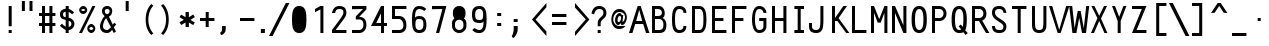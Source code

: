 SplineFontDB: 3.0
FontName: Crystal
FullName: Crystal
FamilyName: Crystal
Weight: Book
Copyright: Version 5.1          Design by Jerry Fitzpatrick.               
Version: 5.1
ItalicAngle: -28
UnderlinePosition: -155
UnderlineWidth: 50
Ascent: 800
Descent: 200
sfntRevision: 0x0005199a
LayerCount: 2
Layer: 0 1 "Warstwa t+AUIA-a"  1
Layer: 1 1 "Plan pierwszy"  0
XUID: [1021 881 1625180650 1108049]
FSType: 0
OS2Version: 4
OS2_WeightWidthSlopeOnly: 0
OS2_UseTypoMetrics: 1
CreationTime: 922375844
ModificationTime: 1367696694
PfmFamily: 17
TTFWeight: 400
TTFWidth: 5
LineGap: 175
VLineGap: 0
Panose: 2 11 5 9 0 0 0 0 0 0
OS2TypoAscent: 800
OS2TypoAOffset: 0
OS2TypoDescent: 200
OS2TypoDOffset: 0
OS2TypoLinegap: 0
OS2WinAscent: 800
OS2WinAOffset: 0
OS2WinDescent: 188
OS2WinDOffset: 0
HheadAscent: 840
HheadAOffset: 0
HheadDescent: -240
HheadDOffset: 0
OS2SubXSize: 700
OS2SubYSize: 650
OS2SubXOff: 0
OS2SubYOff: 143
OS2SupXSize: 700
OS2SupYSize: 650
OS2SupXOff: 0
OS2SupYOff: 453
OS2StrikeYSize: 50
OS2StrikeYPos: 259
OS2Vendor: 'Alts'
OS2CodePages: 00000001.00000000
OS2UnicodeRanges: 00000000.00000000.00000000.00000000
DEI: 91125
TtTable: prep
NPUSHB
 29
 17
 17
 16
 16
 15
 15
 14
 14
 13
 13
 12
 12
 11
 11
 10
 10
 9
 9
 8
 8
 3
 3
 2
 2
 1
 1
 0
 0
 1
SCANTYPE
PUSHW_1
 511
SCANCTRL
RCVT
ROUND[Grey]
WCVTP
RCVT
ROUND[Grey]
WCVTP
RCVT
ROUND[Grey]
WCVTP
RCVT
ROUND[Grey]
WCVTP
RCVT
ROUND[Grey]
WCVTP
RCVT
ROUND[Grey]
WCVTP
RCVT
ROUND[Grey]
WCVTP
RCVT
ROUND[Grey]
WCVTP
RCVT
ROUND[Grey]
WCVTP
RCVT
ROUND[Grey]
WCVTP
RCVT
ROUND[Grey]
WCVTP
RCVT
ROUND[Grey]
WCVTP
RCVT
ROUND[Grey]
WCVTP
RCVT
ROUND[Grey]
WCVTP
PUSHB_4
 5
 4
 70
 0
CALL
PUSHB_4
 7
 6
 70
 0
CALL
PUSHB_2
 4
 4
RCVT
ROUND[Grey]
WCVTP
PUSHB_2
 6
 6
RCVT
ROUND[Grey]
WCVTP
EndTTInstrs
TtTable: fpgm
NPUSHB
 1
 0
FDEF
SROUND
RCVT
DUP
PUSHB_1
 3
CINDEX
RCVT
SWAP
SUB
ROUND[Grey]
RTG
SWAP
ROUND[Grey]
ADD
WCVTP
ENDF
EndTTInstrs
ShortTable: cvt  26
  -184
  -7
  512
  598
  75
  75
  75
  75
  74
  418
  360
  148
  274
  240
  169
  459
  381
  463
  23178
  23178
  23178
  23178
  23178
  23178
  6
  8
EndShort
ShortTable: maxp 16
  1
  0
  259
  71
  5
  0
  0
  2
  8
  64
  10
  0
  107
  204
  0
  0
EndShort
LangName: 1033 "" "" "Regular" "Macromedia Fontographer 4.1 Crystal" "" "5.1" 
Encoding: UnicodeBmp
UnicodeInterp: none
NameList: Adobe Glyph List
DisplaySize: -24
AntiAlias: 1
FitToEm: 1
WinInfo: 44 22 14
Grid
-1000 317 m 0
 2000 317 l 0
-1000 407 m 0
 2000 407 l 0
-1000 283.5 m 0
 2000 283.5 l 0
EndSplineSet
BeginChars: 65580 260

StartChar: .notdef
Encoding: 65536 -1 0
Width: 510
Flags: W
TtInstrs:
NPUSHB
 32
 1
 8
 8
 64
 9
 2
 7
 4
 4
 1
 0
 6
 5
 4
 3
 2
 5
 4
 6
 0
 7
 6
 6
 1
 2
 1
 3
 0
 1
 1
 0
 70
SROUND
MDAP[rnd]
SHZ[rp1]
RTG
SVTCA[y-axis]
MIAP[rnd]
ALIGNRP
MDAP[rnd]
ALIGNRP
SRP0
MIRP[rp0,min,rnd,black]
ALIGNRP
SRP0
MIRP[rp0,min,rnd,black]
ALIGNRP
SVTCA[x-axis]
MDAP[rnd]
ALIGNRP
MIRP[rp0,min,rnd,black]
ALIGNRP
MDAP[rnd]
ALIGNRP
MIRP[rp0,min,rnd,black]
ALIGNRP
SVTCA[y-axis]
IUP[x]
IUP[y]
SVTCA[x-axis]
MD[grid]
ROUND[Grey]
PUSHW_2
 0
 8
MD[grid]
ROUND[Grey]
SUB
PUSHB_1
 64
GT
IF
SHPIX
SRP1
SHZ[rp1]
PUSHW_2
 8
 -64
SHPIX
EIF
EndTTInstrs
LayerCount: 2
Fore
SplineSet
64 0 m 1,0,-1
 64 800 l 1,1,-1
 446 800 l 1,2,-1
 446 0 l 1,3,-1
 64 0 l 1,0,-1
128 64 m 1,4,-1
 383 64 l 1,5,-1
 383 736 l 1,6,-1
 128 736 l 1,7,-1
 128 64 l 1,4,-1
EndSplineSet
Validated: 1
EndChar

StartChar: .null
Encoding: 65537 -1 1
Width: 0
GlyphClass: 2
Flags: W
LayerCount: 2
EndChar

StartChar: nonmarkingreturn
Encoding: 65538 -1 2
Width: 510
GlyphClass: 2
Flags: W
LayerCount: 2
EndChar

StartChar: space
Encoding: 32 32 3
Width: 510
GlyphClass: 2
Flags: W
LayerCount: 2
EndChar

StartChar: exclam
Encoding: 33 33 4
Width: 510
GlyphClass: 2
Flags: W
TtInstrs:
NPUSHB
 32
 1
 8
 8
 64
 9
 0
 1
 0
 7
 4
 3
 3
 0
 4
 6
 5
 2
 3
 1
 7
 6
 6
 4
 5
 4
 1
 3
 2
 3
 1
 1
 70
SROUND
MDAP[rnd]
SHZ[rp1]
RTG
SVTCA[y-axis]
MIAP[rnd]
ALIGNRP
MIAP[rnd]
ALIGNRP
SRP0
MIRP[rp0,min,rnd,black]
ALIGNRP
SVTCA[x-axis]
MDAP[rnd]
SLOOP
ALIGNRP
MIRP[rp0,min,rnd,black]
SLOOP
ALIGNRP
SVTCA[y-axis]
MDAP[no-rnd]
MDAP[no-rnd]
IUP[x]
IUP[y]
SVTCA[x-axis]
MD[grid]
ROUND[Grey]
PUSHW_2
 1
 8
MD[grid]
ROUND[Grey]
SUB
PUSHB_1
 64
GT
IF
SHPIX
SRP1
SHZ[rp1]
PUSHW_2
 8
 -64
SHPIX
EIF
EndTTInstrs
LayerCount: 2
Fore
SplineSet
367 169 m 1,0,-1
 292 169 l 1,1,-1
 292 675 l 1,2,-1
 367 675 l 1,3,-1
 367 169 l 1,0,-1
367 0 m 1,4,-1
 292 0 l 1,5,-1
 292 75 l 1,6,-1
 367 75 l 1,7,-1
 367 0 l 1,4,-1
EndSplineSet
Validated: 1
EndChar

StartChar: quotedbl
Encoding: 34 34 5
Width: 510
GlyphClass: 2
Flags: W
TtInstrs:
NPUSHB
 29
 1
 8
 8
 64
 9
 0
 3
 0
 4
 2
 1
 7
 4
 4
 6
 5
 7
 6
 3
 3
 2
 5
 4
 1
 3
 0
 1
 5
 70
SROUND
MDAP[rnd]
SHZ[rp1]
RTG
SVTCA[y-axis]
MDAP[rnd]
SLOOP
ALIGNRP
MDAP[rnd]
SLOOP
ALIGNRP
SVTCA[x-axis]
MDAP[rnd]
ALIGNRP
MIRP[rp0,min,rnd,black]
ALIGNRP
MDAP[rnd]
ALIGNRP
MIRP[rp0,min,rnd,black]
ALIGNRP
SVTCA[y-axis]
IUP[x]
IUP[y]
SVTCA[x-axis]
MD[grid]
ROUND[Grey]
PUSHW_2
 5
 8
MD[grid]
ROUND[Grey]
SUB
PUSHB_1
 64
GT
IF
SHPIX
SRP1
SHZ[rp1]
PUSHW_2
 8
 -64
SHPIX
EIF
EndTTInstrs
LayerCount: 2
Fore
SplineSet
387 550 m 1,0,-1
 312 550 l 1,1,-1
 312 800 l 1,2,-1
 387 800 l 1,3,-1
 387 550 l 1,0,-1
197 550 m 1,4,-1
 122 550 l 1,5,-1
 122 800 l 1,6,-1
 197 800 l 1,7,-1
 197 550 l 1,4,-1
EndSplineSet
Validated: 1
EndChar

StartChar: numbersign
Encoding: 35 35 6
Width: 510
GlyphClass: 2
Flags: W
TtInstrs:
NPUSHB
 91
 1
 32
 32
 64
 33
 0
 27
 24
 23
 14
 13
 10
 9
 0
 26
 25
 22
 21
 2
 5
 1
 4
 29
 28
 20
 19
 4
 5
 3
 31
 30
 18
 17
 6
 5
 5
 4
 16
 15
 12
 11
 8
 5
 7
 31
 28
 27
 26
 11
 5
 10
 6
 9
 8
 5
 4
 1
 5
 0
 30
 29
 25
 24
 13
 5
 12
 6
 14
 21
 20
 17
 3
 16
 3
 23
 22
 19
 18
 15
 5
 14
 2
 7
 6
 3
 3
 2
 1
 1
 9
 70
SROUND
MDAP[rnd]
SHZ[rp1]
RTG
SVTCA[y-axis]
MIAP[rnd]
SLOOP
ALIGNRP
MIAP[rnd]
SLOOP
ALIGNRP
MIAP[rnd]
SLOOP
ALIGNRP
SRP0
MIRP[rp0,min,rnd,black]
SLOOP
ALIGNRP
MDAP[rnd]
SLOOP
ALIGNRP
MIRP[rp0,min,rnd,black]
SLOOP
ALIGNRP
SVTCA[x-axis]
MDAP[rnd]
SLOOP
ALIGNRP
MIRP[rp0,min,rnd,black]
SLOOP
ALIGNRP
MDAP[rnd]
SLOOP
ALIGNRP
MIRP[rp0,min,rnd,black]
SLOOP
ALIGNRP
MDAP[no-rnd]
MDAP[no-rnd]
MDAP[no-rnd]
MDAP[no-rnd]
MDAP[no-rnd]
MDAP[no-rnd]
MDAP[no-rnd]
MDAP[no-rnd]
SVTCA[y-axis]
IUP[x]
IUP[y]
SVTCA[x-axis]
MD[grid]
ROUND[Grey]
PUSHW_2
 9
 32
MD[grid]
ROUND[Grey]
SUB
PUSHB_1
 64
GT
IF
SHPIX
SRP1
SHZ[rp1]
PUSHW_2
 32
 -64
SHPIX
EIF
EndTTInstrs
LayerCount: 2
Fore
SplineSet
460 169 m 1,0,-1
 385 169 l 1,1,-1
 385 0 l 1,2,-1
 310 0 l 1,3,-1
 310 169 l 1,4,-1
 200 169 l 1,5,-1
 200 0 l 1,6,-1
 125 0 l 1,7,-1
 125 169 l 1,8,-1
 50 169 l 1,9,-1
 50 244 l 1,10,-1
 125 244 l 1,11,-1
 125 431 l 1,12,-1
 50 431 l 1,13,-1
 50 506 l 1,14,-1
 125 506 l 1,15,-1
 125 675 l 1,16,-1
 200 675 l 1,17,-1
 200 506 l 1,18,-1
 310 506 l 1,19,-1
 310 675 l 1,20,-1
 385 675 l 1,21,-1
 385 506 l 1,22,-1
 460 506 l 1,23,-1
 460 431 l 1,24,-1
 385 431 l 1,25,-1
 385 244 l 1,26,-1
 460 244 l 1,27,-1
 460 169 l 1,0,-1
310 244 m 1,28,-1
 310 431 l 1,29,-1
 200 431 l 1,30,-1
 200 244 l 1,31,-1
 310 244 l 1,28,-1
EndSplineSet
Validated: 1
EndChar

StartChar: dollar
Encoding: 36 36 7
Width: 510
GlyphClass: 2
Flags: W
TtInstrs:
NPUSHB
 50
 1
 47
 47
 64
 48
 0
 45
 44
 38
 37
 33
 31
 14
 12
 30
 45
 44
 34
 33
 26
 25
 5
 7
 4
 4
 38
 37
 24
 23
 15
 14
 7
 7
 6
 40
 4
 19
 11
 0
 4
 42
 25
 24
 3
 6
 5
 1
 1
 11
 70
SROUND
MDAP[rnd]
SHZ[rp1]
RTG
SVTCA[y-axis]
MIAP[rnd]
ALIGNRP
MIAP[rnd]
ALIGNRP
SVTCA[x-axis]
MDAP[rnd]
MIRP[rp0,min,rnd,black]
MDAP[rnd]
ALIGNRP
MIRP[rp0,min,rnd,black]
MDAP[rnd]
SLOOP
ALIGNRP
MIRP[rp0,min,rnd,black]
SLOOP
ALIGNRP
MDAP[no-rnd]
SVTCA[y-axis]
MDAP[no-rnd]
MDAP[no-rnd]
MDAP[no-rnd]
MDAP[no-rnd]
MDAP[no-rnd]
MDAP[no-rnd]
MDAP[no-rnd]
MDAP[no-rnd]
IUP[x]
IUP[y]
SVTCA[x-axis]
MD[grid]
ROUND[Grey]
PUSHW_2
 11
 47
MD[grid]
ROUND[Grey]
SUB
PUSHB_1
 64
GT
IF
SHPIX
SRP1
SHZ[rp1]
PUSHW_2
 47
 -64
SHPIX
EIF
EndTTInstrs
LayerCount: 2
Fore
SplineSet
435 225 m 0,0,1
 435 162 435 162 385 116 c 0,2,3
 340 75 340 75 292 75 c 1,4,-1
 292 0 l 1,5,-1
 217 0 l 1,6,-1
 217 75 l 1,7,8
 182 94 182 94 155 113 c 0,9,10
 91 156 91 156 75 186 c 1,11,-1
 125 234 l 1,12,13
 145 202 145 202 217 158 c 1,14,-1
 217 325 l 1,15,16
 139 350 139 350 119 364 c 0,17,18
 75 395 75 395 75 463 c 0,19,20
 75 533 75 533 116 568 c 0,21,22
 148 595 148 595 217 608 c 1,23,-1
 217 675 l 1,24,-1
 292 675 l 1,25,-1
 292 608 l 1,26,27
 322 593 322 593 347 578 c 0,28,29
 406 542 406 542 427 515 c 1,30,-1
 378 467 l 1,31,32
 357 491 357 491 292 528 c 1,33,-1
 292 384 l 1,34,35
 354 370 354 370 394.5 327 c 128,-1,36
 435 284 435 284 435 225 c 0,0,1
217 395 m 1,37,-1
 217 530 l 1,38,39
 150 528 150 528 150 463 c 256,40,41
 150 398 150 398 217 395 c 1,37,-1
360 227 m 256,42,43
 360 292 360 292 292 302 c 1,44,-1
 292 155 l 1,45,46
 360 162 360 162 360 227 c 256,42,43
EndSplineSet
Validated: 1
EndChar

StartChar: percent
Encoding: 37 37 8
Width: 510
GlyphClass: 2
Flags: W
TtInstrs:
NPUSHB
 58
 1
 52
 52
 64
 53
 12
 14
 12
 12
 15
 12
 13
 8
 13
 14
 15
 15
 12
 14
 14
 15
 34
 4
 6
 46
 4
 22
 0
 4
 28
 16
 4
 40
 37
 6
 3
 49
 6
 19
 31
 6
 9
 25
 6
 43
 19
 1
 14
 13
 1
 15
 12
 3
 9
 3
 1
 14
 70
SROUND
MDAP[rnd]
SHZ[rp1]
RTG
SVTCA[y-axis]
MIAP[rnd]
MIAP[rnd]
ALIGNRP
MIAP[rnd]
ALIGNRP
MIAP[rnd]
MDAP[rnd]
MIRP[rp0,min,rnd,black]
SRP0
MIRP[rp0,min,rnd,black]
SRP0
MIRP[rp0,min,rnd,black]
MDAP[rnd]
MIRP[rp0,min,rnd,black]
SVTCA[x-axis]
MDAP[rnd]
MIRP[rp0,min,rnd,black]
MDAP[rnd]
MIRP[rp0,min,rnd,black]
MDAP[rnd]
MIRP[rp0,min,rnd,black]
MDAP[rnd]
MIRP[rp0,min,rnd,black]
SDPVTL[orthog]
MDAP[no-rnd]
SFVTL[parallel]
MDRP[rnd,grey]
SFVTL[parallel]
MIRP[rp0,min,rnd,grey]
SFVTL[parallel]
MDRP[rnd,grey]
SVTCA[x-axis]
MDAP[no-rnd]
MDAP[no-rnd]
SVTCA[y-axis]
IUP[x]
IUP[y]
SVTCA[x-axis]
MD[grid]
ROUND[Grey]
PUSHW_2
 14
 52
MD[grid]
ROUND[Grey]
SUB
PUSHB_1
 64
GT
IF
SHPIX
SRP1
SHZ[rp1]
PUSHW_2
 52
 -64
SHPIX
EIF
EndTTInstrs
LayerCount: 2
Fore
SplineSet
255 569 m 0,0,1
 255 531 255 531 224 500 c 128,-1,2
 193 469 193 469 155 469 c 0,3,4
 118 469 118 469 86.5 500 c 128,-1,5
 55 531 55 531 55 569 c 0,6,7
 55 606 55 606 86.5 637.5 c 128,-1,8
 118 669 118 669 155 669 c 0,9,10
 193 669 193 669 224 637.5 c 128,-1,11
 255 606 255 606 255 569 c 0,0,1
460 675 m 1,12,-1
 125 0 l 1,13,-1
 50 0 l 1,14,-1
 385 675 l 1,15,-1
 460 675 l 1,12,-1
457 96 m 0,16,17
 457 58 457 58 425.5 27 c 128,-1,18
 394 -4 394 -4 357 -4 c 0,19,20
 319 -4 319 -4 288 27 c 128,-1,21
 257 58 257 58 257 96 c 0,22,23
 257 133 257 133 288 164.5 c 128,-1,24
 319 196 319 196 357 196 c 0,25,26
 394 196 394 196 425.5 164.5 c 128,-1,27
 457 133 457 133 457 96 c 0,16,17
205 569 m 256,28,29
 205 584 205 584 187.5 601.5 c 128,-1,30
 170 619 170 619 155 619 c 256,31,32
 140 619 140 619 122.5 601.5 c 128,-1,33
 105 584 105 584 105 569 c 256,34,35
 105 554 105 554 122.5 536.5 c 128,-1,36
 140 519 140 519 155 519 c 256,37,38
 170 519 170 519 187.5 536.5 c 128,-1,39
 205 554 205 554 205 569 c 256,28,29
407 96 m 256,40,41
 407 111 407 111 389.5 128.5 c 128,-1,42
 372 146 372 146 357 146 c 256,43,44
 342 146 342 146 324.5 128.5 c 128,-1,45
 307 111 307 111 307 96 c 256,46,47
 307 81 307 81 324.5 63.5 c 128,-1,48
 342 46 342 46 357 46 c 256,49,50
 372 46 372 46 389.5 63.5 c 128,-1,51
 407 81 407 81 407 96 c 256,40,41
EndSplineSet
Validated: 1
EndChar

StartChar: ampersand
Encoding: 38 38 9
Width: 510
GlyphClass: 2
Flags: W
TtInstrs:
NPUSHB
 51
 1
 49
 49
 64
 50
 0
 38
 34
 26
 25
 4
 37
 24
 12
 2
 1
 0
 3
 2
 3
 4
 8
 2
 2
 3
 1
 1
 2
 31
 4
 16
 22
 4
 27
 42
 4
 9
 45
 6
 3
 29
 6
 19
 19
 3
 6
 3
 1
 1
 9
 70
SROUND
MDAP[rnd]
SHZ[rp1]
RTG
SVTCA[y-axis]
MIAP[rnd]
ALIGNRP
MIAP[rnd]
SRP0
MIRP[rp0,min,rnd,black]
SRP0
MIRP[rp0,min,rnd,black]
SVTCA[x-axis]
MDAP[rnd]
MIRP[rp0,min,rnd,black]
MDAP[rnd]
MIRP[rp0,min,rnd,black]
MDAP[rnd]
MIRP[rp0,min,rnd,black]
SDPVTL[orthog]
MDAP[no-rnd]
SFVTL[parallel]
MDRP[rnd,grey]
SFVTPV
MIRP[rp0,min,rnd,grey]
SFVTL[parallel]
MDRP[rnd,grey]
SVTCA[x-axis]
MDAP[no-rnd]
MDAP[no-rnd]
MDAP[no-rnd]
MDAP[no-rnd]
MDAP[no-rnd]
MDAP[no-rnd]
SVTCA[y-axis]
MDAP[no-rnd]
MDAP[no-rnd]
MDAP[no-rnd]
MDAP[no-rnd]
MDAP[no-rnd]
IUP[x]
IUP[y]
SVTCA[x-axis]
MD[grid]
ROUND[Grey]
PUSHW_2
 9
 49
MD[grid]
ROUND[Grey]
SUB
PUSHB_1
 64
GT
IF
SHPIX
SRP1
SHZ[rp1]
PUSHW_2
 49
 -64
SHPIX
EIF
EndTTInstrs
LayerCount: 2
Fore
SplineSet
483 219 m 1,0,-1
 421 142 l 1,1,-1
 475 39 l 1,2,-1
 420 0 l 1,3,-1
 378 81 l 1,4,5
 317 0 317 0 255 0 c 0,6,7
 169 0 169 0 122 43.5 c 128,-1,8
 75 87 75 87 75 169 c 0,9,10
 75 222 75 222 114 305.5 c 128,-1,11
 153 389 153 389 191 422 c 1,12,13
 146 469 146 469 143 473 c 0,14,15
 125 501 125 501 125 550 c 0,16,17
 125 606 125 606 161.5 640.5 c 128,-1,18
 198 675 198 675 255 675 c 0,19,20
 311 675 311 675 345.5 640.5 c 128,-1,21
 380 606 380 606 380 550 c 0,22,23
 380 450 380 450 299 409 c 1,24,-1
 396 207 l 1,25,-1
 429 255 l 1,26,-1
 483 219 l 1,0,-1
315 550 m 0,27,28
 315 606 315 606 254 606 c 0,29,30
 195 606 195 606 195 550 c 0,31,32
 195 518 195 518 210.5 496 c 128,-1,33
 226 474 226 474 254 474 c 0,34,35
 283 474 283 474 299 496 c 128,-1,36
 315 518 315 518 315 550 c 0,27,28
348 147 m 1,37,-1
 229 368 l 1,38,39
 195 341 195 341 171 273 c 0,40,41
 150 214 150 214 150 169 c 0,42,43
 150 125 150 125 178 100 c 128,-1,44
 206 75 206 75 255 75 c 0,45,46
 272 75 272 75 306 103 c 0,47,48
 336 127 336 127 348 147 c 1,37,-1
EndSplineSet
Validated: 1
EndChar

StartChar: quotesingle
Encoding: 39 39 10
Width: 510
GlyphClass: 2
Flags: W
TtInstrs:
NPUSHB
 18
 1
 4
 4
 64
 5
 0
 3
 0
 4
 2
 1
 3
 2
 1
 0
 1
 1
 70
SROUND
MDAP[rnd]
SHZ[rp1]
RTG
SVTCA[y-axis]
MDAP[rnd]
ALIGNRP
MDAP[rnd]
ALIGNRP
SVTCA[x-axis]
MDAP[rnd]
ALIGNRP
MIRP[rp0,min,rnd,black]
ALIGNRP
SVTCA[y-axis]
IUP[x]
IUP[y]
SVTCA[x-axis]
MD[grid]
ROUND[Grey]
PUSHW_2
 1
 4
MD[grid]
ROUND[Grey]
SUB
PUSHB_1
 64
GT
IF
SHPIX
SRP1
SHZ[rp1]
PUSHW_2
 4
 -64
SHPIX
EIF
EndTTInstrs
LayerCount: 2
Fore
SplineSet
292 550 m 1,0,-1
 217 550 l 1,1,-1
 217 800 l 1,2,-1
 292 800 l 1,3,-1
 292 550 l 1,0,-1
EndSplineSet
Validated: 1
EndChar

StartChar: parenleft
Encoding: 40 40 11
Width: 510
GlyphClass: 2
Flags: W
TtInstrs:
NPUSHB
 16
 1
 10
 10
 64
 11
 0
 6
 0
 8
 4
 3
 5
 1
 1
 3
 70
SROUND
MDAP[rnd]
SHZ[rp1]
RTG
SVTCA[y-axis]
MDAP[rnd]
MDAP[rnd]
SVTCA[x-axis]
MDAP[rnd]
MIRP[rp0,min,rnd,black]
MDAP[no-rnd]
MDAP[no-rnd]
SVTCA[y-axis]
IUP[x]
IUP[y]
SVTCA[x-axis]
MD[grid]
ROUND[Grey]
PUSHW_2
 3
 10
MD[grid]
ROUND[Grey]
SUB
PUSHB_1
 64
GT
IF
SHPIX
SRP1
SHZ[rp1]
PUSHW_2
 10
 -64
SHPIX
EIF
EndTTInstrs
LayerCount: 2
Fore
SplineSet
407 0 m 1,0,-1
 357 -40 l 1,1,2
 217 92 217 92 217 338 c 0,3,4
 217 575 217 575 357 715 c 1,5,-1
 407 675 l 1,6,7
 284 537 284 537 284 335 c 0,8,9
 284 138 284 138 407 0 c 1,0,-1
EndSplineSet
Validated: 1
EndChar

StartChar: parenright
Encoding: 41 41 12
Width: 510
GlyphClass: 2
Flags: W
TtInstrs:
NPUSHB
 16
 1
 10
 10
 64
 11
 0
 7
 3
 0
 4
 5
 8
 2
 1
 3
 70
SROUND
MDAP[rnd]
SHZ[rp1]
RTG
SVTCA[y-axis]
MDAP[rnd]
MDAP[rnd]
SVTCA[x-axis]
MDAP[rnd]
MIRP[rp0,min,rnd,black]
MDAP[no-rnd]
MDAP[no-rnd]
SVTCA[y-axis]
IUP[x]
IUP[y]
SVTCA[x-axis]
MD[grid]
ROUND[Grey]
PUSHW_2
 3
 10
MD[grid]
ROUND[Grey]
SUB
PUSHB_1
 64
GT
IF
SHPIX
SRP1
SHZ[rp1]
PUSHW_2
 10
 -64
SHPIX
EIF
EndTTInstrs
LayerCount: 2
Fore
SplineSet
293 338 m 0,0,1
 293 92 293 92 153 -40 c 1,2,-1
 103 0 l 1,3,4
 226 138 226 138 226 335 c 0,5,6
 226 537 226 537 103 675 c 1,7,-1
 153 715 l 1,8,9
 293 575 293 575 293 338 c 0,0,1
EndSplineSet
Validated: 1
EndChar

StartChar: asterisk
Encoding: 42 42 13
Width: 510
GlyphClass: 2
Flags: W
TtInstrs:
NPUSHB
 103
 1
 18
 18
 64
 19
 0
 17
 16
 13
 12
 8
 7
 4
 3
 11
 10
 9
 2
 1
 0
 9
 8
 9
 10
 8
 10
 11
 8
 8
 9
 7
 7
 8
 16
 15
 16
 17
 8
 17
 0
 1
 1
 2
 0
 0
 1
 13
 13
 14
 1
 0
 1
 12
 11
 12
 2
 8
 2
 3
 4
 4
 5
 3
 3
 4
 13
 13
 14
 1
 0
 1
 12
 11
 12
 2
 8
 2
 3
 11
 11
 12
 10
 10
 11
 16
 15
 5
 3
 4
 4
 14
 13
 7
 3
 6
 6
 5
 15
 14
 3
 1
 9
 70
SROUND
MDAP[rnd]
SHZ[rp1]
RTG
SVTCA[y-axis]
MIAP[rnd]
ALIGNRP
MDAP[rnd]
ALIGNRP
SVTCA[x-axis]
MDAP[rnd]
SLOOP
ALIGNRP
MIRP[rp0,min,rnd,black]
SLOOP
ALIGNRP
SDPVTL[orthog]
MDAP[no-rnd]
SFVTL[parallel]
MDRP[rnd,grey]
SFVTL[parallel]
MIRP[rp0,min,rnd,grey]
SFVTL[parallel]
MDRP[rnd,grey]
SFVTL[parallel]
MDRP[rnd,grey]
SFVTL[parallel]
MDRP[rnd,grey]
SDPVTL[orthog]
MDAP[no-rnd]
SFVTL[parallel]
MDRP[rnd,grey]
SFVTL[parallel]
MIRP[rp0,min,rnd,grey]
SFVTL[parallel]
MDRP[rnd,grey]
SFVTL[parallel]
MDRP[rnd,grey]
SFVTL[parallel]
MDRP[rnd,grey]
SDPVTL[orthog]
MDAP[no-rnd]
SFVTL[parallel]
MDRP[rnd,grey]
SFVTL[parallel]
MIRP[rp0,min,rnd,grey]
SFVTL[parallel]
MDRP[rnd,grey]
SDPVTL[orthog]
MDAP[no-rnd]
SFVTL[parallel]
MDRP[rnd,grey]
SFVTL[parallel]
MIRP[rp0,min,rnd,grey]
SFVTL[parallel]
MDRP[rnd,grey]
SVTCA[x-axis]
MDAP[no-rnd]
MDAP[no-rnd]
MDAP[no-rnd]
MDAP[no-rnd]
MDAP[no-rnd]
MDAP[no-rnd]
SVTCA[y-axis]
MDAP[no-rnd]
MDAP[no-rnd]
MDAP[no-rnd]
MDAP[no-rnd]
MDAP[no-rnd]
MDAP[no-rnd]
MDAP[no-rnd]
MDAP[no-rnd]
IUP[x]
IUP[y]
SVTCA[x-axis]
MD[grid]
ROUND[Grey]
PUSHW_2
 9
 18
MD[grid]
ROUND[Grey]
SUB
PUSHB_1
 64
GT
IF
SHPIX
SRP1
SHZ[rp1]
PUSHW_2
 18
 -64
SHPIX
EIF
EndTTInstrs
LayerCount: 2
Fore
SplineSet
447 398 m 1,0,-1
 336 333 l 1,1,-1
 446 270 l 1,2,-1
 405 199 l 1,3,-1
 297 261 l 1,4,-1
 297 138 l 1,5,-1
 214 138 l 1,6,-1
 214 263 l 1,7,-1
 104 200 l 1,8,-1
 63 271 l 1,9,-1
 171 334 l 1,10,-1
 63 397 l 1,11,-1
 104 468 l 1,12,-1
 214 404 l 1,13,-1
 214 534 l 1,14,-1
 297 534 l 1,15,-1
 297 404 l 1,16,-1
 406 469 l 1,17,-1
 447 398 l 1,0,-1
EndSplineSet
Validated: 1
EndChar

StartChar: plus
Encoding: 43 43 14
Width: 510
GlyphClass: 2
Flags: W
TtInstrs:
NPUSHB
 44
 1
 12
 12
 64
 13
 0
 11
 0
 11
 1
 6
 5
 11
 3
 10
 9
 2
 3
 1
 4
 8
 7
 4
 3
 3
 11
 10
 7
 3
 6
 6
 5
 4
 1
 3
 0
 3
 2
 9
 8
 3
 1
 5
 70
SROUND
MDAP[rnd]
SHZ[rp1]
RTG
SVTCA[y-axis]
MIAP[rnd]
ALIGNRP
MDAP[rnd]
ALIGNRP
MDAP[rnd]
SLOOP
ALIGNRP
MIRP[rp0,min,rnd,black]
SLOOP
ALIGNRP
SVTCA[x-axis]
MDAP[rnd]
SLOOP
ALIGNRP
MIRP[rp0,min,rnd,black]
SLOOP
ALIGNRP
SRP0
MIRP[rp0,min,rnd,black]
ALIGNRP
SRP0
MIRP[rp0,min,rnd,black]
ALIGNRP
SVTCA[y-axis]
IUP[x]
IUP[y]
SVTCA[x-axis]
MD[grid]
ROUND[Grey]
PUSHW_2
 5
 12
MD[grid]
ROUND[Grey]
SUB
PUSHB_1
 64
GT
IF
SHPIX
SRP1
SHZ[rp1]
PUSHW_2
 12
 -64
SHPIX
EIF
EndTTInstrs
LayerCount: 2
Fore
SplineSet
435 300 m 1,0,-1
 292 300 l 1,1,-1
 292 146 l 1,2,-1
 217 146 l 1,3,-1
 217 300 l 1,4,-1
 75 300 l 1,5,-1
 75 375 l 1,6,-1
 217 375 l 1,7,-1
 217 527 l 1,8,-1
 292 527 l 1,9,-1
 292 375 l 1,10,-1
 435 375 l 1,11,-1
 435 300 l 1,0,-1
EndSplineSet
Validated: 1
EndChar

StartChar: comma
Encoding: 44 44 15
Width: 510
GlyphClass: 2
Flags: W
TtInstrs:
NPUSHB
 18
 1
 11
 11
 64
 12
 0
 5
 10
 0
 4
 9
 8
 10
 9
 4
 1
 5
 70
SROUND
MDAP[rnd]
SHZ[rp1]
RTG
SVTCA[y-axis]
MDAP[rnd]
MDAP[rnd]
ALIGNRP
SVTCA[x-axis]
MDAP[rnd]
ALIGNRP
MIRP[rp0,min,rnd,black]
ALIGNRP
MDAP[no-rnd]
SVTCA[y-axis]
IUP[x]
IUP[y]
SVTCA[x-axis]
MD[grid]
ROUND[Grey]
PUSHW_2
 5
 11
MD[grid]
ROUND[Grey]
SUB
PUSHB_1
 64
GT
IF
SHPIX
SRP1
SHZ[rp1]
PUSHW_2
 11
 -64
SHPIX
EIF
EndTTInstrs
LayerCount: 2
Fore
SplineSet
217 85 m 2,0,1
 217 25 217 25 177 -19 c 0,2,3
 141 -60 141 -60 100 -60 c 1,4,-1
 75 0 l 1,5,6
 94 0 94 0 110.5 27.5 c 128,-1,7
 127 55 127 55 127 85 c 2,8,-1
 127 169 l 1,9,-1
 217 169 l 1,10,-1
 217 85 l 2,0,1
EndSplineSet
Validated: 1
EndChar

StartChar: hyphen
Encoding: 45 45 16
AltUni2: 002010.ffffffff.0
Width: 510
GlyphClass: 2
Flags: W
TtInstrs:
NPUSHB
 17
 1
 4
 4
 64
 5
 0
 3
 2
 1
 0
 3
 2
 1
 0
 1
 1
 70
SROUND
MDAP[rnd]
SHZ[rp1]
RTG
SVTCA[y-axis]
MDAP[rnd]
ALIGNRP
MDAP[rnd]
ALIGNRP
SVTCA[x-axis]
MDAP[no-rnd]
MDAP[no-rnd]
MDAP[no-rnd]
MDAP[no-rnd]
SVTCA[y-axis]
IUP[x]
IUP[y]
SVTCA[x-axis]
MD[grid]
ROUND[Grey]
PUSHW_2
 1
 4
MD[grid]
ROUND[Grey]
SUB
PUSHB_1
 64
GT
IF
SHPIX
SRP1
SHZ[rp1]
PUSHW_2
 4
 -64
SHPIX
EIF
EndTTInstrs
LayerCount: 2
Fore
SplineSet
435 300 m 1,0,-1
 75 300 l 1,1,-1
 75 375 l 1,2,-1
 435 375 l 1,3,-1
 435 300 l 1,0,-1
EndSplineSet
Validated: 1
EndChar

StartChar: period
Encoding: 46 46 17
Width: 294
GlyphClass: 2
Flags: W
TtInstrs:
NPUSHB
 19
 1
 4
 4
 64
 5
 0
 3
 0
 4
 2
 1
 3
 2
 1
 0
 1
 1
 1
 70
SROUND
MDAP[rnd]
SHZ[rp1]
RTG
SVTCA[y-axis]
MIAP[rnd]
ALIGNRP
MDAP[rnd]
ALIGNRP
SVTCA[x-axis]
MDAP[rnd]
ALIGNRP
MIRP[rp0,min,rnd,black]
ALIGNRP
SVTCA[y-axis]
IUP[x]
IUP[y]
SVTCA[x-axis]
MD[grid]
ROUND[Grey]
PUSHW_2
 1
 4
MD[grid]
ROUND[Grey]
SUB
PUSHB_1
 64
GT
IF
SHPIX
SRP1
SHZ[rp1]
PUSHW_2
 4
 -64
SHPIX
EIF
EndTTInstrs
LayerCount: 2
Fore
SplineSet
197 0 m 5,0,-1
 97 0 l 5,1,-1
 97 100 l 5,2,-1
 197 100 l 5,3,-1
 197 0 l 5,0,-1
EndSplineSet
Validated: 1
EndChar

StartChar: slash
Encoding: 47 47 18
Width: 510
GlyphClass: 2
Flags: W
TtInstrs:
NPUSHB
 28
 1
 4
 4
 64
 5
 0
 2
 0
 2
 1
 2
 3
 8
 3
 0
 1
 1
 2
 0
 0
 1
 3
 0
 2
 1
 1
 2
 70
SROUND
MDAP[rnd]
SHZ[rp1]
RTG
SVTCA[y-axis]
MDAP[rnd]
ALIGNRP
MDAP[rnd]
ALIGNRP
SVTCA[x-axis]
SDPVTL[orthog]
MDAP[no-rnd]
SFVTL[parallel]
MDRP[rnd,grey]
SFVTL[parallel]
MIRP[rp0,min,rnd,grey]
SFVTL[parallel]
MDRP[rnd,grey]
SVTCA[x-axis]
MDAP[no-rnd]
MDAP[no-rnd]
SVTCA[y-axis]
IUP[x]
IUP[y]
SVTCA[x-axis]
MD[grid]
ROUND[Grey]
PUSHW_2
 2
 4
MD[grid]
ROUND[Grey]
SUB
PUSHB_1
 64
GT
IF
SHPIX
SRP1
SHZ[rp1]
PUSHW_2
 4
 -64
SHPIX
EIF
EndTTInstrs
LayerCount: 2
Fore
SplineSet
510 750 m 1,0,-1
 90 -75 l 1,1,-1
 0 -75 l 1,2,-1
 420 750 l 1,3,-1
 510 750 l 1,0,-1
EndSplineSet
Validated: 1
EndChar

StartChar: zero
Encoding: 48 48 19
Width: 510
GlyphClass: 2
Flags: W
LayerCount: 2
Fore
SplineSet
435 338 m 256,0,1
 435 189 435 189 413 120 c 0,2,3
 373 0 373 0 255 0 c 256,4,5
 137 0 137 0 98 120 c 0,6,7
 75 189 75 189 75 338 c 256,8,9
 75 487 75 487 98 555 c 0,10,11
 137 675 137 675 255 675 c 256,12,13
 373 675 373 675 413 555 c 0,14,15
 435 487 435 487 435 338 c 256,0,1
318 578 m 1,16,-1
 345 506 l 1,17,18
 360 431 360 431 360 338 c 0,19,20
 360 227 360 227 345 169 c 0,21,22
 321 75 321 75 255 75 c 1,23,-1
 193 102 l 1,24,-1
 165 169 l 1,25,26
 150 245 150 245 150 338 c 0,27,28
 150 449 150 449 165 507 c 0,29,30
 189 600 189 600 255 600 c 1,31,-1
 318 578 l 1,16,-1
EndSplineSet
Validated: 9
EndChar

StartChar: one
Encoding: 49 49 20
Width: 510
GlyphClass: 2
Flags: W
TtInstrs:
NPUSHB
 27
 1
 7
 7
 64
 8
 0
 3
 2
 4
 3
 4
 0
 6
 0
 4
 5
 2
 1
 6
 5
 3
 1
 0
 1
 1
 3
 70
SROUND
MDAP[rnd]
SHZ[rp1]
RTG
SVTCA[y-axis]
MIAP[rnd]
ALIGNRP
MIAP[rnd]
ALIGNRP
SVTCA[x-axis]
MDAP[rnd]
ALIGNRP
ALIGNRP
MIRP[rp0,min,rnd,black]
ALIGNRP
SRP0
MIRP[rp0,min,rnd,black]
ALIGNRP
SVTCA[y-axis]
MDAP[no-rnd]
MDAP[no-rnd]
IUP[x]
IUP[y]
SVTCA[x-axis]
MD[grid]
ROUND[Grey]
PUSHW_2
 3
 7
MD[grid]
ROUND[Grey]
SUB
PUSHB_1
 64
GT
IF
SHPIX
SRP1
SHZ[rp1]
PUSHW_2
 7
 -64
SHPIX
EIF
EndTTInstrs
LayerCount: 2
Fore
SplineSet
360 0 m 1,0,-1
 285 0 l 1,1,-1
 285 590 l 1,2,-1
 150 520 l 1,3,-1
 150 600 l 1,4,-1
 285 675 l 1,5,-1
 360 675 l 1,6,-1
 360 0 l 1,0,-1
EndSplineSet
Validated: 1
EndChar

StartChar: two
Encoding: 50 50 21
Width: 510
GlyphClass: 2
Flags: W
TtInstrs:
NPUSHB
 47
 1
 25
 25
 64
 26
 0
 23
 23
 12
 2
 1
 2
 1
 2
 3
 8
 23
 23
 24
 22
 22
 23
 24
 18
 0
 4
 5
 11
 6
 16
 24
 2
 6
 0
 9
 6
 16
 16
 3
 12
 2
 1
 0
 1
 1
 1
 70
SROUND
MDAP[rnd]
SHZ[rp1]
RTG
SVTCA[y-axis]
MIAP[rnd]
ALIGNRP
MIAP[rnd]
MIAP[rnd]
SRP0
MIRP[rp0,min,rnd,black]
SRP0
MIRP[rp0,min,rnd,black]
ALIGNRP
SRP0
MIRP[rp0,min,rnd,black]
SVTCA[x-axis]
MDAP[rnd]
MIRP[rp0,min,rnd,black]
ALIGNRP
ALIGNRP
SDPVTL[orthog]
MDAP[no-rnd]
SFVTL[parallel]
MDRP[rnd,grey]
SFVTPV
MIRP[rp0,min,rnd,grey]
SFVTL[parallel]
MDRP[rnd,grey]
SVTCA[x-axis]
MDAP[no-rnd]
MDAP[no-rnd]
MDAP[no-rnd]
MDAP[no-rnd]
SVTCA[y-axis]
MDAP[no-rnd]
IUP[x]
IUP[y]
SVTCA[x-axis]
MD[grid]
ROUND[Grey]
PUSHW_2
 1
 25
MD[grid]
ROUND[Grey]
SUB
PUSHB_1
 64
GT
IF
SHPIX
SRP1
SHZ[rp1]
PUSHW_2
 25
 -64
SHPIX
EIF
EndTTInstrs
LayerCount: 2
Fore
SplineSet
435 0 m 1,0,-1
 75 0 l 1,1,-1
 75 75 l 1,2,-1
 255 313 l 1,3,4
 360 460 360 460 360 506 c 0,5,6
 360 553 360 553 345 572 c 0,7,8
 322 600 322 600 255 600 c 0,9,10
 162 600 162 600 155 506 c 1,11,-1
 75 506 l 1,12,13
 84 555 84 555 105 591 c 0,14,15
 155 675 155 675 255 675 c 0,16,17
 435 675 435 675 435 506 c 0,18,19
 435 454 435 454 399 392 c 0,20,21
 383 365 383 365 330 295 c 2,22,-1
 165 75 l 1,23,-1
 435 75 l 1,24,-1
 435 0 l 1,0,-1
EndSplineSet
Validated: 1
EndChar

StartChar: three
Encoding: 51 51 22
Width: 510
GlyphClass: 2
Flags: W
TtInstrs:
NPUSHB
 50
 1
 25
 25
 64
 26
 0
 17
 14
 13
 21
 18
 17
 16
 6
 5
 20
 19
 20
 21
 8
 16
 16
 17
 15
 15
 16
 15
 14
 4
 0
 20
 19
 0
 4
 11
 7
 6
 6
 4
 19
 18
 3
 16
 3
 5
 4
 1
 1
 5
 70
SROUND
MDAP[rnd]
SHZ[rp1]
RTG
SVTCA[y-axis]
MIAP[rnd]
ALIGNRP
MIAP[rnd]
MIAP[rnd]
ALIGNRP
SRP0
MIRP[rp0,min,rnd,black]
ALIGNRP
SVTCA[x-axis]
MDAP[rnd]
MIRP[rp0,min,rnd,black]
ALIGNRP
ALIGNRP
SRP0
MIRP[rp0,min,rnd,black]
ALIGNRP
SDPVTL[orthog]
MDAP[no-rnd]
SFVTL[parallel]
MDRP[rnd,grey]
SFVTPV
MIRP[rp0,min,rnd,grey]
SFVTL[parallel]
MDRP[rnd,grey]
SVTCA[x-axis]
MDAP[no-rnd]
MDAP[no-rnd]
MDAP[no-rnd]
MDAP[no-rnd]
MDAP[no-rnd]
MDAP[no-rnd]
SVTCA[y-axis]
MDAP[no-rnd]
MDAP[no-rnd]
MDAP[no-rnd]
IUP[x]
IUP[y]
SVTCA[x-axis]
MD[grid]
ROUND[Grey]
PUSHW_2
 5
 25
MD[grid]
ROUND[Grey]
SUB
PUSHB_1
 64
GT
IF
SHPIX
SRP1
SHZ[rp1]
PUSHW_2
 25
 -64
SHPIX
EIF
EndTTInstrs
LayerCount: 2
Fore
SplineSet
435 206 m 0,0,1
 435 103 435 103 375 47 c 0,2,3
 325 0 325 0 255 0 c 2,4,-1
 75 0 l 1,5,-1
 75 75 l 1,6,-1
 255 75 l 2,7,8
 293 75 293 75 323 103 c 0,9,10
 360 139 360 139 360 206 c 0,11,12
 360 338 360 338 255 338 c 2,13,-1
 170 338 l 1,14,-1
 170 413 l 1,15,-1
 350 595 l 1,16,-1
 75 595 l 1,17,-1
 75 675 l 1,18,-1
 435 675 l 1,19,-1
 435 595 l 1,20,-1
 255 413 l 1,21,22
 336 413 336 413 383 366 c 1,23,24
 435 312 435 312 435 206 c 0,0,1
EndSplineSet
Validated: 1
EndChar

StartChar: four
Encoding: 52 52 23
Width: 510
GlyphClass: 2
Flags: W
TtInstrs:
NPUSHB
 56
 1
 13
 13
 64
 14
 0
 11
 12
 9
 5
 0
 11
 10
 11
 12
 8
 12
 10
 6
 6
 7
 5
 5
 6
 8
 7
 2
 3
 1
 4
 11
 10
 6
 4
 4
 3
 12
 10
 9
 3
 8
 6
 5
 4
 1
 3
 0
 7
 6
 3
 3
 2
 1
 1
 5
 70
SROUND
MDAP[rnd]
SHZ[rp1]
RTG
SVTCA[y-axis]
MIAP[rnd]
ALIGNRP
MIAP[rnd]
ALIGNRP
MDAP[rnd]
SLOOP
ALIGNRP
MIRP[rp0,min,rnd,black]
SLOOP
ALIGNRP
SVTCA[x-axis]
MDAP[rnd]
SLOOP
ALIGNRP
MIRP[rp0,min,rnd,black]
SLOOP
ALIGNRP
SDPVTL[orthog]
MDAP[no-rnd]
SFVTL[parallel]
MDRP[rnd,grey]
SFVTL[parallel]
MIRP[rp0,min,rnd,grey]
SFVTL[parallel]
MDRP[rnd,grey]
SVTCA[x-axis]
MDAP[no-rnd]
MDAP[no-rnd]
MDAP[no-rnd]
MDAP[no-rnd]
SVTCA[y-axis]
MDAP[no-rnd]
IUP[x]
IUP[y]
SVTCA[x-axis]
MD[grid]
ROUND[Grey]
PUSHW_2
 5
 13
MD[grid]
ROUND[Grey]
SUB
PUSHB_1
 64
GT
IF
SHPIX
SRP1
SHZ[rp1]
PUSHW_2
 13
 -64
SHPIX
EIF
EndTTInstrs
LayerCount: 2
Fore
SplineSet
450 169 m 1,0,-1
 375 169 l 1,1,-1
 375 0 l 1,2,-1
 300 0 l 1,3,-1
 300 169 l 1,4,-1
 50 169 l 1,5,-1
 300 675 l 1,6,-1
 375 675 l 1,7,-1
 375 244 l 1,8,-1
 450 244 l 1,9,-1
 450 169 l 1,0,-1
300 244 m 1,10,-1
 300 506 l 1,11,-1
 180 244 l 1,12,-1
 300 244 l 1,10,-1
EndSplineSet
Validated: 1
EndChar

StartChar: five
Encoding: 53 53 24
Width: 510
GlyphClass: 2
Flags: W
TtInstrs:
NPUSHB
 41
 1
 26
 26
 64
 27
 0
 19
 18
 0
 4
 11
 21
 20
 4
 17
 16
 6
 3
 5
 7
 6
 6
 4
 22
 21
 6
 16
 15
 20
 19
 6
 17
 18
 17
 3
 5
 4
 1
 1
 5
 70
SROUND
MDAP[rnd]
SHZ[rp1]
RTG
SVTCA[y-axis]
MIAP[rnd]
ALIGNRP
MIAP[rnd]
ALIGNRP
SRP0
MIRP[rp0,min,rnd,black]
ALIGNRP
MDAP[rnd]
ALIGNRP
MIRP[rp0,min,rnd,black]
ALIGNRP
SRP0
MIRP[rp0,min,rnd,black]
ALIGNRP
SVTCA[x-axis]
MDAP[rnd]
SLOOP
ALIGNRP
MIRP[rp0,min,rnd,black]
ALIGNRP
MDAP[rnd]
MIRP[rp0,min,rnd,black]
ALIGNRP
ALIGNRP
SVTCA[y-axis]
IUP[x]
IUP[y]
SVTCA[x-axis]
MD[grid]
ROUND[Grey]
PUSHW_2
 5
 26
MD[grid]
ROUND[Grey]
SUB
PUSHB_1
 64
GT
IF
SHPIX
SRP1
SHZ[rp1]
PUSHW_2
 26
 -64
SHPIX
EIF
EndTTInstrs
LayerCount: 2
Fore
SplineSet
435 190 m 0,0,1
 435 87 435 87 377 39 c 0,2,3
 330 0 330 0 255 0 c 2,4,-1
 75 0 l 1,5,-1
 75 75 l 1,6,-1
 255 75 l 2,7,8
 289 75 289 75 315 91 c 0,9,10
 360 120 360 120 360 190 c 0,11,12
 360 257 360 257 319 302 c 0,13,14
 285 338 285 338 255 338 c 2,15,-1
 75 338 l 1,16,-1
 75 675 l 1,17,-1
 435 675 l 1,18,-1
 435 600 l 1,19,-1
 150 600 l 1,20,-1
 150 413 l 1,21,-1
 255 413 l 2,22,23
 328 413 328 413 378 362 c 1,24,25
 435 301 435 301 435 190 c 0,0,1
EndSplineSet
Validated: 1
EndChar

StartChar: six
Encoding: 54 54 25
Width: 510
GlyphClass: 2
Flags: W
TtInstrs:
NPUSHB
 34
 1
 38
 38
 64
 39
 0
 23
 17
 16
 23
 4
 8
 34
 4
 8
 0
 4
 27
 36
 6
 4
 19
 6
 12
 25
 6
 30
 12
 3
 4
 1
 1
 8
 70
SROUND
MDAP[rnd]
SHZ[rp1]
RTG
SVTCA[y-axis]
MIAP[rnd]
MIAP[rnd]
MDAP[rnd]
MIRP[rp0,min,rnd,black]
SRP0
MIRP[rp0,min,rnd,black]
SRP0
MIRP[rp0,min,rnd,black]
SVTCA[x-axis]
MDAP[rnd]
MIRP[rp0,min,rnd,black]
MDAP[rnd]
MIRP[rp0,min,rnd,black]
SRP0
MIRP[rp0,min,rnd,black]
MDAP[no-rnd]
SVTCA[y-axis]
MDAP[no-rnd]
MDAP[no-rnd]
IUP[x]
IUP[y]
SVTCA[x-axis]
MD[grid]
ROUND[Grey]
PUSHW_2
 8
 38
MD[grid]
ROUND[Grey]
SUB
PUSHB_1
 64
GT
IF
SHPIX
SRP1
SHZ[rp1]
PUSHW_2
 38
 -64
SHPIX
EIF
EndTTInstrs
LayerCount: 2
Fore
SplineSet
435 206 m 0,0,1
 435 118 435 118 413 76 c 0,2,3
 372 0 372 0 255 0 c 0,4,5
 136 0 136 0 98 109 c 0,6,7
 75 174 75 174 75 338 c 0,8,9
 75 487 75 487 98 555 c 0,10,11
 137 675 137 675 255 675 c 0,12,13
 316 675 316 675 362 652 c 0,14,15
 392 637 392 637 432 601 c 1,16,-1
 382 550 l 1,17,18
 322 600 322 600 255 600 c 0,19,20
 189 600 189 600 165 523 c 0,21,22
 150 473 150 473 150 370 c 1,23,24
 150 407 150 407 255 413 c 1,25,26
 435 413 435 413 435 206 c 0,0,1
360 206 m 0,27,28
 360 283 360 283 337.5 310.5 c 128,-1,29
 315 338 315 338 255 338 c 0,30,31
 201 338 201 338 183 319 c 0,32,33
 160 293 160 293 160 206 c 0,34,35
 160 75 160 75 255 75 c 0,36,37
 360 75 360 75 360 206 c 0,27,28
EndSplineSet
Validated: 1
EndChar

StartChar: seven
Encoding: 55 55 26
Width: 510
GlyphClass: 2
Flags: W
TtInstrs:
NPUSHB
 36
 1
 6
 6
 64
 7
 0
 4
 5
 4
 3
 2
 0
 2
 1
 2
 3
 8
 3
 4
 1
 1
 2
 0
 0
 1
 3
 3
 2
 1
 1
 5
 0
 3
 1
 4
 70
SROUND
MDAP[rnd]
SHZ[rp1]
RTG
SVTCA[y-axis]
MIAP[rnd]
ALIGNRP
MIAP[rnd]
ALIGNRP
MIAP[rnd]
SVTCA[x-axis]
SDPVTL[orthog]
MDAP[no-rnd]
SFVTL[parallel]
MDRP[rnd,grey]
SFVTL[parallel]
MIRP[rp0,min,rnd,grey]
SFVTL[parallel]
MDRP[rnd,grey]
SVTCA[x-axis]
MDAP[no-rnd]
MDAP[no-rnd]
MDAP[no-rnd]
MDAP[no-rnd]
MDAP[no-rnd]
SVTCA[y-axis]
MDAP[no-rnd]
IUP[x]
IUP[y]
SVTCA[x-axis]
MD[grid]
ROUND[Grey]
PUSHW_2
 4
 6
MD[grid]
ROUND[Grey]
SUB
PUSHB_1
 64
GT
IF
SHPIX
SRP1
SHZ[rp1]
PUSHW_2
 6
 -64
SHPIX
EIF
EndTTInstrs
LayerCount: 2
Fore
SplineSet
435 675 m 1,0,-1
 255 0 l 1,1,-1
 175 0 l 1,2,-1
 335 595 l 1,3,-1
 75 595 l 1,4,-1
 75 675 l 1,5,-1
 435 675 l 1,0,-1
EndSplineSet
Validated: 1
EndChar

StartChar: eight
Encoding: 56 56 27
Width: 510
GlyphClass: 2
Flags: WO
LayerCount: 2
Fore
SplineSet
412.875976562 472 m 256,0,1
 413 475.477539062 413 475.477539062 413 518 c 0,2,3
 413 585 413 585 368 630 c 128,-1,4
 323 675 323 675 255 675 c 0,5,6
 188 675 188 675 143 630.5 c 128,-1,7
 98 586 98 586 98 518 c 0,8,9
 98 475.477539062 98 475.477539062 98.12109375 472 c 256,10,11
 99.9739279062 407 99.9739279062 407 138 366 c 1,12,13
 72 317 72 317 75 245.5 c 1,14,15
 75 212.75 75 212.75 75 180 c 0,16,17
 75 105 75 105 127.5 52.5 c 128,-1,18
 180 0 180 0 255 0 c 256,19,20
 330 0 330 0 382.5 52.5 c 128,-1,21
 435 105 435 105 435.520507812 173.267578125 c 128,-1,22
 436.041015625 241.53515625 436.041015625 241.53515625 436 244.5 c 1,23,24
 435 317 435 317 372 366 c 1,25,26
 413.97909777 407 413.97909777 407 412.875976562 472 c 256,0,1
337.791015625 472 m 256,27,28
 338 475.434570312 338 475.434570312 338 518 c 256,29,30
 338 555 338 555 315.5 577.5 c 128,-1,31
 293 600 293 600 255 600 c 0,32,33
 218 600 218 600 195.5 578 c 128,-1,34
 173 556 173 556 173 518 c 256,35,36
 173 475.431640625 173 475.431640625 173.198242188 472 c 256,37,38
 175.100395605 438.899604395 175.100395605 438.899604395 195.5 418.5 c 0,39,40
 218 396 218 396 255 396 c 0,41,42
 293 396 293 396 315.5 419 c 0,43,44
 335.82834755 439.780088607 335.82834755 439.780088607 337.791015625 472 c 256,27,28
359.944335938 229.860351562 m 256,53,54
 360 227.944335938 360 227.944335938 360 180 c 256,51,52
 360 135 360 135 330 105 c 128,-1,50
 300 75 300 75 255 75 c 256,48,49
 210 75 210 75 180 105 c 128,-1,47
 150 135 150 135 150 180 c 256,45,46
 150 227.26953125 150 227.26953125 150.076171875 230.5 c 1,63,64
 151.512695312 272.512695312 151.512695312 272.512695312 180 301 c 0,61,62
 210 331 210 331 255 331 c 256,59,60
 300 331 300 331 330 301 c 0,57,58
 358.704101562 272.295898438 358.704101562 272.295898438 359.944335938 229.860351562 c 0,55,56
EndSplineSet
EndChar

StartChar: nine
Encoding: 57 57 28
Width: 510
GlyphClass: 2
Flags: W
TtInstrs:
NPUSHB
 34
 1
 40
 40
 64
 41
 0
 15
 9
 8
 15
 4
 0
 33
 4
 21
 0
 4
 29
 11
 6
 4
 36
 6
 17
 31
 6
 25
 25
 3
 4
 1
 1
 21
 70
SROUND
MDAP[rnd]
SHZ[rp1]
RTG
SVTCA[y-axis]
MIAP[rnd]
MIAP[rnd]
SRP0
MIRP[rp0,min,rnd,black]
MDAP[rnd]
MIRP[rp0,min,rnd,black]
SRP0
MIRP[rp0,min,rnd,black]
SVTCA[x-axis]
MDAP[rnd]
MIRP[rp0,min,rnd,black]
MDAP[rnd]
MIRP[rp0,min,rnd,black]
SRP0
MIRP[rp0,min,rnd,black]
MDAP[no-rnd]
SVTCA[y-axis]
MDAP[no-rnd]
MDAP[no-rnd]
IUP[x]
IUP[y]
SVTCA[x-axis]
MD[grid]
ROUND[Grey]
PUSHW_2
 21
 40
MD[grid]
ROUND[Grey]
SUB
PUSHB_1
 64
GT
IF
SHPIX
SRP1
SHZ[rp1]
PUSHW_2
 40
 -64
SHPIX
EIF
EndTTInstrs
LayerCount: 2
Fore
SplineSet
439 337 m 0,0,1
 439 188 439 188 416 120 c 0,2,3
 377 0 377 0 259 0 c 0,4,5
 186 0 186 0 145 23 c 0,6,7
 128 32 128 32 82 74 c 1,8,-1
 132 124 l 1,9,10
 222 75 222 75 259 75 c 0,11,12
 325 75 325 75 349 153 c 0,13,14
 364 202 364 202 364 305 c 1,15,16
 364 262 364 262 259 262 c 0,17,18
 153 262 153 262 112 312 c 0,19,20
 75 357 75 357 75 469 c 0,21,22
 75 555 75 555 99 599 c 0,23,24
 141 675 141 675 259 675 c 0,25,26
 378 675 378 675 416 566 c 0,27,28
 439 502 439 502 439 337 c 0,0,1
354 469 m 0,29,30
 354 600 354 600 259 600 c 0,31,32
 154 600 154 600 154 469 c 0,33,34
 154 392 154 392 176 364.5 c 128,-1,35
 198 337 198 337 259 337 c 0,36,37
 313 337 313 337 331 357 c 0,38,39
 354 382 354 382 354 469 c 0,29,30
EndSplineSet
Validated: 1
EndChar

StartChar: colon
Encoding: 58 58 29
Width: 510
GlyphClass: 2
Flags: W
TtInstrs:
NPUSHB
 33
 1
 8
 8
 64
 9
 0
 7
 4
 3
 3
 0
 4
 6
 5
 2
 3
 1
 1
 0
 6
 2
 7
 6
 6
 4
 5
 4
 3
 2
 2
 1
 1
 70
SROUND
MDAP[rnd]
SHZ[rp1]
RTG
SVTCA[y-axis]
MIAP[rnd]
ALIGNRP
MDAP[rnd]
ALIGNRP
SRP0
MIRP[rp0,min,rnd,black]
ALIGNRP
SRP0
MIRP[rp0,min,rnd,black]
ALIGNRP
SVTCA[x-axis]
MDAP[rnd]
SLOOP
ALIGNRP
MIRP[rp0,min,rnd,black]
SLOOP
ALIGNRP
SVTCA[y-axis]
IUP[x]
IUP[y]
SVTCA[x-axis]
MD[grid]
ROUND[Grey]
PUSHW_2
 1
 8
MD[grid]
ROUND[Grey]
SUB
PUSHB_1
 64
GT
IF
SHPIX
SRP1
SHZ[rp1]
PUSHW_2
 8
 -64
SHPIX
EIF
EndTTInstrs
LayerCount: 2
Fore
SplineSet
305 406 m 1,0,-1
 205 406 l 1,1,-1
 205 506 l 1,2,-1
 305 506 l 1,3,-1
 305 406 l 1,0,-1
305 169 m 1,4,-1
 205 169 l 1,5,-1
 205 269 l 1,6,-1
 305 269 l 1,7,-1
 305 169 l 1,4,-1
EndSplineSet
Validated: 1
EndChar

StartChar: semicolon
Encoding: 59 59 30
Width: 510
GlyphClass: 2
Flags: W
TtInstrs:
NPUSHB
 32
 1
 15
 15
 64
 16
 0
 8
 14
 4
 3
 3
 0
 4
 13
 12
 2
 3
 1
 1
 0
 6
 2
 14
 13
 6
 7
 3
 2
 7
 1
 8
 70
SROUND
MDAP[rnd]
SHZ[rp1]
RTG
SVTCA[y-axis]
MDAP[rnd]
MDAP[rnd]
ALIGNRP
SRP0
MIRP[rp0,min,rnd,black]
ALIGNRP
SRP0
MIRP[rp0,min,rnd,black]
ALIGNRP
SVTCA[x-axis]
MDAP[rnd]
SLOOP
ALIGNRP
MIRP[rp0,min,rnd,black]
SLOOP
ALIGNRP
MDAP[no-rnd]
SVTCA[y-axis]
IUP[x]
IUP[y]
SVTCA[x-axis]
MD[grid]
ROUND[Grey]
PUSHW_2
 8
 15
MD[grid]
ROUND[Grey]
SUB
PUSHB_1
 64
GT
IF
SHPIX
SRP1
SHZ[rp1]
PUSHW_2
 15
 -64
SHPIX
EIF
EndTTInstrs
LayerCount: 2
Fore
SplineSet
217 238 m 1,0,-1
 117 238 l 1,1,-1
 117 338 l 1,2,-1
 217 338 l 1,3,-1
 217 238 l 1,0,-1
217 85 m 2,4,5
 217 22 217 22 174 -49 c 128,-1,6
 131 -120 131 -120 93 -120 c 1,7,-1
 68 -60 l 1,8,9
 86 -60 86 -60 102 -3 c 0,10,11
 117 49 117 49 117 85 c 2,12,-1
 117 169 l 1,13,-1
 217 169 l 1,14,-1
 217 85 l 2,4,5
EndSplineSet
Validated: 1
EndChar

StartChar: less
Encoding: 60 60 31
Width: 510
GlyphClass: 2
Flags: W
TtInstrs:
NPUSHB
 43
 1
 6
 6
 64
 7
 0
 5
 4
 3
 2
 1
 0
 3
 2
 3
 4
 8
 4
 5
 2
 2
 3
 1
 1
 2
 4
 3
 4
 5
 8
 5
 0
 1
 1
 2
 0
 0
 1
 2
 0
 1
 1
 70
SROUND
MDAP[rnd]
SHZ[rp1]
RTG
SVTCA[y-axis]
MDAP[rnd]
MDAP[rnd]
SVTCA[x-axis]
SDPVTL[orthog]
MDAP[no-rnd]
SFVTL[parallel]
MDRP[rnd,grey]
SFVTL[parallel]
MIRP[rp0,min,rnd,grey]
SFVTL[parallel]
MDRP[rnd,grey]
SDPVTL[orthog]
MDAP[no-rnd]
SFVTL[parallel]
MDRP[rnd,grey]
SFVTL[parallel]
MIRP[rp0,min,rnd,grey]
SFVTL[parallel]
MDRP[rnd,grey]
SVTCA[x-axis]
MDAP[no-rnd]
MDAP[no-rnd]
MDAP[no-rnd]
MDAP[no-rnd]
MDAP[no-rnd]
MDAP[no-rnd]
SVTCA[y-axis]
IUP[x]
IUP[y]
SVTCA[x-axis]
MD[grid]
ROUND[Grey]
PUSHW_2
 1
 6
MD[grid]
ROUND[Grey]
SUB
PUSHB_1
 64
GT
IF
SHPIX
SRP1
SHZ[rp1]
PUSHW_2
 6
 -64
SHPIX
EIF
EndTTInstrs
LayerCount: 2
Fore
SplineSet
435 -75 m 1,0,-1
 75 338 l 1,1,-1
 435 750 l 1,2,-1
 435 650 l 1,3,-1
 165 338 l 1,4,-1
 435 25 l 1,5,-1
 435 -75 l 1,0,-1
EndSplineSet
Validated: 1
EndChar

StartChar: equal
Encoding: 61 61 32
Width: 510
GlyphClass: 2
Flags: W
TtInstrs:
NPUSHB
 29
 1
 8
 8
 64
 9
 0
 7
 6
 5
 4
 3
 2
 1
 0
 1
 0
 6
 2
 7
 6
 6
 4
 3
 2
 5
 4
 1
 1
 70
SROUND
MDAP[rnd]
SHZ[rp1]
RTG
SVTCA[y-axis]
MDAP[rnd]
ALIGNRP
MDAP[rnd]
ALIGNRP
SRP0
MIRP[rp0,min,rnd,black]
ALIGNRP
SRP0
MIRP[rp0,min,rnd,black]
ALIGNRP
SVTCA[x-axis]
MDAP[no-rnd]
MDAP[no-rnd]
MDAP[no-rnd]
MDAP[no-rnd]
MDAP[no-rnd]
MDAP[no-rnd]
MDAP[no-rnd]
MDAP[no-rnd]
SVTCA[y-axis]
IUP[x]
IUP[y]
SVTCA[x-axis]
MD[grid]
ROUND[Grey]
PUSHW_2
 1
 8
MD[grid]
ROUND[Grey]
SUB
PUSHB_1
 64
GT
IF
SHPIX
SRP1
SHZ[rp1]
PUSHW_2
 8
 -64
SHPIX
EIF
EndTTInstrs
LayerCount: 2
Fore
SplineSet
435 400 m 1,0,-1
 75 400 l 1,1,-1
 75 475 l 1,2,-1
 435 475 l 1,3,-1
 435 400 l 1,0,-1
435 200 m 1,4,-1
 75 200 l 1,5,-1
 75 275 l 1,6,-1
 435 275 l 1,7,-1
 435 200 l 1,4,-1
EndSplineSet
Validated: 1
EndChar

StartChar: greater
Encoding: 62 62 33
Width: 510
GlyphClass: 2
Flags: W
TtInstrs:
NPUSHB
 43
 1
 6
 6
 64
 7
 0
 5
 4
 3
 2
 1
 0
 2
 1
 2
 3
 8
 3
 4
 1
 1
 2
 0
 0
 1
 3
 2
 3
 4
 8
 4
 5
 0
 0
 1
 5
 5
 0
 5
 1
 1
 1
 70
SROUND
MDAP[rnd]
SHZ[rp1]
RTG
SVTCA[y-axis]
MDAP[rnd]
MDAP[rnd]
SVTCA[x-axis]
SDPVTL[orthog]
MDAP[no-rnd]
SFVTL[parallel]
MDRP[rnd,grey]
SFVTL[parallel]
MIRP[rp0,min,rnd,grey]
SFVTL[parallel]
MDRP[rnd,grey]
SDPVTL[orthog]
MDAP[no-rnd]
SFVTL[parallel]
MDRP[rnd,grey]
SFVTL[parallel]
MIRP[rp0,min,rnd,grey]
SFVTL[parallel]
MDRP[rnd,grey]
SVTCA[x-axis]
MDAP[no-rnd]
MDAP[no-rnd]
MDAP[no-rnd]
MDAP[no-rnd]
MDAP[no-rnd]
MDAP[no-rnd]
SVTCA[y-axis]
IUP[x]
IUP[y]
SVTCA[x-axis]
MD[grid]
ROUND[Grey]
PUSHW_2
 1
 6
MD[grid]
ROUND[Grey]
SUB
PUSHB_1
 64
GT
IF
SHPIX
SRP1
SHZ[rp1]
PUSHW_2
 6
 -64
SHPIX
EIF
EndTTInstrs
LayerCount: 2
Fore
SplineSet
510 338 m 1,0,-1
 150 -75 l 1,1,-1
 150 25 l 1,2,-1
 420 338 l 1,3,-1
 150 650 l 1,4,-1
 150 750 l 1,5,-1
 510 338 l 1,0,-1
EndSplineSet
Validated: 1
EndChar

StartChar: question
Encoding: 63 63 34
Width: 510
GlyphClass: 2
Flags: W
TtInstrs:
NPUSHB
 37
 1
 32
 32
 64
 33
 0
 22
 10
 9
 23
 31
 28
 6
 3
 9
 4
 30
 29
 10
 0
 4
 18
 31
 30
 6
 28
 20
 6
 25
 29
 28
 1
 25
 3
 1
 23
 70
SROUND
MDAP[rnd]
SHZ[rp1]
RTG
SVTCA[y-axis]
MIAP[rnd]
MIAP[rnd]
ALIGNRP
SRP0
MIRP[rp0,min,rnd,black]
SRP0
MIRP[rp0,min,rnd,black]
ALIGNRP
SVTCA[x-axis]
MDAP[rnd]
MIRP[rp0,min,rnd,black]
MDAP[rnd]
ALIGNRP
ALIGNRP
MIRP[rp0,min,rnd,black]
SLOOP
ALIGNRP
MDAP[no-rnd]
SVTCA[y-axis]
MDAP[no-rnd]
MDAP[no-rnd]
MDAP[no-rnd]
IUP[x]
IUP[y]
SVTCA[x-axis]
MD[grid]
ROUND[Grey]
PUSHW_2
 23
 32
MD[grid]
ROUND[Grey]
SUB
PUSHB_1
 64
GT
IF
SHPIX
SRP1
SHZ[rp1]
PUSHW_2
 32
 -64
SHPIX
EIF
EndTTInstrs
LayerCount: 2
Fore
SplineSet
435 506 m 0,0,1
 435 440 435 440 407 401 c 0,2,3
 397 386 397 386 335 331 c 0,4,5
 290 290 290 290 290 240 c 0,6,7
 290 232 290 232 291 208.5 c 128,-1,8
 292 185 292 185 292 169 c 1,9,-1
 217 169 l 1,10,11
 217 262 217 262 219 277 c 0,12,13
 229 331 229 331 274 374 c 0,14,15
 303 401 303 401 331 428 c 1,16,17
 360 461 360 461 360 506 c 0,18,19
 360 600 360 600 255 600 c 0,20,21
 163 600 163 600 126 464 c 1,22,-1
 61 490 l 1,23,24
 102 675 102 675 255 675 c 0,25,26
 334 675 334 675 384.5 628 c 128,-1,27
 435 581 435 581 435 506 c 0,0,1
292 0 m 1,28,-1
 217 0 l 1,29,-1
 217 100 l 1,30,-1
 292 100 l 1,31,-1
 292 0 l 1,28,-1
EndSplineSet
Validated: 1
EndChar

StartChar: at
Encoding: 64 64 35
Width: 510
GlyphClass: 2
Flags: W
TtInstrs:
NPUSHB
 50
 1
 71
 71
 64
 72
 0
 45
 44
 45
 24
 21
 22
 4
 59
 0
 4
 30
 38
 4
 52
 65
 4
 13
 8
 6
 18
 21
 20
 6
 6
 24
 67
 6
 10
 6
 34
 6
 56
 42
 6
 47
 18
 6
 61
 47
 56
 3
 1
 52
 70
SROUND
MDAP[rnd]
SHZ[rp1]
RTG
SVTCA[y-axis]
MIAP[rnd]
MDAP[rnd]
MDAP[rnd]
MIRP[rp0,min,rnd,black]
SRP0
MIRP[rp0,min,rnd,black]
SRP0
MIRP[rp0,min,rnd,black]
MDAP[rnd]
ALIGNRP
MIRP[rp0,min,rnd,black]
ALIGNRP
SRP0
MIRP[rp0,min,rnd,black]
ALIGNRP
SRP0
MIRP[rp0,min,rnd,black]
SVTCA[x-axis]
MDAP[rnd]
MIRP[rp0,min,rnd,black]
MDAP[rnd]
MIRP[rp0,min,rnd,black]
MDAP[rnd]
MIRP[rp0,min,rnd,black]
MDAP[rnd]
MIRP[rp0,min,rnd,black]
MDAP[no-rnd]
MDAP[no-rnd]
MDAP[no-rnd]
SVTCA[y-axis]
MDAP[no-rnd]
MDAP[no-rnd]
IUP[x]
IUP[y]
SVTCA[x-axis]
MD[grid]
ROUND[Grey]
PUSHW_2
 52
 71
MD[grid]
ROUND[Grey]
SUB
PUSHB_1
 64
GT
IF
SHPIX
SRP1
SHZ[rp1]
PUSHW_2
 71
 -64
SHPIX
EIF
EndTTInstrs
LayerCount: 2
Fore
SplineSet
446 383 m 0,0,1
 446 318 446 318 412 265 c 0,2,3
 390 232 390 232 374 220 c 0,4,5
 355 205 355 205 324 205 c 0,6,7
 295 205 295 205 286 228 c 1,8,9
 263 205 263 205 233 205 c 0,10,11
 199 205 199 205 175 234 c 128,-1,12
 151 263 151 263 151 313 c 0,13,14
 151 359 151 359 169 401 c 0,15,16
 183 433 183 433 211.5 457 c 128,-1,17
 240 481 240 481 268 481 c 0,18,19
 300 481 300 481 320 446 c 1,20,-1
 355 446 l 1,21,-1
 340 284 l 2,22,23
 340 279 340 279 339 257 c 1,24,25
 346 260 346 260 364 278 c 1,26,27
 378 300 378 300 387 322 c 0,28,29
 400 353 400 353 400 386 c 0,30,31
 400 425 400 425 383 458 c 0,32,33
 348 522 348 522 256 522 c 0,34,35
 172 522 172 522 129 430 c 0,36,37
 106 382 106 382 106 325 c 0,38,39
 106 270 106 270 127 231 c 0,40,41
 171 147 171 147 256 147 c 0,42,43
 319 147 319 147 350 177 c 1,44,-1
 410 177 l 1,45,46
 362 95 362 95 254 95 c 0,47,48
 194 95 194 95 154.5 120.5 c 128,-1,49
 115 146 115 146 86 203 c 0,50,51
 59 255 59 255 59 325 c 0,52,53
 59 398 59 398 89 459 c 0,54,55
 146 577 146 577 257 577 c 0,56,57
 340 577 340 577 393 520 c 128,-1,58
 446 463 446 463 446 383 c 0,0,1
302 374 m 0,59,60
 302 426 302 426 269 426 c 0,61,62
 248 426 248 426 234 401 c 0,63,64
 213 363 213 363 213 315 c 0,65,66
 213 259 213 259 244 259 c 0,67,68
 273 259 273 259 291 312 c 0,69,70
 302 343 302 343 302 374 c 0,59,60
EndSplineSet
Validated: 1
EndChar

StartChar: A
Encoding: 65 65 36
Width: 510
GlyphClass: 2
Flags: W
TtInstrs:
NPUSHB
 54
 1
 11
 11
 64
 12
 0
 9
 10
 8
 5
 0
 3
 2
 3
 4
 8
 4
 5
 6
 6
 7
 5
 5
 6
 1
 0
 1
 2
 8
 2
 3
 0
 0
 1
 7
 7
 0
 10
 8
 6
 3
 2
 7
 6
 3
 5
 4
 1
 3
 0
 1
 1
 5
 70
SROUND
MDAP[rnd]
SHZ[rp1]
RTG
SVTCA[y-axis]
MIAP[rnd]
SLOOP
ALIGNRP
MIAP[rnd]
ALIGNRP
MDAP[rnd]
ALIGNRP
MIRP[rp0,min,rnd,black]
ALIGNRP
SVTCA[x-axis]
SDPVTL[orthog]
MDAP[no-rnd]
SFVTL[parallel]
MDRP[rnd,grey]
SFVTL[parallel]
MIRP[rp0,min,rnd,grey]
SFVTL[parallel]
MDRP[rnd,grey]
SDPVTL[orthog]
MDAP[no-rnd]
SFVTL[parallel]
MDRP[rnd,grey]
SFVTL[parallel]
MIRP[rp0,min,rnd,grey]
SFVTL[parallel]
MDRP[rnd,grey]
SVTCA[x-axis]
MDAP[no-rnd]
MDAP[no-rnd]
MDAP[no-rnd]
MDAP[no-rnd]
SVTCA[y-axis]
MDAP[no-rnd]
IUP[x]
IUP[y]
SVTCA[x-axis]
MD[grid]
ROUND[Grey]
PUSHW_2
 5
 11
MD[grid]
ROUND[Grey]
SUB
PUSHB_1
 64
GT
IF
SHPIX
SRP1
SHZ[rp1]
PUSHW_2
 11
 -64
SHPIX
EIF
EndTTInstrs
LayerCount: 2
Fore
SplineSet
510 0 m 1,0,-1
 425 0 l 1,1,-1
 355 225 l 1,2,-1
 155 225 l 1,3,-1
 85 0 l 1,4,-1
 0 0 l 1,5,-1
 217 675 l 1,6,-1
 292 675 l 1,7,-1
 510 0 l 1,0,-1
330 300 m 1,8,-1
 255 580 l 1,9,-1
 180 300 l 1,10,-1
 330 300 l 1,8,-1
EndSplineSet
Validated: 1
EndChar

StartChar: B
Encoding: 66 66 37
Width: 510
GlyphClass: 2
Flags: W
TtInstrs:
NPUSHB
 43
 1
 39
 39
 64
 40
 0
 14
 10
 4
 18
 34
 33
 23
 3
 22
 4
 5
 4
 0
 4
 28
 24
 23
 6
 33
 32
 35
 34
 6
 3
 22
 21
 6
 5
 6
 5
 3
 4
 3
 1
 1
 4
 70
SROUND
MDAP[rnd]
SHZ[rp1]
RTG
SVTCA[y-axis]
MIAP[rnd]
ALIGNRP
MIAP[rnd]
ALIGNRP
SRP0
MIRP[rp0,min,rnd,black]
ALIGNRP
SRP0
MIRP[rp0,min,rnd,black]
ALIGNRP
MDAP[rnd]
ALIGNRP
MIRP[rp0,min,rnd,black]
ALIGNRP
SVTCA[x-axis]
MDAP[rnd]
MIRP[rp0,min,rnd,black]
MDAP[rnd]
ALIGNRP
MIRP[rp0,min,rnd,black]
SLOOP
ALIGNRP
MDAP[rnd]
MIRP[rp0,min,rnd,black]
MDAP[no-rnd]
SVTCA[y-axis]
IUP[x]
IUP[y]
SVTCA[x-axis]
MD[grid]
ROUND[Grey]
PUSHW_2
 4
 39
MD[grid]
ROUND[Grey]
SUB
PUSHB_1
 64
GT
IF
SHPIX
SRP1
SHZ[rp1]
PUSHW_2
 39
 -64
SHPIX
EIF
EndTTInstrs
LayerCount: 2
Fore
SplineSet
435 207 m 0,0,1
 435 93 435 93 392 46.5 c 128,-1,2
 349 0 349 0 255 0 c 2,3,-1
 75 0 l 1,4,-1
 75 675 l 1,5,-1
 255 675 l 2,6,7
 318 675 318 675 359 614 c 1,8,9
 393 561 393 561 393 497 c 0,10,11
 393 452 393 452 384 428 c 0,12,13
 372 397 372 397 339 375 c 1,14,15
 378 360 378 360 406 315 c 0,16,17
 435 267 435 267 435 207 c 0,0,1
322 497 m 0,18,19
 322 542 322 542 294.5 571 c 128,-1,20
 267 600 267 600 217 600 c 2,21,-1
 150 600 l 1,22,-1
 150 400 l 1,23,-1
 217 400 l 2,24,25
 279 400 279 400 303 429 c 0,26,27
 322 451 322 451 322 497 c 0,18,19
360 207 m 0,28,29
 360 262 360 262 333 299 c 1,30,31
 303 338 303 338 255 338 c 2,32,-1
 150 338 l 1,33,-1
 150 75 l 1,34,-1
 255 75 l 2,35,36
 320 75 320 75 343 115 c 0,37,38
 360 143 360 143 360 207 c 0,28,29
EndSplineSet
Validated: 1
EndChar

StartChar: C
Encoding: 67 67 38
Width: 510
GlyphClass: 2
Flags: W
TtInstrs:
NPUSHB
 31
 1
 30
 30
 64
 31
 0
 17
 16
 0
 23
 4
 8
 29
 0
 6
 4
 27
 6
 4
 19
 6
 12
 16
 2
 12
 3
 4
 1
 1
 8
 70
SROUND
MDAP[rnd]
SHZ[rp1]
RTG
SVTCA[y-axis]
MIAP[rnd]
MIAP[rnd]
MIAP[rnd]
SRP0
MIRP[rp0,min,rnd,black]
SRP0
MIRP[rp0,min,rnd,black]
SRP0
MIRP[rp0,min,rnd,black]
ALIGNRP
SVTCA[x-axis]
MDAP[rnd]
MIRP[rp0,min,rnd,black]
MDAP[no-rnd]
MDAP[no-rnd]
SVTCA[y-axis]
MDAP[no-rnd]
IUP[x]
IUP[y]
SVTCA[x-axis]
MD[grid]
ROUND[Grey]
PUSHW_2
 8
 30
MD[grid]
ROUND[Grey]
SUB
PUSHB_1
 64
GT
IF
SHPIX
SRP1
SHZ[rp1]
PUSHW_2
 30
 -64
SHPIX
EIF
EndTTInstrs
LayerCount: 2
Fore
SplineSet
435 169 m 1,0,1
 435 117 435 117 413 77 c 0,2,3
 369 0 369 0 255 0 c 0,4,5
 137 0 137 0 98 120 c 0,6,7
 75 189 75 189 75 338 c 256,8,9
 75 487 75 487 98 555 c 0,10,11
 137 675 137 675 255 675 c 0,12,13
 369 675 369 675 413 598 c 0,14,15
 435 558 435 558 435 506 c 1,16,-1
 360 506 l 1,17,18
 360 600 360 600 255 600 c 0,19,20
 189 600 189 600 165 507 c 0,21,22
 150 449 150 449 150 338 c 256,23,24
 150 227 150 227 165 169 c 0,25,26
 189 75 189 75 255 75 c 0,27,28
 360 75 360 75 360 169 c 1,29,-1
 435 169 l 1,0,1
EndSplineSet
Validated: 1
EndChar

StartChar: D
Encoding: 68 68 39
Width: 510
GlyphClass: 2
Flags: W
HStem: 0 75<150 311.386> 600 75<150 311.386>
VStem: 75 75<75 600> 360 75<137.198 536.513>
TtInstrs:
NPUSHB
 31
 1
 22
 22
 64
 23
 0
 17
 16
 4
 6
 5
 0
 4
 11
 18
 17
 6
 4
 16
 15
 6
 6
 7
 6
 3
 5
 4
 1
 1
 5
 70
SROUND
MDAP[rnd]
SHZ[rp1]
RTG
SVTCA[y-axis]
MIAP[rnd]
ALIGNRP
MIAP[rnd]
ALIGNRP
SRP0
MIRP[rp0,min,rnd,black]
ALIGNRP
SRP0
MIRP[rp0,min,rnd,black]
ALIGNRP
SVTCA[x-axis]
MDAP[rnd]
MIRP[rp0,min,rnd,black]
MDAP[rnd]
ALIGNRP
MIRP[rp0,min,rnd,black]
ALIGNRP
SVTCA[y-axis]
IUP[x]
IUP[y]
SVTCA[x-axis]
MD[grid]
ROUND[Grey]
PUSHW_2
 5
 22
MD[grid]
ROUND[Grey]
SUB
PUSHB_1
 64
GT
IF
SHPIX
SRP1
SHZ[rp1]
PUSHW_2
 22
 -64
SHPIX
EIF
EndTTInstrs
LayerCount: 2
Fore
SplineSet
435 338 m 0,0,1
 435 199 435 199 413 128 c 0,2,3
 372 0 372 0 255 0 c 2,4,-1
 75 0 l 1,5,-1
 75 675 l 1,6,-1
 255 675 l 2,7,8
 371 675 371 675 413 544 c 1,9,10
 435 472 435 472 435 338 c 0,0,1
360 338 m 0,11,12
 360 450 360 450 351 495 c 0,13,14
 329 600 329 600 255 600 c 2,15,-1
 150 600 l 1,16,-1
 150 75 l 1,17,-1
 255 75 l 2,18,19
 329 75 329 75 351 177 c 0,20,21
 360 221 360 221 360 338 c 0,11,12
EndSplineSet
Validated: 1
EndChar

StartChar: E
Encoding: 69 69 40
Width: 510
GlyphClass: 2
Flags: W
TtInstrs:
NPUSHB
 44
 1
 12
 12
 64
 13
 0
 11
 4
 3
 0
 8
 7
 4
 1
 10
 9
 6
 3
 5
 4
 2
 1
 11
 10
 6
 0
 5
 4
 6
 2
 7
 6
 6
 9
 8
 3
 2
 3
 1
 0
 1
 1
 1
 70
SROUND
MDAP[rnd]
SHZ[rp1]
RTG
SVTCA[y-axis]
MIAP[rnd]
ALIGNRP
MIAP[rnd]
ALIGNRP
MDAP[rnd]
ALIGNRP
MIRP[rp0,min,rnd,black]
ALIGNRP
SRP0
MIRP[rp0,min,rnd,black]
ALIGNRP
SRP0
MIRP[rp0,min,rnd,black]
ALIGNRP
SVTCA[x-axis]
MDAP[rnd]
ALIGNRP
MIRP[rp0,min,rnd,black]
SLOOP
ALIGNRP
SRP0
MIRP[rp0,min,rnd,black]
ALIGNRP
MDAP[no-rnd]
MDAP[no-rnd]
MDAP[no-rnd]
MDAP[no-rnd]
SVTCA[y-axis]
IUP[x]
IUP[y]
SVTCA[x-axis]
MD[grid]
ROUND[Grey]
PUSHW_2
 1
 12
MD[grid]
ROUND[Grey]
SUB
PUSHB_1
 64
GT
IF
SHPIX
SRP1
SHZ[rp1]
PUSHW_2
 12
 -64
SHPIX
EIF
EndTTInstrs
LayerCount: 2
Fore
SplineSet
435 0 m 1,0,-1
 75 0 l 1,1,-1
 75 675 l 1,2,-1
 435 675 l 1,3,-1
 435 600 l 1,4,-1
 150 600 l 1,5,-1
 150 375 l 1,6,-1
 360 375 l 1,7,-1
 360 300 l 1,8,-1
 150 300 l 1,9,-1
 150 75 l 1,10,-1
 435 75 l 1,11,-1
 435 0 l 1,0,-1
EndSplineSet
Validated: 1
EndChar

StartChar: F
Encoding: 70 70 41
Width: 510
GlyphClass: 2
Flags: W
TtInstrs:
NPUSHB
 38
 1
 10
 10
 64
 11
 0
 9
 0
 4
 3
 4
 7
 6
 5
 2
 3
 1
 4
 8
 7
 1
 0
 6
 8
 3
 2
 6
 5
 4
 9
 8
 3
 7
 6
 1
 1
 7
 70
SROUND
MDAP[rnd]
SHZ[rp1]
RTG
SVTCA[y-axis]
MIAP[rnd]
ALIGNRP
MIAP[rnd]
ALIGNRP
MDAP[rnd]
ALIGNRP
MIRP[rp0,min,rnd,black]
ALIGNRP
SRP0
MIRP[rp0,min,rnd,black]
ALIGNRP
SVTCA[x-axis]
MDAP[rnd]
ALIGNRP
MIRP[rp0,min,rnd,black]
SLOOP
ALIGNRP
SRP0
MIRP[rp0,min,rnd,black]
ALIGNRP
MDAP[no-rnd]
MDAP[no-rnd]
SVTCA[y-axis]
IUP[x]
IUP[y]
SVTCA[x-axis]
MD[grid]
ROUND[Grey]
PUSHW_2
 7
 10
MD[grid]
ROUND[Grey]
SUB
PUSHB_1
 64
GT
IF
SHPIX
SRP1
SHZ[rp1]
PUSHW_2
 10
 -64
SHPIX
EIF
EndTTInstrs
LayerCount: 2
Fore
SplineSet
435 600 m 1,0,-1
 150 600 l 1,1,-1
 150 375 l 1,2,-1
 360 375 l 1,3,-1
 360 300 l 1,4,-1
 150 300 l 1,5,-1
 150 0 l 1,6,-1
 75 0 l 1,7,-1
 75 675 l 1,8,-1
 435 675 l 1,9,-1
 435 600 l 1,0,-1
EndSplineSet
Validated: 1
EndChar

StartChar: G
Encoding: 71 71 42
Width: 510
GlyphClass: 2
Flags: W
TtInstrs:
NPUSHB
 41
 1
 32
 32
 64
 33
 0
 17
 27
 30
 29
 4
 0
 23
 4
 8
 31
 16
 0
 4
 28
 17
 25
 6
 4
 19
 6
 12
 31
 30
 6
 29
 28
 16
 2
 12
 3
 4
 1
 1
 8
 70
SROUND
MDAP[rnd]
SHZ[rp1]
RTG
SVTCA[y-axis]
MIAP[rnd]
MIAP[rnd]
MIAP[rnd]
MDAP[rnd]
ALIGNRP
MIRP[rp0,min,rnd,black]
ALIGNRP
SRP0
MIRP[rp0,min,rnd,black]
SRP0
MIRP[rp0,min,rnd,black]
SVTCA[x-axis]
MDAP[rnd]
ALIGNRP
MIRP[rp0,min,rnd,black]
ALIGNRP
ALIGNRP
MDAP[rnd]
MIRP[rp0,min,rnd,black]
SRP0
MIRP[rp0,min,rnd,black]
ALIGNRP
MDAP[no-rnd]
SVTCA[y-axis]
MDAP[no-rnd]
IUP[x]
IUP[y]
SVTCA[x-axis]
MD[grid]
ROUND[Grey]
PUSHW_2
 8
 32
MD[grid]
ROUND[Grey]
SUB
PUSHB_1
 64
GT
IF
SHPIX
SRP1
SHZ[rp1]
PUSHW_2
 32
 -64
SHPIX
EIF
EndTTInstrs
LayerCount: 2
Fore
SplineSet
435 169 m 2,0,1
 435 111 435 111 403 66 c 0,2,3
 356 0 356 0 255 0 c 0,4,5
 153 0 153 0 107 124 c 0,6,7
 75 210 75 210 75 338 c 0,8,9
 75 465 75 465 107 552 c 0,10,11
 153 675 153 675 255 675 c 0,12,13
 354 675 354 675 403 602 c 0,14,15
 435 554 435 554 435 506 c 1,16,-1
 360 506 l 1,17,18
 348 600 348 600 255 600 c 0,19,20
 189 600 189 600 165 507 c 0,21,22
 150 449 150 449 150 338 c 0,23,24
 150 75 150 75 255 75 c 256,25,26
 360 75 360 75 360 169 c 2,27,-1
 360 300 l 1,28,-1
 255 300 l 1,29,-1
 255 375 l 1,30,-1
 435 375 l 1,31,-1
 435 169 l 2,0,1
EndSplineSet
Validated: 1
EndChar

StartChar: H
Encoding: 72 72 43
Width: 510
GlyphClass: 2
Flags: W
TtInstrs:
NPUSHB
 42
 1
 12
 12
 64
 13
 0
 11
 0
 4
 10
 9
 2
 3
 1
 8
 7
 4
 3
 3
 4
 6
 5
 9
 8
 6
 3
 2
 11
 10
 7
 3
 6
 3
 5
 4
 1
 3
 0
 1
 1
 5
 70
SROUND
MDAP[rnd]
SHZ[rp1]
RTG
SVTCA[y-axis]
MIAP[rnd]
SLOOP
ALIGNRP
MIAP[rnd]
SLOOP
ALIGNRP
MDAP[rnd]
ALIGNRP
MIRP[rp0,min,rnd,black]
ALIGNRP
SVTCA[x-axis]
MDAP[rnd]
ALIGNRP
MIRP[rp0,min,rnd,black]
SLOOP
ALIGNRP
MDAP[rnd]
SLOOP
ALIGNRP
MIRP[rp0,min,rnd,black]
ALIGNRP
SVTCA[y-axis]
IUP[x]
IUP[y]
SVTCA[x-axis]
MD[grid]
ROUND[Grey]
PUSHW_2
 5
 12
MD[grid]
ROUND[Grey]
SUB
PUSHB_1
 64
GT
IF
SHPIX
SRP1
SHZ[rp1]
PUSHW_2
 12
 -64
SHPIX
EIF
EndTTInstrs
LayerCount: 2
Fore
SplineSet
435 0 m 1,0,-1
 360 0 l 1,1,-1
 360 300 l 1,2,-1
 150 300 l 1,3,-1
 150 0 l 1,4,-1
 75 0 l 1,5,-1
 75 675 l 1,6,-1
 150 675 l 1,7,-1
 150 375 l 1,8,-1
 360 375 l 1,9,-1
 360 675 l 1,10,-1
 435 675 l 1,11,-1
 435 0 l 1,0,-1
EndSplineSet
Validated: 1
EndChar

StartChar: I
Encoding: 73 73 44
Width: 510
GlyphClass: 2
Flags: W
TtInstrs:
NPUSHB
 48
 1
 12
 12
 64
 13
 0
 11
 8
 7
 3
 0
 11
 9
 6
 5
 2
 3
 1
 11
 3
 10
 9
 4
 4
 3
 11
 10
 3
 3
 2
 6
 0
 9
 8
 5
 3
 4
 6
 6
 7
 6
 3
 1
 0
 1
 1
 1
 70
SROUND
MDAP[rnd]
SHZ[rp1]
RTG
SVTCA[y-axis]
MIAP[rnd]
ALIGNRP
MIAP[rnd]
ALIGNRP
SRP0
MIRP[rp0,min,rnd,black]
SLOOP
ALIGNRP
SRP0
MIRP[rp0,min,rnd,black]
SLOOP
ALIGNRP
SVTCA[x-axis]
MDAP[rnd]
ALIGNRP
MIRP[rp0,min,rnd,black]
ALIGNRP
SRP0
MIRP[rp0,min,rnd,black]
SLOOP
ALIGNRP
SRP0
MIRP[rp0,min,rnd,black]
SLOOP
ALIGNRP
SVTCA[y-axis]
IUP[x]
IUP[y]
SVTCA[x-axis]
MD[grid]
ROUND[Grey]
PUSHW_2
 1
 12
MD[grid]
ROUND[Grey]
SUB
PUSHB_1
 64
GT
IF
SHPIX
SRP1
SHZ[rp1]
PUSHW_2
 12
 -64
SHPIX
EIF
EndTTInstrs
LayerCount: 2
Fore
SplineSet
375 0 m 1,0,-1
 135 0 l 1,1,-1
 135 75 l 1,2,-1
 217 75 l 1,3,-1
 217 600 l 1,4,-1
 135 600 l 1,5,-1
 135 675 l 1,6,-1
 375 675 l 1,7,-1
 375 600 l 1,8,-1
 292 600 l 1,9,-1
 292 75 l 1,10,-1
 375 75 l 1,11,-1
 375 0 l 1,0,-1
EndSplineSet
Validated: 1
EndChar

StartChar: J
Encoding: 74 74 45
Width: 510
GlyphClass: 2
Flags: W
TtInstrs:
NPUSHB
 31
 1
 18
 18
 64
 19
 0
 9
 8
 4
 7
 6
 17
 0
 4
 16
 15
 8
 7
 6
 4
 11
 6
 4
 17
 16
 3
 4
 1
 1
 6
 70
SROUND
MDAP[rnd]
SHZ[rp1]
RTG
SVTCA[y-axis]
MIAP[rnd]
MIAP[rnd]
ALIGNRP
SRP0
MIRP[rp0,min,rnd,black]
SRP0
MIRP[rp0,min,rnd,black]
ALIGNRP
SVTCA[x-axis]
MDAP[rnd]
ALIGNRP
MIRP[rp0,min,rnd,black]
ALIGNRP
MDAP[rnd]
ALIGNRP
MIRP[rp0,min,rnd,black]
ALIGNRP
SVTCA[y-axis]
IUP[x]
IUP[y]
SVTCA[x-axis]
MD[grid]
ROUND[Grey]
PUSHW_2
 6
 18
MD[grid]
ROUND[Grey]
SUB
PUSHB_1
 64
GT
IF
SHPIX
SRP1
SHZ[rp1]
PUSHW_2
 18
 -64
SHPIX
EIF
EndTTInstrs
LayerCount: 2
Fore
SplineSet
360 338 m 2,0,1
 360 169 360 169 338 106 c 0,2,3
 300 0 300 0 180 0 c 0,4,5
 0 0 0 0 0 169 c 2,6,-1
 0 253 l 1,7,-1
 75 253 l 1,8,-1
 75 169 l 2,9,10
 75 75 75 75 180 75 c 0,11,12
 249 75 249 75 270 143 c 0,13,14
 285 192 285 192 285 338 c 2,15,-1
 285 675 l 1,16,-1
 360 675 l 1,17,-1
 360 338 l 2,0,1
EndSplineSet
Validated: 1
EndChar

StartChar: K
Encoding: 75 75 46
Width: 510
GlyphClass: 2
Flags: W
TtInstrs:
NPUSHB
 59
 1
 13
 13
 64
 14
 0
 8
 3
 2
 11
 10
 0
 10
 9
 10
 11
 8
 9
 9
 10
 8
 8
 9
 11
 10
 11
 0
 8
 0
 1
 2
 2
 3
 1
 1
 2
 8
 7
 4
 3
 3
 4
 6
 5
 10
 9
 7
 3
 6
 3
 5
 4
 1
 3
 0
 1
 1
 5
 70
SROUND
MDAP[rnd]
SHZ[rp1]
RTG
SVTCA[y-axis]
MIAP[rnd]
SLOOP
ALIGNRP
MIAP[rnd]
SLOOP
ALIGNRP
SVTCA[x-axis]
MDAP[rnd]
ALIGNRP
MIRP[rp0,min,rnd,black]
SLOOP
ALIGNRP
SDPVTL[orthog]
MDAP[no-rnd]
SFVTL[parallel]
MDRP[rnd,grey]
SFVTL[parallel]
MIRP[rp0,min,rnd,grey]
SFVTL[parallel]
MDRP[rnd,grey]
SDPVTL[orthog]
MDAP[no-rnd]
SFVTL[parallel]
MDRP[rnd,grey]
SFVTPV
MIRP[rp0,min,rnd,grey]
SFVTL[parallel]
MDRP[rnd,grey]
SVTCA[x-axis]
MDAP[no-rnd]
MDAP[no-rnd]
MDAP[no-rnd]
SVTCA[y-axis]
MDAP[no-rnd]
MDAP[no-rnd]
MDAP[no-rnd]
IUP[x]
IUP[y]
SVTCA[x-axis]
MD[grid]
ROUND[Grey]
PUSHW_2
 5
 13
MD[grid]
ROUND[Grey]
SUB
PUSHB_1
 64
GT
IF
SHPIX
SRP1
SHZ[rp1]
PUSHW_2
 13
 -64
SHPIX
EIF
EndTTInstrs
LayerCount: 2
Fore
SplineSet
510 0 m 1,0,-1
 430 0 l 1,1,-1
 210 300 l 1,2,-1
 150 300 l 1,3,-1
 150 0 l 1,4,-1
 75 0 l 1,5,-1
 75 675 l 1,6,-1
 150 675 l 1,7,-1
 150 375 l 1,8,-1
 360 675 l 1,9,-1
 450 675 l 1,10,-1
 240 375 l 2,11,12
 239 374 239 374 510 0 c 1,0,-1
EndSplineSet
Validated: 33
EndChar

StartChar: L
Encoding: 76 76 47
Width: 510
GlyphClass: 2
Flags: W
TtInstrs:
NPUSHB
 26
 1
 6
 6
 64
 7
 0
 5
 0
 4
 3
 4
 2
 1
 5
 4
 6
 0
 3
 2
 3
 1
 0
 1
 1
 1
 70
SROUND
MDAP[rnd]
SHZ[rp1]
RTG
SVTCA[y-axis]
MIAP[rnd]
ALIGNRP
MIAP[rnd]
ALIGNRP
SRP0
MIRP[rp0,min,rnd,black]
ALIGNRP
SVTCA[x-axis]
MDAP[rnd]
ALIGNRP
MIRP[rp0,min,rnd,black]
ALIGNRP
MDAP[no-rnd]
MDAP[no-rnd]
SVTCA[y-axis]
IUP[x]
IUP[y]
SVTCA[x-axis]
MD[grid]
ROUND[Grey]
PUSHW_2
 1
 6
MD[grid]
ROUND[Grey]
SUB
PUSHB_1
 64
GT
IF
SHPIX
SRP1
SHZ[rp1]
PUSHW_2
 6
 -64
SHPIX
EIF
EndTTInstrs
LayerCount: 2
Fore
SplineSet
435 0 m 1,0,-1
 75 0 l 1,1,-1
 75 675 l 1,2,-1
 150 675 l 1,3,-1
 150 75 l 1,4,-1
 435 75 l 1,5,-1
 435 0 l 1,0,-1
EndSplineSet
Validated: 1
EndChar

StartChar: M
Encoding: 77 77 48
Width: 510
GlyphClass: 2
Flags: W
TtInstrs:
NPUSHB
 63
 1
 13
 13
 64
 14
 0
 10
 5
 4
 3
 2
 10
 9
 10
 11
 8
 11
 12
 3
 3
 4
 2
 2
 3
 9
 8
 9
 10
 8
 10
 11
 5
 5
 6
 4
 4
 5
 12
 0
 4
 11
 2
 1
 6
 5
 4
 8
 7
 12
 11
 9
 3
 8
 3
 7
 6
 1
 3
 0
 1
 1
 7
 70
SROUND
MDAP[rnd]
SHZ[rp1]
RTG
SVTCA[y-axis]
MIAP[rnd]
SLOOP
ALIGNRP
MIAP[rnd]
SLOOP
ALIGNRP
SVTCA[x-axis]
MDAP[rnd]
ALIGNRP
MIRP[rp0,min,rnd,black]
ALIGNRP
MDAP[rnd]
ALIGNRP
ALIGNRP
MIRP[rp0,min,rnd,black]
ALIGNRP
SDPVTL[orthog]
MDAP[no-rnd]
SFVTL[parallel]
MDRP[rnd,grey]
SFVTL[parallel]
MIRP[rp0,min,rnd,grey]
SFVTL[parallel]
MDRP[rnd,grey]
SDPVTL[orthog]
MDAP[no-rnd]
SFVTL[parallel]
MDRP[rnd,grey]
SFVTL[parallel]
MIRP[rp0,min,rnd,grey]
SFVTL[parallel]
MDRP[rnd,grey]
SVTCA[x-axis]
SVTCA[y-axis]
MDAP[no-rnd]
MDAP[no-rnd]
MDAP[no-rnd]
MDAP[no-rnd]
MDAP[no-rnd]
IUP[x]
IUP[y]
SVTCA[x-axis]
MD[grid]
ROUND[Grey]
PUSHW_2
 7
 13
MD[grid]
ROUND[Grey]
SUB
PUSHB_1
 64
GT
IF
SHPIX
SRP1
SHZ[rp1]
PUSHW_2
 13
 -64
SHPIX
EIF
EndTTInstrs
LayerCount: 2
Fore
SplineSet
460 0 m 1,0,-1
 385 0 l 1,1,-1
 385 506 l 1,2,-1
 292 260 l 1,3,-1
 217 260 l 1,4,-1
 125 506 l 1,5,-1
 125 0 l 1,6,-1
 50 0 l 1,7,-1
 50 675 l 1,8,-1
 125 675 l 1,9,-1
 255 350 l 1,10,-1
 385 675 l 1,11,-1
 460 675 l 1,12,-1
 460 0 l 1,0,-1
EndSplineSet
Validated: 1
EndChar

StartChar: N
Encoding: 78 78 49
Width: 510
GlyphClass: 2
Flags: W
TtInstrs:
NPUSHB
 47
 1
 10
 10
 64
 11
 0
 7
 2
 7
 6
 5
 6
 7
 8
 7
 8
 2
 2
 3
 1
 1
 2
 3
 2
 4
 5
 4
 9
 0
 4
 8
 1
 9
 8
 6
 3
 5
 3
 4
 3
 1
 3
 0
 1
 1
 4
 70
SROUND
MDAP[rnd]
SHZ[rp1]
RTG
SVTCA[y-axis]
MIAP[rnd]
SLOOP
ALIGNRP
MIAP[rnd]
SLOOP
ALIGNRP
SVTCA[x-axis]
MDAP[rnd]
ALIGNRP
MIRP[rp0,min,rnd,black]
ALIGNRP
MDAP[rnd]
ALIGNRP
MIRP[rp0,min,rnd,black]
ALIGNRP
SDPVTL[orthog]
MDAP[no-rnd]
SFVTL[parallel]
MDRP[rnd,grey]
SFVTL[parallel]
MIRP[rp0,min,rnd,grey]
SFVTL[parallel]
MDRP[rnd,grey]
SVTCA[x-axis]
MDAP[no-rnd]
SVTCA[y-axis]
MDAP[no-rnd]
MDAP[no-rnd]
IUP[x]
IUP[y]
SVTCA[x-axis]
MD[grid]
ROUND[Grey]
PUSHW_2
 4
 10
MD[grid]
ROUND[Grey]
SUB
PUSHB_1
 64
GT
IF
SHPIX
SRP1
SHZ[rp1]
PUSHW_2
 10
 -64
SHPIX
EIF
EndTTInstrs
LayerCount: 2
Fore
SplineSet
435 0 m 1,0,-1
 360 0 l 1,1,-1
 150 500 l 1,2,-1
 150 0 l 1,3,-1
 75 0 l 1,4,-1
 75 675 l 1,5,-1
 150 675 l 1,6,-1
 360 170 l 1,7,-1
 360 675 l 1,8,-1
 435 675 l 1,9,-1
 435 0 l 1,0,-1
EndSplineSet
Validated: 1
EndChar

StartChar: O
Encoding: 79 79 50
Width: 510
GlyphClass: 2
Flags: W
TtInstrs:
NPUSHB
 25
 1
 32
 32
 64
 33
 0
 24
 4
 8
 0
 4
 16
 28
 6
 4
 20
 6
 12
 12
 3
 4
 1
 1
 8
 70
SROUND
MDAP[rnd]
SHZ[rp1]
RTG
SVTCA[y-axis]
MIAP[rnd]
MIAP[rnd]
SRP0
MIRP[rp0,min,rnd,black]
SRP0
MIRP[rp0,min,rnd,black]
SVTCA[x-axis]
MDAP[rnd]
MIRP[rp0,min,rnd,black]
MDAP[rnd]
MIRP[rp0,min,rnd,black]
SVTCA[y-axis]
IUP[x]
IUP[y]
SVTCA[x-axis]
MD[grid]
ROUND[Grey]
PUSHW_2
 8
 32
MD[grid]
ROUND[Grey]
SUB
PUSHB_1
 64
GT
IF
SHPIX
SRP1
SHZ[rp1]
PUSHW_2
 32
 -64
SHPIX
EIF
EndTTInstrs
LayerCount: 2
Fore
SplineSet
445 338 m 0,0,1
 445 195 445 195 418 120 c 1,2,3
 373 0 373 0 255 0 c 256,4,5
 137 0 137 0 93 120 c 0,6,7
 65 195 65 195 65 338 c 0,8,9
 65 480 65 480 93 555 c 0,10,11
 137 675 137 675 255 675 c 256,12,13
 373 675 373 675 418 555 c 1,14,15
 445 480 445 480 445 338 c 0,0,1
360 338 m 0,16,17
 360 449 360 449 345 507 c 0,18,19
 321 600 321 600 255 600 c 256,20,21
 189 600 189 600 165 507 c 0,22,23
 150 449 150 449 150 338 c 0,24,25
 150 230 150 230 165 173 c 0,26,27
 190 84 190 84 256 84 c 0,28,29
 321 84 321 84 345 173 c 0,30,31
 360 229 360 229 360 338 c 0,16,17
EndSplineSet
Validated: 1
EndChar

StartChar: P
Encoding: 80 80 51
Width: 510
GlyphClass: 2
Flags: W
TtInstrs:
NPUSHB
 35
 1
 24
 24
 64
 25
 9
 23
 22
 2
 3
 1
 4
 4
 3
 9
 4
 17
 23
 13
 6
 1
 0
 22
 21
 6
 4
 5
 4
 3
 3
 2
 1
 1
 3
 70
SROUND
MDAP[rnd]
SHZ[rp1]
RTG
SVTCA[y-axis]
MIAP[rnd]
ALIGNRP
MIAP[rnd]
ALIGNRP
SRP0
MIRP[rp0,min,rnd,black]
ALIGNRP
MDAP[rnd]
ALIGNRP
MIRP[rp0,min,rnd,black]
ALIGNRP
SVTCA[x-axis]
MDAP[rnd]
MIRP[rp0,min,rnd,black]
MDAP[rnd]
ALIGNRP
MIRP[rp0,min,rnd,black]
SLOOP
ALIGNRP
SVTCA[y-axis]
IUP[x]
IUP[y]
SVTCA[x-axis]
MD[grid]
ROUND[Grey]
PUSHW_2
 3
 24
MD[grid]
ROUND[Grey]
SUB
PUSHB_1
 64
GT
IF
SHPIX
SRP1
SHZ[rp1]
PUSHW_2
 24
 -64
SHPIX
EIF
EndTTInstrs
LayerCount: 2
Fore
SplineSet
255 300 m 2,0,-1
 150 300 l 1,1,-1
 150 0 l 1,2,-1
 75 0 l 1,3,-1
 75 675 l 1,4,-1
 255 675 l 2,5,6
 341 675 341 675 392 616 c 0,7,8
 438 563 438 563 438 487 c 256,9,10
 438 411 438 411 392 359 c 0,11,12
 341 300 341 300 255 300 c 2,0,-1
255 375 m 2,13,14
 306 375 306 375 336 410 c 0,15,16
 363 442 363 442 363 487 c 0,17,18
 363 533 363 533 336 565 c 0,19,20
 306 600 306 600 255 600 c 2,21,-1
 150 600 l 1,22,-1
 150 375 l 1,23,-1
 255 375 l 2,13,14
EndSplineSet
Validated: 1
EndChar

StartChar: Q
Encoding: 81 81 52
Width: 510
GlyphClass: 2
Flags: W
TtInstrs:
NPUSHB
 33
 1
 39
 39
 64
 40
 0
 37
 36
 3
 35
 34
 19
 0
 28
 4
 9
 17
 4
 20
 32
 6
 5
 24
 6
 13
 1
 13
 3
 5
 1
 1
 9
 70
SROUND
MDAP[rnd]
SHZ[rp1]
RTG
SVTCA[y-axis]
MIAP[rnd]
MIAP[rnd]
MDAP[rnd]
SRP0
MIRP[rp0,min,rnd,black]
SRP0
MIRP[rp0,min,rnd,black]
SVTCA[x-axis]
MDAP[rnd]
MIRP[rp0,min,rnd,black]
MDAP[rnd]
MIRP[rp0,min,rnd,black]
MDAP[no-rnd]
MDAP[no-rnd]
MDAP[no-rnd]
MDAP[no-rnd]
SVTCA[y-axis]
MDAP[no-rnd]
MDAP[no-rnd]
MDAP[no-rnd]
IUP[x]
IUP[y]
SVTCA[x-axis]
MD[grid]
ROUND[Grey]
PUSHW_2
 9
 39
MD[grid]
ROUND[Grey]
SUB
PUSHB_1
 64
GT
IF
SHPIX
SRP1
SHZ[rp1]
PUSHW_2
 39
 -64
SHPIX
EIF
EndTTInstrs
LayerCount: 2
Fore
SplineSet
469 4 m 1,0,-1
 413 -43 l 1,1,2
 393 -17 393 -17 357 24 c 1,3,4
 344 0 344 0 255 0 c 0,5,6
 137 0 137 0 93 120 c 0,7,8
 65 195 65 195 65 338 c 0,9,10
 65 480 65 480 93 555 c 0,11,12
 137 675 137 675 255 675 c 256,13,14
 373 675 373 675 418 555 c 1,15,16
 445 480 445 480 445 338 c 0,17,18
 445 138 445 138 405 75 c 1,19,-1
 469 4 l 1,0,-1
360 338 m 0,20,21
 360 449 360 449 345 507 c 0,22,23
 321 600 321 600 255 600 c 256,24,25
 189 600 189 600 165 507 c 0,26,27
 150 449 150 449 150 338 c 256,28,29
 150 227 150 227 165 169 c 0,30,31
 189 75 189 75 255 75 c 0,32,33
 288 75 288 75 306 88 c 1,34,-1
 242 167 l 1,35,-1
 294 213 l 1,36,-1
 346 153 l 1,37,38
 360 245 360 245 360 338 c 0,20,21
EndSplineSet
Validated: 1
EndChar

StartChar: R
Encoding: 82 82 53
Width: 510
GlyphClass: 2
Flags: W
TtInstrs:
NPUSHB
 51
 1
 27
 27
 64
 28
 0
 15
 0
 15
 0
 8
 0
 1
 2
 2
 3
 1
 1
 2
 22
 21
 4
 3
 3
 4
 6
 5
 11
 4
 16
 23
 22
 6
 3
 2
 21
 20
 6
 6
 7
 6
 3
 5
 4
 1
 3
 0
 1
 1
 5
 70
SROUND
MDAP[rnd]
SHZ[rp1]
RTG
SVTCA[y-axis]
MIAP[rnd]
SLOOP
ALIGNRP
MIAP[rnd]
ALIGNRP
SRP0
MIRP[rp0,min,rnd,black]
ALIGNRP
MDAP[rnd]
ALIGNRP
MIRP[rp0,min,rnd,black]
ALIGNRP
SVTCA[x-axis]
MDAP[rnd]
MIRP[rp0,min,rnd,black]
MDAP[rnd]
ALIGNRP
MIRP[rp0,min,rnd,black]
SLOOP
ALIGNRP
SDPVTL[orthog]
MDAP[no-rnd]
SFVTL[parallel]
MDRP[rnd,grey]
SFVTL[parallel]
MIRP[rp0,min,rnd,grey]
SFVTPV
MDRP[rnd,grey]
SVTCA[x-axis]
MDAP[no-rnd]
MDAP[no-rnd]
SVTCA[y-axis]
IUP[x]
IUP[y]
SVTCA[x-axis]
MD[grid]
ROUND[Grey]
PUSHW_2
 5
 27
MD[grid]
ROUND[Grey]
SUB
PUSHB_1
 64
GT
IF
SHPIX
SRP1
SHZ[rp1]
PUSHW_2
 27
 -64
SHPIX
EIF
EndTTInstrs
LayerCount: 2
Fore
SplineSet
510 0 m 1,0,-1
 425 0 l 1,1,-1
 250 300 l 1,2,-1
 150 300 l 1,3,-1
 150 0 l 1,4,-1
 75 0 l 1,5,-1
 75 675 l 1,6,-1
 255 675 l 2,7,8
 346 675 346 675 393 619 c 0,9,10
 435 569 435 569 435 487 c 0,11,12
 435 416 435 416 408 374 c 0,13,14
 384 338 384 338 330 310 c 1,15,-1
 510 0 l 1,0,-1
360 487 m 0,16,17
 360 541 360 541 323 574 c 1,18,19
 292 600 292 600 255 600 c 2,20,-1
 150 600 l 1,21,-1
 150 375 l 1,22,-1
 255 375 l 2,23,24
 294 375 294 375 324 401 c 0,25,26
 360 432 360 432 360 487 c 0,16,17
EndSplineSet
Validated: 1
EndChar

StartChar: S
Encoding: 83 83 54
Width: 510
GlyphClass: 2
Flags: W
TtInstrs:
NPUSHB
 35
 1
 36
 36
 64
 37
 0
 23
 30
 22
 0
 4
 12
 5
 4
 18
 4
 5
 4
 6
 2
 8
 6
 2
 27
 6
 20
 22
 2
 20
 3
 2
 1
 1
 4
 70
SROUND
MDAP[rnd]
SHZ[rp1]
RTG
SVTCA[y-axis]
MIAP[rnd]
MIAP[rnd]
MIAP[rnd]
SRP0
MIRP[rp0,min,rnd,black]
SRP0
MIRP[rp0,min,rnd,black]
SRP0
MIRP[rp0,min,rnd,black]
ALIGNRP
SVTCA[x-axis]
MDAP[rnd]
ALIGNRP
MIRP[rp0,min,rnd,black]
MDAP[rnd]
MIRP[rp0,min,rnd,black]
ALIGNRP
MDAP[no-rnd]
SVTCA[y-axis]
MDAP[no-rnd]
IUP[x]
IUP[y]
SVTCA[x-axis]
MD[grid]
ROUND[Grey]
PUSHW_2
 4
 36
MD[grid]
ROUND[Grey]
SUB
PUSHB_1
 64
GT
IF
SHPIX
SRP1
SHZ[rp1]
PUSHW_2
 36
 -64
SHPIX
EIF
EndTTInstrs
LayerCount: 2
Fore
SplineSet
435 169 m 0,0,1
 435 0 435 0 255 0 c 256,2,3
 75 0 75 0 75 169 c 1,4,-1
 150 169 l 1,5,6
 150 118 150 118 175.5 96.5 c 128,-1,7
 201 75 201 75 255 75 c 256,8,9
 309 75 309 75 326 85 c 0,10,11
 360 103 360 103 360 169 c 0,12,13
 360 208 360 208 286 256 c 0,14,15
 170 333 170 333 149 352 c 0,16,17
 75 420 75 420 75 506 c 0,18,19
 75 675 75 675 255 675 c 0,20,21
 413 675 413 675 435 506 c 1,22,-1
 360 506 l 1,23,24
 360 546 360 546 334 572 c 0,25,26
 305 600 305 600 255 600 c 0,27,28
 201 600 201 600 175.5 578.5 c 128,-1,29
 150 557 150 557 150 506 c 0,30,31
 150 444 150 444 224 390 c 1,32,33
 292 344 292 344 361 299 c 1,34,35
 435 240 435 240 435 169 c 0,0,1
EndSplineSet
Validated: 1
EndChar

StartChar: T
Encoding: 84 84 55
Width: 510
GlyphClass: 2
Flags: W
TtInstrs:
NPUSHB
 35
 1
 8
 8
 64
 9
 0
 7
 0
 11
 1
 6
 5
 11
 3
 2
 1
 4
 4
 3
 5
 4
 1
 3
 0
 6
 6
 7
 6
 3
 3
 2
 1
 1
 5
 70
SROUND
MDAP[rnd]
SHZ[rp1]
RTG
SVTCA[y-axis]
MIAP[rnd]
ALIGNRP
MIAP[rnd]
ALIGNRP
SRP0
MIRP[rp0,min,rnd,black]
SLOOP
ALIGNRP
SVTCA[x-axis]
MDAP[rnd]
ALIGNRP
MIRP[rp0,min,rnd,black]
ALIGNRP
SRP0
MIRP[rp0,min,rnd,black]
ALIGNRP
SRP0
MIRP[rp0,min,rnd,black]
ALIGNRP
SVTCA[y-axis]
IUP[x]
IUP[y]
SVTCA[x-axis]
MD[grid]
ROUND[Grey]
PUSHW_2
 5
 8
MD[grid]
ROUND[Grey]
SUB
PUSHB_1
 64
GT
IF
SHPIX
SRP1
SHZ[rp1]
PUSHW_2
 8
 -64
SHPIX
EIF
EndTTInstrs
LayerCount: 2
Fore
SplineSet
435 600 m 1,0,-1
 292 600 l 1,1,-1
 292 0 l 1,2,-1
 217 0 l 1,3,-1
 217 600 l 1,4,-1
 75 600 l 1,5,-1
 75 675 l 1,6,-1
 435 675 l 1,7,-1
 435 600 l 1,0,-1
EndSplineSet
Validated: 1
EndChar

StartChar: U
Encoding: 85 85 56
Width: 510
GlyphClass: 2
Flags: W
TtInstrs:
NPUSHB
 30
 1
 18
 18
 64
 19
 0
 7
 6
 4
 5
 4
 17
 0
 4
 16
 15
 11
 6
 2
 17
 16
 6
 3
 5
 3
 2
 1
 1
 4
 70
SROUND
MDAP[rnd]
SHZ[rp1]
RTG
SVTCA[y-axis]
MIAP[rnd]
MIAP[rnd]
SLOOP
ALIGNRP
SRP0
MIRP[rp0,min,rnd,black]
SVTCA[x-axis]
MDAP[rnd]
ALIGNRP
MIRP[rp0,min,rnd,black]
ALIGNRP
MDAP[rnd]
ALIGNRP
MIRP[rp0,min,rnd,black]
ALIGNRP
SVTCA[y-axis]
IUP[x]
IUP[y]
SVTCA[x-axis]
MD[grid]
ROUND[Grey]
PUSHW_2
 4
 18
MD[grid]
ROUND[Grey]
SUB
PUSHB_1
 64
GT
IF
SHPIX
SRP1
SHZ[rp1]
PUSHW_2
 18
 -64
SHPIX
EIF
EndTTInstrs
LayerCount: 2
Fore
SplineSet
435 200 m 2,0,1
 435 0 435 0 255 0 c 256,2,3
 75 0 75 0 75 200 c 2,4,-1
 75 675 l 1,5,-1
 150 675 l 1,6,-1
 150 300 l 2,7,8
 150 160 150 160 167 120 c 0,9,10
 186 75 186 75 255 75 c 256,11,12
 324 75 324 75 343 120 c 0,13,14
 360 160 360 160 360 300 c 2,15,-1
 360 675 l 1,16,-1
 435 675 l 1,17,-1
 435 200 l 2,0,1
EndSplineSet
Validated: 1
EndChar

StartChar: V
Encoding: 86 86 57
Width: 510
GlyphClass: 2
Flags: W
TtInstrs:
NPUSHB
 47
 1
 7
 7
 64
 8
 0
 5
 3
 0
 5
 4
 5
 6
 8
 6
 0
 1
 1
 2
 0
 0
 1
 4
 3
 4
 5
 8
 5
 6
 3
 3
 4
 2
 2
 3
 2
 1
 1
 6
 4
 3
 3
 0
 3
 1
 3
 70
SROUND
MDAP[rnd]
SHZ[rp1]
RTG
SVTCA[y-axis]
MIAP[rnd]
SLOOP
ALIGNRP
MIAP[rnd]
ALIGNRP
SVTCA[x-axis]
SDPVTL[orthog]
MDAP[no-rnd]
SFVTL[parallel]
MDRP[rnd,grey]
SFVTL[parallel]
MIRP[rp0,min,rnd,grey]
SFVTL[parallel]
MDRP[rnd,grey]
SDPVTL[orthog]
MDAP[no-rnd]
SFVTL[parallel]
MDRP[rnd,grey]
SFVTL[parallel]
MIRP[rp0,min,rnd,grey]
SFVTL[parallel]
MDRP[rnd,grey]
SVTCA[x-axis]
MDAP[no-rnd]
MDAP[no-rnd]
SVTCA[y-axis]
MDAP[no-rnd]
IUP[x]
IUP[y]
SVTCA[x-axis]
MD[grid]
ROUND[Grey]
PUSHW_2
 3
 7
MD[grid]
ROUND[Grey]
SUB
PUSHB_1
 64
GT
IF
SHPIX
SRP1
SHZ[rp1]
PUSHW_2
 7
 -64
SHPIX
EIF
EndTTInstrs
LayerCount: 2
Fore
SplineSet
510 675 m 1,0,-1
 292 0 l 1,1,-1
 217 0 l 1,2,-1
 0 675 l 1,3,-1
 80 675 l 1,4,-1
 255 90 l 1,5,-1
 430 675 l 1,6,-1
 510 675 l 1,0,-1
EndSplineSet
Validated: 1
EndChar

StartChar: W
Encoding: 87 87 58
Width: 510
GlyphClass: 2
Flags: W
TtInstrs:
NPUSHB
 81
 1
 13
 13
 64
 14
 0
 11
 8
 3
 6
 0
 3
 2
 3
 4
 8
 4
 5
 9
 9
 10
 8
 8
 9
 11
 10
 11
 12
 8
 12
 0
 1
 1
 2
 0
 0
 1
 7
 6
 7
 8
 8
 8
 9
 6
 6
 7
 5
 5
 6
 2
 1
 2
 3
 8
 3
 4
 11
 11
 12
 10
 10
 11
 10
 9
 3
 5
 4
 2
 3
 1
 1
 12
 7
 6
 3
 0
 3
 1
 6
 70
SROUND
MDAP[rnd]
SHZ[rp1]
RTG
SVTCA[y-axis]
MIAP[rnd]
SLOOP
ALIGNRP
MIAP[rnd]
SLOOP
ALIGNRP
MIAP[rnd]
ALIGNRP
SVTCA[x-axis]
SDPVTL[orthog]
MDAP[no-rnd]
SFVTL[parallel]
MDRP[rnd,grey]
SFVTL[parallel]
MIRP[rp0,min,rnd,grey]
SFVTL[parallel]
MDRP[rnd,grey]
SDPVTL[orthog]
MDAP[no-rnd]
SFVTL[parallel]
MDRP[rnd,grey]
SFVTL[parallel]
MIRP[rp0,min,rnd,grey]
SFVTL[parallel]
MDRP[rnd,grey]
SDPVTL[orthog]
MDAP[no-rnd]
SFVTL[parallel]
MDRP[rnd,grey]
SFVTL[parallel]
MIRP[rp0,min,rnd,grey]
SFVTL[parallel]
MDRP[rnd,grey]
SDPVTL[orthog]
MDAP[no-rnd]
SFVTL[parallel]
MDRP[rnd,grey]
SFVTL[parallel]
MIRP[rp0,min,rnd,grey]
SFVTL[parallel]
MDRP[rnd,grey]
SVTCA[x-axis]
MDAP[no-rnd]
MDAP[no-rnd]
SVTCA[y-axis]
MDAP[no-rnd]
MDAP[no-rnd]
MDAP[no-rnd]
IUP[x]
IUP[y]
SVTCA[x-axis]
MD[grid]
ROUND[Grey]
PUSHW_2
 6
 13
MD[grid]
ROUND[Grey]
SUB
PUSHB_1
 64
GT
IF
SHPIX
SRP1
SHZ[rp1]
PUSHW_2
 13
 -64
SHPIX
EIF
EndTTInstrs
LayerCount: 2
Fore
SplineSet
505 675 m 1,0,-1
 425 0 l 1,1,-1
 325 0 l 1,2,-1
 255 440 l 1,3,-1
 185 0 l 1,4,-1
 85 0 l 1,5,-1
 5 675 l 1,6,-1
 80 675 l 1,7,-1
 140 80 l 1,8,-1
 217 560 l 1,9,-1
 292 560 l 1,10,-1
 370 80 l 1,11,-1
 430 675 l 1,12,-1
 505 675 l 1,0,-1
EndSplineSet
Validated: 1
EndChar

StartChar: X
Encoding: 88 88 59
Width: 510
GlyphClass: 2
Flags: W
TtInstrs:
NPUSHB
 81
 1
 12
 12
 64
 13
 0
 8
 2
 11
 10
 6
 5
 4
 0
 2
 1
 2
 3
 8
 3
 4
 5
 5
 6
 4
 4
 5
 10
 9
 10
 11
 8
 11
 0
 9
 9
 10
 8
 8
 9
 5
 4
 5
 6
 8
 6
 7
 8
 8
 9
 7
 7
 8
 1
 0
 1
 2
 8
 2
 3
 0
 0
 1
 11
 11
 0
 10
 9
 7
 3
 6
 3
 4
 3
 1
 3
 0
 1
 1
 4
 70
SROUND
MDAP[rnd]
SHZ[rp1]
RTG
SVTCA[y-axis]
MIAP[rnd]
SLOOP
ALIGNRP
MIAP[rnd]
SLOOP
ALIGNRP
SVTCA[x-axis]
SDPVTL[orthog]
MDAP[no-rnd]
SFVTL[parallel]
MDRP[rnd,grey]
SFVTL[parallel]
MIRP[rp0,min,rnd,grey]
SFVTL[parallel]
MDRP[rnd,grey]
SDPVTL[orthog]
MDAP[no-rnd]
SFVTL[parallel]
MDRP[rnd,grey]
SFVTL[parallel]
MIRP[rp0,min,rnd,grey]
SFVTL[parallel]
MDRP[rnd,grey]
SDPVTL[orthog]
MDAP[no-rnd]
SFVTL[parallel]
MDRP[rnd,grey]
SFVTL[parallel]
MIRP[rp0,min,rnd,grey]
SFVTL[parallel]
MDRP[rnd,grey]
SDPVTL[orthog]
MDAP[no-rnd]
SFVTL[parallel]
MDRP[rnd,grey]
SFVTL[parallel]
MIRP[rp0,min,rnd,grey]
SFVTL[parallel]
MDRP[rnd,grey]
SVTCA[x-axis]
MDAP[no-rnd]
MDAP[no-rnd]
MDAP[no-rnd]
MDAP[no-rnd]
MDAP[no-rnd]
MDAP[no-rnd]
SVTCA[y-axis]
MDAP[no-rnd]
MDAP[no-rnd]
IUP[x]
IUP[y]
SVTCA[x-axis]
MD[grid]
ROUND[Grey]
PUSHW_2
 4
 12
MD[grid]
ROUND[Grey]
SUB
PUSHB_1
 64
GT
IF
SHPIX
SRP1
SHZ[rp1]
PUSHW_2
 12
 -64
SHPIX
EIF
EndTTInstrs
LayerCount: 2
Fore
SplineSet
460 0 m 1,0,-1
 385 0 l 1,1,-1
 255 310 l 1,2,-1
 125 0 l 1,3,-1
 50 0 l 1,4,-1
 210 375 l 1,5,-1
 60 675 l 1,6,-1
 135 675 l 1,7,-1
 255 430 l 1,8,-1
 375 675 l 1,9,-1
 450 675 l 1,10,-1
 300 375 l 1,11,-1
 460 0 l 1,0,-1
EndSplineSet
Validated: 1
EndChar

StartChar: Y
Encoding: 89 89 60
Width: 510
GlyphClass: 2
Flags: W
TtInstrs:
NPUSHB
 52
 1
 9
 9
 64
 10
 0
 7
 5
 0
 7
 6
 7
 8
 8
 8
 0
 1
 1
 2
 0
 0
 1
 6
 5
 6
 7
 8
 7
 8
 5
 5
 6
 4
 4
 5
 2
 1
 4
 4
 3
 3
 2
 1
 8
 6
 5
 3
 0
 3
 1
 5
 70
SROUND
MDAP[rnd]
SHZ[rp1]
RTG
SVTCA[y-axis]
MIAP[rnd]
SLOOP
ALIGNRP
MIAP[rnd]
ALIGNRP
SVTCA[x-axis]
MDAP[rnd]
ALIGNRP
MIRP[rp0,min,rnd,black]
ALIGNRP
SDPVTL[orthog]
MDAP[no-rnd]
SFVTL[parallel]
MDRP[rnd,grey]
SFVTL[parallel]
MIRP[rp0,min,rnd,grey]
SFVTL[parallel]
MDRP[rnd,grey]
SDPVTL[orthog]
MDAP[no-rnd]
SFVTL[parallel]
MDRP[rnd,grey]
SFVTL[parallel]
MIRP[rp0,min,rnd,grey]
SFVTL[parallel]
MDRP[rnd,grey]
SVTCA[x-axis]
MDAP[no-rnd]
MDAP[no-rnd]
SVTCA[y-axis]
MDAP[no-rnd]
IUP[x]
IUP[y]
SVTCA[x-axis]
MD[grid]
ROUND[Grey]
PUSHW_2
 5
 9
MD[grid]
ROUND[Grey]
SUB
PUSHB_1
 64
GT
IF
SHPIX
SRP1
SHZ[rp1]
PUSHW_2
 9
 -64
SHPIX
EIF
EndTTInstrs
LayerCount: 2
Fore
SplineSet
435 675 m 1,0,-1
 292 300 l 1,1,-1
 292 0 l 1,2,-1
 217 0 l 1,3,-1
 217 300 l 1,4,-1
 75 675 l 1,5,-1
 150 675 l 1,6,-1
 255 400 l 1,7,-1
 360 675 l 1,8,-1
 435 675 l 1,0,-1
EndSplineSet
Validated: 1
EndChar

StartChar: Z
Encoding: 90 90 61
Width: 510
GlyphClass: 2
Flags: W
TtInstrs:
NPUSHB
 43
 1
 8
 8
 64
 9
 0
 3
 7
 6
 5
 4
 3
 2
 1
 0
 1
 0
 1
 2
 8
 2
 3
 6
 6
 7
 5
 5
 6
 7
 6
 6
 0
 5
 4
 3
 2
 3
 1
 0
 1
 1
 1
 70
SROUND
MDAP[rnd]
SHZ[rp1]
RTG
SVTCA[y-axis]
MIAP[rnd]
ALIGNRP
MIAP[rnd]
MIAP[rnd]
ALIGNRP
SRP0
MIRP[rp0,min,rnd,black]
ALIGNRP
SVTCA[x-axis]
SDPVTL[orthog]
MDAP[no-rnd]
SFVTL[parallel]
MDRP[rnd,grey]
SFVTL[parallel]
MIRP[rp0,min,rnd,grey]
SFVTL[parallel]
MDRP[rnd,grey]
SVTCA[x-axis]
MDAP[no-rnd]
MDAP[no-rnd]
MDAP[no-rnd]
MDAP[no-rnd]
MDAP[no-rnd]
MDAP[no-rnd]
MDAP[no-rnd]
MDAP[no-rnd]
SVTCA[y-axis]
MDAP[no-rnd]
IUP[x]
IUP[y]
SVTCA[x-axis]
MD[grid]
ROUND[Grey]
PUSHW_2
 1
 8
MD[grid]
ROUND[Grey]
SUB
PUSHB_1
 64
GT
IF
SHPIX
SRP1
SHZ[rp1]
PUSHW_2
 8
 -64
SHPIX
EIF
EndTTInstrs
LayerCount: 2
Fore
SplineSet
435 0 m 1,0,-1
 75 0 l 1,1,-1
 320 600 l 1,2,-1
 75 600 l 1,3,-1
 75 675 l 1,4,-1
 435 675 l 1,5,-1
 190 75 l 1,6,-1
 435 75 l 1,7,-1
 435 0 l 1,0,-1
EndSplineSet
Validated: 1
EndChar

StartChar: bracketleft
Encoding: 91 91 62
Width: 510
GlyphClass: 2
Flags: W
TtInstrs:
NPUSHB
 33
 1
 8
 8
 64
 9
 0
 7
 4
 3
 3
 0
 4
 1
 6
 5
 4
 2
 1
 7
 6
 6
 0
 5
 4
 6
 2
 3
 2
 1
 0
 1
 1
 70
SROUND
MDAP[rnd]
SHZ[rp1]
RTG
SVTCA[y-axis]
MDAP[rnd]
ALIGNRP
MDAP[rnd]
ALIGNRP
SRP0
MIRP[rp0,min,rnd,black]
ALIGNRP
SRP0
MIRP[rp0,min,rnd,black]
ALIGNRP
SVTCA[x-axis]
MDAP[rnd]
ALIGNRP
MIRP[rp0,min,rnd,black]
ALIGNRP
SRP0
MIRP[rp0,min,rnd,black]
SLOOP
ALIGNRP
SVTCA[y-axis]
IUP[x]
IUP[y]
SVTCA[x-axis]
MD[grid]
ROUND[Grey]
PUSHW_2
 1
 8
MD[grid]
ROUND[Grey]
SUB
PUSHB_1
 64
GT
IF
SHPIX
SRP1
SHZ[rp1]
PUSHW_2
 8
 -64
SHPIX
EIF
EndTTInstrs
LayerCount: 2
Fore
SplineSet
435 -75 m 1,0,-1
 180 -75 l 1,1,-1
 180 750 l 1,2,-1
 435 750 l 1,3,-1
 435 675 l 1,4,-1
 255 675 l 1,5,-1
 255 0 l 1,6,-1
 435 0 l 1,7,-1
 435 -75 l 1,0,-1
EndSplineSet
Validated: 1
EndChar

StartChar: backslash
Encoding: 92 92 63
Width: 510
GlyphClass: 2
Flags: W
TtInstrs:
NPUSHB
 28
 1
 4
 4
 64
 5
 0
 2
 0
 3
 2
 3
 0
 8
 0
 1
 2
 2
 3
 1
 1
 2
 3
 2
 1
 0
 1
 2
 70
SROUND
MDAP[rnd]
SHZ[rp1]
RTG
SVTCA[y-axis]
MDAP[rnd]
ALIGNRP
MDAP[rnd]
ALIGNRP
SVTCA[x-axis]
SDPVTL[orthog]
MDAP[no-rnd]
SFVTL[parallel]
MDRP[rnd,grey]
SFVTL[parallel]
MIRP[rp0,min,rnd,grey]
SFVTL[parallel]
MDRP[rnd,grey]
SVTCA[x-axis]
MDAP[no-rnd]
MDAP[no-rnd]
SVTCA[y-axis]
IUP[x]
IUP[y]
SVTCA[x-axis]
MD[grid]
ROUND[Grey]
PUSHW_2
 2
 4
MD[grid]
ROUND[Grey]
SUB
PUSHB_1
 64
GT
IF
SHPIX
SRP1
SHZ[rp1]
PUSHW_2
 4
 -64
SHPIX
EIF
EndTTInstrs
LayerCount: 2
Fore
SplineSet
510 -75 m 1,0,-1
 415 -75 l 1,1,-1
 0 750 l 1,2,-1
 95 750 l 1,3,-1
 510 -75 l 1,0,-1
EndSplineSet
Validated: 1
EndChar

StartChar: bracketright
Encoding: 93 93 64
Width: 510
GlyphClass: 2
Flags: W
TtInstrs:
NPUSHB
 33
 1
 8
 8
 64
 9
 0
 6
 5
 2
 3
 1
 4
 0
 7
 0
 4
 4
 3
 3
 2
 6
 0
 5
 4
 6
 6
 7
 6
 1
 0
 1
 1
 70
SROUND
MDAP[rnd]
SHZ[rp1]
RTG
SVTCA[y-axis]
MDAP[rnd]
ALIGNRP
MDAP[rnd]
ALIGNRP
SRP0
MIRP[rp0,min,rnd,black]
ALIGNRP
SRP0
MIRP[rp0,min,rnd,black]
ALIGNRP
SVTCA[x-axis]
MDAP[rnd]
ALIGNRP
MIRP[rp0,min,rnd,black]
ALIGNRP
SRP0
MIRP[rp0,min,rnd,black]
SLOOP
ALIGNRP
SVTCA[y-axis]
IUP[x]
IUP[y]
SVTCA[x-axis]
MD[grid]
ROUND[Grey]
PUSHW_2
 1
 8
MD[grid]
ROUND[Grey]
SUB
PUSHB_1
 64
GT
IF
SHPIX
SRP1
SHZ[rp1]
PUSHW_2
 8
 -64
SHPIX
EIF
EndTTInstrs
LayerCount: 2
Fore
SplineSet
330 -75 m 1,0,-1
 75 -75 l 1,1,-1
 75 0 l 1,2,-1
 255 0 l 1,3,-1
 255 675 l 1,4,-1
 75 675 l 1,5,-1
 75 750 l 1,6,-1
 330 750 l 1,7,-1
 330 -75 l 1,0,-1
EndSplineSet
Validated: 1
EndChar

StartChar: asciicircum
Encoding: 94 94 65
Width: 510
GlyphClass: 2
Flags: W
TtInstrs:
NPUSHB
 45
 1
 7
 7
 64
 8
 0
 3
 2
 1
 4
 0
 2
 1
 2
 3
 8
 3
 4
 5
 5
 6
 4
 4
 5
 1
 0
 1
 2
 8
 2
 3
 0
 0
 1
 6
 6
 0
 6
 5
 4
 0
 2
 1
 4
 70
SROUND
MDAP[rnd]
SHZ[rp1]
RTG
SVTCA[y-axis]
MIAP[rnd]
ALIGNRP
MDAP[rnd]
ALIGNRP
SVTCA[x-axis]
SDPVTL[orthog]
MDAP[no-rnd]
SFVTL[parallel]
MDRP[rnd,grey]
SFVTL[parallel]
MIRP[rp0,min,rnd,grey]
SFVTL[parallel]
MDRP[rnd,grey]
SDPVTL[orthog]
MDAP[no-rnd]
SFVTL[parallel]
MDRP[rnd,grey]
SFVTL[parallel]
MIRP[rp0,min,rnd,grey]
SFVTL[parallel]
MDRP[rnd,grey]
SVTCA[x-axis]
MDAP[no-rnd]
MDAP[no-rnd]
SVTCA[y-axis]
MDAP[no-rnd]
MDAP[no-rnd]
MDAP[no-rnd]
IUP[x]
IUP[y]
SVTCA[x-axis]
MD[grid]
ROUND[Grey]
PUSHW_2
 4
 7
MD[grid]
ROUND[Grey]
SUB
PUSHB_1
 64
GT
IF
SHPIX
SRP1
SHZ[rp1]
PUSHW_2
 7
 -64
SHPIX
EIF
EndTTInstrs
LayerCount: 2
Fore
SplineSet
460 506 m 1,0,-1
 370 506 l 1,1,-1
 255 675 l 1,2,-1
 140 506 l 1,3,-1
 50 506 l 1,4,-1
 217 750 l 1,5,-1
 292 750 l 1,6,-1
 460 506 l 1,0,-1
EndSplineSet
Validated: 1
EndChar

StartChar: underscore
Encoding: 95 95 66
Width: 510
GlyphClass: 2
Flags: W
TtInstrs:
NPUSHB
 17
 1
 4
 4
 64
 5
 0
 3
 2
 1
 0
 3
 2
 1
 0
 1
 1
 70
SROUND
MDAP[rnd]
SHZ[rp1]
RTG
SVTCA[y-axis]
MDAP[rnd]
ALIGNRP
MDAP[rnd]
ALIGNRP
SVTCA[x-axis]
MDAP[no-rnd]
MDAP[no-rnd]
MDAP[no-rnd]
MDAP[no-rnd]
SVTCA[y-axis]
IUP[x]
IUP[y]
SVTCA[x-axis]
MD[grid]
ROUND[Grey]
PUSHW_2
 1
 4
MD[grid]
ROUND[Grey]
SUB
PUSHB_1
 64
GT
IF
SHPIX
SRP1
SHZ[rp1]
PUSHW_2
 4
 -64
SHPIX
EIF
EndTTInstrs
LayerCount: 2
Fore
SplineSet
435 -75 m 1,0,-1
 75 -75 l 1,1,-1
 75 0 l 1,2,-1
 435 0 l 1,3,-1
 435 -75 l 1,0,-1
EndSplineSet
Validated: 1
EndChar

StartChar: grave
Encoding: 96 96 67
Width: 510
GlyphClass: 2
Flags: W
TtInstrs:
NPUSHB
 18
 1
 4
 4
 64
 5
 0
 3
 0
 4
 2
 1
 3
 2
 1
 0
 1
 1
 70
SROUND
MDAP[rnd]
SHZ[rp1]
RTG
SVTCA[y-axis]
MDAP[rnd]
ALIGNRP
MDAP[rnd]
ALIGNRP
SVTCA[x-axis]
MDAP[rnd]
ALIGNRP
MIRP[rp0,min,rnd,black]
ALIGNRP
SVTCA[y-axis]
IUP[x]
IUP[y]
SVTCA[x-axis]
MD[grid]
ROUND[Grey]
PUSHW_2
 1
 4
MD[grid]
ROUND[Grey]
SUB
PUSHB_1
 64
GT
IF
SHPIX
SRP1
SHZ[rp1]
PUSHW_2
 4
 -64
SHPIX
EIF
EndTTInstrs
LayerCount: 2
Fore
SplineSet
292 300 m 1,0,-1
 217 300 l 1,1,-1
 217 375 l 1,2,-1
 292 375 l 1,3,-1
 292 300 l 1,0,-1
EndSplineSet
Validated: 1
EndChar

StartChar: a
Encoding: 97 97 68
Width: 510
GlyphClass: 2
Flags: W
TtInstrs:
NPUSHB
 39
 1
 38
 38
 64
 39
 0
 18
 2
 26
 0
 4
 28
 27
 12
 2
 4
 1
 32
 4
 19
 8
 34
 6
 0
 14
 6
 23
 26
 6
 28
 23
 2
 4
 1
 0
 1
 1
 8
 70
SROUND
MDAP[rnd]
SHZ[rp1]
RTG
SVTCA[y-axis]
MIAP[rnd]
ALIGNRP
ALIGNRP
MIAP[rnd]
MDAP[rnd]
MIRP[rp0,min,rnd,black]
SRP0
MIRP[rp0,min,rnd,black]
SRP0
MIRP[rp0,min,rnd,black]
SVTCA[x-axis]
MDAP[rnd]
ALIGNRP
MIRP[rp0,min,rnd,black]
MDAP[rnd]
SLOOP
ALIGNRP
MIRP[rp0,min,rnd,black]
ALIGNRP
SVTCA[y-axis]
MDAP[no-rnd]
MDAP[no-rnd]
IUP[x]
IUP[y]
SVTCA[x-axis]
MD[grid]
ROUND[Grey]
PUSHW_2
 8
 38
MD[grid]
ROUND[Grey]
SUB
PUSHB_1
 64
GT
IF
SHPIX
SRP1
SHZ[rp1]
PUSHW_2
 38
 -64
SHPIX
EIF
EndTTInstrs
LayerCount: 2
Fore
SplineSet
435 0 m 1,0,-1
 360 0 l 1,1,-1
 360 40 l 1,2,3
 341 17 341 17 255 0 c 1,4,5
 167 0 167 0 120 47 c 0,6,7
 75 91 75 91 75 169 c 0,8,9
 75 239 75 239 174 291 c 0,10,11
 264 338 264 338 360 338 c 1,12,13
 346 431 346 431 255 431 c 0,14,15
 209 431 209 431 182 409 c 0,16,17
 169 398 169 398 135 350 c 1,18,-1
 75 385 l 1,19,20
 110 446 110 446 143 472 c 0,21,22
 186 506 186 506 255 506 c 0,23,24
 331 506 331 506 383 459 c 128,-1,25
 435 412 435 412 435 338 c 2,26,-1
 435 0 l 1,0,-1
360 200 m 2,27,-1
 360 268 l 1,28,29
 292 268 292 268 225 241 c 0,30,31
 150 211 150 211 150 169 c 0,32,33
 150 75 150 75 255 75 c 0,34,35
 298 75 298 75 326 104 c 0,36,37
 360 138 360 138 360 200 c 2,27,-1
EndSplineSet
Validated: 1
EndChar

StartChar: b
Encoding: 98 98 69
Width: 510
GlyphClass: 2
Flags: W
TtInstrs:
NPUSHB
 37
 1
 24
 24
 64
 25
 0
 19
 18
 8
 3
 7
 4
 6
 5
 0
 4
 13
 20
 19
 6
 4
 18
 17
 6
 8
 9
 8
 2
 7
 6
 3
 5
 4
 1
 1
 5
 70
SROUND
MDAP[rnd]
SHZ[rp1]
RTG
SVTCA[y-axis]
MIAP[rnd]
ALIGNRP
MIAP[rnd]
ALIGNRP
MIAP[rnd]
ALIGNRP
SRP0
MIRP[rp0,min,rnd,black]
ALIGNRP
SRP0
MIRP[rp0,min,rnd,black]
ALIGNRP
SVTCA[x-axis]
MDAP[rnd]
MIRP[rp0,min,rnd,black]
MDAP[rnd]
ALIGNRP
MIRP[rp0,min,rnd,black]
SLOOP
ALIGNRP
SVTCA[y-axis]
IUP[x]
IUP[y]
SVTCA[x-axis]
MD[grid]
ROUND[Grey]
PUSHW_2
 5
 24
MD[grid]
ROUND[Grey]
SUB
PUSHB_1
 64
GT
IF
SHPIX
SRP1
SHZ[rp1]
PUSHW_2
 24
 -64
SHPIX
EIF
EndTTInstrs
LayerCount: 2
Fore
SplineSet
435 253 m 256,0,1
 435 139 435 139 405 82 c 0,2,3
 363 0 363 0 255 0 c 2,4,-1
 75 0 l 1,5,-1
 75 675 l 1,6,-1
 150 675 l 1,7,-1
 150 506 l 1,8,-1
 255 506 l 2,9,10
 363 506 363 506 405 425 c 0,11,12
 435 367 435 367 435 253 c 256,0,1
360 253 m 256,13,14
 360 329 360 329 345 368 c 0,15,16
 321 431 321 431 255 431 c 2,17,-1
 150 431 l 1,18,-1
 150 75 l 1,19,-1
 255 75 l 2,20,21
 321 75 321 75 345 138 c 0,22,23
 360 177 360 177 360 253 c 256,13,14
EndSplineSet
Validated: 1
EndChar

StartChar: c
Encoding: 99 99 70
Width: 510
GlyphClass: 2
Flags: W
TtInstrs:
NPUSHB
 32
 1
 30
 30
 64
 31
 0
 16
 0
 23
 4
 8
 29
 0
 6
 4
 17
 16
 6
 12
 27
 6
 4
 19
 6
 12
 12
 2
 4
 1
 1
 8
 70
SROUND
MDAP[rnd]
SHZ[rp1]
RTG
SVTCA[y-axis]
MIAP[rnd]
MIAP[rnd]
SRP0
MIRP[rp0,min,rnd,black]
SRP0
MIRP[rp0,min,rnd,black]
SRP0
MIRP[rp0,min,rnd,black]
ALIGNRP
SRP0
MIRP[rp0,min,rnd,black]
ALIGNRP
SVTCA[x-axis]
MDAP[rnd]
MIRP[rp0,min,rnd,black]
MDAP[no-rnd]
MDAP[no-rnd]
SVTCA[y-axis]
IUP[x]
IUP[y]
SVTCA[x-axis]
MD[grid]
ROUND[Grey]
PUSHW_2
 8
 30
MD[grid]
ROUND[Grey]
SUB
PUSHB_1
 64
GT
IF
SHPIX
SRP1
SHZ[rp1]
PUSHW_2
 30
 -64
SHPIX
EIF
EndTTInstrs
LayerCount: 2
Fore
SplineSet
435 169 m 1,0,1
 435 114 435 114 405 70 c 0,2,3
 358 0 358 0 255 0 c 0,4,5
 147 0 147 0 105 82 c 0,6,7
 75 139 75 139 75 253 c 256,8,9
 75 367 75 367 105 425 c 0,10,11
 147 506 147 506 255 506 c 0,12,13
 358 506 358 506 405 437 c 0,14,15
 435 393 435 393 435 338 c 1,16,-1
 360 338 l 1,17,18
 360 431 360 431 255 431 c 0,19,20
 189 431 189 431 165 368 c 0,21,22
 150 329 150 329 150 253 c 256,23,24
 150 177 150 177 165 138 c 0,25,26
 189 75 189 75 255 75 c 0,27,28
 360 75 360 75 360 169 c 1,29,-1
 435 169 l 1,0,1
EndSplineSet
Validated: 1
EndChar

StartChar: d
Encoding: 100 100 71
Width: 510
GlyphClass: 2
Flags: W
TtInstrs:
NPUSHB
 37
 1
 24
 24
 64
 25
 0
 19
 4
 5
 12
 0
 4
 14
 13
 11
 3
 10
 23
 13
 6
 0
 15
 14
 6
 9
 12
 11
 3
 10
 9
 2
 1
 0
 1
 1
 5
 70
SROUND
MDAP[rnd]
SHZ[rp1]
RTG
SVTCA[y-axis]
MIAP[rnd]
ALIGNRP
MIAP[rnd]
ALIGNRP
MIAP[rnd]
ALIGNRP
SRP0
MIRP[rp0,min,rnd,black]
ALIGNRP
SRP0
MIRP[rp0,min,rnd,black]
ALIGNRP
SVTCA[x-axis]
MDAP[rnd]
SLOOP
ALIGNRP
MIRP[rp0,min,rnd,black]
ALIGNRP
MDAP[rnd]
MIRP[rp0,min,rnd,black]
SVTCA[y-axis]
IUP[x]
IUP[y]
SVTCA[x-axis]
MD[grid]
ROUND[Grey]
PUSHW_2
 5
 24
MD[grid]
ROUND[Grey]
SUB
PUSHB_1
 64
GT
IF
SHPIX
SRP1
SHZ[rp1]
PUSHW_2
 24
 -64
SHPIX
EIF
EndTTInstrs
LayerCount: 2
Fore
SplineSet
435 0 m 1,0,-1
 255 0 l 2,1,2
 147 0 147 0 105 82 c 0,3,4
 75 139 75 139 75 253 c 256,5,6
 75 367 75 367 105 425 c 0,7,8
 147 506 147 506 255 506 c 2,9,-1
 360 506 l 1,10,-1
 360 675 l 1,11,-1
 435 675 l 1,12,-1
 435 0 l 1,0,-1
360 75 m 1,13,-1
 360 431 l 1,14,-1
 255 431 l 2,15,16
 189 431 189 431 165 368 c 0,17,18
 150 329 150 329 150 253 c 256,19,20
 150 177 150 177 165 138 c 0,21,22
 189 75 189 75 255 75 c 2,23,-1
 360 75 l 1,13,-1
EndSplineSet
Validated: 1
EndChar

StartChar: e
Encoding: 101 101 72
Width: 510
GlyphClass: 2
Flags: W
TtInstrs:
NPUSHB
 35
 1
 29
 29
 64
 30
 0
 24
 8
 0
 28
 1
 4
 16
 8
 7
 6
 12
 28
 24
 6
 1
 0
 5
 6
 12
 26
 6
 20
 20
 2
 12
 1
 1
 16
 70
SROUND
MDAP[rnd]
SHZ[rp1]
RTG
SVTCA[y-axis]
MIAP[rnd]
MIAP[rnd]
SRP0
MIRP[rp0,min,rnd,black]
SRP0
MIRP[rp0,min,rnd,black]
MDAP[rnd]
ALIGNRP
MIRP[rp0,min,rnd,black]
ALIGNRP
SRP0
MIRP[rp0,min,rnd,black]
ALIGNRP
SVTCA[x-axis]
MDAP[rnd]
MIRP[rp0,min,rnd,black]
ALIGNRP
MDAP[no-rnd]
MDAP[no-rnd]
MDAP[no-rnd]
SVTCA[y-axis]
IUP[x]
IUP[y]
SVTCA[x-axis]
MD[grid]
ROUND[Grey]
PUSHW_2
 16
 29
MD[grid]
ROUND[Grey]
SUB
PUSHB_1
 64
GT
IF
SHPIX
SRP1
SHZ[rp1]
PUSHW_2
 29
 -64
SHPIX
EIF
EndTTInstrs
LayerCount: 2
Fore
SplineSet
435 215 m 1,0,-1
 150 215 l 1,1,2
 150 168 150 168 165 134 c 0,3,4
 191 75 191 75 255 75 c 0,5,6
 348 75 348 75 355 140 c 1,7,-1
 430 140 l 1,8,9
 430 90 430 90 403 55 c 0,10,11
 359 0 359 0 255 0 c 0,12,13
 147 0 147 0 105 82 c 0,14,15
 75 139 75 139 75 253 c 256,16,17
 75 367 75 367 105 425 c 0,18,19
 147 506 147 506 255 506 c 0,20,21
 364 506 364 506 405 421 c 0,22,23
 435 357 435 357 435 215 c 1,0,-1
360 290 m 1,24,25
 360 431 360 431 255 431 c 256,26,27
 150 431 150 431 150 290 c 1,28,-1
 360 290 l 1,24,25
EndSplineSet
Validated: 1
EndChar

StartChar: f
Encoding: 102 102 73
Width: 510
GlyphClass: 2
Flags: W
TtInstrs:
NPUSHB
 52
 1
 20
 20
 64
 21
 0
 19
 8
 7
 0
 1
 11
 6
 14
 13
 11
 11
 10
 9
 5
 3
 6
 4
 16
 15
 12
 3
 11
 1
 0
 6
 18
 15
 14
 7
 3
 6
 6
 13
 12
 9
 3
 8
 19
 18
 3
 11
 10
 1
 1
 13
 70
SROUND
MDAP[rnd]
SHZ[rp1]
RTG
SVTCA[y-axis]
MIAP[rnd]
ALIGNRP
MIAP[rnd]
ALIGNRP
MDAP[rnd]
SLOOP
ALIGNRP
MIRP[rp0,min,rnd,black]
SLOOP
ALIGNRP
SRP0
MIRP[rp0,min,rnd,black]
ALIGNRP
SVTCA[x-axis]
MDAP[rnd]
SLOOP
ALIGNRP
MIRP[rp0,min,rnd,black]
SLOOP
ALIGNRP
SRP0
MIRP[rp0,min,rnd,black]
ALIGNRP
SRP0
MIRP[rp0,min,rnd,black]
MDAP[no-rnd]
MDAP[no-rnd]
MDAP[no-rnd]
MDAP[no-rnd]
SVTCA[y-axis]
IUP[x]
IUP[y]
SVTCA[x-axis]
MD[grid]
ROUND[Grey]
PUSHW_2
 13
 20
MD[grid]
ROUND[Grey]
SUB
PUSHB_1
 64
GT
IF
SHPIX
SRP1
SHZ[rp1]
PUSHW_2
 20
 -64
SHPIX
EIF
EndTTInstrs
LayerCount: 2
Fore
SplineSet
435 600 m 1,0,-1
 360 600 l 2,1,2
 304 600 304 600 275 531 c 0,3,4
 254 480 254 480 254 420 c 1,5,-1
 255 375 l 1,6,-1
 360 375 l 1,7,-1
 360 300 l 1,8,-1
 255 300 l 1,9,-1
 255 0 l 1,10,-1
 180 0 l 1,11,-1
 180 300 l 1,12,-1
 75 300 l 1,13,-1
 75 375 l 1,14,-1
 180 375 l 1,15,-1
 180 421 l 2,16,17
 180 675 180 675 360 675 c 2,18,-1
 435 675 l 1,19,-1
 435 600 l 1,0,-1
EndSplineSet
Validated: 1
EndChar

StartChar: g
Encoding: 103 103 74
Width: 510
GlyphClass: 2
Flags: W
TtInstrs:
NPUSHB
 41
 1
 32
 32
 64
 33
 0
 20
 0
 4
 22
 21
 12
 3
 11
 27
 4
 17
 7
 6
 7
 6
 6
 31
 21
 6
 0
 23
 22
 6
 19
 20
 19
 2
 13
 12
 1
 6
 0
 1
 6
 70
SROUND
MDAP[rnd]
SHZ[rp1]
RTG
SVTCA[y-axis]
MIAP[rnd]
MIAP[rnd]
ALIGNRP
MIAP[rnd]
ALIGNRP
SRP0
MIRP[rp0,min,rnd,black]
ALIGNRP
MDAP[rnd]
MIRP[rp0,min,rnd,black]
ALIGNRP
SRP0
MIRP[rp0,min,rnd,black]
SVTCA[x-axis]
MDAP[rnd]
ALIGNRP
ALIGNRP
MIRP[rp0,min,rnd,black]
MDAP[rnd]
SLOOP
ALIGNRP
MIRP[rp0,min,rnd,black]
ALIGNRP
SVTCA[y-axis]
IUP[x]
IUP[y]
SVTCA[x-axis]
MD[grid]
ROUND[Grey]
PUSHW_2
 6
 32
MD[grid]
ROUND[Grey]
SUB
PUSHB_1
 64
GT
IF
SHPIX
SRP1
SHZ[rp1]
PUSHW_2
 32
 -64
SHPIX
EIF
EndTTInstrs
LayerCount: 2
Fore
SplineSet
435 0 m 2,0,1
 435 -105 435 -105 386 -152 c 0,2,3
 346 -190 346 -190 257 -198 c 0,4,5
 236 -200 236 -200 75 -200 c 1,6,-1
 75 -125 l 1,7,8
 221 -125 221 -125 264 -116 c 0,9,10
 360 -97 360 -97 360 -25 c 2,11,-1
 360 0 l 1,12,-1
 255 0 l 2,13,14
 147 0 147 0 105 82 c 0,15,16
 75 139 75 139 75 253 c 0,17,18
 75 506 75 506 255 506 c 2,19,-1
 435 506 l 1,20,-1
 435 0 l 2,0,1
360 75 m 1,21,-1
 360 431 l 1,22,-1
 255 431 l 2,23,24
 189 431 189 431 165 368 c 0,25,26
 150 329 150 329 150 253 c 256,27,28
 150 177 150 177 165 138 c 0,29,30
 189 75 189 75 255 75 c 2,31,-1
 360 75 l 1,21,-1
EndSplineSet
Validated: 1
EndChar

StartChar: h
Encoding: 104 104 75
Width: 510
GlyphClass: 2
Flags: W
TtInstrs:
NPUSHB
 37
 1
 24
 24
 64
 25
 0
 14
 23
 0
 4
 2
 1
 14
 13
 10
 3
 9
 4
 12
 11
 5
 6
 19
 19
 2
 13
 12
 3
 11
 10
 1
 3
 0
 1
 1
 11
 70
SROUND
MDAP[rnd]
SHZ[rp1]
RTG
SVTCA[y-axis]
MIAP[rnd]
SLOOP
ALIGNRP
MIAP[rnd]
ALIGNRP
MIAP[rnd]
SRP0
MIRP[rp0,min,rnd,black]
SVTCA[x-axis]
MDAP[rnd]
ALIGNRP
MIRP[rp0,min,rnd,black]
SLOOP
ALIGNRP
MDAP[rnd]
ALIGNRP
MIRP[rp0,min,rnd,black]
ALIGNRP
SVTCA[y-axis]
MDAP[no-rnd]
IUP[x]
IUP[y]
SVTCA[x-axis]
MD[grid]
ROUND[Grey]
PUSHW_2
 11
 24
MD[grid]
ROUND[Grey]
SUB
PUSHB_1
 64
GT
IF
SHPIX
SRP1
SHZ[rp1]
PUSHW_2
 24
 -64
SHPIX
EIF
EndTTInstrs
LayerCount: 2
Fore
SplineSet
435 0 m 1,0,-1
 360 0 l 1,1,-1
 360 338 l 2,2,3
 360 389 360 389 334.5 410 c 128,-1,4
 309 431 309 431 255 431 c 0,5,6
 206 431 206 431 176 400 c 0,7,8
 150 372 150 372 150 338 c 2,9,-1
 150 0 l 1,10,-1
 75 0 l 1,11,-1
 75 675 l 1,12,-1
 150 675 l 1,13,-1
 150 458 l 1,14,15
 152 458 152 458 162.5 471.5 c 128,-1,16
 173 485 173 485 190 494 c 0,17,18
 215 506 215 506 255 506 c 0,19,20
 333 506 333 506 379 471 c 0,21,22
 435 428 435 428 435 338 c 2,23,-1
 435 0 l 1,0,-1
EndSplineSet
Validated: 1
EndChar

StartChar: i
Encoding: 105 105 76
Width: 510
GlyphClass: 2
Flags: W
TtInstrs:
NPUSHB
 32
 1
 8
 8
 64
 9
 0
 7
 4
 3
 3
 0
 4
 6
 5
 2
 3
 1
 1
 0
 6
 2
 3
 2
 7
 6
 2
 5
 4
 1
 1
 1
 70
SROUND
MDAP[rnd]
SHZ[rp1]
RTG
SVTCA[y-axis]
MIAP[rnd]
ALIGNRP
MIAP[rnd]
ALIGNRP
MDAP[rnd]
ALIGNRP
SRP0
MIRP[rp0,min,rnd,black]
ALIGNRP
SVTCA[x-axis]
MDAP[rnd]
SLOOP
ALIGNRP
MIRP[rp0,min,rnd,black]
SLOOP
ALIGNRP
SVTCA[y-axis]
IUP[x]
IUP[y]
SVTCA[x-axis]
MD[grid]
ROUND[Grey]
PUSHW_2
 1
 8
MD[grid]
ROUND[Grey]
SUB
PUSHB_1
 64
GT
IF
SHPIX
SRP1
SHZ[rp1]
PUSHW_2
 8
 -64
SHPIX
EIF
EndTTInstrs
LayerCount: 2
Fore
SplineSet
292 630 m 1,0,-1
 217 630 l 1,1,-1
 217 705 l 1,2,-1
 292 705 l 1,3,-1
 292 630 l 1,0,-1
292 0 m 1,4,-1
 217 0 l 1,5,-1
 217 506 l 1,6,-1
 292 506 l 1,7,-1
 292 0 l 1,4,-1
EndSplineSet
Validated: 1
EndChar

StartChar: j
Encoding: 106 106 77
Width: 510
GlyphClass: 2
Flags: W
TtInstrs:
NPUSHB
 39
 1
 20
 20
 64
 21
 0
 11
 10
 4
 0
 19
 4
 3
 3
 0
 4
 18
 17
 2
 3
 1
 13
 6
 8
 1
 0
 6
 2
 3
 2
 19
 18
 2
 10
 8
 0
 1
 10
 70
SROUND
MDAP[rnd]
SHZ[rp1]
RTG
SVTCA[y-axis]
MIAP[rnd]
ALIGNRP
MIAP[rnd]
ALIGNRP
MDAP[rnd]
ALIGNRP
SRP0
MIRP[rp0,min,rnd,black]
ALIGNRP
SRP0
MIRP[rp0,min,rnd,black]
SVTCA[x-axis]
MDAP[rnd]
SLOOP
ALIGNRP
MIRP[rp0,min,rnd,black]
SLOOP
ALIGNRP
SRP0
MIRP[rp0,min,rnd,black]
ALIGNRP
SVTCA[y-axis]
IUP[x]
IUP[y]
SVTCA[x-axis]
MD[grid]
ROUND[Grey]
PUSHW_2
 10
 20
MD[grid]
ROUND[Grey]
SUB
PUSHB_1
 64
GT
IF
SHPIX
SRP1
SHZ[rp1]
PUSHW_2
 20
 -64
SHPIX
EIF
EndTTInstrs
LayerCount: 2
Fore
SplineSet
255 630 m 1,0,-1
 180 630 l 1,1,-1
 180 705 l 1,2,-1
 255 705 l 1,3,-1
 255 630 l 1,0,-1
255 0 m 2,4,5
 255 -111 255 -111 173 -164 c 0,6,7
 116 -200 116 -200 39 -200 c 0,8,9
 17 -200 17 -200 0 -200 c 1,10,-1
 0 -125 l 1,11,12
 19 -124 19 -124 41 -124 c 0,13,14
 93 -124 93 -124 131 -98 c 0,15,16
 180 -65 180 -65 180 0 c 2,17,-1
 180 506 l 1,18,-1
 255 506 l 1,19,-1
 255 0 l 2,4,5
EndSplineSet
Validated: 1
EndChar

StartChar: k
Encoding: 107 107 78
Width: 510
GlyphClass: 2
Flags: W
TtInstrs:
NPUSHB
 61
 1
 12
 12
 64
 13
 0
 8
 3
 2
 11
 10
 0
 10
 9
 10
 11
 8
 11
 0
 9
 9
 10
 8
 8
 9
 11
 10
 11
 0
 8
 0
 1
 2
 2
 3
 1
 1
 2
 8
 7
 4
 3
 3
 4
 6
 5
 10
 9
 2
 7
 6
 3
 5
 4
 1
 3
 0
 1
 1
 5
 70
SROUND
MDAP[rnd]
SHZ[rp1]
RTG
SVTCA[y-axis]
MIAP[rnd]
SLOOP
ALIGNRP
MIAP[rnd]
ALIGNRP
MIAP[rnd]
ALIGNRP
SVTCA[x-axis]
MDAP[rnd]
ALIGNRP
MIRP[rp0,min,rnd,black]
SLOOP
ALIGNRP
SDPVTL[orthog]
MDAP[no-rnd]
SFVTL[parallel]
MDRP[rnd,grey]
SFVTL[parallel]
MIRP[rp0,min,rnd,grey]
SFVTL[parallel]
MDRP[rnd,grey]
SDPVTL[orthog]
MDAP[no-rnd]
SFVTL[parallel]
MDRP[rnd,grey]
SFVTL[parallel]
MIRP[rp0,min,rnd,grey]
SFVTL[parallel]
MDRP[rnd,grey]
SVTCA[x-axis]
MDAP[no-rnd]
MDAP[no-rnd]
MDAP[no-rnd]
SVTCA[y-axis]
MDAP[no-rnd]
MDAP[no-rnd]
MDAP[no-rnd]
IUP[x]
IUP[y]
SVTCA[x-axis]
MD[grid]
ROUND[Grey]
PUSHW_2
 5
 12
MD[grid]
ROUND[Grey]
SUB
PUSHB_1
 64
GT
IF
SHPIX
SRP1
SHZ[rp1]
PUSHW_2
 12
 -64
SHPIX
EIF
EndTTInstrs
LayerCount: 2
Fore
SplineSet
450 0 m 1,0,-1
 365 0 l 1,1,-1
 200 263 l 1,2,-1
 150 263 l 1,3,-1
 150 0 l 1,4,-1
 75 0 l 1,5,-1
 75 675 l 1,6,-1
 150 675 l 1,7,-1
 150 338 l 1,8,-1
 340 506 l 1,9,-1
 435 506 l 1,10,-1
 240 338 l 1,11,-1
 450 0 l 1,0,-1
EndSplineSet
Validated: 1
EndChar

StartChar: l
Encoding: 108 108 79
Width: 510
GlyphClass: 2
Flags: W
TtInstrs:
NPUSHB
 28
 1
 6
 6
 64
 7
 0
 5
 0
 4
 1
 4
 3
 4
 2
 1
 5
 4
 6
 0
 3
 2
 3
 1
 0
 1
 1
 1
 70
SROUND
MDAP[rnd]
SHZ[rp1]
RTG
SVTCA[y-axis]
MIAP[rnd]
ALIGNRP
MIAP[rnd]
ALIGNRP
SRP0
MIRP[rp0,min,rnd,black]
ALIGNRP
SVTCA[x-axis]
MDAP[rnd]
ALIGNRP
MIRP[rp0,min,rnd,black]
ALIGNRP
SRP0
MIRP[rp0,min,rnd,black]
ALIGNRP
SVTCA[y-axis]
IUP[x]
IUP[y]
SVTCA[x-axis]
MD[grid]
ROUND[Grey]
PUSHW_2
 1
 6
MD[grid]
ROUND[Grey]
SUB
PUSHB_1
 64
GT
IF
SHPIX
SRP1
SHZ[rp1]
PUSHW_2
 6
 -64
SHPIX
EIF
EndTTInstrs
LayerCount: 2
Fore
SplineSet
410 0 m 1,0,-1
 217 0 l 1,1,-1
 217 675 l 1,2,-1
 292 675 l 1,3,-1
 292 75 l 1,4,-1
 410 75 l 1,5,-1
 410 0 l 1,0,-1
EndSplineSet
Validated: 1
EndChar

StartChar: m
Encoding: 109 109 80
Width: 510
GlyphClass: 2
Flags: W
TtInstrs:
NPUSHB
 42
 1
 23
 23
 64
 24
 0
 18
 22
 0
 4
 2
 1
 7
 6
 4
 9
 8
 13
 12
 4
 15
 14
 12
 11
 4
 6
 15
 20
 16
 15
 2
 14
 13
 8
 7
 1
 5
 0
 1
 1
 14
 70
SROUND
MDAP[rnd]
SHZ[rp1]
RTG
SVTCA[y-axis]
MIAP[rnd]
SLOOP
ALIGNRP
MIAP[rnd]
ALIGNRP
ALIGNRP
SRP0
MIRP[rp0,min,rnd,black]
ALIGNRP
ALIGNRP
SVTCA[x-axis]
MDAP[rnd]
ALIGNRP
MIRP[rp0,min,rnd,black]
ALIGNRP
MDAP[rnd]
ALIGNRP
MIRP[rp0,min,rnd,black]
ALIGNRP
MDAP[rnd]
ALIGNRP
MIRP[rp0,min,rnd,black]
ALIGNRP
SVTCA[y-axis]
MDAP[no-rnd]
IUP[x]
IUP[y]
SVTCA[x-axis]
MD[grid]
ROUND[Grey]
PUSHW_2
 14
 23
MD[grid]
ROUND[Grey]
SUB
PUSHB_1
 64
GT
IF
SHPIX
SRP1
SHZ[rp1]
PUSHW_2
 23
 -64
SHPIX
EIF
EndTTInstrs
LayerCount: 2
Fore
SplineSet
460 0 m 1,0,-1
 385 0 l 1,1,-1
 385 338 l 2,2,3
 385 431 385 431 340 431 c 0,4,5
 292 431 292 431 292 338 c 2,6,-1
 292 0 l 1,7,-1
 217 0 l 1,8,-1
 217 338 l 2,9,10
 217 431 217 431 171 431 c 2,11,-1
 125 431 l 1,12,-1
 125 0 l 1,13,-1
 50 0 l 1,14,-1
 50 506 l 1,15,-1
 171 506 l 2,16,17
 231 506 231 506 255 445 c 1,18,19
 279 506 279 506 340 506 c 0,20,21
 460 506 460 506 460 338 c 2,22,-1
 460 0 l 1,0,-1
EndSplineSet
Validated: 1
EndChar

StartChar: n
Encoding: 110 110 81
Width: 510
GlyphClass: 2
Flags: W
TtInstrs:
NPUSHB
 32
 1
 16
 16
 64
 17
 0
 15
 0
 4
 2
 1
 8
 7
 4
 10
 9
 7
 6
 6
 10
 11
 10
 2
 9
 8
 1
 3
 0
 1
 1
 9
 70
SROUND
MDAP[rnd]
SHZ[rp1]
RTG
SVTCA[y-axis]
MIAP[rnd]
SLOOP
ALIGNRP
MIAP[rnd]
ALIGNRP
SRP0
MIRP[rp0,min,rnd,black]
ALIGNRP
SVTCA[x-axis]
MDAP[rnd]
ALIGNRP
MIRP[rp0,min,rnd,black]
ALIGNRP
MDAP[rnd]
ALIGNRP
MIRP[rp0,min,rnd,black]
ALIGNRP
SVTCA[y-axis]
IUP[x]
IUP[y]
SVTCA[x-axis]
MD[grid]
ROUND[Grey]
PUSHW_2
 9
 16
MD[grid]
ROUND[Grey]
SUB
PUSHB_1
 64
GT
IF
SHPIX
SRP1
SHZ[rp1]
PUSHW_2
 16
 -64
SHPIX
EIF
EndTTInstrs
LayerCount: 2
Fore
SplineSet
435 0 m 1,0,-1
 360 0 l 1,1,-1
 360 253 l 2,2,3
 360 331 360 331 345 369 c 0,4,5
 321 431 321 431 255 431 c 2,6,-1
 150 431 l 1,7,-1
 150 0 l 1,8,-1
 75 0 l 1,9,-1
 75 506 l 1,10,-1
 255 506 l 2,11,12
 362 506 362 506 405 422 c 0,13,14
 435 363 435 363 435 253 c 2,15,-1
 435 0 l 1,0,-1
EndSplineSet
Validated: 1
EndChar

StartChar: o
Encoding: 111 111 82
Width: 510
GlyphClass: 2
Flags: W
TtInstrs:
NPUSHB
 25
 1
 32
 32
 64
 33
 0
 24
 4
 8
 0
 4
 16
 28
 6
 4
 20
 6
 12
 12
 2
 4
 1
 1
 8
 70
SROUND
MDAP[rnd]
SHZ[rp1]
RTG
SVTCA[y-axis]
MIAP[rnd]
MIAP[rnd]
SRP0
MIRP[rp0,min,rnd,black]
SRP0
MIRP[rp0,min,rnd,black]
SVTCA[x-axis]
MDAP[rnd]
MIRP[rp0,min,rnd,black]
MDAP[rnd]
MIRP[rp0,min,rnd,black]
SVTCA[y-axis]
IUP[x]
IUP[y]
SVTCA[x-axis]
MD[grid]
ROUND[Grey]
PUSHW_2
 8
 32
MD[grid]
ROUND[Grey]
SUB
PUSHB_1
 64
GT
IF
SHPIX
SRP1
SHZ[rp1]
PUSHW_2
 32
 -64
SHPIX
EIF
EndTTInstrs
LayerCount: 2
Fore
SplineSet
435 253 m 256,0,1
 435 139 435 139 405 82 c 0,2,3
 363 0 363 0 255 0 c 256,4,5
 147 0 147 0 105 82 c 0,6,7
 75 139 75 139 75 253 c 256,8,9
 75 367 75 367 105 425 c 0,10,11
 147 506 147 506 255 506 c 256,12,13
 363 506 363 506 405 425 c 0,14,15
 435 367 435 367 435 253 c 256,0,1
360 253 m 256,16,17
 360 329 360 329 345 368 c 0,18,19
 321 431 321 431 255 431 c 256,20,21
 189 431 189 431 165 368 c 0,22,23
 150 329 150 329 150 253 c 256,24,25
 150 177 150 177 165 138 c 0,26,27
 189 75 189 75 255 75 c 256,28,29
 321 75 321 75 345 138 c 0,30,31
 360 177 360 177 360 253 c 256,16,17
EndSplineSet
Validated: 1
EndChar

StartChar: p
Encoding: 112 112 83
Width: 510
GlyphClass: 2
Flags: W
TtInstrs:
NPUSHB
 37
 1
 22
 22
 64
 23
 0
 17
 16
 6
 3
 5
 4
 8
 7
 0
 4
 11
 18
 17
 6
 4
 16
 15
 6
 8
 9
 8
 2
 7
 6
 0
 5
 4
 1
 1
 7
 70
SROUND
MDAP[rnd]
SHZ[rp1]
RTG
SVTCA[y-axis]
MIAP[rnd]
ALIGNRP
MIAP[rnd]
ALIGNRP
MIAP[rnd]
ALIGNRP
SRP0
MIRP[rp0,min,rnd,black]
ALIGNRP
SRP0
MIRP[rp0,min,rnd,black]
ALIGNRP
SVTCA[x-axis]
MDAP[rnd]
MIRP[rp0,min,rnd,black]
MDAP[rnd]
ALIGNRP
MIRP[rp0,min,rnd,black]
SLOOP
ALIGNRP
SVTCA[y-axis]
IUP[x]
IUP[y]
SVTCA[x-axis]
MD[grid]
ROUND[Grey]
PUSHW_2
 7
 22
MD[grid]
ROUND[Grey]
SUB
PUSHB_1
 64
GT
IF
SHPIX
SRP1
SHZ[rp1]
PUSHW_2
 22
 -64
SHPIX
EIF
EndTTInstrs
LayerCount: 2
Fore
SplineSet
435 253 m 0,0,1
 435 139 435 139 405 82 c 0,2,3
 363 0 363 0 255 0 c 2,4,-1
 150 0 l 1,5,-1
 150 -200 l 1,6,-1
 75 -200 l 1,7,-1
 75 506 l 1,8,-1
 255 506 l 2,9,10
 435 506 435 506 435 253 c 0,0,1
360 253 m 256,11,12
 360 329 360 329 345 368 c 0,13,14
 321 431 321 431 255 431 c 2,15,-1
 150 431 l 1,16,-1
 150 75 l 1,17,-1
 255 75 l 2,18,19
 321 75 321 75 345 138 c 0,20,21
 360 177 360 177 360 253 c 256,11,12
EndSplineSet
Validated: 1
EndChar

StartChar: q
Encoding: 113 113 84
Width: 510
GlyphClass: 2
Flags: W
TtInstrs:
NPUSHB
 37
 1
 22
 22
 64
 23
 0
 10
 0
 4
 12
 11
 2
 3
 1
 17
 4
 7
 21
 11
 6
 2
 13
 12
 6
 9
 10
 9
 2
 3
 2
 1
 1
 0
 0
 1
 7
 70
SROUND
MDAP[rnd]
SHZ[rp1]
RTG
SVTCA[y-axis]
MIAP[rnd]
ALIGNRP
MIAP[rnd]
ALIGNRP
MIAP[rnd]
ALIGNRP
SRP0
MIRP[rp0,min,rnd,black]
ALIGNRP
SRP0
MIRP[rp0,min,rnd,black]
ALIGNRP
SVTCA[x-axis]
MDAP[rnd]
MIRP[rp0,min,rnd,black]
MDAP[rnd]
SLOOP
ALIGNRP
MIRP[rp0,min,rnd,black]
ALIGNRP
SVTCA[y-axis]
IUP[x]
IUP[y]
SVTCA[x-axis]
MD[grid]
ROUND[Grey]
PUSHW_2
 7
 22
MD[grid]
ROUND[Grey]
SUB
PUSHB_1
 64
GT
IF
SHPIX
SRP1
SHZ[rp1]
PUSHW_2
 22
 -64
SHPIX
EIF
EndTTInstrs
LayerCount: 2
Fore
SplineSet
435 -200 m 1,0,-1
 360 -200 l 1,1,-1
 360 0 l 1,2,-1
 255 0 l 2,3,4
 147 0 147 0 105 82 c 0,5,6
 75 139 75 139 75 253 c 0,7,8
 75 506 75 506 255 506 c 2,9,-1
 435 506 l 1,10,-1
 435 -200 l 1,0,-1
360 75 m 1,11,-1
 360 431 l 1,12,-1
 255 431 l 2,13,14
 189 431 189 431 165 368 c 0,15,16
 150 329 150 329 150 253 c 256,17,18
 150 177 150 177 165 138 c 0,19,20
 189 75 189 75 255 75 c 2,21,-1
 360 75 l 1,11,-1
EndSplineSet
Validated: 1
EndChar

StartChar: r
Encoding: 114 114 85
Width: 510
GlyphClass: 2
Flags: W
TtInstrs:
NPUSHB
 28
 1
 15
 15
 64
 16
 0
 0
 8
 7
 4
 10
 9
 1
 0
 6
 10
 3
 6
 10
 11
 10
 2
 9
 8
 1
 1
 9
 70
SROUND
MDAP[rnd]
SHZ[rp1]
RTG
SVTCA[y-axis]
MIAP[rnd]
ALIGNRP
MIAP[rnd]
ALIGNRP
SRP0
MIRP[rp0,min,rnd,black]
SRP0
MIRP[rp0,min,rnd,black]
ALIGNRP
SVTCA[x-axis]
MDAP[rnd]
ALIGNRP
MIRP[rp0,min,rnd,black]
ALIGNRP
MDAP[no-rnd]
SVTCA[y-axis]
IUP[x]
IUP[y]
SVTCA[x-axis]
MD[grid]
ROUND[Grey]
PUSHW_2
 9
 15
MD[grid]
ROUND[Grey]
SUB
PUSHB_1
 64
GT
IF
SHPIX
SRP1
SHZ[rp1]
PUSHW_2
 15
 -64
SHPIX
EIF
EndTTInstrs
LayerCount: 2
Fore
SplineSet
435 338 m 1,0,-1
 360 338 l 1,1,2
 348 431 348 431 255 431 c 0,3,4
 186 431 186 431 173 422 c 0,5,6
 150 407 150 407 150 338 c 2,7,-1
 150 0 l 1,8,-1
 75 0 l 1,9,-1
 75 506 l 1,10,-1
 255 506 l 2,11,12
 368 506 368 506 413 422 c 0,13,14
 431 387 431 387 435 338 c 1,0,-1
EndSplineSet
Validated: 1
EndChar

StartChar: s
Encoding: 115 115 86
Width: 510
GlyphClass: 2
Flags: W
TtInstrs:
NPUSHB
 32
 1
 40
 40
 64
 41
 0
 27
 26
 7
 6
 34
 26
 0
 4
 13
 7
 4
 19
 6
 11
 6
 3
 31
 6
 22
 22
 2
 3
 1
 1
 6
 70
SROUND
MDAP[rnd]
SHZ[rp1]
RTG
SVTCA[y-axis]
MIAP[rnd]
MIAP[rnd]
SRP0
MIRP[rp0,min,rnd,black]
SRP0
MIRP[rp0,min,rnd,black]
SVTCA[x-axis]
MDAP[rnd]
ALIGNRP
MIRP[rp0,min,rnd,black]
MDAP[rnd]
MIRP[rp0,min,rnd,black]
ALIGNRP
MDAP[no-rnd]
SVTCA[y-axis]
MDAP[no-rnd]
MDAP[no-rnd]
MDAP[no-rnd]
MDAP[no-rnd]
IUP[x]
IUP[y]
SVTCA[x-axis]
MD[grid]
ROUND[Grey]
PUSHW_2
 6
 40
MD[grid]
ROUND[Grey]
SUB
PUSHB_1
 64
GT
IF
SHPIX
SRP1
SHZ[rp1]
PUSHW_2
 40
 -64
SHPIX
EIF
EndTTInstrs
LayerCount: 2
Fore
SplineSet
435 169 m 0,0,1
 435 95 435 95 383 47.5 c 128,-1,2
 331 0 331 0 255 0 c 0,3,4
 182 0 182 0 128.5 52 c 128,-1,5
 75 104 75 104 75 169 c 1,6,-1
 150 169 l 1,7,8
 150 133 150 133 176 106 c 0,9,10
 206 75 206 75 255 75 c 0,11,12
 360 75 360 75 360 169 c 0,13,14
 360 205 360 205 286 224 c 1,15,16
 218 240 218 240 149 256 c 1,17,18
 75 283 75 283 75 338 c 0,19,20
 75 412 75 412 127 459 c 128,-1,21
 179 506 179 506 255 506 c 0,22,23
 328 506 328 506 383 452 c 0,24,25
 435 400 435 400 435 338 c 1,26,-1
 360 338 l 1,27,28
 360 378 360 378 334 403 c 0,29,30
 305 431 305 431 255 431 c 256,31,32
 205 431 205 431 177.5 404.5 c 128,-1,33
 150 378 150 378 150 338 c 0,34,35
 150 320 150 320 224 303 c 0,36,37
 326 280 326 280 361 264 c 0,38,39
 435 230 435 230 435 169 c 0,0,1
EndSplineSet
Validated: 1
EndChar

StartChar: t
Encoding: 116 116 87
Width: 510
GlyphClass: 2
Flags: W
TtInstrs:
NPUSHB
 49
 1
 22
 22
 64
 23
 0
 21
 14
 13
 8
 7
 0
 16
 15
 12
 3
 11
 4
 10
 9
 6
 3
 5
 21
 20
 6
 0
 15
 14
 7
 3
 6
 6
 8
 11
 10
 3
 13
 12
 9
 3
 8
 2
 1
 0
 1
 1
 7
 70
SROUND
MDAP[rnd]
SHZ[rp1]
RTG
SVTCA[y-axis]
MIAP[rnd]
ALIGNRP
MIAP[rnd]
SLOOP
ALIGNRP
MIAP[rnd]
ALIGNRP
SRP0
MIRP[rp0,min,rnd,black]
SLOOP
ALIGNRP
SRP0
MIRP[rp0,min,rnd,black]
ALIGNRP
SVTCA[x-axis]
MDAP[rnd]
SLOOP
ALIGNRP
MIRP[rp0,min,rnd,black]
SLOOP
ALIGNRP
MDAP[no-rnd]
MDAP[no-rnd]
MDAP[no-rnd]
MDAP[no-rnd]
MDAP[no-rnd]
MDAP[no-rnd]
SVTCA[y-axis]
IUP[x]
IUP[y]
SVTCA[x-axis]
MD[grid]
ROUND[Grey]
PUSHW_2
 7
 22
MD[grid]
ROUND[Grey]
SUB
PUSHB_1
 64
GT
IF
SHPIX
SRP1
SHZ[rp1]
PUSHW_2
 22
 -64
SHPIX
EIF
EndTTInstrs
LayerCount: 2
Fore
SplineSet
435 0 m 1,0,-1
 295 0 l 2,1,2
 220 0 220 0 196 47 c 0,3,4
 180 79 180 79 180 169 c 2,5,-1
 180 431 l 1,6,-1
 75 431 l 1,7,-1
 75 506 l 1,8,-1
 180 506 l 1,9,-1
 180 675 l 1,10,-1
 255 675 l 1,11,-1
 255 506 l 1,12,-1
 435 506 l 1,13,-1
 435 431 l 1,14,-1
 255 431 l 1,15,-1
 255 169 l 2,16,17
 255 122 255 122 258 108 c 0,18,19
 266 75 266 75 295 75 c 2,20,-1
 435 75 l 1,21,-1
 435 0 l 1,0,-1
EndSplineSet
Validated: 1
EndChar

StartChar: u
Encoding: 117 117 88
Width: 510
GlyphClass: 2
Flags: W
TtInstrs:
NPUSHB
 30
 1
 20
 20
 64
 21
 0
 9
 8
 4
 7
 6
 19
 0
 4
 18
 17
 13
 6
 2
 19
 18
 8
 3
 7
 2
 2
 1
 1
 6
 70
SROUND
MDAP[rnd]
SHZ[rp1]
RTG
SVTCA[y-axis]
MIAP[rnd]
MIAP[rnd]
SLOOP
ALIGNRP
SRP0
MIRP[rp0,min,rnd,black]
SVTCA[x-axis]
MDAP[rnd]
ALIGNRP
MIRP[rp0,min,rnd,black]
ALIGNRP
MDAP[rnd]
ALIGNRP
MIRP[rp0,min,rnd,black]
ALIGNRP
SVTCA[y-axis]
IUP[x]
IUP[y]
SVTCA[x-axis]
MD[grid]
ROUND[Grey]
PUSHW_2
 6
 20
MD[grid]
ROUND[Grey]
SUB
PUSHB_1
 64
GT
IF
SHPIX
SRP1
SHZ[rp1]
PUSHW_2
 20
 -64
SHPIX
EIF
EndTTInstrs
LayerCount: 2
Fore
SplineSet
435 253 m 2,0,1
 435 0 435 0 255 0 c 0,2,3
 148 0 148 0 105 84 c 0,4,5
 75 143 75 143 75 253 c 2,6,-1
 75 506 l 1,7,-1
 150 506 l 1,8,-1
 150 253 l 2,9,10
 150 175 150 175 165 137 c 0,11,12
 189 75 189 75 255 75 c 256,13,14
 321 75 321 75 345 137 c 0,15,16
 360 175 360 175 360 253 c 2,17,-1
 360 506 l 1,18,-1
 435 506 l 1,19,-1
 435 253 l 2,0,1
EndSplineSet
Validated: 1
EndChar

StartChar: v
Encoding: 118 118 89
Width: 510
GlyphClass: 2
Flags: W
TtInstrs:
NPUSHB
 47
 1
 7
 7
 64
 8
 0
 5
 3
 0
 5
 4
 5
 6
 8
 6
 0
 1
 1
 2
 0
 0
 1
 4
 3
 4
 5
 8
 5
 6
 3
 3
 4
 2
 2
 3
 2
 1
 1
 6
 4
 3
 3
 0
 2
 1
 3
 70
SROUND
MDAP[rnd]
SHZ[rp1]
RTG
SVTCA[y-axis]
MIAP[rnd]
SLOOP
ALIGNRP
MIAP[rnd]
ALIGNRP
SVTCA[x-axis]
SDPVTL[orthog]
MDAP[no-rnd]
SFVTL[parallel]
MDRP[rnd,grey]
SFVTL[parallel]
MIRP[rp0,min,rnd,grey]
SFVTL[parallel]
MDRP[rnd,grey]
SDPVTL[orthog]
MDAP[no-rnd]
SFVTL[parallel]
MDRP[rnd,grey]
SFVTL[parallel]
MIRP[rp0,min,rnd,grey]
SFVTL[parallel]
MDRP[rnd,grey]
SVTCA[x-axis]
MDAP[no-rnd]
MDAP[no-rnd]
SVTCA[y-axis]
MDAP[no-rnd]
IUP[x]
IUP[y]
SVTCA[x-axis]
MD[grid]
ROUND[Grey]
PUSHW_2
 3
 7
MD[grid]
ROUND[Grey]
SUB
PUSHB_1
 64
GT
IF
SHPIX
SRP1
SHZ[rp1]
PUSHW_2
 7
 -64
SHPIX
EIF
EndTTInstrs
LayerCount: 2
Fore
SplineSet
460 506 m 1,0,-1
 292 0 l 1,1,-1
 217 0 l 1,2,-1
 50 506 l 1,3,-1
 130 506 l 1,4,-1
 255 85 l 1,5,-1
 380 506 l 1,6,-1
 460 506 l 1,0,-1
EndSplineSet
Validated: 1
EndChar

StartChar: w
Encoding: 119 119 90
Width: 510
GlyphClass: 2
Flags: W
TtInstrs:
NPUSHB
 80
 1
 13
 13
 64
 14
 0
 11
 10
 9
 8
 3
 6
 0
 3
 2
 3
 4
 8
 4
 5
 9
 9
 10
 8
 8
 9
 11
 10
 11
 12
 8
 12
 0
 1
 1
 2
 0
 0
 1
 7
 6
 7
 8
 8
 8
 9
 6
 6
 7
 5
 5
 6
 2
 1
 2
 3
 8
 3
 4
 11
 11
 12
 10
 10
 11
 5
 4
 2
 3
 1
 1
 12
 7
 6
 3
 0
 2
 1
 6
 70
SROUND
MDAP[rnd]
SHZ[rp1]
RTG
SVTCA[y-axis]
MIAP[rnd]
SLOOP
ALIGNRP
MIAP[rnd]
SLOOP
ALIGNRP
SVTCA[x-axis]
SDPVTL[orthog]
MDAP[no-rnd]
SFVTL[parallel]
MDRP[rnd,grey]
SFVTL[parallel]
MIRP[rp0,min,rnd,grey]
SFVTL[parallel]
MDRP[rnd,grey]
SDPVTL[orthog]
MDAP[no-rnd]
SFVTL[parallel]
MDRP[rnd,grey]
SFVTL[parallel]
MIRP[rp0,min,rnd,grey]
SFVTL[parallel]
MDRP[rnd,grey]
SDPVTL[orthog]
MDAP[no-rnd]
SFVTL[parallel]
MDRP[rnd,grey]
SFVTL[parallel]
MIRP[rp0,min,rnd,grey]
SFVTL[parallel]
MDRP[rnd,grey]
SDPVTL[orthog]
MDAP[no-rnd]
SFVTL[parallel]
MDRP[rnd,grey]
SFVTL[parallel]
MIRP[rp0,min,rnd,grey]
SFVTL[parallel]
MDRP[rnd,grey]
SVTCA[x-axis]
MDAP[no-rnd]
MDAP[no-rnd]
SVTCA[y-axis]
MDAP[no-rnd]
MDAP[no-rnd]
MDAP[no-rnd]
MDAP[no-rnd]
MDAP[no-rnd]
IUP[x]
IUP[y]
SVTCA[x-axis]
MD[grid]
ROUND[Grey]
PUSHW_2
 6
 13
MD[grid]
ROUND[Grey]
SUB
PUSHB_1
 64
GT
IF
SHPIX
SRP1
SHZ[rp1]
PUSHW_2
 13
 -64
SHPIX
EIF
EndTTInstrs
LayerCount: 2
Fore
SplineSet
500 506 m 1,0,-1
 435 0 l 1,1,-1
 345 0 l 1,2,-1
 255 300 l 1,3,-1
 165 0 l 1,4,-1
 75 0 l 1,5,-1
 10 506 l 1,6,-1
 90 506 l 1,7,-1
 130 100 l 1,8,-1
 227 418 l 1,9,-1
 282 418 l 1,10,-1
 380 100 l 1,11,-1
 420 506 l 1,12,-1
 500 506 l 1,0,-1
EndSplineSet
Validated: 1
EndChar

StartChar: x
Encoding: 120 120 91
Width: 510
GlyphClass: 2
Flags: W
TtInstrs:
NPUSHB
 81
 1
 12
 12
 64
 13
 0
 8
 2
 11
 10
 6
 5
 4
 0
 4
 3
 4
 5
 8
 5
 6
 3
 3
 4
 2
 2
 3
 10
 9
 10
 11
 8
 11
 0
 9
 9
 10
 8
 8
 9
 5
 4
 5
 6
 8
 6
 7
 8
 8
 9
 7
 7
 8
 11
 10
 11
 0
 8
 0
 1
 2
 2
 3
 1
 1
 2
 10
 9
 7
 3
 6
 2
 4
 3
 1
 3
 0
 1
 1
 4
 70
SROUND
MDAP[rnd]
SHZ[rp1]
RTG
SVTCA[y-axis]
MIAP[rnd]
SLOOP
ALIGNRP
MIAP[rnd]
SLOOP
ALIGNRP
SVTCA[x-axis]
SDPVTL[orthog]
MDAP[no-rnd]
SFVTL[parallel]
MDRP[rnd,grey]
SFVTL[parallel]
MIRP[rp0,min,rnd,grey]
SFVTL[parallel]
MDRP[rnd,grey]
SDPVTL[orthog]
MDAP[no-rnd]
SFVTL[parallel]
MDRP[rnd,grey]
SFVTL[parallel]
MIRP[rp0,min,rnd,grey]
SFVTL[parallel]
MDRP[rnd,grey]
SDPVTL[orthog]
MDAP[no-rnd]
SFVTL[parallel]
MDRP[rnd,grey]
SFVTL[parallel]
MIRP[rp0,min,rnd,grey]
SFVTL[parallel]
MDRP[rnd,grey]
SDPVTL[orthog]
MDAP[no-rnd]
SFVTL[parallel]
MDRP[rnd,grey]
SFVTL[parallel]
MIRP[rp0,min,rnd,grey]
SFVTL[parallel]
MDRP[rnd,grey]
SVTCA[x-axis]
MDAP[no-rnd]
MDAP[no-rnd]
MDAP[no-rnd]
MDAP[no-rnd]
MDAP[no-rnd]
MDAP[no-rnd]
SVTCA[y-axis]
MDAP[no-rnd]
MDAP[no-rnd]
IUP[x]
IUP[y]
SVTCA[x-axis]
MD[grid]
ROUND[Grey]
PUSHW_2
 4
 12
MD[grid]
ROUND[Grey]
SUB
PUSHB_1
 64
GT
IF
SHPIX
SRP1
SHZ[rp1]
PUSHW_2
 12
 -64
SHPIX
EIF
EndTTInstrs
LayerCount: 2
Fore
SplineSet
460 0 m 1,0,-1
 365 0 l 1,1,-1
 255 169 l 1,2,-1
 145 0 l 1,3,-1
 50 0 l 1,4,-1
 217 254 l 1,5,-1
 50 506 l 1,6,-1
 145 506 l 1,7,-1
 255 338 l 1,8,-1
 365 506 l 1,9,-1
 460 506 l 1,10,-1
 292 254 l 1,11,-1
 460 0 l 1,0,-1
EndSplineSet
Validated: 1
EndChar

StartChar: y
Encoding: 121 121 92
Width: 510
GlyphClass: 2
Flags: W
TtInstrs:
NPUSHB
 50
 1
 13
 13
 64
 14
 0
 11
 9
 8
 6
 5
 0
 11
 10
 11
 12
 8
 12
 0
 1
 0
 0
 1
 10
 9
 10
 11
 8
 11
 12
 9
 9
 10
 8
 8
 9
 6
 6
 5
 5
 0
 12
 10
 9
 3
 0
 2
 1
 9
 70
SROUND
MDAP[rnd]
SHZ[rp1]
RTG
SVTCA[y-axis]
MIAP[rnd]
SLOOP
ALIGNRP
MIAP[rnd]
SRP0
MIRP[rp0,min,rnd,black]
SVTCA[x-axis]
SDPVTL[orthog]
MDAP[no-rnd]
SFVTL[parallel]
MDRP[rnd,grey]
SFVTL[parallel]
MIRP[rp0,min,rnd,grey]
SFVTL[parallel]
MDRP[rnd,grey]
SDPVTL[orthog]
MDAP[no-rnd]
SFVTPV
MDRP[rnd,grey]
SFVTL[parallel]
MIRP[rp0,min,rnd,grey]
SFVTL[parallel]
MDRP[rnd,grey]
SVTCA[x-axis]
MDAP[no-rnd]
MDAP[no-rnd]
MDAP[no-rnd]
MDAP[no-rnd]
MDAP[no-rnd]
SVTCA[y-axis]
MDAP[no-rnd]
IUP[x]
IUP[y]
SVTCA[x-axis]
MD[grid]
ROUND[Grey]
PUSHW_2
 9
 13
MD[grid]
ROUND[Grey]
SUB
PUSHB_1
 64
GT
IF
SHPIX
SRP1
SHZ[rp1]
PUSHW_2
 13
 -64
SHPIX
EIF
EndTTInstrs
LayerCount: 2
Fore
SplineSet
440 506 m 1,0,-1
 292 0 l 1,1,2
 286 -58 286 -58 262 -100 c 0,3,4
 206 -200 206 -200 75 -200 c 1,5,-1
 75 -125 l 1,6,7
 191 -125 191 -125 217 0 c 1,8,-1
 70 506 l 1,9,-1
 150 506 l 1,10,-1
 255 100 l 1,11,-1
 360 506 l 1,12,-1
 440 506 l 1,0,-1
EndSplineSet
Validated: 1
EndChar

StartChar: z
Encoding: 122 122 93
Width: 510
GlyphClass: 2
Flags: W
TtInstrs:
NPUSHB
 44
 1
 8
 8
 64
 9
 0
 7
 6
 5
 4
 3
 2
 1
 0
 4
 3
 4
 5
 8
 5
 6
 1
 1
 2
 0
 0
 1
 2
 1
 6
 3
 6
 5
 6
 0
 4
 3
 1
 7
 0
 2
 1
 4
 70
SROUND
MDAP[rnd]
SHZ[rp1]
RTG
SVTCA[y-axis]
MIAP[rnd]
ALIGNRP
MIAP[rnd]
ALIGNRP
SRP0
MIRP[rp0,min,rnd,black]
ALIGNRP
SRP0
MIRP[rp0,min,rnd,black]
ALIGNRP
SVTCA[x-axis]
SDPVTL[orthog]
MDAP[no-rnd]
SFVTL[parallel]
MDRP[rnd,grey]
SFVTL[parallel]
MIRP[rp0,min,rnd,grey]
SFVTL[parallel]
MDRP[rnd,grey]
SVTCA[x-axis]
MDAP[no-rnd]
MDAP[no-rnd]
MDAP[no-rnd]
MDAP[no-rnd]
MDAP[no-rnd]
MDAP[no-rnd]
MDAP[no-rnd]
MDAP[no-rnd]
SVTCA[y-axis]
IUP[x]
IUP[y]
SVTCA[x-axis]
MD[grid]
ROUND[Grey]
PUSHW_2
 4
 8
MD[grid]
ROUND[Grey]
SUB
PUSHB_1
 64
GT
IF
SHPIX
SRP1
SHZ[rp1]
PUSHW_2
 8
 -64
SHPIX
EIF
EndTTInstrs
LayerCount: 2
Fore
SplineSet
440 506 m 1,0,-1
 200 75 l 1,1,-1
 435 75 l 1,2,-1
 435 0 l 1,3,-1
 70 0 l 1,4,-1
 310 431 l 1,5,-1
 75 431 l 1,6,-1
 75 506 l 1,7,-1
 440 506 l 1,0,-1
EndSplineSet
Validated: 1
EndChar

StartChar: braceleft
Encoding: 123 123 94
Width: 510
GlyphClass: 2
Flags: W
TtInstrs:
NPUSHB
 34
 1
 51
 51
 64
 52
 0
 50
 26
 25
 0
 46
 44
 42
 34
 32
 5
 30
 4
 21
 19
 17
 8
 6
 5
 4
 38
 4
 13
 12
 25
 0
 1
 12
 70
SROUND
MDAP[rnd]
SHZ[rp1]
RTG
SVTCA[y-axis]
MDAP[rnd]
MDAP[rnd]
SVTCA[x-axis]
MDAP[rnd]
ALIGNRP
MIRP[rp0,min,rnd,black]
MDAP[rnd]
SLOOP
ALIGNRP
MIRP[rp0,min,rnd,black]
SLOOP
ALIGNRP
MDAP[no-rnd]
MDAP[no-rnd]
MDAP[no-rnd]
MDAP[no-rnd]
SVTCA[y-axis]
IUP[x]
IUP[y]
SVTCA[x-axis]
MD[grid]
ROUND[Grey]
PUSHW_2
 12
 51
MD[grid]
ROUND[Grey]
SUB
PUSHB_1
 64
GT
IF
SHPIX
SRP1
SHZ[rp1]
PUSHW_2
 51
 -64
SHPIX
EIF
EndTTInstrs
LayerCount: 2
Fore
SplineSet
435 -75 m 1,0,1
 317 -75 317 -75 272 -11 c 0,2,3
 242 33 242 33 242 126 c 0,4,5
 242 139 242 139 242 162 c 0,6,7
 243 186 243 186 243 197 c 0,8,9
 243 248 243 248 232 270 c 0,10,11
 218 300 218 300 180 300 c 1,12,-1
 180 375 l 1,13,14
 218 375 218 375 232 405 c 0,15,16
 243 427 243 427 243 478 c 0,17,18
 243 489 243 489 242 513 c 0,19,20
 242 536 242 536 242 549 c 0,21,22
 242 642 242 642 272 686 c 0,23,24
 317 750 317 750 435 750 c 1,25,-1
 435 675 l 1,26,27
 357 675 357 675 329 622 c 0,28,29
 309 586 309 586 309 507 c 0,30,31
 309 498 309 498 310 481 c 0,32,33
 310 464 310 464 310 456 c 0,34,35
 310 402 310 402 301 377 c 0,36,37
 289 343 289 343 255 338 c 1,38,39
 289 333 289 333 301 299 c 0,40,41
 310 274 310 274 310 220 c 0,42,43
 310 212 310 212 310 195 c 0,44,45
 309 178 309 178 309 169 c 0,46,47
 309 89 309 89 329 53 c 0,48,49
 357 0 357 0 435 0 c 1,50,-1
 435 -75 l 1,0,1
EndSplineSet
Validated: 1
EndChar

StartChar: bar
Encoding: 124 124 95
Width: 510
GlyphClass: 2
Flags: W
TtInstrs:
NPUSHB
 18
 1
 4
 4
 64
 5
 0
 3
 0
 4
 2
 1
 3
 2
 1
 0
 1
 1
 70
SROUND
MDAP[rnd]
SHZ[rp1]
RTG
SVTCA[y-axis]
MDAP[rnd]
ALIGNRP
MDAP[rnd]
ALIGNRP
SVTCA[x-axis]
MDAP[rnd]
ALIGNRP
MIRP[rp0,min,rnd,black]
ALIGNRP
SVTCA[y-axis]
IUP[x]
IUP[y]
SVTCA[x-axis]
MD[grid]
ROUND[Grey]
PUSHW_2
 1
 4
MD[grid]
ROUND[Grey]
SUB
PUSHB_1
 64
GT
IF
SHPIX
SRP1
SHZ[rp1]
PUSHW_2
 4
 -64
SHPIX
EIF
EndTTInstrs
LayerCount: 2
Fore
SplineSet
292 -75 m 1,0,-1
 217 -75 l 1,1,-1
 217 750 l 1,2,-1
 292 750 l 1,3,-1
 292 -75 l 1,0,-1
EndSplineSet
Validated: 1
EndChar

StartChar: braceright
Encoding: 125 125 96
Width: 510
GlyphClass: 2
Flags: W
TtInstrs:
NPUSHB
 28
 1
 27
 27
 64
 28
 0
 20
 19
 7
 6
 26
 0
 4
 13
 26
 6
 0
 7
 6
 6
 19
 6
 20
 20
 6
 1
 6
 70
SROUND
MDAP[rnd]
SHZ[rp1]
RTG
SVTCA[y-axis]
MDAP[rnd]
MDAP[rnd]
SRP0
MIRP[rp0,min,rnd,black]
SRP0
MIRP[rp0,min,rnd,black]
MDAP[rnd]
MIRP[rp0,min,rnd,black]
SVTCA[x-axis]
MDAP[rnd]
MIRP[rp0,min,rnd,black]
ALIGNRP
MDAP[no-rnd]
MDAP[no-rnd]
MDAP[no-rnd]
MDAP[no-rnd]
SVTCA[y-axis]
IUP[x]
IUP[y]
SVTCA[x-axis]
MD[grid]
ROUND[Grey]
PUSHW_2
 6
 27
MD[grid]
ROUND[Grey]
SUB
PUSHB_1
 64
GT
IF
SHPIX
SRP1
SHZ[rp1]
PUSHW_2
 27
 -64
SHPIX
EIF
EndTTInstrs
LayerCount: 2
Fore
SplineSet
340 300 m 1,0,1
 278 300 278 300 275 203 c 0,2,3
 269 54 269 54 257 22 c 0,4,5
 219 -75 219 -75 75 -75 c 1,6,-1
 75 0 l 1,7,8
 172 0 172 0 195 83 c 0,9,10
 199 95 199 95 208 241 c 0,11,12
 214 330 214 330 265 338 c 1,13,14
 214 346 214 346 208 434 c 0,15,16
 199 580 199 580 195 592 c 0,17,18
 172 675 172 675 75 675 c 1,19,-1
 75 750 l 1,20,21
 219 750 219 750 257 653 c 0,22,23
 269 621 269 621 275 472 c 0,24,25
 278 375 278 375 340 375 c 1,26,-1
 340 300 l 1,0,1
EndSplineSet
Validated: 1
EndChar

StartChar: asciitilde
Encoding: 126 126 97
Width: 510
GlyphClass: 2
Flags: W
TtInstrs:
NPUSHB
 22
 1
 16
 16
 64
 17
 0
 15
 8
 7
 0
 5
 6
 10
 15
 10
 7
 2
 13
 3
 1
 7
 70
SROUND
MDAP[rnd]
SHZ[rp1]
RTG
SVTCA[y-axis]
MIAP[rnd]
MDAP[rnd]
ALIGNRP
MDAP[rnd]
ALIGNRP
SRP0
MIRP[rp0,min,rnd,black]
SVTCA[x-axis]
MDAP[no-rnd]
MDAP[no-rnd]
MDAP[no-rnd]
MDAP[no-rnd]
SVTCA[y-axis]
IUP[x]
IUP[y]
SVTCA[x-axis]
MD[grid]
ROUND[Grey]
PUSHW_2
 7
 16
MD[grid]
ROUND[Grey]
SUB
PUSHB_1
 64
GT
IF
SHPIX
SRP1
SHZ[rp1]
PUSHW_2
 16
 -64
SHPIX
EIF
EndTTInstrs
LayerCount: 2
Fore
SplineSet
455 625 m 1,0,1
 376 506 376 506 330 506 c 0,2,3
 293 506 293 506 248 570.5 c 128,-1,4
 203 635 203 635 180 635 c 0,5,6
 143 635 143 635 55 506 c 1,7,-1
 55 591 l 1,8,9
 134 710 134 710 180 710 c 0,10,11
 218 710 218 710 263 645.5 c 128,-1,12
 308 581 308 581 330 581 c 0,13,14
 367 581 367 581 455 710 c 1,15,-1
 455 625 l 1,0,1
EndSplineSet
Validated: 1
EndChar

StartChar: copyright
Encoding: 128 128 98
Width: 510
GlyphClass: 2
Flags: W
TtInstrs:
NPUSHB
 51
 1
 62
 62
 64
 63
 0
 16
 4
 0
 32
 48
 4
 56
 0
 4
 47
 33
 24
 4
 8
 41
 4
 56
 33
 32
 6
 60
 48
 47
 6
 52
 20
 6
 12
 37
 6
 60
 45
 6
 52
 28
 6
 4
 4
 60
 2
 12
 3
 1
 8
 70
SROUND
MDAP[rnd]
SHZ[rp1]
RTG
SVTCA[y-axis]
MIAP[rnd]
MIAP[rnd]
MDAP[rnd]
SRP0
MIRP[rp0,min,rnd,black]
MDAP[rnd]
MIRP[rp0,min,rnd,black]
SRP0
MIRP[rp0,min,rnd,black]
SRP0
MIRP[rp0,min,rnd,black]
SRP0
MIRP[rp0,min,rnd,black]
ALIGNRP
SRP0
MIRP[rp0,min,rnd,black]
ALIGNRP
SVTCA[x-axis]
MDAP[rnd]
MIRP[rp0,min,rnd,black]
MDAP[rnd]
MIRP[rp0,min,rnd,black]
MDAP[rnd]
ALIGNRP
MIRP[rp0,min,rnd,black]
SRP0
MIRP[rp0,min,rnd,black]
ALIGNRP
SRP0
MIRP[rp0,min,rnd,black]
SVTCA[y-axis]
IUP[x]
IUP[y]
SVTCA[x-axis]
MD[grid]
ROUND[Grey]
PUSHW_2
 8
 62
MD[grid]
ROUND[Grey]
SUB
PUSHB_1
 64
GT
IF
SHPIX
SRP1
SHZ[rp1]
PUSHW_2
 62
 -64
SHPIX
EIF
EndTTInstrs
LayerCount: 2
Fore
SplineSet
466 339 m 0,0,1
 466 224 466 224 419 141 c 0,2,3
 361 39 361 39 256 39 c 0,4,5
 149 39 149 39 92 140 c 0,6,7
 47 221 47 221 47 337 c 256,8,9
 47 453 47 453 93 534 c 0,10,11
 149 634 149 634 256 634 c 0,12,13
 364 634 364 634 420 536 c 0,14,15
 466 456 466 456 466 339 c 0,0,1
407 339 m 0,16,17
 407 425 407 425 374 491 c 0,18,19
 332 575 332 575 255 575 c 0,20,21
 174 575 174 575 132 493 c 0,22,23
 98 427 98 427 98 339 c 0,24,25
 98 252 98 252 133 182 c 0,26,27
 176 94 176 94 255 94 c 0,28,29
 329 94 329 94 372 183 c 0,30,31
 407 255 407 255 407 339 c 0,16,17
360 369 m 1,32,-1
 307 369 l 1,33,34
 305 404 305 404 298 419 c 0,35,36
 287 444 287 444 257 444 c 0,37,38
 219 444 219 444 208 406 c 0,39,40
 202 387 202 387 202 338 c 0,41,42
 202 287 202 287 208 268 c 0,43,44
 219 229 219 229 256 229 c 0,45,46
 304 229 304 229 307 302 c 1,47,-1
 359 302 l 1,48,49
 359 246 359 246 336 210 c 0,50,51
 309 167 309 167 255 167 c 0,52,53
 198 167 198 167 171 227 c 0,54,55
 151 272 151 272 151 339 c 0,56,57
 151 417 151 417 166 452 c 0,58,59
 189 506 189 506 256 506 c 0,60,61
 361 506 361 506 360 369 c 1,32,-1
EndSplineSet
Validated: 33
EndChar

StartChar: nonbreakingspace
Encoding: 160 160 99
Width: 510
GlyphClass: 2
Flags: W
TtInstrs:
NPUSHB
 18
 1
 4
 4
 64
 5
 0
 3
 0
 4
 2
 1
 3
 2
 1
 0
 1
 1
 70
SROUND
MDAP[rnd]
SHZ[rp1]
RTG
SVTCA[y-axis]
MDAP[rnd]
ALIGNRP
MDAP[rnd]
ALIGNRP
SVTCA[x-axis]
MDAP[rnd]
ALIGNRP
MIRP[rp0,min,rnd,black]
ALIGNRP
SVTCA[y-axis]
IUP[x]
IUP[y]
SVTCA[x-axis]
MD[grid]
ROUND[Grey]
PUSHW_2
 1
 4
MD[grid]
ROUND[Grey]
SUB
PUSHB_1
 64
GT
IF
SHPIX
SRP1
SHZ[rp1]
PUSHW_2
 4
 -64
SHPIX
EIF
EndTTInstrs
LayerCount: 2
Fore
SplineSet
292 300 m 1,0,-1
 217 300 l 1,1,-1
 217 375 l 1,2,-1
 292 375 l 1,3,-1
 292 300 l 1,0,-1
EndSplineSet
Validated: 1
EndChar

StartChar: exclamdown
Encoding: 161 161 100
Width: 510
GlyphClass: 2
Flags: W
TtInstrs:
NPUSHB
 33
 1
 8
 8
 64
 9
 0
 7
 4
 3
 3
 0
 4
 6
 5
 2
 3
 1
 1
 0
 6
 2
 7
 6
 2
 5
 4
 1
 3
 2
 3
 1
 1
 70
SROUND
MDAP[rnd]
SHZ[rp1]
RTG
SVTCA[y-axis]
MIAP[rnd]
ALIGNRP
MIAP[rnd]
ALIGNRP
MIAP[rnd]
ALIGNRP
SRP0
MIRP[rp0,min,rnd,black]
ALIGNRP
SVTCA[x-axis]
MDAP[rnd]
SLOOP
ALIGNRP
MIRP[rp0,min,rnd,black]
SLOOP
ALIGNRP
SVTCA[y-axis]
IUP[x]
IUP[y]
SVTCA[x-axis]
MD[grid]
ROUND[Grey]
PUSHW_2
 1
 8
MD[grid]
ROUND[Grey]
SUB
PUSHB_1
 64
GT
IF
SHPIX
SRP1
SHZ[rp1]
PUSHW_2
 8
 -64
SHPIX
EIF
EndTTInstrs
LayerCount: 2
Fore
SplineSet
367 600 m 1,0,-1
 292 600 l 1,1,-1
 292 675 l 1,2,-1
 367 675 l 1,3,-1
 367 600 l 1,0,-1
367 0 m 1,4,-1
 292 0 l 1,5,-1
 292 506 l 1,6,-1
 367 506 l 1,7,-1
 367 0 l 1,4,-1
EndSplineSet
Validated: 1
EndChar

StartChar: cent
Encoding: 162 162 101
Width: 510
GlyphClass: 2
Flags: W
TtInstrs:
NPUSHB
 46
 1
 33
 33
 64
 34
 0
 24
 19
 18
 0
 22
 21
 15
 14
 4
 5
 3
 4
 26
 25
 13
 12
 6
 5
 5
 29
 4
 9
 25
 22
 6
 6
 3
 15
 12
 6
 26
 21
 5
 4
 14
 13
 3
 1
 9
 70
SROUND
MDAP[rnd]
SHZ[rp1]
RTG
SVTCA[y-axis]
MIAP[rnd]
ALIGNRP
MDAP[rnd]
ALIGNRP
MDAP[rnd]
ALIGNRP
MIRP[rp0,min,rnd,black]
ALIGNRP
MDAP[rnd]
ALIGNRP
MIRP[rp0,min,rnd,black]
ALIGNRP
SVTCA[x-axis]
MDAP[rnd]
MIRP[rp0,min,rnd,black]
MDAP[rnd]
SLOOP
ALIGNRP
MIRP[rp0,min,rnd,black]
SLOOP
ALIGNRP
MDAP[no-rnd]
MDAP[no-rnd]
SVTCA[y-axis]
MDAP[no-rnd]
MDAP[no-rnd]
IUP[x]
IUP[y]
SVTCA[x-axis]
MD[grid]
ROUND[Grey]
PUSHW_2
 9
 33
MD[grid]
ROUND[Grey]
SUB
PUSHB_1
 64
GT
IF
SHPIX
SRP1
SHZ[rp1]
PUSHW_2
 33
 -64
SHPIX
EIF
EndTTInstrs
LayerCount: 2
Fore
SplineSet
412 238 m 1,0,1
 412 210 412 210 372.5 189.5 c 128,-1,2
 333 169 333 169 292 169 c 1,3,-1
 292 94 l 1,4,-1
 217 94 l 1,5,-1
 217 169 l 1,6,7
 155 169 155 169 115 213.5 c 128,-1,8
 75 258 75 258 75 338 c 256,9,10
 75 418 75 418 115 462 c 128,-1,11
 155 506 155 506 217 506 c 1,12,-1
 217 581 l 1,13,-1
 292 581 l 1,14,-1
 292 506 l 1,15,16
 333 506 333 506 372.5 486 c 128,-1,17
 412 466 412 466 412 438 c 1,18,-1
 365 400 l 1,19,20
 320 431 320 431 292 431 c 1,21,-1
 292 244 l 1,22,23
 320 244 320 244 365 276 c 1,24,-1
 412 238 l 1,0,1
217 244 m 1,25,-1
 217 431 l 1,26,27
 189 428 189 428 169.5 399 c 128,-1,28
 150 370 150 370 150 338 c 0,29,30
 150 305 150 305 169 276 c 0,31,32
 189 244 189 244 217 244 c 1,25,-1
EndSplineSet
Validated: 1
EndChar

StartChar: sterling
Encoding: 163 163 102
Width: 510
GlyphClass: 2
Flags: W
TtInstrs:
NPUSHB
 18
 1
 4
 4
 64
 5
 0
 3
 0
 4
 2
 1
 3
 2
 1
 0
 1
 1
 70
SROUND
MDAP[rnd]
SHZ[rp1]
RTG
SVTCA[y-axis]
MDAP[rnd]
ALIGNRP
MDAP[rnd]
ALIGNRP
SVTCA[x-axis]
MDAP[rnd]
ALIGNRP
MIRP[rp0,min,rnd,black]
ALIGNRP
SVTCA[y-axis]
IUP[x]
IUP[y]
SVTCA[x-axis]
MD[grid]
ROUND[Grey]
PUSHW_2
 1
 4
MD[grid]
ROUND[Grey]
SUB
PUSHB_1
 64
GT
IF
SHPIX
SRP1
SHZ[rp1]
PUSHW_2
 4
 -64
SHPIX
EIF
EndTTInstrs
LayerCount: 2
Fore
SplineSet
292 300 m 1,0,-1
 217 300 l 1,1,-1
 217 375 l 1,2,-1
 292 375 l 1,3,-1
 292 300 l 1,0,-1
EndSplineSet
Validated: 1
EndChar

StartChar: currency
Encoding: 164 164 103
Width: 510
GlyphClass: 2
Flags: W
TtInstrs:
NPUSHB
 18
 1
 4
 4
 64
 5
 0
 3
 0
 4
 2
 1
 3
 2
 1
 0
 1
 1
 70
SROUND
MDAP[rnd]
SHZ[rp1]
RTG
SVTCA[y-axis]
MDAP[rnd]
ALIGNRP
MDAP[rnd]
ALIGNRP
SVTCA[x-axis]
MDAP[rnd]
ALIGNRP
MIRP[rp0,min,rnd,black]
ALIGNRP
SVTCA[y-axis]
IUP[x]
IUP[y]
SVTCA[x-axis]
MD[grid]
ROUND[Grey]
PUSHW_2
 1
 4
MD[grid]
ROUND[Grey]
SUB
PUSHB_1
 64
GT
IF
SHPIX
SRP1
SHZ[rp1]
PUSHW_2
 4
 -64
SHPIX
EIF
EndTTInstrs
LayerCount: 2
Fore
SplineSet
292 300 m 1,0,-1
 217 300 l 1,1,-1
 217 375 l 1,2,-1
 292 375 l 1,3,-1
 292 300 l 1,0,-1
EndSplineSet
Validated: 1
EndChar

StartChar: yen
Encoding: 165 165 104
Width: 510
GlyphClass: 2
Flags: W
TtInstrs:
NPUSHB
 18
 1
 4
 4
 64
 5
 0
 3
 0
 4
 2
 1
 3
 2
 1
 0
 1
 1
 70
SROUND
MDAP[rnd]
SHZ[rp1]
RTG
SVTCA[y-axis]
MDAP[rnd]
ALIGNRP
MDAP[rnd]
ALIGNRP
SVTCA[x-axis]
MDAP[rnd]
ALIGNRP
MIRP[rp0,min,rnd,black]
ALIGNRP
SVTCA[y-axis]
IUP[x]
IUP[y]
SVTCA[x-axis]
MD[grid]
ROUND[Grey]
PUSHW_2
 1
 4
MD[grid]
ROUND[Grey]
SUB
PUSHB_1
 64
GT
IF
SHPIX
SRP1
SHZ[rp1]
PUSHW_2
 4
 -64
SHPIX
EIF
EndTTInstrs
LayerCount: 2
Fore
SplineSet
292 300 m 1,0,-1
 217 300 l 1,1,-1
 217 375 l 1,2,-1
 292 375 l 1,3,-1
 292 300 l 1,0,-1
EndSplineSet
Validated: 1
EndChar

StartChar: brokenbar
Encoding: 166 166 105
Width: 510
GlyphClass: 2
Flags: W
TtInstrs:
NPUSHB
 18
 1
 4
 4
 64
 5
 0
 3
 0
 4
 2
 1
 3
 2
 1
 0
 1
 1
 70
SROUND
MDAP[rnd]
SHZ[rp1]
RTG
SVTCA[y-axis]
MDAP[rnd]
ALIGNRP
MDAP[rnd]
ALIGNRP
SVTCA[x-axis]
MDAP[rnd]
ALIGNRP
MIRP[rp0,min,rnd,black]
ALIGNRP
SVTCA[y-axis]
IUP[x]
IUP[y]
SVTCA[x-axis]
MD[grid]
ROUND[Grey]
PUSHW_2
 1
 4
MD[grid]
ROUND[Grey]
SUB
PUSHB_1
 64
GT
IF
SHPIX
SRP1
SHZ[rp1]
PUSHW_2
 4
 -64
SHPIX
EIF
EndTTInstrs
LayerCount: 2
Fore
SplineSet
292 300 m 1,0,-1
 217 300 l 1,1,-1
 217 375 l 1,2,-1
 292 375 l 1,3,-1
 292 300 l 1,0,-1
EndSplineSet
Validated: 1
EndChar

StartChar: section
Encoding: 167 167 106
Width: 510
GlyphClass: 2
Flags: W
TtInstrs:
NPUSHB
 18
 1
 4
 4
 64
 5
 0
 3
 0
 4
 2
 1
 3
 2
 1
 0
 1
 1
 70
SROUND
MDAP[rnd]
SHZ[rp1]
RTG
SVTCA[y-axis]
MDAP[rnd]
ALIGNRP
MDAP[rnd]
ALIGNRP
SVTCA[x-axis]
MDAP[rnd]
ALIGNRP
MIRP[rp0,min,rnd,black]
ALIGNRP
SVTCA[y-axis]
IUP[x]
IUP[y]
SVTCA[x-axis]
MD[grid]
ROUND[Grey]
PUSHW_2
 1
 4
MD[grid]
ROUND[Grey]
SUB
PUSHB_1
 64
GT
IF
SHPIX
SRP1
SHZ[rp1]
PUSHW_2
 4
 -64
SHPIX
EIF
EndTTInstrs
LayerCount: 2
Fore
SplineSet
292 300 m 1,0,-1
 217 300 l 1,1,-1
 217 375 l 1,2,-1
 292 375 l 1,3,-1
 292 300 l 1,0,-1
EndSplineSet
Validated: 1
EndChar

StartChar: dieresis
Encoding: 168 168 107
Width: 510
GlyphClass: 2
Flags: W
TtInstrs:
NPUSHB
 18
 1
 4
 4
 64
 5
 0
 3
 0
 4
 2
 1
 3
 2
 1
 0
 1
 1
 70
SROUND
MDAP[rnd]
SHZ[rp1]
RTG
SVTCA[y-axis]
MDAP[rnd]
ALIGNRP
MDAP[rnd]
ALIGNRP
SVTCA[x-axis]
MDAP[rnd]
ALIGNRP
MIRP[rp0,min,rnd,black]
ALIGNRP
SVTCA[y-axis]
IUP[x]
IUP[y]
SVTCA[x-axis]
MD[grid]
ROUND[Grey]
PUSHW_2
 1
 4
MD[grid]
ROUND[Grey]
SUB
PUSHB_1
 64
GT
IF
SHPIX
SRP1
SHZ[rp1]
PUSHW_2
 4
 -64
SHPIX
EIF
EndTTInstrs
LayerCount: 2
Fore
SplineSet
292 300 m 1,0,-1
 217 300 l 1,1,-1
 217 375 l 1,2,-1
 292 375 l 1,3,-1
 292 300 l 1,0,-1
EndSplineSet
Validated: 1
EndChar

StartChar: ordfeminine
Encoding: 170 170 108
Width: 510
GlyphClass: 2
Flags: W
TtInstrs:
NPUSHB
 18
 1
 4
 4
 64
 5
 0
 3
 0
 4
 2
 1
 3
 2
 1
 0
 1
 1
 70
SROUND
MDAP[rnd]
SHZ[rp1]
RTG
SVTCA[y-axis]
MDAP[rnd]
ALIGNRP
MDAP[rnd]
ALIGNRP
SVTCA[x-axis]
MDAP[rnd]
ALIGNRP
MIRP[rp0,min,rnd,black]
ALIGNRP
SVTCA[y-axis]
IUP[x]
IUP[y]
SVTCA[x-axis]
MD[grid]
ROUND[Grey]
PUSHW_2
 1
 4
MD[grid]
ROUND[Grey]
SUB
PUSHB_1
 64
GT
IF
SHPIX
SRP1
SHZ[rp1]
PUSHW_2
 4
 -64
SHPIX
EIF
EndTTInstrs
LayerCount: 2
Fore
SplineSet
292 300 m 1,0,-1
 217 300 l 1,1,-1
 217 375 l 1,2,-1
 292 375 l 1,3,-1
 292 300 l 1,0,-1
EndSplineSet
Validated: 1
EndChar

StartChar: guillemotleft
Encoding: 171 171 109
Width: 510
GlyphClass: 2
Flags: W
TtInstrs:
NPUSHB
 18
 1
 4
 4
 64
 5
 0
 3
 0
 4
 2
 1
 3
 2
 1
 0
 1
 1
 70
SROUND
MDAP[rnd]
SHZ[rp1]
RTG
SVTCA[y-axis]
MDAP[rnd]
ALIGNRP
MDAP[rnd]
ALIGNRP
SVTCA[x-axis]
MDAP[rnd]
ALIGNRP
MIRP[rp0,min,rnd,black]
ALIGNRP
SVTCA[y-axis]
IUP[x]
IUP[y]
SVTCA[x-axis]
MD[grid]
ROUND[Grey]
PUSHW_2
 1
 4
MD[grid]
ROUND[Grey]
SUB
PUSHB_1
 64
GT
IF
SHPIX
SRP1
SHZ[rp1]
PUSHW_2
 4
 -64
SHPIX
EIF
EndTTInstrs
LayerCount: 2
Fore
SplineSet
292 300 m 1,0,-1
 217 300 l 1,1,-1
 217 375 l 1,2,-1
 292 375 l 1,3,-1
 292 300 l 1,0,-1
EndSplineSet
Validated: 1
EndChar

StartChar: logicalnot
Encoding: 172 172 110
Width: 510
GlyphClass: 2
Flags: W
TtInstrs:
NPUSHB
 18
 1
 4
 4
 64
 5
 0
 3
 0
 4
 2
 1
 3
 2
 1
 0
 1
 1
 70
SROUND
MDAP[rnd]
SHZ[rp1]
RTG
SVTCA[y-axis]
MDAP[rnd]
ALIGNRP
MDAP[rnd]
ALIGNRP
SVTCA[x-axis]
MDAP[rnd]
ALIGNRP
MIRP[rp0,min,rnd,black]
ALIGNRP
SVTCA[y-axis]
IUP[x]
IUP[y]
SVTCA[x-axis]
MD[grid]
ROUND[Grey]
PUSHW_2
 1
 4
MD[grid]
ROUND[Grey]
SUB
PUSHB_1
 64
GT
IF
SHPIX
SRP1
SHZ[rp1]
PUSHW_2
 4
 -64
SHPIX
EIF
EndTTInstrs
LayerCount: 2
Fore
SplineSet
292 300 m 1,0,-1
 217 300 l 1,1,-1
 217 375 l 1,2,-1
 292 375 l 1,3,-1
 292 300 l 1,0,-1
EndSplineSet
Validated: 1
EndChar

StartChar: minus
Encoding: 173 173 111
AltUni2: 002212.ffffffff.0
Width: 510
GlyphClass: 2
Flags: W
HStem: 240 75<75 435>
LayerCount: 2
Fore
SplineSet
435 240 m 5,0,-1
 75 240 l 5,1,-1
 75 315 l 5,2,-1
 435 315 l 5,3,-1
 435 240 l 5,0,-1
EndSplineSet
Validated: 1
EndChar

StartChar: registered
Encoding: 174 174 112
Width: 510
GlyphClass: 2
Flags: W
TtInstrs:
NPUSHB
 81
 1
 12
 12
 64
 13
 0
 11
 10
 8
 6
 5
 4
 2
 0
 2
 1
 2
 3
 8
 3
 4
 5
 5
 0
 4
 4
 5
 10
 9
 10
 11
 8
 11
 6
 9
 9
 10
 8
 8
 9
 1
 0
 1
 2
 8
 2
 3
 0
 0
 1
 5
 5
 0
 11
 10
 11
 6
 8
 6
 7
 8
 8
 9
 7
 7
 8
 10
 9
 4
 3
 3
 3
 7
 6
 1
 3
 0
 1
 1
 8
 70
SROUND
MDAP[rnd]
SHZ[rp1]
RTG
SVTCA[y-axis]
MIAP[rnd]
SLOOP
ALIGNRP
MIAP[rnd]
SLOOP
ALIGNRP
SVTCA[x-axis]
SDPVTL[orthog]
MDAP[no-rnd]
SFVTL[parallel]
MDRP[rnd,grey]
SFVTL[parallel]
MIRP[rp0,min,rnd,grey]
SFVTL[parallel]
MDRP[rnd,grey]
SDPVTL[orthog]
MDAP[no-rnd]
SFVTL[parallel]
MDRP[rnd,grey]
SFVTL[parallel]
MIRP[rp0,min,rnd,grey]
SFVTL[parallel]
MDRP[rnd,grey]
SDPVTL[orthog]
MDAP[no-rnd]
SFVTL[parallel]
MDRP[rnd,grey]
SFVTL[parallel]
MIRP[rp0,min,rnd,grey]
SFVTL[parallel]
MDRP[rnd,grey]
SDPVTL[orthog]
MDAP[no-rnd]
SFVTL[parallel]
MDRP[rnd,grey]
SFVTL[parallel]
MIRP[rp0,min,rnd,grey]
SFVTL[parallel]
MDRP[rnd,grey]
SVTCA[x-axis]
MDAP[no-rnd]
MDAP[no-rnd]
MDAP[no-rnd]
MDAP[no-rnd]
MDAP[no-rnd]
MDAP[no-rnd]
MDAP[no-rnd]
MDAP[no-rnd]
SVTCA[y-axis]
IUP[x]
IUP[y]
SVTCA[x-axis]
MD[grid]
ROUND[Grey]
PUSHW_2
 8
 12
MD[grid]
ROUND[Grey]
SUB
PUSHB_1
 64
GT
IF
SHPIX
SRP1
SHZ[rp1]
PUSHW_2
 12
 -64
SHPIX
EIF
EndTTInstrs
LayerCount: 2
Fore
SplineSet
420 0 m 1,0,-1
 330 0 l 1,1,-1
 180 338 l 1,2,-1
 330 675 l 1,3,-1
 420 675 l 1,4,-1
 270 338 l 1,5,-1
 420 0 l 1,0,-1
240 0 m 1,6,-1
 150 0 l 1,7,-1
 0 338 l 1,8,-1
 150 675 l 1,9,-1
 240 675 l 1,10,-1
 90 338 l 1,11,-1
 240 0 l 1,6,-1
EndSplineSet
Validated: 1
EndChar

StartChar: macron
Encoding: 175 175 113
AltUni2: 0002c9.ffffffff.0
Width: 510
GlyphClass: 2
Flags: W
TtInstrs:
NPUSHB
 81
 1
 12
 12
 64
 13
 0
 10
 9
 8
 6
 4
 3
 2
 0
 2
 1
 2
 3
 8
 3
 4
 1
 1
 2
 0
 0
 1
 6
 11
 6
 7
 8
 7
 8
 9
 9
 10
 8
 8
 9
 3
 2
 3
 4
 8
 4
 5
 0
 0
 1
 5
 5
 0
 11
 10
 11
 6
 8
 6
 7
 10
 10
 11
 9
 9
 10
 11
 10
 5
 3
 4
 3
 8
 7
 2
 3
 1
 1
 1
 8
 70
SROUND
MDAP[rnd]
SHZ[rp1]
RTG
SVTCA[y-axis]
MIAP[rnd]
SLOOP
ALIGNRP
MIAP[rnd]
SLOOP
ALIGNRP
SVTCA[x-axis]
SDPVTL[orthog]
MDAP[no-rnd]
SFVTL[parallel]
MDRP[rnd,grey]
SFVTL[parallel]
MIRP[rp0,min,rnd,grey]
SFVTL[parallel]
MDRP[rnd,grey]
SDPVTL[orthog]
MDAP[no-rnd]
SFVTL[parallel]
MDRP[rnd,grey]
SFVTL[parallel]
MIRP[rp0,min,rnd,grey]
SFVTL[parallel]
MDRP[rnd,grey]
SDPVTL[orthog]
MDAP[no-rnd]
SFVTL[parallel]
MDRP[rnd,grey]
SFVTL[parallel]
MIRP[rp0,min,rnd,grey]
SFVTL[parallel]
MDRP[rnd,grey]
SDPVTL[orthog]
MDAP[no-rnd]
SFVTL[parallel]
MDRP[rnd,grey]
SFVTL[parallel]
MIRP[rp0,min,rnd,grey]
SFVTL[parallel]
MDRP[rnd,grey]
SVTCA[x-axis]
MDAP[no-rnd]
MDAP[no-rnd]
MDAP[no-rnd]
MDAP[no-rnd]
MDAP[no-rnd]
MDAP[no-rnd]
MDAP[no-rnd]
MDAP[no-rnd]
SVTCA[y-axis]
IUP[x]
IUP[y]
SVTCA[x-axis]
MD[grid]
ROUND[Grey]
PUSHW_2
 8
 12
MD[grid]
ROUND[Grey]
SUB
PUSHB_1
 64
GT
IF
SHPIX
SRP1
SHZ[rp1]
PUSHW_2
 12
 -64
SHPIX
EIF
EndTTInstrs
LayerCount: 2
Fore
SplineSet
510 338 m 1,0,-1
 360 0 l 1,1,-1
 270 0 l 1,2,-1
 420 338 l 1,3,-1
 270 675 l 1,4,-1
 360 675 l 1,5,-1
 510 338 l 1,0,-1
330 338 m 1,6,-1
 180 0 l 1,7,-1
 90 0 l 1,8,-1
 240 338 l 1,9,-1
 90 675 l 1,10,-1
 180 675 l 1,11,-1
 330 338 l 1,6,-1
EndSplineSet
Validated: 1
EndChar

StartChar: plusminus
Encoding: 177 177 114
Width: 510
GlyphClass: 2
Flags: W
TtInstrs:
NPUSHB
 18
 1
 4
 4
 64
 5
 0
 3
 0
 4
 2
 1
 3
 2
 1
 0
 1
 1
 70
SROUND
MDAP[rnd]
SHZ[rp1]
RTG
SVTCA[y-axis]
MDAP[rnd]
ALIGNRP
MDAP[rnd]
ALIGNRP
SVTCA[x-axis]
MDAP[rnd]
ALIGNRP
MIRP[rp0,min,rnd,black]
ALIGNRP
SVTCA[y-axis]
IUP[x]
IUP[y]
SVTCA[x-axis]
MD[grid]
ROUND[Grey]
PUSHW_2
 1
 4
MD[grid]
ROUND[Grey]
SUB
PUSHB_1
 64
GT
IF
SHPIX
SRP1
SHZ[rp1]
PUSHW_2
 4
 -64
SHPIX
EIF
EndTTInstrs
LayerCount: 2
Fore
SplineSet
292 300 m 1,0,-1
 217 300 l 1,1,-1
 217 375 l 1,2,-1
 292 375 l 1,3,-1
 292 300 l 1,0,-1
EndSplineSet
Validated: 1
EndChar

StartChar: twosuperior
Encoding: 178 178 115
Width: 510
GlyphClass: 2
Flags: W
TtInstrs:
NPUSHB
 18
 1
 4
 4
 64
 5
 0
 3
 0
 4
 2
 1
 3
 2
 1
 0
 1
 1
 70
SROUND
MDAP[rnd]
SHZ[rp1]
RTG
SVTCA[y-axis]
MDAP[rnd]
ALIGNRP
MDAP[rnd]
ALIGNRP
SVTCA[x-axis]
MDAP[rnd]
ALIGNRP
MIRP[rp0,min,rnd,black]
ALIGNRP
SVTCA[y-axis]
IUP[x]
IUP[y]
SVTCA[x-axis]
MD[grid]
ROUND[Grey]
PUSHW_2
 1
 4
MD[grid]
ROUND[Grey]
SUB
PUSHB_1
 64
GT
IF
SHPIX
SRP1
SHZ[rp1]
PUSHW_2
 4
 -64
SHPIX
EIF
EndTTInstrs
LayerCount: 2
Fore
SplineSet
292 300 m 1,0,-1
 217 300 l 1,1,-1
 217 375 l 1,2,-1
 292 375 l 1,3,-1
 292 300 l 1,0,-1
EndSplineSet
Validated: 1
EndChar

StartChar: threesuperior
Encoding: 179 179 116
Width: 510
GlyphClass: 2
Flags: W
TtInstrs:
NPUSHB
 18
 1
 4
 4
 64
 5
 0
 2
 1
 4
 3
 0
 3
 2
 1
 0
 1
 1
 70
SROUND
MDAP[rnd]
SHZ[rp1]
RTG
SVTCA[y-axis]
MDAP[rnd]
ALIGNRP
MDAP[rnd]
ALIGNRP
SVTCA[x-axis]
MDAP[rnd]
ALIGNRP
MIRP[rp0,min,rnd,black]
ALIGNRP
SVTCA[y-axis]
IUP[x]
IUP[y]
SVTCA[x-axis]
MD[grid]
ROUND[Grey]
PUSHW_2
 1
 4
MD[grid]
ROUND[Grey]
SUB
PUSHB_1
 64
GT
IF
SHPIX
SRP1
SHZ[rp1]
PUSHW_2
 4
 -64
SHPIX
EIF
EndTTInstrs
LayerCount: 2
Fore
SplineSet
292 -220 m 1,0,-1
 217 -220 l 1,1,-1
 217 820 l 1,2,-1
 292 820 l 1,3,-1
 292 -220 l 1,0,-1
EndSplineSet
Validated: 1
EndChar

StartChar: acute
Encoding: 180 180 117
Width: 510
GlyphClass: 2
Flags: W
TtInstrs:
NPUSHB
 30
 1
 8
 8
 64
 9
 0
 4
 3
 4
 0
 6
 5
 2
 3
 1
 4
 7
 0
 5
 4
 6
 3
 2
 7
 6
 1
 0
 1
 3
 70
SROUND
MDAP[rnd]
SHZ[rp1]
RTG
SVTCA[y-axis]
MDAP[rnd]
ALIGNRP
MDAP[rnd]
ALIGNRP
MDAP[rnd]
ALIGNRP
MIRP[rp0,min,rnd,black]
ALIGNRP
SVTCA[x-axis]
MDAP[rnd]
ALIGNRP
MIRP[rp0,min,rnd,black]
SLOOP
ALIGNRP
SRP0
MIRP[rp0,min,rnd,black]
ALIGNRP
SVTCA[y-axis]
IUP[x]
IUP[y]
SVTCA[x-axis]
MD[grid]
ROUND[Grey]
PUSHW_2
 3
 8
MD[grid]
ROUND[Grey]
SUB
PUSHB_1
 64
GT
IF
SHPIX
SRP1
SHZ[rp1]
PUSHW_2
 8
 -64
SHPIX
EIF
EndTTInstrs
LayerCount: 2
Fore
SplineSet
292 -240 m 1,0,-1
 217 -240 l 1,1,-1
 217 300 l 1,2,-1
 -20 300 l 1,3,-1
 -20 375 l 1,4,-1
 217 375 l 1,5,-1
 217 840 l 1,6,-1
 292 840 l 1,7,-1
 292 -240 l 1,0,-1
EndSplineSet
Validated: 1
EndChar

StartChar: mu1
Encoding: 181 181 118
AltUni2: 0003bc.ffffffff.0
Width: 510
GlyphClass: 2
Flags: W
TtInstrs:
NPUSHB
 40
 1
 12
 12
 64
 13
 0
 8
 7
 4
 3
 3
 4
 0
 11
 0
 4
 10
 9
 6
 5
 2
 5
 1
 5
 4
 6
 3
 2
 9
 8
 6
 7
 6
 11
 10
 1
 0
 1
 3
 70
SROUND
MDAP[rnd]
SHZ[rp1]
RTG
SVTCA[y-axis]
MDAP[rnd]
ALIGNRP
MDAP[rnd]
ALIGNRP
MDAP[rnd]
ALIGNRP
MIRP[rp0,min,rnd,black]
ALIGNRP
MDAP[rnd]
ALIGNRP
MIRP[rp0,min,rnd,black]
ALIGNRP
SVTCA[x-axis]
MDAP[rnd]
SLOOP
ALIGNRP
MIRP[rp0,min,rnd,black]
ALIGNRP
SRP0
MIRP[rp0,min,rnd,black]
SLOOP
ALIGNRP
SVTCA[y-axis]
IUP[x]
IUP[y]
SVTCA[x-axis]
MD[grid]
ROUND[Grey]
PUSHW_2
 3
 12
MD[grid]
ROUND[Grey]
SUB
PUSHB_1
 64
GT
IF
SHPIX
SRP1
SHZ[rp1]
PUSHW_2
 12
 -64
SHPIX
EIF
EndTTInstrs
LayerCount: 2
Fore
SplineSet
292 -240 m 1,0,-1
 217 -240 l 1,1,-1
 217 225 l 1,2,-1
 -20 225 l 1,3,-1
 -20 300 l 1,4,-1
 217 300 l 1,5,-1
 217 375 l 1,6,-1
 -20 375 l 1,7,-1
 -20 450 l 1,8,-1
 217 450 l 1,9,-1
 217 840 l 1,10,-1
 292 840 l 1,11,-1
 292 -240 l 1,0,-1
EndSplineSet
Validated: 1
EndChar

StartChar: paragraph
Encoding: 182 182 119
Width: 510
GlyphClass: 2
Flags: W
TtInstrs:
NPUSHB
 41
 1
 12
 12
 64
 13
 0
 8
 7
 4
 4
 3
 0
 4
 2
 1
 11
 4
 4
 10
 9
 6
 3
 5
 9
 8
 6
 7
 6
 11
 10
 3
 3
 2
 5
 4
 1
 3
 0
 1
 7
 70
SROUND
MDAP[rnd]
SHZ[rp1]
RTG
SVTCA[y-axis]
MDAP[rnd]
SLOOP
ALIGNRP
MDAP[rnd]
SLOOP
ALIGNRP
MDAP[rnd]
ALIGNRP
MIRP[rp0,min,rnd,black]
ALIGNRP
SVTCA[x-axis]
MDAP[rnd]
SLOOP
ALIGNRP
MIRP[rp0,min,rnd,black]
ALIGNRP
MDAP[rnd]
ALIGNRP
MIRP[rp0,min,rnd,black]
ALIGNRP
SRP0
MIRP[rp0,min,rnd,black]
ALIGNRP
SVTCA[y-axis]
IUP[x]
IUP[y]
SVTCA[x-axis]
MD[grid]
ROUND[Grey]
PUSHW_2
 7
 12
MD[grid]
ROUND[Grey]
SUB
PUSHB_1
 64
GT
IF
SHPIX
SRP1
SHZ[rp1]
PUSHW_2
 12
 -64
SHPIX
EIF
EndTTInstrs
LayerCount: 2
Fore
SplineSet
367 -240 m 1,0,-1
 292 -240 l 1,1,-1
 292 840 l 1,2,-1
 367 840 l 1,3,-1
 367 -240 l 1,0,-1
217 -240 m 1,4,-1
 142 -240 l 1,5,-1
 142 300 l 1,6,-1
 -20 300 l 1,7,-1
 -20 375 l 1,8,-1
 142 375 l 1,9,-1
 142 840 l 1,10,-1
 217 840 l 1,11,-1
 217 -240 l 1,4,-1
EndSplineSet
Validated: 1
EndChar

StartChar: periodcentered
Encoding: 183 183 120
AltUni2: 002219.ffffffff.0
Width: 510
GlyphClass: 2
Flags: W
TtInstrs:
NPUSHB
 35
 1
 10
 10
 64
 11
 0
 8
 7
 9
 0
 4
 2
 1
 4
 3
 4
 6
 5
 7
 6
 3
 3
 2
 6
 8
 9
 8
 5
 4
 1
 3
 0
 1
 7
 70
SROUND
MDAP[rnd]
SHZ[rp1]
RTG
SVTCA[y-axis]
MDAP[rnd]
SLOOP
ALIGNRP
MDAP[rnd]
ALIGNRP
SRP0
MIRP[rp0,min,rnd,black]
SLOOP
ALIGNRP
SVTCA[x-axis]
MDAP[rnd]
ALIGNRP
MIRP[rp0,min,rnd,black]
ALIGNRP
MDAP[rnd]
ALIGNRP
MIRP[rp0,min,rnd,black]
ALIGNRP
MDAP[no-rnd]
MDAP[no-rnd]
SVTCA[y-axis]
IUP[x]
IUP[y]
SVTCA[x-axis]
MD[grid]
ROUND[Grey]
PUSHW_2
 7
 10
MD[grid]
ROUND[Grey]
SUB
PUSHB_1
 64
GT
IF
SHPIX
SRP1
SHZ[rp1]
PUSHW_2
 10
 -64
SHPIX
EIF
EndTTInstrs
LayerCount: 2
Fore
SplineSet
367 -240 m 1,0,-1
 292 -240 l 1,1,-1
 292 300 l 1,2,-1
 217 300 l 1,3,-1
 217 -240 l 1,4,-1
 142 -240 l 1,5,-1
 142 300 l 1,6,-1
 -20 300 l 1,7,-1
 -20 375 l 1,8,-1
 367 375 l 1,9,-1
 367 -240 l 1,0,-1
EndSplineSet
Validated: 1
EndChar

StartChar: cedilla
Encoding: 184 184 121
Width: 510
GlyphClass: 2
Flags: W
TtInstrs:
NPUSHB
 37
 1
 10
 10
 64
 11
 0
 8
 7
 4
 3
 3
 4
 0
 9
 0
 4
 6
 5
 2
 3
 1
 5
 4
 6
 3
 2
 7
 6
 6
 8
 9
 8
 1
 0
 1
 3
 70
SROUND
MDAP[rnd]
SHZ[rp1]
RTG
SVTCA[y-axis]
MDAP[rnd]
ALIGNRP
MDAP[rnd]
ALIGNRP
SRP0
MIRP[rp0,min,rnd,black]
ALIGNRP
MDAP[rnd]
ALIGNRP
MIRP[rp0,min,rnd,black]
ALIGNRP
SVTCA[x-axis]
MDAP[rnd]
SLOOP
ALIGNRP
MIRP[rp0,min,rnd,black]
ALIGNRP
SRP0
MIRP[rp0,min,rnd,black]
SLOOP
ALIGNRP
SVTCA[y-axis]
IUP[x]
IUP[y]
SVTCA[x-axis]
MD[grid]
ROUND[Grey]
PUSHW_2
 3
 10
MD[grid]
ROUND[Grey]
SUB
PUSHB_1
 64
GT
IF
SHPIX
SRP1
SHZ[rp1]
PUSHW_2
 10
 -64
SHPIX
EIF
EndTTInstrs
LayerCount: 2
Fore
SplineSet
292 -240 m 1,0,-1
 217 -240 l 1,1,-1
 217 225 l 1,2,-1
 -20 225 l 1,3,-1
 -20 300 l 1,4,-1
 217 300 l 1,5,-1
 217 375 l 1,6,-1
 -20 375 l 1,7,-1
 -20 450 l 1,8,-1
 292 450 l 1,9,-1
 292 -240 l 1,0,-1
EndSplineSet
Validated: 1
EndChar

StartChar: onesuperior
Encoding: 185 185 122
Width: 510
GlyphClass: 2
Flags: W
TtInstrs:
NPUSHB
 52
 1
 16
 16
 64
 17
 6
 14
 13
 2
 3
 1
 4
 0
 15
 10
 5
 3
 0
 4
 12
 11
 4
 3
 3
 9
 6
 4
 8
 7
 3
 2
 6
 1
 0
 15
 14
 6
 13
 12
 9
 8
 5
 3
 4
 11
 10
 7
 3
 6
 1
 1
 70
SROUND
MDAP[rnd]
SHZ[rp1]
RTG
SVTCA[y-axis]
MDAP[rnd]
SLOOP
ALIGNRP
MDAP[rnd]
SLOOP
ALIGNRP
MDAP[rnd]
ALIGNRP
MIRP[rp0,min,rnd,black]
ALIGNRP
MDAP[rnd]
ALIGNRP
MIRP[rp0,min,rnd,black]
ALIGNRP
SVTCA[x-axis]
MDAP[rnd]
ALIGNRP
MIRP[rp0,min,rnd,black]
ALIGNRP
MDAP[rnd]
SLOOP
ALIGNRP
MIRP[rp0,min,rnd,black]
SLOOP
ALIGNRP
SRP0
MIRP[rp0,min,rnd,black]
SLOOP
ALIGNRP
SVTCA[y-axis]
IUP[x]
IUP[y]
SVTCA[x-axis]
MD[grid]
ROUND[Grey]
PUSHW_2
 1
 16
MD[grid]
ROUND[Grey]
SUB
PUSHB_1
 64
GT
IF
SHPIX
SRP1
SHZ[rp1]
PUSHW_2
 16
 -64
SHPIX
EIF
EndTTInstrs
LayerCount: 2
Fore
SplineSet
217 375 m 1,0,-1
 -20 375 l 1,1,-1
 -20 450 l 1,2,-1
 142 450 l 1,3,-1
 142 840 l 1,4,-1
 217 840 l 1,5,-1
 217 375 l 1,0,-1
367 -240 m 1,6,-1
 292 -240 l 1,7,-1
 292 840 l 1,8,-1
 367 840 l 1,9,-1
 367 -240 l 1,6,-1
217 -240 m 1,10,-1
 142 -240 l 1,11,-1
 142 225 l 1,12,-1
 -20 225 l 1,13,-1
 -20 300 l 1,14,-1
 217 300 l 1,15,-1
 217 -240 l 1,10,-1
EndSplineSet
Validated: 1
EndChar

StartChar: ordmasculine
Encoding: 186 186 123
Width: 510
GlyphClass: 2
Flags: W
TtInstrs:
NPUSHB
 29
 1
 8
 8
 64
 9
 0
 3
 0
 4
 2
 1
 7
 4
 4
 6
 5
 7
 6
 3
 3
 2
 5
 4
 1
 3
 0
 1
 5
 70
SROUND
MDAP[rnd]
SHZ[rp1]
RTG
SVTCA[y-axis]
MDAP[rnd]
SLOOP
ALIGNRP
MDAP[rnd]
SLOOP
ALIGNRP
SVTCA[x-axis]
MDAP[rnd]
ALIGNRP
MIRP[rp0,min,rnd,black]
ALIGNRP
MDAP[rnd]
ALIGNRP
MIRP[rp0,min,rnd,black]
ALIGNRP
SVTCA[y-axis]
IUP[x]
IUP[y]
SVTCA[x-axis]
MD[grid]
ROUND[Grey]
PUSHW_2
 5
 8
MD[grid]
ROUND[Grey]
SUB
PUSHB_1
 64
GT
IF
SHPIX
SRP1
SHZ[rp1]
PUSHW_2
 8
 -64
SHPIX
EIF
EndTTInstrs
LayerCount: 2
Fore
SplineSet
367 -240 m 1,0,-1
 292 -240 l 1,1,-1
 292 840 l 1,2,-1
 367 840 l 1,3,-1
 367 -240 l 1,0,-1
217 -240 m 1,4,-1
 142 -240 l 1,5,-1
 142 840 l 1,6,-1
 217 840 l 1,7,-1
 217 -240 l 1,4,-1
EndSplineSet
Validated: 1
EndChar

StartChar: guillemotright
Encoding: 187 187 124
Width: 510
GlyphClass: 2
Flags: W
TtInstrs:
NPUSHB
 42
 1
 12
 12
 64
 13
 0
 10
 9
 4
 3
 3
 4
 6
 5
 0
 4
 2
 1
 11
 6
 4
 8
 7
 3
 2
 6
 4
 11
 10
 6
 9
 8
 5
 4
 7
 6
 1
 3
 0
 1
 3
 70
SROUND
MDAP[rnd]
SHZ[rp1]
RTG
SVTCA[y-axis]
MDAP[rnd]
SLOOP
ALIGNRP
MDAP[rnd]
ALIGNRP
MDAP[rnd]
ALIGNRP
MIRP[rp0,min,rnd,black]
ALIGNRP
SRP0
MIRP[rp0,min,rnd,black]
ALIGNRP
SVTCA[x-axis]
MDAP[rnd]
ALIGNRP
MIRP[rp0,min,rnd,black]
ALIGNRP
MDAP[rnd]
ALIGNRP
MIRP[rp0,min,rnd,black]
ALIGNRP
SRP0
MIRP[rp0,min,rnd,black]
SLOOP
ALIGNRP
SVTCA[y-axis]
IUP[x]
IUP[y]
SVTCA[x-axis]
MD[grid]
ROUND[Grey]
PUSHW_2
 3
 12
MD[grid]
ROUND[Grey]
SUB
PUSHB_1
 64
GT
IF
SHPIX
SRP1
SHZ[rp1]
PUSHW_2
 12
 -64
SHPIX
EIF
EndTTInstrs
LayerCount: 2
Fore
SplineSet
367 -240 m 1,0,-1
 292 -240 l 1,1,-1
 292 375 l 1,2,-1
 -20 375 l 1,3,-1
 -20 450 l 1,4,-1
 367 450 l 1,5,-1
 367 -240 l 1,0,-1
217 -240 m 1,6,-1
 142 -240 l 1,7,-1
 142 225 l 1,8,-1
 -20 225 l 1,9,-1
 -20 300 l 1,10,-1
 217 300 l 1,11,-1
 217 -240 l 1,6,-1
EndSplineSet
Validated: 1
EndChar

StartChar: onequarter
Encoding: 188 188 125
Width: 510
GlyphClass: 2
Flags: W
TtInstrs:
NPUSHB
 42
 1
 12
 12
 64
 13
 6
 8
 7
 2
 3
 1
 4
 0
 5
 0
 4
 4
 3
 11
 6
 4
 10
 9
 3
 2
 6
 1
 0
 9
 8
 6
 6
 11
 10
 5
 3
 4
 7
 6
 1
 1
 70
SROUND
MDAP[rnd]
SHZ[rp1]
RTG
SVTCA[y-axis]
MDAP[rnd]
ALIGNRP
MDAP[rnd]
SLOOP
ALIGNRP
SRP0
MIRP[rp0,min,rnd,black]
ALIGNRP
MDAP[rnd]
ALIGNRP
MIRP[rp0,min,rnd,black]
ALIGNRP
SVTCA[x-axis]
MDAP[rnd]
ALIGNRP
MIRP[rp0,min,rnd,black]
ALIGNRP
MDAP[rnd]
ALIGNRP
MIRP[rp0,min,rnd,black]
ALIGNRP
SRP0
MIRP[rp0,min,rnd,black]
SLOOP
ALIGNRP
SVTCA[y-axis]
IUP[x]
IUP[y]
SVTCA[x-axis]
MD[grid]
ROUND[Grey]
PUSHW_2
 1
 12
MD[grid]
ROUND[Grey]
SUB
PUSHB_1
 64
GT
IF
SHPIX
SRP1
SHZ[rp1]
PUSHW_2
 12
 -64
SHPIX
EIF
EndTTInstrs
LayerCount: 2
Fore
SplineSet
217 375 m 1,0,-1
 -20 375 l 1,1,-1
 -20 450 l 1,2,-1
 142 450 l 1,3,-1
 142 840 l 1,4,-1
 217 840 l 1,5,-1
 217 375 l 1,0,-1
367 225 m 1,6,-1
 -20 225 l 1,7,-1
 -20 300 l 1,8,-1
 292 300 l 1,9,-1
 292 840 l 1,10,-1
 367 840 l 1,11,-1
 367 225 l 1,6,-1
EndSplineSet
Validated: 1
EndChar

StartChar: onehalf
Encoding: 189 189 126
Width: 510
GlyphClass: 2
Flags: W
TtInstrs:
NPUSHB
 35
 1
 10
 10
 64
 11
 0
 2
 1
 6
 5
 4
 4
 3
 9
 0
 4
 8
 7
 7
 6
 3
 3
 2
 6
 0
 9
 8
 5
 3
 4
 1
 0
 1
 1
 70
SROUND
MDAP[rnd]
SHZ[rp1]
RTG
SVTCA[y-axis]
MDAP[rnd]
ALIGNRP
MDAP[rnd]
SLOOP
ALIGNRP
SRP0
MIRP[rp0,min,rnd,black]
SLOOP
ALIGNRP
SVTCA[x-axis]
MDAP[rnd]
ALIGNRP
MIRP[rp0,min,rnd,black]
ALIGNRP
MDAP[rnd]
ALIGNRP
MIRP[rp0,min,rnd,black]
ALIGNRP
MDAP[no-rnd]
MDAP[no-rnd]
SVTCA[y-axis]
IUP[x]
IUP[y]
SVTCA[x-axis]
MD[grid]
ROUND[Grey]
PUSHW_2
 1
 10
MD[grid]
ROUND[Grey]
SUB
PUSHB_1
 64
GT
IF
SHPIX
SRP1
SHZ[rp1]
PUSHW_2
 10
 -64
SHPIX
EIF
EndTTInstrs
LayerCount: 2
Fore
SplineSet
367 300 m 1,0,-1
 -20 300 l 1,1,-1
 -20 375 l 1,2,-1
 142 375 l 1,3,-1
 142 840 l 1,4,-1
 217 840 l 1,5,-1
 217 375 l 1,6,-1
 292 375 l 1,7,-1
 292 840 l 1,8,-1
 367 840 l 1,9,-1
 367 300 l 1,0,-1
EndSplineSet
Validated: 1
EndChar

StartChar: threequarters
Encoding: 190 190 127
Width: 510
GlyphClass: 2
Flags: W
TtInstrs:
NPUSHB
 37
 1
 10
 10
 64
 11
 0
 6
 5
 2
 3
 1
 4
 0
 9
 0
 4
 8
 7
 4
 3
 3
 3
 2
 6
 0
 7
 6
 6
 5
 4
 9
 8
 1
 0
 1
 1
 70
SROUND
MDAP[rnd]
SHZ[rp1]
RTG
SVTCA[y-axis]
MDAP[rnd]
ALIGNRP
MDAP[rnd]
ALIGNRP
MDAP[rnd]
ALIGNRP
MIRP[rp0,min,rnd,black]
ALIGNRP
SRP0
MIRP[rp0,min,rnd,black]
ALIGNRP
SVTCA[x-axis]
MDAP[rnd]
SLOOP
ALIGNRP
MIRP[rp0,min,rnd,black]
ALIGNRP
SRP0
MIRP[rp0,min,rnd,black]
SLOOP
ALIGNRP
SVTCA[y-axis]
IUP[x]
IUP[y]
SVTCA[x-axis]
MD[grid]
ROUND[Grey]
PUSHW_2
 1
 10
MD[grid]
ROUND[Grey]
SUB
PUSHB_1
 64
GT
IF
SHPIX
SRP1
SHZ[rp1]
PUSHW_2
 10
 -64
SHPIX
EIF
EndTTInstrs
LayerCount: 2
Fore
SplineSet
292 225 m 1,0,-1
 -20 225 l 1,1,-1
 -20 300 l 1,2,-1
 217 300 l 1,3,-1
 217 375 l 1,4,-1
 -20 375 l 1,5,-1
 -20 450 l 1,6,-1
 217 450 l 1,7,-1
 217 840 l 1,8,-1
 292 840 l 1,9,-1
 292 225 l 1,0,-1
EndSplineSet
Validated: 1
EndChar

StartChar: questiondown
Encoding: 191 191 128
Width: 510
GlyphClass: 2
Flags: W
TtInstrs:
NPUSHB
 26
 1
 6
 6
 64
 7
 0
 4
 3
 4
 0
 2
 1
 4
 5
 0
 3
 2
 6
 4
 5
 4
 1
 0
 1
 3
 70
SROUND
MDAP[rnd]
SHZ[rp1]
RTG
SVTCA[y-axis]
MDAP[rnd]
ALIGNRP
MDAP[rnd]
ALIGNRP
SRP0
MIRP[rp0,min,rnd,black]
ALIGNRP
SVTCA[x-axis]
MDAP[rnd]
ALIGNRP
MIRP[rp0,min,rnd,black]
ALIGNRP
SRP0
MIRP[rp0,min,rnd,black]
ALIGNRP
SVTCA[y-axis]
IUP[x]
IUP[y]
SVTCA[x-axis]
MD[grid]
ROUND[Grey]
PUSHW_2
 3
 6
MD[grid]
ROUND[Grey]
SUB
PUSHB_1
 64
GT
IF
SHPIX
SRP1
SHZ[rp1]
PUSHW_2
 6
 -64
SHPIX
EIF
EndTTInstrs
LayerCount: 2
Fore
SplineSet
292 -240 m 1,0,-1
 217 -240 l 1,1,-1
 217 300 l 1,2,-1
 -20 300 l 1,3,-1
 -20 375 l 1,4,-1
 292 375 l 1,5,-1
 292 -240 l 1,0,-1
EndSplineSet
Validated: 1
EndChar

StartChar: Agrave
Encoding: 192 192 129
Width: 510
GlyphClass: 2
Flags: W
TtInstrs:
NPUSHB
 26
 1
 6
 6
 64
 7
 0
 5
 0
 4
 1
 4
 3
 4
 2
 1
 5
 4
 6
 0
 3
 2
 1
 0
 1
 1
 70
SROUND
MDAP[rnd]
SHZ[rp1]
RTG
SVTCA[y-axis]
MDAP[rnd]
ALIGNRP
MDAP[rnd]
ALIGNRP
SRP0
MIRP[rp0,min,rnd,black]
ALIGNRP
SVTCA[x-axis]
MDAP[rnd]
ALIGNRP
MIRP[rp0,min,rnd,black]
ALIGNRP
SRP0
MIRP[rp0,min,rnd,black]
ALIGNRP
SVTCA[y-axis]
IUP[x]
IUP[y]
SVTCA[x-axis]
MD[grid]
ROUND[Grey]
PUSHW_2
 1
 6
MD[grid]
ROUND[Grey]
SUB
PUSHB_1
 64
GT
IF
SHPIX
SRP1
SHZ[rp1]
PUSHW_2
 6
 -64
SHPIX
EIF
EndTTInstrs
LayerCount: 2
Fore
SplineSet
530 300 m 1,0,-1
 217 300 l 1,1,-1
 217 840 l 1,2,-1
 292 840 l 1,3,-1
 292 375 l 1,4,-1
 530 375 l 1,5,-1
 530 300 l 1,0,-1
EndSplineSet
Validated: 1
EndChar

StartChar: Aacute
Encoding: 193 193 130
Width: 510
GlyphClass: 2
Flags: W
TtInstrs:
NPUSHB
 29
 1
 8
 8
 64
 9
 0
 7
 2
 1
 0
 6
 5
 4
 4
 3
 7
 6
 3
 3
 2
 6
 0
 5
 4
 1
 0
 1
 1
 70
SROUND
MDAP[rnd]
SHZ[rp1]
RTG
SVTCA[y-axis]
MDAP[rnd]
ALIGNRP
MDAP[rnd]
ALIGNRP
SRP0
MIRP[rp0,min,rnd,black]
SLOOP
ALIGNRP
SVTCA[x-axis]
MDAP[rnd]
ALIGNRP
MIRP[rp0,min,rnd,black]
ALIGNRP
MDAP[no-rnd]
MDAP[no-rnd]
MDAP[no-rnd]
MDAP[no-rnd]
SVTCA[y-axis]
IUP[x]
IUP[y]
SVTCA[x-axis]
MD[grid]
ROUND[Grey]
PUSHW_2
 1
 8
MD[grid]
ROUND[Grey]
SUB
PUSHB_1
 64
GT
IF
SHPIX
SRP1
SHZ[rp1]
PUSHW_2
 8
 -64
SHPIX
EIF
EndTTInstrs
LayerCount: 2
Fore
SplineSet
530 300 m 1,0,-1
 -20 300 l 1,1,-1
 -20 375 l 1,2,-1
 217 375 l 1,3,-1
 217 840 l 1,4,-1
 292 840 l 1,5,-1
 292 375 l 1,6,-1
 530 375 l 1,7,-1
 530 300 l 1,0,-1
EndSplineSet
Validated: 1
EndChar

StartChar: Acircumflex
Encoding: 194 194 131
Width: 510
GlyphClass: 2
Flags: W
TtInstrs:
NPUSHB
 29
 1
 8
 8
 64
 9
 0
 7
 6
 5
 0
 2
 1
 4
 4
 3
 5
 4
 1
 3
 0
 6
 6
 7
 6
 3
 2
 1
 5
 70
SROUND
MDAP[rnd]
SHZ[rp1]
RTG
SVTCA[y-axis]
MDAP[rnd]
ALIGNRP
MDAP[rnd]
ALIGNRP
SRP0
MIRP[rp0,min,rnd,black]
SLOOP
ALIGNRP
SVTCA[x-axis]
MDAP[rnd]
ALIGNRP
MIRP[rp0,min,rnd,black]
ALIGNRP
MDAP[no-rnd]
MDAP[no-rnd]
MDAP[no-rnd]
MDAP[no-rnd]
SVTCA[y-axis]
IUP[x]
IUP[y]
SVTCA[x-axis]
MD[grid]
ROUND[Grey]
PUSHW_2
 5
 8
MD[grid]
ROUND[Grey]
SUB
PUSHB_1
 64
GT
IF
SHPIX
SRP1
SHZ[rp1]
PUSHW_2
 8
 -64
SHPIX
EIF
EndTTInstrs
LayerCount: 2
Fore
SplineSet
530 300 m 1,0,-1
 292 300 l 1,1,-1
 292 -240 l 1,2,-1
 217 -240 l 1,3,-1
 217 300 l 1,4,-1
 -20 300 l 1,5,-1
 -20 375 l 1,6,-1
 530 375 l 1,7,-1
 530 300 l 1,0,-1
EndSplineSet
Validated: 1
EndChar

StartChar: Atilde
Encoding: 195 195 132
Width: 510
GlyphClass: 2
Flags: W
TtInstrs:
NPUSHB
 30
 1
 8
 8
 64
 9
 0
 7
 0
 4
 3
 6
 5
 2
 3
 1
 4
 4
 3
 7
 6
 6
 1
 0
 5
 4
 3
 2
 1
 3
 70
SROUND
MDAP[rnd]
SHZ[rp1]
RTG
SVTCA[y-axis]
MDAP[rnd]
ALIGNRP
MDAP[rnd]
ALIGNRP
MDAP[rnd]
ALIGNRP
MIRP[rp0,min,rnd,black]
ALIGNRP
SVTCA[x-axis]
MDAP[rnd]
ALIGNRP
MIRP[rp0,min,rnd,black]
SLOOP
ALIGNRP
SRP0
MIRP[rp0,min,rnd,black]
ALIGNRP
SVTCA[y-axis]
IUP[x]
IUP[y]
SVTCA[x-axis]
MD[grid]
ROUND[Grey]
PUSHW_2
 3
 8
MD[grid]
ROUND[Grey]
SUB
PUSHB_1
 64
GT
IF
SHPIX
SRP1
SHZ[rp1]
PUSHW_2
 8
 -64
SHPIX
EIF
EndTTInstrs
LayerCount: 2
Fore
SplineSet
530 300 m 1,0,-1
 292 300 l 1,1,-1
 292 -240 l 1,2,-1
 217 -240 l 1,3,-1
 217 840 l 1,4,-1
 292 840 l 1,5,-1
 292 375 l 1,6,-1
 530 375 l 1,7,-1
 530 300 l 1,0,-1
EndSplineSet
Validated: 1
EndChar

StartChar: Adieresis
Encoding: 196 196 133
Width: 510
GlyphClass: 2
Flags: W
TtInstrs:
NPUSHB
 17
 1
 4
 4
 64
 5
 0
 3
 2
 1
 0
 3
 2
 1
 0
 1
 1
 70
SROUND
MDAP[rnd]
SHZ[rp1]
RTG
SVTCA[y-axis]
MDAP[rnd]
ALIGNRP
MDAP[rnd]
ALIGNRP
SVTCA[x-axis]
MDAP[no-rnd]
MDAP[no-rnd]
MDAP[no-rnd]
MDAP[no-rnd]
SVTCA[y-axis]
IUP[x]
IUP[y]
SVTCA[x-axis]
MD[grid]
ROUND[Grey]
PUSHW_2
 1
 4
MD[grid]
ROUND[Grey]
SUB
PUSHB_1
 64
GT
IF
SHPIX
SRP1
SHZ[rp1]
PUSHW_2
 4
 -64
SHPIX
EIF
EndTTInstrs
LayerCount: 2
Fore
SplineSet
530 300 m 1,0,-1
 -20 300 l 1,1,-1
 -20 375 l 1,2,-1
 530 375 l 1,3,-1
 530 300 l 1,0,-1
EndSplineSet
Validated: 1
EndChar

StartChar: Aring
Encoding: 197 197 134
Width: 510
GlyphClass: 2
Flags: W
TtInstrs:
NPUSHB
 39
 1
 12
 12
 64
 13
 0
 11
 6
 5
 0
 10
 9
 2
 3
 1
 4
 8
 7
 4
 3
 3
 11
 10
 7
 3
 6
 6
 5
 4
 1
 3
 0
 9
 8
 3
 2
 1
 5
 70
SROUND
MDAP[rnd]
SHZ[rp1]
RTG
SVTCA[y-axis]
MDAP[rnd]
ALIGNRP
MDAP[rnd]
ALIGNRP
MDAP[rnd]
SLOOP
ALIGNRP
MIRP[rp0,min,rnd,black]
SLOOP
ALIGNRP
SVTCA[x-axis]
MDAP[rnd]
SLOOP
ALIGNRP
MIRP[rp0,min,rnd,black]
SLOOP
ALIGNRP
MDAP[no-rnd]
MDAP[no-rnd]
MDAP[no-rnd]
MDAP[no-rnd]
SVTCA[y-axis]
IUP[x]
IUP[y]
SVTCA[x-axis]
MD[grid]
ROUND[Grey]
PUSHW_2
 5
 12
MD[grid]
ROUND[Grey]
SUB
PUSHB_1
 64
GT
IF
SHPIX
SRP1
SHZ[rp1]
PUSHW_2
 12
 -64
SHPIX
EIF
EndTTInstrs
LayerCount: 2
Fore
SplineSet
530 300 m 1,0,-1
 292 300 l 1,1,-1
 292 -240 l 1,2,-1
 217 -240 l 1,3,-1
 217 300 l 1,4,-1
 -20 300 l 1,5,-1
 -20 375 l 1,6,-1
 217 375 l 1,7,-1
 217 840 l 1,8,-1
 292 840 l 1,9,-1
 292 375 l 1,10,-1
 530 375 l 1,11,-1
 530 300 l 1,0,-1
EndSplineSet
Validated: 1
EndChar

StartChar: AE
Encoding: 198 198 135
Width: 510
GlyphClass: 2
Flags: W
TtInstrs:
NPUSHB
 40
 1
 12
 12
 64
 13
 0
 11
 8
 7
 3
 0
 4
 3
 10
 9
 6
 5
 2
 5
 1
 4
 4
 3
 11
 10
 6
 1
 0
 7
 6
 6
 9
 8
 5
 4
 3
 2
 1
 3
 70
SROUND
MDAP[rnd]
SHZ[rp1]
RTG
SVTCA[y-axis]
MDAP[rnd]
ALIGNRP
MDAP[rnd]
ALIGNRP
MDAP[rnd]
ALIGNRP
MIRP[rp0,min,rnd,black]
ALIGNRP
MDAP[rnd]
ALIGNRP
MIRP[rp0,min,rnd,black]
ALIGNRP
SVTCA[x-axis]
MDAP[rnd]
ALIGNRP
MIRP[rp0,min,rnd,black]
SLOOP
ALIGNRP
SRP0
MIRP[rp0,min,rnd,black]
SLOOP
ALIGNRP
SVTCA[y-axis]
IUP[x]
IUP[y]
SVTCA[x-axis]
MD[grid]
ROUND[Grey]
PUSHW_2
 3
 12
MD[grid]
ROUND[Grey]
SUB
PUSHB_1
 64
GT
IF
SHPIX
SRP1
SHZ[rp1]
PUSHW_2
 12
 -64
SHPIX
EIF
EndTTInstrs
LayerCount: 2
Fore
SplineSet
530 225 m 1,0,-1
 292 225 l 1,1,-1
 292 -240 l 1,2,-1
 217 -240 l 1,3,-1
 217 840 l 1,4,-1
 292 840 l 1,5,-1
 292 450 l 1,6,-1
 530 450 l 1,7,-1
 530 375 l 1,8,-1
 292 375 l 1,9,-1
 292 300 l 1,10,-1
 530 300 l 1,11,-1
 530 225 l 1,0,-1
EndSplineSet
Validated: 1
EndChar

StartChar: Ccedilla
Encoding: 199 199 136
Width: 510
GlyphClass: 2
Flags: W
TtInstrs:
NPUSHB
 41
 1
 12
 12
 64
 13
 0
 7
 0
 4
 3
 6
 5
 2
 3
 1
 4
 4
 3
 11
 8
 4
 10
 9
 7
 6
 6
 1
 0
 11
 10
 5
 3
 4
 9
 8
 3
 3
 2
 1
 9
 70
SROUND
MDAP[rnd]
SHZ[rp1]
RTG
SVTCA[y-axis]
MDAP[rnd]
SLOOP
ALIGNRP
MDAP[rnd]
SLOOP
ALIGNRP
MDAP[rnd]
ALIGNRP
MIRP[rp0,min,rnd,black]
ALIGNRP
SVTCA[x-axis]
MDAP[rnd]
ALIGNRP
MIRP[rp0,min,rnd,black]
ALIGNRP
MDAP[rnd]
ALIGNRP
MIRP[rp0,min,rnd,black]
SLOOP
ALIGNRP
SRP0
MIRP[rp0,min,rnd,black]
ALIGNRP
SVTCA[y-axis]
IUP[x]
IUP[y]
SVTCA[x-axis]
MD[grid]
ROUND[Grey]
PUSHW_2
 9
 12
MD[grid]
ROUND[Grey]
SUB
PUSHB_1
 64
GT
IF
SHPIX
SRP1
SHZ[rp1]
PUSHW_2
 12
 -64
SHPIX
EIF
EndTTInstrs
LayerCount: 2
Fore
SplineSet
530 300 m 1,0,-1
 367 300 l 1,1,-1
 367 -240 l 1,2,-1
 292 -240 l 1,3,-1
 292 840 l 1,4,-1
 367 840 l 1,5,-1
 367 375 l 1,6,-1
 530 375 l 1,7,-1
 530 300 l 1,0,-1
217 -240 m 1,8,-1
 142 -240 l 1,9,-1
 142 840 l 1,10,-1
 217 840 l 1,11,-1
 217 -240 l 1,8,-1
EndSplineSet
Validated: 1
EndChar

StartChar: Egrave
Encoding: 200 200 137
Width: 510
GlyphClass: 2
Flags: W
TtInstrs:
NPUSHB
 42
 1
 12
 12
 64
 13
 0
 11
 6
 5
 3
 0
 4
 1
 4
 3
 4
 2
 1
 10
 9
 4
 8
 7
 5
 4
 6
 1
 0
 11
 10
 6
 6
 9
 8
 3
 3
 2
 7
 6
 1
 7
 70
SROUND
MDAP[rnd]
SHZ[rp1]
RTG
SVTCA[y-axis]
MDAP[rnd]
ALIGNRP
MDAP[rnd]
SLOOP
ALIGNRP
SRP0
MIRP[rp0,min,rnd,black]
ALIGNRP
MDAP[rnd]
ALIGNRP
MIRP[rp0,min,rnd,black]
ALIGNRP
SVTCA[x-axis]
MDAP[rnd]
ALIGNRP
MIRP[rp0,min,rnd,black]
ALIGNRP
MDAP[rnd]
ALIGNRP
MIRP[rp0,min,rnd,black]
ALIGNRP
SRP0
MIRP[rp0,min,rnd,black]
SLOOP
ALIGNRP
SVTCA[y-axis]
IUP[x]
IUP[y]
SVTCA[x-axis]
MD[grid]
ROUND[Grey]
PUSHW_2
 7
 12
MD[grid]
ROUND[Grey]
SUB
PUSHB_1
 64
GT
IF
SHPIX
SRP1
SHZ[rp1]
PUSHW_2
 12
 -64
SHPIX
EIF
EndTTInstrs
LayerCount: 2
Fore
SplineSet
530 375 m 1,0,-1
 292 375 l 1,1,-1
 292 840 l 1,2,-1
 367 840 l 1,3,-1
 367 450 l 1,4,-1
 530 450 l 1,5,-1
 530 375 l 1,0,-1
530 225 m 1,6,-1
 142 225 l 1,7,-1
 142 840 l 1,8,-1
 217 840 l 1,9,-1
 217 300 l 1,10,-1
 530 300 l 1,11,-1
 530 225 l 1,6,-1
EndSplineSet
Validated: 1
EndChar

StartChar: Eacute
Encoding: 201 201 138
Width: 510
GlyphClass: 2
Flags: W
TtInstrs:
NPUSHB
 42
 1
 12
 12
 64
 13
 0
 11
 6
 5
 3
 0
 4
 9
 2
 1
 4
 4
 3
 8
 7
 4
 10
 9
 1
 0
 6
 4
 11
 10
 6
 7
 6
 5
 4
 9
 8
 3
 3
 2
 1
 3
 70
SROUND
MDAP[rnd]
SHZ[rp1]
RTG
SVTCA[y-axis]
MDAP[rnd]
SLOOP
ALIGNRP
MDAP[rnd]
ALIGNRP
MDAP[rnd]
ALIGNRP
MIRP[rp0,min,rnd,black]
ALIGNRP
SRP0
MIRP[rp0,min,rnd,black]
ALIGNRP
SVTCA[x-axis]
MDAP[rnd]
ALIGNRP
MIRP[rp0,min,rnd,black]
ALIGNRP
MDAP[rnd]
ALIGNRP
MIRP[rp0,min,rnd,black]
ALIGNRP
SRP0
MIRP[rp0,min,rnd,black]
SLOOP
ALIGNRP
SVTCA[y-axis]
IUP[x]
IUP[y]
SVTCA[x-axis]
MD[grid]
ROUND[Grey]
PUSHW_2
 3
 12
MD[grid]
ROUND[Grey]
SUB
PUSHB_1
 64
GT
IF
SHPIX
SRP1
SHZ[rp1]
PUSHW_2
 12
 -64
SHPIX
EIF
EndTTInstrs
LayerCount: 2
Fore
SplineSet
530 375 m 1,0,-1
 217 375 l 1,1,-1
 217 -240 l 1,2,-1
 142 -240 l 1,3,-1
 142 450 l 1,4,-1
 530 450 l 1,5,-1
 530 375 l 1,0,-1
530 225 m 1,6,-1
 367 225 l 1,7,-1
 367 -240 l 1,8,-1
 292 -240 l 1,9,-1
 292 300 l 1,10,-1
 530 300 l 1,11,-1
 530 225 l 1,6,-1
EndSplineSet
Validated: 1
EndChar

StartChar: Ecircumflex
Encoding: 202 202 139
Width: 510
GlyphClass: 2
Flags: W
TtInstrs:
NPUSHB
 55
 1
 16
 16
 64
 17
 0
 15
 12
 5
 3
 0
 4
 1
 14
 13
 8
 3
 7
 4
 6
 4
 3
 4
 2
 1
 11
 6
 4
 10
 9
 9
 8
 5
 3
 4
 6
 7
 6
 1
 3
 0
 15
 14
 6
 12
 11
 10
 3
 3
 2
 13
 12
 1
 7
 70
SROUND
MDAP[rnd]
SHZ[rp1]
RTG
SVTCA[y-axis]
MDAP[rnd]
ALIGNRP
MDAP[rnd]
SLOOP
ALIGNRP
SRP0
MIRP[rp0,min,rnd,black]
ALIGNRP
MDAP[rnd]
SLOOP
ALIGNRP
MIRP[rp0,min,rnd,black]
SLOOP
ALIGNRP
SVTCA[x-axis]
MDAP[rnd]
ALIGNRP
MIRP[rp0,min,rnd,black]
ALIGNRP
MDAP[rnd]
ALIGNRP
MIRP[rp0,min,rnd,black]
ALIGNRP
SRP0
MIRP[rp0,min,rnd,black]
SLOOP
ALIGNRP
SRP0
MIRP[rp0,min,rnd,black]
SLOOP
ALIGNRP
SVTCA[y-axis]
IUP[x]
IUP[y]
SVTCA[x-axis]
MD[grid]
ROUND[Grey]
PUSHW_2
 7
 16
MD[grid]
ROUND[Grey]
SUB
PUSHB_1
 64
GT
IF
SHPIX
SRP1
SHZ[rp1]
PUSHW_2
 16
 -64
SHPIX
EIF
EndTTInstrs
LayerCount: 2
Fore
SplineSet
530 375 m 1,0,-1
 292 375 l 1,1,-1
 292 840 l 1,2,-1
 367 840 l 1,3,-1
 367 450 l 1,4,-1
 530 450 l 1,5,-1
 530 375 l 1,0,-1
217 375 m 1,6,-1
 -20 375 l 1,7,-1
 -20 450 l 1,8,-1
 142 450 l 1,9,-1
 142 840 l 1,10,-1
 217 840 l 1,11,-1
 217 375 l 1,6,-1
530 225 m 1,12,-1
 -20 225 l 1,13,-1
 -20 300 l 1,14,-1
 530 300 l 1,15,-1
 530 225 l 1,12,-1
EndSplineSet
Validated: 1
EndChar

StartChar: Edieresis
Encoding: 203 203 140
Width: 510
GlyphClass: 2
Flags: W
TtInstrs:
NPUSHB
 55
 1
 16
 16
 64
 17
 0
 9
 4
 3
 3
 0
 4
 7
 14
 13
 2
 3
 1
 4
 10
 6
 5
 4
 8
 7
 15
 10
 4
 12
 11
 1
 0
 6
 2
 15
 14
 9
 3
 8
 6
 13
 12
 5
 3
 4
 3
 2
 11
 10
 7
 3
 6
 1
 1
 70
SROUND
MDAP[rnd]
SHZ[rp1]
RTG
SVTCA[y-axis]
MDAP[rnd]
SLOOP
ALIGNRP
MDAP[rnd]
ALIGNRP
MDAP[rnd]
SLOOP
ALIGNRP
MIRP[rp0,min,rnd,black]
SLOOP
ALIGNRP
SRP0
MIRP[rp0,min,rnd,black]
ALIGNRP
SVTCA[x-axis]
MDAP[rnd]
ALIGNRP
MIRP[rp0,min,rnd,black]
ALIGNRP
MDAP[rnd]
ALIGNRP
MIRP[rp0,min,rnd,black]
ALIGNRP
SRP0
MIRP[rp0,min,rnd,black]
SLOOP
ALIGNRP
SRP0
MIRP[rp0,min,rnd,black]
SLOOP
ALIGNRP
SVTCA[y-axis]
IUP[x]
IUP[y]
SVTCA[x-axis]
MD[grid]
ROUND[Grey]
PUSHW_2
 1
 16
MD[grid]
ROUND[Grey]
SUB
PUSHB_1
 64
GT
IF
SHPIX
SRP1
SHZ[rp1]
PUSHW_2
 16
 -64
SHPIX
EIF
EndTTInstrs
LayerCount: 2
Fore
SplineSet
530 375 m 1,0,-1
 -20 375 l 1,1,-1
 -20 450 l 1,2,-1
 530 450 l 1,3,-1
 530 375 l 1,0,-1
530 225 m 1,4,-1
 367 225 l 1,5,-1
 367 -240 l 1,6,-1
 292 -240 l 1,7,-1
 292 300 l 1,8,-1
 530 300 l 1,9,-1
 530 225 l 1,4,-1
217 -240 m 1,10,-1
 142 -240 l 1,11,-1
 142 225 l 1,12,-1
 -20 225 l 1,13,-1
 -20 300 l 1,14,-1
 217 300 l 1,15,-1
 217 -240 l 1,10,-1
EndSplineSet
Validated: 1
EndChar

StartChar: Igrave
Encoding: 204 204 141
Width: 510
GlyphClass: 2
Flags: W
TtInstrs:
NPUSHB
 52
 1
 16
 16
 64
 17
 0
 15
 10
 5
 3
 0
 4
 1
 12
 11
 4
 3
 3
 4
 14
 13
 2
 3
 1
 9
 6
 4
 8
 7
 5
 4
 6
 1
 0
 15
 14
 6
 11
 10
 9
 8
 3
 3
 2
 13
 12
 7
 3
 6
 1
 7
 70
SROUND
MDAP[rnd]
SHZ[rp1]
RTG
SVTCA[y-axis]
MDAP[rnd]
SLOOP
ALIGNRP
MDAP[rnd]
SLOOP
ALIGNRP
MDAP[rnd]
ALIGNRP
MIRP[rp0,min,rnd,black]
ALIGNRP
MDAP[rnd]
ALIGNRP
MIRP[rp0,min,rnd,black]
ALIGNRP
SVTCA[x-axis]
MDAP[rnd]
ALIGNRP
MIRP[rp0,min,rnd,black]
ALIGNRP
MDAP[rnd]
SLOOP
ALIGNRP
MIRP[rp0,min,rnd,black]
SLOOP
ALIGNRP
SRP0
MIRP[rp0,min,rnd,black]
SLOOP
ALIGNRP
SVTCA[y-axis]
IUP[x]
IUP[y]
SVTCA[x-axis]
MD[grid]
ROUND[Grey]
PUSHW_2
 7
 16
MD[grid]
ROUND[Grey]
SUB
PUSHB_1
 64
GT
IF
SHPIX
SRP1
SHZ[rp1]
PUSHW_2
 16
 -64
SHPIX
EIF
EndTTInstrs
LayerCount: 2
Fore
SplineSet
530 375 m 1,0,-1
 292 375 l 1,1,-1
 292 840 l 1,2,-1
 367 840 l 1,3,-1
 367 450 l 1,4,-1
 530 450 l 1,5,-1
 530 375 l 1,0,-1
217 -240 m 1,6,-1
 142 -240 l 1,7,-1
 142 840 l 1,8,-1
 217 840 l 1,9,-1
 217 -240 l 1,6,-1
530 225 m 1,10,-1
 367 225 l 1,11,-1
 367 -240 l 1,12,-1
 292 -240 l 1,13,-1
 292 300 l 1,14,-1
 530 300 l 1,15,-1
 530 225 l 1,10,-1
EndSplineSet
Validated: 1
EndChar

StartChar: Iacute
Encoding: 205 205 142
Width: 510
GlyphClass: 2
Flags: W
TtInstrs:
NPUSHB
 29
 1
 8
 8
 64
 9
 0
 7
 6
 5
 4
 3
 2
 1
 0
 1
 0
 6
 2
 7
 6
 6
 4
 3
 2
 5
 4
 1
 1
 70
SROUND
MDAP[rnd]
SHZ[rp1]
RTG
SVTCA[y-axis]
MDAP[rnd]
ALIGNRP
MDAP[rnd]
ALIGNRP
SRP0
MIRP[rp0,min,rnd,black]
ALIGNRP
SRP0
MIRP[rp0,min,rnd,black]
ALIGNRP
SVTCA[x-axis]
MDAP[no-rnd]
MDAP[no-rnd]
MDAP[no-rnd]
MDAP[no-rnd]
MDAP[no-rnd]
MDAP[no-rnd]
MDAP[no-rnd]
MDAP[no-rnd]
SVTCA[y-axis]
IUP[x]
IUP[y]
SVTCA[x-axis]
MD[grid]
ROUND[Grey]
PUSHW_2
 1
 8
MD[grid]
ROUND[Grey]
SUB
PUSHB_1
 64
GT
IF
SHPIX
SRP1
SHZ[rp1]
PUSHW_2
 8
 -64
SHPIX
EIF
EndTTInstrs
LayerCount: 2
Fore
SplineSet
530 375 m 1,0,-1
 -20 375 l 1,1,-1
 -20 450 l 1,2,-1
 530 450 l 1,3,-1
 530 375 l 1,0,-1
530 225 m 1,4,-1
 -20 225 l 1,5,-1
 -20 300 l 1,6,-1
 530 300 l 1,7,-1
 530 225 l 1,4,-1
EndSplineSet
Validated: 1
EndChar

StartChar: Icircumflex
Encoding: 206 206 143
Width: 510
GlyphClass: 2
Flags: W
TtInstrs:
NPUSHB
 77
 1
 24
 24
 64
 25
 0
 17
 12
 5
 3
 0
 4
 1
 22
 21
 8
 3
 7
 4
 6
 14
 13
 4
 3
 3
 4
 16
 15
 2
 3
 1
 23
 18
 11
 3
 6
 4
 20
 19
 10
 3
 9
 9
 8
 5
 3
 4
 6
 7
 6
 1
 3
 0
 23
 22
 17
 3
 16
 6
 21
 20
 13
 3
 12
 11
 10
 3
 3
 2
 19
 18
 15
 3
 14
 1
 7
 70
SROUND
MDAP[rnd]
SHZ[rp1]
RTG
SVTCA[y-axis]
MDAP[rnd]
SLOOP
ALIGNRP
MDAP[rnd]
SLOOP
ALIGNRP
MDAP[rnd]
SLOOP
ALIGNRP
MIRP[rp0,min,rnd,black]
SLOOP
ALIGNRP
MDAP[rnd]
SLOOP
ALIGNRP
MIRP[rp0,min,rnd,black]
SLOOP
ALIGNRP
SVTCA[x-axis]
MDAP[rnd]
SLOOP
ALIGNRP
MIRP[rp0,min,rnd,black]
SLOOP
ALIGNRP
MDAP[rnd]
SLOOP
ALIGNRP
MIRP[rp0,min,rnd,black]
SLOOP
ALIGNRP
SRP0
MIRP[rp0,min,rnd,black]
SLOOP
ALIGNRP
SRP0
MIRP[rp0,min,rnd,black]
SLOOP
ALIGNRP
SVTCA[y-axis]
IUP[x]
IUP[y]
SVTCA[x-axis]
MD[grid]
ROUND[Grey]
PUSHW_2
 7
 24
MD[grid]
ROUND[Grey]
SUB
PUSHB_1
 64
GT
IF
SHPIX
SRP1
SHZ[rp1]
PUSHW_2
 24
 -64
SHPIX
EIF
EndTTInstrs
LayerCount: 2
Fore
SplineSet
530 375 m 1,0,-1
 292 375 l 1,1,-1
 292 840 l 1,2,-1
 367 840 l 1,3,-1
 367 450 l 1,4,-1
 530 450 l 1,5,-1
 530 375 l 1,0,-1
217 375 m 1,6,-1
 -20 375 l 1,7,-1
 -20 450 l 1,8,-1
 142 450 l 1,9,-1
 142 840 l 1,10,-1
 217 840 l 1,11,-1
 217 375 l 1,6,-1
530 225 m 1,12,-1
 367 225 l 1,13,-1
 367 -240 l 1,14,-1
 292 -240 l 1,15,-1
 292 300 l 1,16,-1
 530 300 l 1,17,-1
 530 225 l 1,12,-1
217 -240 m 1,18,-1
 142 -240 l 1,19,-1
 142 225 l 1,20,-1
 -20 225 l 1,21,-1
 -20 300 l 1,22,-1
 217 300 l 1,23,-1
 217 -240 l 1,18,-1
EndSplineSet
Validated: 1
EndChar

StartChar: Idieresis
Encoding: 207 207 144
Width: 510
GlyphClass: 2
Flags: W
TtInstrs:
NPUSHB
 38
 1
 12
 12
 64
 13
 0
 11
 10
 9
 8
 7
 2
 1
 0
 6
 5
 4
 4
 3
 7
 6
 3
 3
 2
 6
 1
 0
 11
 10
 6
 8
 5
 4
 9
 8
 1
 1
 70
SROUND
MDAP[rnd]
SHZ[rp1]
RTG
SVTCA[y-axis]
MDAP[rnd]
ALIGNRP
MDAP[rnd]
ALIGNRP
SRP0
MIRP[rp0,min,rnd,black]
ALIGNRP
MDAP[rnd]
ALIGNRP
MIRP[rp0,min,rnd,black]
SLOOP
ALIGNRP
SVTCA[x-axis]
MDAP[rnd]
ALIGNRP
MIRP[rp0,min,rnd,black]
ALIGNRP
MDAP[no-rnd]
MDAP[no-rnd]
MDAP[no-rnd]
MDAP[no-rnd]
MDAP[no-rnd]
MDAP[no-rnd]
MDAP[no-rnd]
MDAP[no-rnd]
SVTCA[y-axis]
IUP[x]
IUP[y]
SVTCA[x-axis]
MD[grid]
ROUND[Grey]
PUSHW_2
 1
 12
MD[grid]
ROUND[Grey]
SUB
PUSHB_1
 64
GT
IF
SHPIX
SRP1
SHZ[rp1]
PUSHW_2
 12
 -64
SHPIX
EIF
EndTTInstrs
LayerCount: 2
Fore
SplineSet
530 375 m 1,0,-1
 -20 375 l 1,1,-1
 -20 450 l 1,2,-1
 217 450 l 1,3,-1
 217 840 l 1,4,-1
 292 840 l 1,5,-1
 292 450 l 1,6,-1
 530 450 l 1,7,-1
 530 375 l 1,0,-1
530 225 m 1,8,-1
 -20 225 l 1,9,-1
 -20 300 l 1,10,-1
 530 300 l 1,11,-1
 530 225 l 1,8,-1
EndSplineSet
Validated: 1
EndChar

StartChar: Eth
Encoding: 208 208 145
Width: 510
GlyphClass: 2
Flags: W
TtInstrs:
NPUSHB
 39
 1
 12
 12
 64
 13
 0
 11
 2
 1
 0
 6
 5
 4
 4
 3
 10
 9
 4
 8
 7
 11
 10
 7
 6
 3
 5
 2
 6
 0
 9
 8
 5
 3
 4
 1
 0
 1
 1
 70
SROUND
MDAP[rnd]
SHZ[rp1]
RTG
SVTCA[y-axis]
MDAP[rnd]
ALIGNRP
MDAP[rnd]
SLOOP
ALIGNRP
SRP0
MIRP[rp0,min,rnd,black]
SLOOP
ALIGNRP
SVTCA[x-axis]
MDAP[rnd]
ALIGNRP
MIRP[rp0,min,rnd,black]
ALIGNRP
MDAP[rnd]
ALIGNRP
MIRP[rp0,min,rnd,black]
ALIGNRP
MDAP[no-rnd]
MDAP[no-rnd]
MDAP[no-rnd]
MDAP[no-rnd]
SVTCA[y-axis]
IUP[x]
IUP[y]
SVTCA[x-axis]
MD[grid]
ROUND[Grey]
PUSHW_2
 1
 12
MD[grid]
ROUND[Grey]
SUB
PUSHB_1
 64
GT
IF
SHPIX
SRP1
SHZ[rp1]
PUSHW_2
 12
 -64
SHPIX
EIF
EndTTInstrs
LayerCount: 2
Fore
SplineSet
530 300 m 1,0,-1
 -20 300 l 1,1,-1
 -20 375 l 1,2,-1
 142 375 l 1,3,-1
 142 840 l 1,4,-1
 217 840 l 1,5,-1
 217 375 l 1,6,-1
 292 375 l 1,7,-1
 292 840 l 1,8,-1
 367 840 l 1,9,-1
 367 375 l 1,10,-1
 530 375 l 1,11,-1
 530 300 l 1,0,-1
EndSplineSet
Validated: 1
EndChar

StartChar: Ntilde
Encoding: 209 209 146
Width: 510
GlyphClass: 2
Flags: W
TtInstrs:
NPUSHB
 38
 1
 12
 12
 64
 13
 0
 11
 10
 9
 4
 3
 2
 1
 0
 6
 5
 4
 8
 7
 1
 0
 6
 2
 11
 10
 6
 9
 8
 5
 3
 4
 3
 2
 7
 6
 1
 1
 70
SROUND
MDAP[rnd]
SHZ[rp1]
RTG
SVTCA[y-axis]
MDAP[rnd]
ALIGNRP
MDAP[rnd]
ALIGNRP
MDAP[rnd]
SLOOP
ALIGNRP
MIRP[rp0,min,rnd,black]
ALIGNRP
SRP0
MIRP[rp0,min,rnd,black]
ALIGNRP
SVTCA[x-axis]
MDAP[rnd]
ALIGNRP
MIRP[rp0,min,rnd,black]
ALIGNRP
MDAP[no-rnd]
MDAP[no-rnd]
MDAP[no-rnd]
MDAP[no-rnd]
MDAP[no-rnd]
MDAP[no-rnd]
MDAP[no-rnd]
MDAP[no-rnd]
SVTCA[y-axis]
IUP[x]
IUP[y]
SVTCA[x-axis]
MD[grid]
ROUND[Grey]
PUSHW_2
 1
 12
MD[grid]
ROUND[Grey]
SUB
PUSHB_1
 64
GT
IF
SHPIX
SRP1
SHZ[rp1]
PUSHW_2
 12
 -64
SHPIX
EIF
EndTTInstrs
LayerCount: 2
Fore
SplineSet
530 375 m 1,0,-1
 -20 375 l 1,1,-1
 -20 450 l 1,2,-1
 530 450 l 1,3,-1
 530 375 l 1,0,-1
530 225 m 1,4,-1
 292 225 l 1,5,-1
 292 -240 l 1,6,-1
 217 -240 l 1,7,-1
 217 225 l 1,8,-1
 -20 225 l 1,9,-1
 -20 300 l 1,10,-1
 530 300 l 1,11,-1
 530 225 l 1,4,-1
EndSplineSet
Validated: 1
EndChar

StartChar: Ograve
Encoding: 210 210 147
Width: 510
GlyphClass: 2
Flags: W
TtInstrs:
NPUSHB
 39
 1
 12
 12
 64
 13
 0
 11
 10
 9
 0
 2
 1
 4
 4
 3
 6
 5
 4
 8
 7
 9
 8
 5
 4
 1
 5
 0
 6
 10
 11
 10
 7
 6
 3
 3
 2
 1
 9
 70
SROUND
MDAP[rnd]
SHZ[rp1]
RTG
SVTCA[y-axis]
MDAP[rnd]
SLOOP
ALIGNRP
MDAP[rnd]
ALIGNRP
SRP0
MIRP[rp0,min,rnd,black]
SLOOP
ALIGNRP
SVTCA[x-axis]
MDAP[rnd]
ALIGNRP
MIRP[rp0,min,rnd,black]
ALIGNRP
MDAP[rnd]
ALIGNRP
MIRP[rp0,min,rnd,black]
ALIGNRP
MDAP[no-rnd]
MDAP[no-rnd]
MDAP[no-rnd]
MDAP[no-rnd]
SVTCA[y-axis]
IUP[x]
IUP[y]
SVTCA[x-axis]
MD[grid]
ROUND[Grey]
PUSHW_2
 9
 12
MD[grid]
ROUND[Grey]
SUB
PUSHB_1
 64
GT
IF
SHPIX
SRP1
SHZ[rp1]
PUSHW_2
 12
 -64
SHPIX
EIF
EndTTInstrs
LayerCount: 2
Fore
SplineSet
530 300 m 1,0,-1
 367 300 l 1,1,-1
 367 -240 l 1,2,-1
 292 -240 l 1,3,-1
 292 300 l 1,4,-1
 217 300 l 1,5,-1
 217 -240 l 1,6,-1
 142 -240 l 1,7,-1
 142 300 l 1,8,-1
 -20 300 l 1,9,-1
 -20 375 l 1,10,-1
 530 375 l 1,11,-1
 530 300 l 1,0,-1
EndSplineSet
Validated: 1
EndChar

StartChar: Oacute
Encoding: 211 211 148
Width: 510
GlyphClass: 2
Flags: W
TtInstrs:
NPUSHB
 35
 1
 10
 10
 64
 11
 0
 9
 0
 4
 3
 4
 2
 1
 8
 7
 4
 6
 5
 9
 8
 5
 3
 4
 6
 0
 7
 6
 3
 3
 2
 1
 0
 1
 1
 70
SROUND
MDAP[rnd]
SHZ[rp1]
RTG
SVTCA[y-axis]
MDAP[rnd]
ALIGNRP
MDAP[rnd]
SLOOP
ALIGNRP
SRP0
MIRP[rp0,min,rnd,black]
SLOOP
ALIGNRP
SVTCA[x-axis]
MDAP[rnd]
ALIGNRP
MIRP[rp0,min,rnd,black]
ALIGNRP
MDAP[rnd]
ALIGNRP
MIRP[rp0,min,rnd,black]
ALIGNRP
MDAP[no-rnd]
MDAP[no-rnd]
SVTCA[y-axis]
IUP[x]
IUP[y]
SVTCA[x-axis]
MD[grid]
ROUND[Grey]
PUSHW_2
 1
 10
MD[grid]
ROUND[Grey]
SUB
PUSHB_1
 64
GT
IF
SHPIX
SRP1
SHZ[rp1]
PUSHW_2
 10
 -64
SHPIX
EIF
EndTTInstrs
LayerCount: 2
Fore
SplineSet
530 300 m 1,0,-1
 142 300 l 1,1,-1
 142 840 l 1,2,-1
 217 840 l 1,3,-1
 217 375 l 1,4,-1
 292 375 l 1,5,-1
 292 840 l 1,6,-1
 367 840 l 1,7,-1
 367 375 l 1,8,-1
 530 375 l 1,9,-1
 530 300 l 1,0,-1
EndSplineSet
Validated: 1
EndChar

StartChar: Ocircumflex
Encoding: 212 212 149
Width: 510
GlyphClass: 2
Flags: W
TtInstrs:
NPUSHB
 37
 1
 10
 10
 64
 11
 0
 9
 6
 5
 3
 0
 4
 1
 8
 7
 4
 3
 3
 4
 2
 1
 9
 8
 6
 0
 5
 4
 6
 7
 6
 3
 2
 1
 0
 1
 1
 70
SROUND
MDAP[rnd]
SHZ[rp1]
RTG
SVTCA[y-axis]
MDAP[rnd]
ALIGNRP
MDAP[rnd]
ALIGNRP
MDAP[rnd]
ALIGNRP
MIRP[rp0,min,rnd,black]
ALIGNRP
SRP0
MIRP[rp0,min,rnd,black]
ALIGNRP
SVTCA[x-axis]
MDAP[rnd]
ALIGNRP
MIRP[rp0,min,rnd,black]
SLOOP
ALIGNRP
SRP0
MIRP[rp0,min,rnd,black]
SLOOP
ALIGNRP
SVTCA[y-axis]
IUP[x]
IUP[y]
SVTCA[x-axis]
MD[grid]
ROUND[Grey]
PUSHW_2
 1
 10
MD[grid]
ROUND[Grey]
SUB
PUSHB_1
 64
GT
IF
SHPIX
SRP1
SHZ[rp1]
PUSHW_2
 10
 -64
SHPIX
EIF
EndTTInstrs
LayerCount: 2
Fore
SplineSet
530 225 m 1,0,-1
 217 225 l 1,1,-1
 217 840 l 1,2,-1
 292 840 l 1,3,-1
 292 450 l 1,4,-1
 530 450 l 1,5,-1
 530 375 l 1,6,-1
 292 375 l 1,7,-1
 292 300 l 1,8,-1
 530 300 l 1,9,-1
 530 225 l 1,0,-1
EndSplineSet
Validated: 1
EndChar

StartChar: Otilde
Encoding: 213 213 150
Width: 510
GlyphClass: 2
Flags: W
TtInstrs:
NPUSHB
 37
 1
 10
 10
 64
 11
 0
 9
 6
 5
 3
 0
 4
 3
 8
 7
 2
 3
 1
 4
 4
 3
 9
 8
 6
 1
 0
 7
 6
 6
 4
 5
 4
 3
 2
 1
 3
 70
SROUND
MDAP[rnd]
SHZ[rp1]
RTG
SVTCA[y-axis]
MDAP[rnd]
ALIGNRP
MDAP[rnd]
ALIGNRP
SRP0
MIRP[rp0,min,rnd,black]
ALIGNRP
MDAP[rnd]
ALIGNRP
MIRP[rp0,min,rnd,black]
ALIGNRP
SVTCA[x-axis]
MDAP[rnd]
ALIGNRP
MIRP[rp0,min,rnd,black]
SLOOP
ALIGNRP
SRP0
MIRP[rp0,min,rnd,black]
SLOOP
ALIGNRP
SVTCA[y-axis]
IUP[x]
IUP[y]
SVTCA[x-axis]
MD[grid]
ROUND[Grey]
PUSHW_2
 3
 10
MD[grid]
ROUND[Grey]
SUB
PUSHB_1
 64
GT
IF
SHPIX
SRP1
SHZ[rp1]
PUSHW_2
 10
 -64
SHPIX
EIF
EndTTInstrs
LayerCount: 2
Fore
SplineSet
530 225 m 1,0,-1
 292 225 l 1,1,-1
 292 -240 l 1,2,-1
 217 -240 l 1,3,-1
 217 450 l 1,4,-1
 530 450 l 1,5,-1
 530 375 l 1,6,-1
 292 375 l 1,7,-1
 292 300 l 1,8,-1
 530 300 l 1,9,-1
 530 225 l 1,0,-1
EndSplineSet
Validated: 1
EndChar

StartChar: Odieresis
Encoding: 214 214 151
Width: 510
GlyphClass: 2
Flags: W
TtInstrs:
NPUSHB
 35
 1
 10
 10
 64
 11
 0
 9
 0
 2
 1
 4
 4
 3
 6
 5
 4
 8
 7
 5
 4
 1
 3
 0
 6
 8
 9
 8
 7
 6
 3
 3
 2
 1
 7
 70
SROUND
MDAP[rnd]
SHZ[rp1]
RTG
SVTCA[y-axis]
MDAP[rnd]
SLOOP
ALIGNRP
MDAP[rnd]
ALIGNRP
SRP0
MIRP[rp0,min,rnd,black]
SLOOP
ALIGNRP
SVTCA[x-axis]
MDAP[rnd]
ALIGNRP
MIRP[rp0,min,rnd,black]
ALIGNRP
MDAP[rnd]
ALIGNRP
MIRP[rp0,min,rnd,black]
ALIGNRP
MDAP[no-rnd]
MDAP[no-rnd]
SVTCA[y-axis]
IUP[x]
IUP[y]
SVTCA[x-axis]
MD[grid]
ROUND[Grey]
PUSHW_2
 7
 10
MD[grid]
ROUND[Grey]
SUB
PUSHB_1
 64
GT
IF
SHPIX
SRP1
SHZ[rp1]
PUSHW_2
 10
 -64
SHPIX
EIF
EndTTInstrs
LayerCount: 2
Fore
SplineSet
530 300 m 1,0,-1
 367 300 l 1,1,-1
 367 -240 l 1,2,-1
 292 -240 l 1,3,-1
 292 300 l 1,4,-1
 217 300 l 1,5,-1
 217 -240 l 1,6,-1
 142 -240 l 1,7,-1
 142 375 l 1,8,-1
 530 375 l 1,9,-1
 530 300 l 1,0,-1
EndSplineSet
Validated: 1
EndChar

StartChar: multiply
Encoding: 215 215 152
Width: 510
GlyphClass: 2
Flags: W
TtInstrs:
NPUSHB
 60
 1
 20
 20
 64
 21
 0
 19
 10
 9
 0
 18
 17
 2
 3
 1
 4
 16
 15
 4
 3
 3
 14
 13
 6
 3
 5
 4
 12
 11
 8
 3
 7
 19
 18
 15
 14
 11
 5
 10
 6
 9
 8
 5
 4
 1
 5
 0
 17
 16
 13
 3
 12
 7
 6
 3
 3
 2
 1
 9
 70
SROUND
MDAP[rnd]
SHZ[rp1]
RTG
SVTCA[y-axis]
MDAP[rnd]
SLOOP
ALIGNRP
MDAP[rnd]
SLOOP
ALIGNRP
MDAP[rnd]
SLOOP
ALIGNRP
MIRP[rp0,min,rnd,black]
SLOOP
ALIGNRP
SVTCA[x-axis]
MDAP[rnd]
SLOOP
ALIGNRP
MIRP[rp0,min,rnd,black]
SLOOP
ALIGNRP
MDAP[rnd]
SLOOP
ALIGNRP
MIRP[rp0,min,rnd,black]
SLOOP
ALIGNRP
MDAP[no-rnd]
MDAP[no-rnd]
MDAP[no-rnd]
MDAP[no-rnd]
SVTCA[y-axis]
IUP[x]
IUP[y]
SVTCA[x-axis]
MD[grid]
ROUND[Grey]
PUSHW_2
 9
 20
MD[grid]
ROUND[Grey]
SUB
PUSHB_1
 64
GT
IF
SHPIX
SRP1
SHZ[rp1]
PUSHW_2
 20
 -64
SHPIX
EIF
EndTTInstrs
LayerCount: 2
Fore
SplineSet
530 300 m 1,0,-1
 367 300 l 1,1,-1
 367 -240 l 1,2,-1
 292 -240 l 1,3,-1
 292 300 l 1,4,-1
 217 300 l 1,5,-1
 217 -240 l 1,6,-1
 142 -240 l 1,7,-1
 142 300 l 1,8,-1
 -20 300 l 1,9,-1
 -20 375 l 1,10,-1
 142 375 l 1,11,-1
 142 840 l 1,12,-1
 217 840 l 1,13,-1
 217 375 l 1,14,-1
 292 375 l 1,15,-1
 292 840 l 1,16,-1
 367 840 l 1,17,-1
 367 375 l 1,18,-1
 530 375 l 1,19,-1
 530 300 l 1,0,-1
EndSplineSet
Validated: 1
EndChar

StartChar: Oslash
Encoding: 216 216 153
Width: 510
GlyphClass: 2
Flags: W
TtInstrs:
NPUSHB
 58
 1
 20
 20
 64
 21
 0
 19
 16
 15
 10
 9
 6
 5
 0
 18
 17
 14
 13
 2
 5
 1
 4
 12
 11
 8
 7
 4
 5
 3
 19
 18
 7
 3
 6
 6
 5
 4
 1
 3
 0
 15
 14
 11
 3
 10
 6
 17
 16
 9
 3
 8
 13
 12
 3
 2
 1
 5
 70
SROUND
MDAP[rnd]
SHZ[rp1]
RTG
SVTCA[y-axis]
MDAP[rnd]
ALIGNRP
MDAP[rnd]
ALIGNRP
MDAP[rnd]
SLOOP
ALIGNRP
MIRP[rp0,min,rnd,black]
SLOOP
ALIGNRP
MDAP[rnd]
SLOOP
ALIGNRP
MIRP[rp0,min,rnd,black]
SLOOP
ALIGNRP
SVTCA[x-axis]
MDAP[rnd]
SLOOP
ALIGNRP
MIRP[rp0,min,rnd,black]
SLOOP
ALIGNRP
MDAP[no-rnd]
MDAP[no-rnd]
MDAP[no-rnd]
MDAP[no-rnd]
MDAP[no-rnd]
MDAP[no-rnd]
MDAP[no-rnd]
MDAP[no-rnd]
SVTCA[y-axis]
IUP[x]
IUP[y]
SVTCA[x-axis]
MD[grid]
ROUND[Grey]
PUSHW_2
 5
 20
MD[grid]
ROUND[Grey]
SUB
PUSHB_1
 64
GT
IF
SHPIX
SRP1
SHZ[rp1]
PUSHW_2
 20
 -64
SHPIX
EIF
EndTTInstrs
LayerCount: 2
Fore
SplineSet
530 225 m 1,0,-1
 292 225 l 1,1,-1
 292 -240 l 1,2,-1
 217 -240 l 1,3,-1
 217 225 l 1,4,-1
 -20 225 l 1,5,-1
 -20 300 l 1,6,-1
 217 300 l 1,7,-1
 217 375 l 1,8,-1
 -20 375 l 1,9,-1
 -20 450 l 1,10,-1
 217 450 l 1,11,-1
 217 840 l 1,12,-1
 292 840 l 1,13,-1
 292 450 l 1,14,-1
 530 450 l 1,15,-1
 530 375 l 1,16,-1
 292 375 l 1,17,-1
 292 300 l 1,18,-1
 530 300 l 1,19,-1
 530 225 l 1,0,-1
EndSplineSet
Validated: 1
EndChar

StartChar: Ugrave
Encoding: 217 217 154
Width: 510
GlyphClass: 2
Flags: W
TtInstrs:
NPUSHB
 26
 1
 6
 6
 64
 7
 0
 2
 1
 4
 0
 4
 3
 4
 5
 0
 3
 2
 6
 0
 5
 4
 1
 0
 1
 1
 70
SROUND
MDAP[rnd]
SHZ[rp1]
RTG
SVTCA[y-axis]
MDAP[rnd]
ALIGNRP
MDAP[rnd]
ALIGNRP
SRP0
MIRP[rp0,min,rnd,black]
ALIGNRP
SVTCA[x-axis]
MDAP[rnd]
ALIGNRP
MIRP[rp0,min,rnd,black]
ALIGNRP
SRP0
MIRP[rp0,min,rnd,black]
ALIGNRP
SVTCA[y-axis]
IUP[x]
IUP[y]
SVTCA[x-axis]
MD[grid]
ROUND[Grey]
PUSHW_2
 1
 6
MD[grid]
ROUND[Grey]
SUB
PUSHB_1
 64
GT
IF
SHPIX
SRP1
SHZ[rp1]
PUSHW_2
 6
 -64
SHPIX
EIF
EndTTInstrs
LayerCount: 2
Fore
SplineSet
292 300 m 1,0,-1
 -20 300 l 1,1,-1
 -20 375 l 1,2,-1
 217 375 l 1,3,-1
 217 840 l 1,4,-1
 292 840 l 1,5,-1
 292 300 l 1,0,-1
EndSplineSet
Validated: 1
EndChar

StartChar: Uacute
Encoding: 218 218 155
Width: 510
GlyphClass: 2
Flags: W
TtInstrs:
NPUSHB
 26
 1
 6
 6
 64
 7
 0
 5
 0
 4
 3
 2
 1
 4
 4
 3
 1
 0
 6
 4
 5
 4
 3
 2
 1
 3
 70
SROUND
MDAP[rnd]
SHZ[rp1]
RTG
SVTCA[y-axis]
MDAP[rnd]
ALIGNRP
MDAP[rnd]
ALIGNRP
SRP0
MIRP[rp0,min,rnd,black]
ALIGNRP
SVTCA[x-axis]
MDAP[rnd]
ALIGNRP
MIRP[rp0,min,rnd,black]
ALIGNRP
SRP0
MIRP[rp0,min,rnd,black]
ALIGNRP
SVTCA[y-axis]
IUP[x]
IUP[y]
SVTCA[x-axis]
MD[grid]
ROUND[Grey]
PUSHW_2
 3
 6
MD[grid]
ROUND[Grey]
SUB
PUSHB_1
 64
GT
IF
SHPIX
SRP1
SHZ[rp1]
PUSHW_2
 6
 -64
SHPIX
EIF
EndTTInstrs
LayerCount: 2
Fore
SplineSet
530 300 m 1,0,-1
 292 300 l 1,1,-1
 292 -240 l 1,2,-1
 217 -240 l 1,3,-1
 217 375 l 1,4,-1
 530 375 l 1,5,-1
 530 300 l 1,0,-1
EndSplineSet
Validated: 1
EndChar

StartChar: Ucircumflex
Encoding: 219 219 156
Width: 510
GlyphClass: 2
Flags: W
TtInstrs:
NPUSHB
 18
 1
 4
 4
 64
 5
 0
 3
 0
 4
 2
 1
 3
 2
 1
 0
 1
 1
 70
SROUND
MDAP[rnd]
SHZ[rp1]
RTG
SVTCA[y-axis]
MDAP[rnd]
ALIGNRP
MDAP[rnd]
ALIGNRP
SVTCA[x-axis]
MDAP[rnd]
ALIGNRP
MIRP[rp0,min,rnd,black]
ALIGNRP
SVTCA[y-axis]
IUP[x]
IUP[y]
SVTCA[x-axis]
MD[grid]
ROUND[Grey]
PUSHW_2
 1
 4
MD[grid]
ROUND[Grey]
SUB
PUSHB_1
 64
GT
IF
SHPIX
SRP1
SHZ[rp1]
PUSHW_2
 4
 -64
SHPIX
EIF
EndTTInstrs
LayerCount: 2
Fore
SplineSet
292 300 m 1,0,-1
 217 300 l 1,1,-1
 217 375 l 1,2,-1
 292 375 l 1,3,-1
 292 300 l 1,0,-1
EndSplineSet
Validated: 1
EndChar

StartChar: Udieresis
Encoding: 220 220 157
Width: 510
GlyphClass: 2
Flags: W
TtInstrs:
NPUSHB
 18
 1
 4
 4
 64
 5
 0
 3
 0
 4
 2
 1
 3
 2
 1
 0
 1
 1
 70
SROUND
MDAP[rnd]
SHZ[rp1]
RTG
SVTCA[y-axis]
MDAP[rnd]
ALIGNRP
MDAP[rnd]
ALIGNRP
SVTCA[x-axis]
MDAP[rnd]
ALIGNRP
MIRP[rp0,min,rnd,black]
ALIGNRP
SVTCA[y-axis]
IUP[x]
IUP[y]
SVTCA[x-axis]
MD[grid]
ROUND[Grey]
PUSHW_2
 1
 4
MD[grid]
ROUND[Grey]
SUB
PUSHB_1
 64
GT
IF
SHPIX
SRP1
SHZ[rp1]
PUSHW_2
 4
 -64
SHPIX
EIF
EndTTInstrs
LayerCount: 2
Fore
SplineSet
292 300 m 1,0,-1
 217 300 l 1,1,-1
 217 375 l 1,2,-1
 292 375 l 1,3,-1
 292 300 l 1,0,-1
EndSplineSet
Validated: 1
EndChar

StartChar: Yacute
Encoding: 221 221 158
Width: 510
GlyphClass: 2
Flags: W
TtInstrs:
NPUSHB
 18
 1
 4
 4
 64
 5
 0
 3
 0
 4
 2
 1
 3
 2
 1
 0
 1
 1
 70
SROUND
MDAP[rnd]
SHZ[rp1]
RTG
SVTCA[y-axis]
MDAP[rnd]
ALIGNRP
MDAP[rnd]
ALIGNRP
SVTCA[x-axis]
MDAP[rnd]
ALIGNRP
MIRP[rp0,min,rnd,black]
ALIGNRP
SVTCA[y-axis]
IUP[x]
IUP[y]
SVTCA[x-axis]
MD[grid]
ROUND[Grey]
PUSHW_2
 1
 4
MD[grid]
ROUND[Grey]
SUB
PUSHB_1
 64
GT
IF
SHPIX
SRP1
SHZ[rp1]
PUSHW_2
 4
 -64
SHPIX
EIF
EndTTInstrs
LayerCount: 2
Fore
SplineSet
292 300 m 1,0,-1
 217 300 l 1,1,-1
 217 375 l 1,2,-1
 292 375 l 1,3,-1
 292 300 l 1,0,-1
EndSplineSet
Validated: 1
EndChar

StartChar: Thorn
Encoding: 222 222 159
Width: 510
GlyphClass: 2
Flags: W
TtInstrs:
NPUSHB
 18
 1
 4
 4
 64
 5
 0
 3
 0
 4
 2
 1
 3
 2
 1
 0
 1
 1
 70
SROUND
MDAP[rnd]
SHZ[rp1]
RTG
SVTCA[y-axis]
MDAP[rnd]
ALIGNRP
MDAP[rnd]
ALIGNRP
SVTCA[x-axis]
MDAP[rnd]
ALIGNRP
MIRP[rp0,min,rnd,black]
ALIGNRP
SVTCA[y-axis]
IUP[x]
IUP[y]
SVTCA[x-axis]
MD[grid]
ROUND[Grey]
PUSHW_2
 1
 4
MD[grid]
ROUND[Grey]
SUB
PUSHB_1
 64
GT
IF
SHPIX
SRP1
SHZ[rp1]
PUSHW_2
 4
 -64
SHPIX
EIF
EndTTInstrs
LayerCount: 2
Fore
SplineSet
292 300 m 1,0,-1
 217 300 l 1,1,-1
 217 375 l 1,2,-1
 292 375 l 1,3,-1
 292 300 l 1,0,-1
EndSplineSet
Validated: 1
EndChar

StartChar: germandbls
Encoding: 223 223 160
Width: 510
GlyphClass: 2
Flags: W
TtInstrs:
NPUSHB
 18
 1
 4
 4
 64
 5
 0
 3
 0
 4
 2
 1
 3
 2
 1
 0
 1
 1
 70
SROUND
MDAP[rnd]
SHZ[rp1]
RTG
SVTCA[y-axis]
MDAP[rnd]
ALIGNRP
MDAP[rnd]
ALIGNRP
SVTCA[x-axis]
MDAP[rnd]
ALIGNRP
MIRP[rp0,min,rnd,black]
ALIGNRP
SVTCA[y-axis]
IUP[x]
IUP[y]
SVTCA[x-axis]
MD[grid]
ROUND[Grey]
PUSHW_2
 1
 4
MD[grid]
ROUND[Grey]
SUB
PUSHB_1
 64
GT
IF
SHPIX
SRP1
SHZ[rp1]
PUSHW_2
 4
 -64
SHPIX
EIF
EndTTInstrs
LayerCount: 2
Fore
SplineSet
292 300 m 1,0,-1
 217 300 l 1,1,-1
 217 375 l 1,2,-1
 292 375 l 1,3,-1
 292 300 l 1,0,-1
EndSplineSet
Validated: 1
EndChar

StartChar: agrave
Encoding: 224 224 161
Width: 510
GlyphClass: 2
Flags: W
TtInstrs:
NPUSHB
 18
 1
 4
 4
 64
 5
 0
 3
 0
 4
 2
 1
 3
 2
 1
 0
 1
 1
 70
SROUND
MDAP[rnd]
SHZ[rp1]
RTG
SVTCA[y-axis]
MDAP[rnd]
ALIGNRP
MDAP[rnd]
ALIGNRP
SVTCA[x-axis]
MDAP[rnd]
ALIGNRP
MIRP[rp0,min,rnd,black]
ALIGNRP
SVTCA[y-axis]
IUP[x]
IUP[y]
SVTCA[x-axis]
MD[grid]
ROUND[Grey]
PUSHW_2
 1
 4
MD[grid]
ROUND[Grey]
SUB
PUSHB_1
 64
GT
IF
SHPIX
SRP1
SHZ[rp1]
PUSHW_2
 4
 -64
SHPIX
EIF
EndTTInstrs
LayerCount: 2
Fore
SplineSet
292 300 m 1,0,-1
 217 300 l 1,1,-1
 217 375 l 1,2,-1
 292 375 l 1,3,-1
 292 300 l 1,0,-1
EndSplineSet
Validated: 1
EndChar

StartChar: aacute
Encoding: 225 225 162
Width: 510
GlyphClass: 2
Flags: W
TtInstrs:
NPUSHB
 18
 1
 4
 4
 64
 5
 0
 3
 0
 4
 2
 1
 3
 2
 1
 0
 1
 1
 70
SROUND
MDAP[rnd]
SHZ[rp1]
RTG
SVTCA[y-axis]
MDAP[rnd]
ALIGNRP
MDAP[rnd]
ALIGNRP
SVTCA[x-axis]
MDAP[rnd]
ALIGNRP
MIRP[rp0,min,rnd,black]
ALIGNRP
SVTCA[y-axis]
IUP[x]
IUP[y]
SVTCA[x-axis]
MD[grid]
ROUND[Grey]
PUSHW_2
 1
 4
MD[grid]
ROUND[Grey]
SUB
PUSHB_1
 64
GT
IF
SHPIX
SRP1
SHZ[rp1]
PUSHW_2
 4
 -64
SHPIX
EIF
EndTTInstrs
LayerCount: 2
Fore
SplineSet
292 300 m 1,0,-1
 217 300 l 1,1,-1
 217 375 l 1,2,-1
 292 375 l 1,3,-1
 292 300 l 1,0,-1
EndSplineSet
Validated: 1
EndChar

StartChar: acircumflex
Encoding: 226 226 163
Width: 510
GlyphClass: 2
Flags: W
TtInstrs:
NPUSHB
 18
 1
 4
 4
 64
 5
 0
 3
 0
 4
 2
 1
 3
 2
 1
 0
 1
 1
 70
SROUND
MDAP[rnd]
SHZ[rp1]
RTG
SVTCA[y-axis]
MDAP[rnd]
ALIGNRP
MDAP[rnd]
ALIGNRP
SVTCA[x-axis]
MDAP[rnd]
ALIGNRP
MIRP[rp0,min,rnd,black]
ALIGNRP
SVTCA[y-axis]
IUP[x]
IUP[y]
SVTCA[x-axis]
MD[grid]
ROUND[Grey]
PUSHW_2
 1
 4
MD[grid]
ROUND[Grey]
SUB
PUSHB_1
 64
GT
IF
SHPIX
SRP1
SHZ[rp1]
PUSHW_2
 4
 -64
SHPIX
EIF
EndTTInstrs
LayerCount: 2
Fore
SplineSet
292 300 m 1,0,-1
 217 300 l 1,1,-1
 217 375 l 1,2,-1
 292 375 l 1,3,-1
 292 300 l 1,0,-1
EndSplineSet
Validated: 1
EndChar

StartChar: atilde
Encoding: 227 227 164
Width: 510
GlyphClass: 2
Flags: W
TtInstrs:
NPUSHB
 18
 1
 4
 4
 64
 5
 0
 3
 0
 4
 2
 1
 3
 2
 1
 0
 1
 1
 70
SROUND
MDAP[rnd]
SHZ[rp1]
RTG
SVTCA[y-axis]
MDAP[rnd]
ALIGNRP
MDAP[rnd]
ALIGNRP
SVTCA[x-axis]
MDAP[rnd]
ALIGNRP
MIRP[rp0,min,rnd,black]
ALIGNRP
SVTCA[y-axis]
IUP[x]
IUP[y]
SVTCA[x-axis]
MD[grid]
ROUND[Grey]
PUSHW_2
 1
 4
MD[grid]
ROUND[Grey]
SUB
PUSHB_1
 64
GT
IF
SHPIX
SRP1
SHZ[rp1]
PUSHW_2
 4
 -64
SHPIX
EIF
EndTTInstrs
LayerCount: 2
Fore
SplineSet
292 300 m 1,0,-1
 217 300 l 1,1,-1
 217 375 l 1,2,-1
 292 375 l 1,3,-1
 292 300 l 1,0,-1
EndSplineSet
Validated: 1
EndChar

StartChar: adieresis
Encoding: 228 228 165
Width: 510
GlyphClass: 2
Flags: W
TtInstrs:
NPUSHB
 18
 1
 4
 4
 64
 5
 0
 3
 0
 4
 2
 1
 3
 2
 1
 0
 1
 1
 70
SROUND
MDAP[rnd]
SHZ[rp1]
RTG
SVTCA[y-axis]
MDAP[rnd]
ALIGNRP
MDAP[rnd]
ALIGNRP
SVTCA[x-axis]
MDAP[rnd]
ALIGNRP
MIRP[rp0,min,rnd,black]
ALIGNRP
SVTCA[y-axis]
IUP[x]
IUP[y]
SVTCA[x-axis]
MD[grid]
ROUND[Grey]
PUSHW_2
 1
 4
MD[grid]
ROUND[Grey]
SUB
PUSHB_1
 64
GT
IF
SHPIX
SRP1
SHZ[rp1]
PUSHW_2
 4
 -64
SHPIX
EIF
EndTTInstrs
LayerCount: 2
Fore
SplineSet
292 300 m 1,0,-1
 217 300 l 1,1,-1
 217 375 l 1,2,-1
 292 375 l 1,3,-1
 292 300 l 1,0,-1
EndSplineSet
Validated: 1
EndChar

StartChar: aring
Encoding: 229 229 166
Width: 510
GlyphClass: 2
Flags: W
TtInstrs:
NPUSHB
 18
 1
 4
 4
 64
 5
 0
 3
 0
 4
 2
 1
 3
 2
 1
 0
 1
 1
 70
SROUND
MDAP[rnd]
SHZ[rp1]
RTG
SVTCA[y-axis]
MDAP[rnd]
ALIGNRP
MDAP[rnd]
ALIGNRP
SVTCA[x-axis]
MDAP[rnd]
ALIGNRP
MIRP[rp0,min,rnd,black]
ALIGNRP
SVTCA[y-axis]
IUP[x]
IUP[y]
SVTCA[x-axis]
MD[grid]
ROUND[Grey]
PUSHW_2
 1
 4
MD[grid]
ROUND[Grey]
SUB
PUSHB_1
 64
GT
IF
SHPIX
SRP1
SHZ[rp1]
PUSHW_2
 4
 -64
SHPIX
EIF
EndTTInstrs
LayerCount: 2
Fore
SplineSet
292 300 m 1,0,-1
 217 300 l 1,1,-1
 217 375 l 1,2,-1
 292 375 l 1,3,-1
 292 300 l 1,0,-1
EndSplineSet
Validated: 1
EndChar

StartChar: ae
Encoding: 230 230 167
Width: 510
GlyphClass: 2
Flags: W
TtInstrs:
NPUSHB
 18
 1
 4
 4
 64
 5
 0
 3
 0
 4
 2
 1
 3
 2
 1
 0
 1
 1
 70
SROUND
MDAP[rnd]
SHZ[rp1]
RTG
SVTCA[y-axis]
MDAP[rnd]
ALIGNRP
MDAP[rnd]
ALIGNRP
SVTCA[x-axis]
MDAP[rnd]
ALIGNRP
MIRP[rp0,min,rnd,black]
ALIGNRP
SVTCA[y-axis]
IUP[x]
IUP[y]
SVTCA[x-axis]
MD[grid]
ROUND[Grey]
PUSHW_2
 1
 4
MD[grid]
ROUND[Grey]
SUB
PUSHB_1
 64
GT
IF
SHPIX
SRP1
SHZ[rp1]
PUSHW_2
 4
 -64
SHPIX
EIF
EndTTInstrs
LayerCount: 2
Fore
SplineSet
292 300 m 1,0,-1
 217 300 l 1,1,-1
 217 375 l 1,2,-1
 292 375 l 1,3,-1
 292 300 l 1,0,-1
EndSplineSet
Validated: 1
EndChar

StartChar: ccedilla
Encoding: 231 231 168
Width: 510
GlyphClass: 2
Flags: W
TtInstrs:
NPUSHB
 18
 1
 4
 4
 64
 5
 0
 3
 0
 4
 2
 1
 3
 2
 1
 0
 1
 1
 70
SROUND
MDAP[rnd]
SHZ[rp1]
RTG
SVTCA[y-axis]
MDAP[rnd]
ALIGNRP
MDAP[rnd]
ALIGNRP
SVTCA[x-axis]
MDAP[rnd]
ALIGNRP
MIRP[rp0,min,rnd,black]
ALIGNRP
SVTCA[y-axis]
IUP[x]
IUP[y]
SVTCA[x-axis]
MD[grid]
ROUND[Grey]
PUSHW_2
 1
 4
MD[grid]
ROUND[Grey]
SUB
PUSHB_1
 64
GT
IF
SHPIX
SRP1
SHZ[rp1]
PUSHW_2
 4
 -64
SHPIX
EIF
EndTTInstrs
LayerCount: 2
Fore
SplineSet
292 300 m 1,0,-1
 217 300 l 1,1,-1
 217 375 l 1,2,-1
 292 375 l 1,3,-1
 292 300 l 1,0,-1
EndSplineSet
Validated: 1
EndChar

StartChar: egrave
Encoding: 232 232 169
Width: 510
GlyphClass: 2
Flags: W
TtInstrs:
NPUSHB
 18
 1
 4
 4
 64
 5
 0
 3
 0
 4
 2
 1
 3
 2
 1
 0
 1
 1
 70
SROUND
MDAP[rnd]
SHZ[rp1]
RTG
SVTCA[y-axis]
MDAP[rnd]
ALIGNRP
MDAP[rnd]
ALIGNRP
SVTCA[x-axis]
MDAP[rnd]
ALIGNRP
MIRP[rp0,min,rnd,black]
ALIGNRP
SVTCA[y-axis]
IUP[x]
IUP[y]
SVTCA[x-axis]
MD[grid]
ROUND[Grey]
PUSHW_2
 1
 4
MD[grid]
ROUND[Grey]
SUB
PUSHB_1
 64
GT
IF
SHPIX
SRP1
SHZ[rp1]
PUSHW_2
 4
 -64
SHPIX
EIF
EndTTInstrs
LayerCount: 2
Fore
SplineSet
292 300 m 1,0,-1
 217 300 l 1,1,-1
 217 375 l 1,2,-1
 292 375 l 1,3,-1
 292 300 l 1,0,-1
EndSplineSet
Validated: 1
EndChar

StartChar: eacute
Encoding: 233 233 170
Width: 510
GlyphClass: 2
Flags: W
TtInstrs:
NPUSHB
 18
 1
 4
 4
 64
 5
 0
 3
 0
 4
 2
 1
 3
 2
 1
 0
 1
 1
 70
SROUND
MDAP[rnd]
SHZ[rp1]
RTG
SVTCA[y-axis]
MDAP[rnd]
ALIGNRP
MDAP[rnd]
ALIGNRP
SVTCA[x-axis]
MDAP[rnd]
ALIGNRP
MIRP[rp0,min,rnd,black]
ALIGNRP
SVTCA[y-axis]
IUP[x]
IUP[y]
SVTCA[x-axis]
MD[grid]
ROUND[Grey]
PUSHW_2
 1
 4
MD[grid]
ROUND[Grey]
SUB
PUSHB_1
 64
GT
IF
SHPIX
SRP1
SHZ[rp1]
PUSHW_2
 4
 -64
SHPIX
EIF
EndTTInstrs
LayerCount: 2
Fore
SplineSet
292 300 m 1,0,-1
 217 300 l 1,1,-1
 217 375 l 1,2,-1
 292 375 l 1,3,-1
 292 300 l 1,0,-1
EndSplineSet
Validated: 1
EndChar

StartChar: ecircumflex
Encoding: 234 234 171
Width: 510
GlyphClass: 2
Flags: W
TtInstrs:
NPUSHB
 18
 1
 4
 4
 64
 5
 0
 3
 0
 4
 2
 1
 3
 2
 1
 0
 1
 1
 70
SROUND
MDAP[rnd]
SHZ[rp1]
RTG
SVTCA[y-axis]
MDAP[rnd]
ALIGNRP
MDAP[rnd]
ALIGNRP
SVTCA[x-axis]
MDAP[rnd]
ALIGNRP
MIRP[rp0,min,rnd,black]
ALIGNRP
SVTCA[y-axis]
IUP[x]
IUP[y]
SVTCA[x-axis]
MD[grid]
ROUND[Grey]
PUSHW_2
 1
 4
MD[grid]
ROUND[Grey]
SUB
PUSHB_1
 64
GT
IF
SHPIX
SRP1
SHZ[rp1]
PUSHW_2
 4
 -64
SHPIX
EIF
EndTTInstrs
LayerCount: 2
Fore
SplineSet
292 300 m 1,0,-1
 217 300 l 1,1,-1
 217 375 l 1,2,-1
 292 375 l 1,3,-1
 292 300 l 1,0,-1
EndSplineSet
Validated: 1
EndChar

StartChar: edieresis
Encoding: 235 235 172
Width: 510
GlyphClass: 2
Flags: W
TtInstrs:
NPUSHB
 37
 1
 21
 21
 64
 22
 0
 19
 4
 4
 0
 20
 17
 0
 4
 10
 2
 1
 6
 6
 14
 2
 6
 0
 9
 6
 14
 14
 1
 0
 20
 19
 3
 10
 3
 1
 1
 70
SROUND
MDAP[rnd]
SHZ[rp1]
RTG
SVTCA[y-axis]
MIAP[rnd]
MIAP[rnd]
ALIGNRP
MDAP[rnd]
ALIGNRP
MDAP[rnd]
SRP0
MIRP[rp0,min,rnd,black]
SRP0
MIRP[rp0,min,rnd,black]
SRP0
MIRP[rp0,min,rnd,black]
SVTCA[x-axis]
MDAP[rnd]
ALIGNRP
ALIGNRP
MIRP[rp0,min,rnd,black]
ALIGNRP
ALIGNRP
SRP0
MIRP[rp0,min,rnd,black]
MDAP[no-rnd]
SVTCA[y-axis]
IUP[x]
IUP[y]
SVTCA[x-axis]
MD[grid]
ROUND[Grey]
PUSHW_2
 1
 21
MD[grid]
ROUND[Grey]
SUB
PUSHB_1
 64
GT
IF
SHPIX
SRP1
SHZ[rp1]
PUSHW_2
 21
 -64
SHPIX
EIF
EndTTInstrs
LayerCount: 2
Fore
SplineSet
220 472 m 1,0,-1
 60 472 l 1,1,-1
 60 522 l 1,2,3
 165 660 165 660 165 687 c 0,4,5
 165 709 165 709 144 709 c 0,6,7
 128 709 128 709 118 693 c 128,-1,8
 108 677 108 677 108 660 c 1,9,-1
 60 660 l 1,10,11
 60 703 60 703 80 733 c 0,12,13
 103 768 103 768 142 768 c 0,14,15
 175 768 175 768 197.5 744 c 128,-1,16
 220 720 220 720 220 686 c 0,17,18
 220 649 220 649 122 522 c 1,19,-1
 220 522 l 1,20,-1
 220 472 l 1,0,-1
EndSplineSet
Validated: 1
EndChar

StartChar: igrave
Encoding: 236 236 173
Width: 510
GlyphClass: 2
Flags: W
TtInstrs:
NPUSHB
 31
 1
 18
 18
 64
 19
 0
 16
 11
 10
 9
 15
 14
 4
 13
 12
 3
 3
 2
 0
 4
 5
 12
 11
 6
 13
 14
 13
 2
 1
 2
 70
SROUND
MDAP[rnd]
SHZ[rp1]
RTG
SVTCA[y-axis]
MDAP[rnd]
MDAP[rnd]
ALIGNRP
SRP0
MIRP[rp0,min,rnd,black]
ALIGNRP
SVTCA[x-axis]
MDAP[rnd]
MIRP[rp0,min,rnd,black]
MDAP[rnd]
SLOOP
ALIGNRP
MIRP[rp0,min,rnd,black]
ALIGNRP
MDAP[no-rnd]
MDAP[no-rnd]
MDAP[no-rnd]
MDAP[no-rnd]
SVTCA[y-axis]
IUP[x]
IUP[y]
SVTCA[x-axis]
MD[grid]
ROUND[Grey]
PUSHW_2
 2
 18
MD[grid]
ROUND[Grey]
SUB
PUSHB_1
 64
GT
IF
SHPIX
SRP1
SHZ[rp1]
PUSHW_2
 18
 -64
SHPIX
EIF
EndTTInstrs
LayerCount: 2
Fore
SplineSet
222 574 m 0,0,1
 222 470 222 470 60 470 c 1,2,-1
 60 522 l 1,3,4
 168 522 168 522 168 574 c 0,5,6
 168 600 168 600 140 608 c 0,7,8
 126 612 126 612 90 612 c 1,9,-1
 90 655 l 1,10,-1
 135 715 l 1,11,-1
 60 715 l 1,12,-1
 60 760 l 1,13,-1
 216 760 l 1,14,-1
 216 715 l 1,15,-1
 165 658 l 1,16,17
 222 629 222 629 222 574 c 0,0,1
EndSplineSet
Validated: 1
EndChar

StartChar: iacute
Encoding: 237 237 174
Width: 510
GlyphClass: 2
Flags: W
TtInstrs:
NPUSHB
 41
 1
 50
 50
 64
 51
 0
 49
 36
 28
 11
 42
 37
 21
 17
 4
 0
 36
 37
 8
 42
 49
 49
 42
 47
 4
 23
 6
 4
 34
 26
 6
 44
 39
 6
 9
 32
 15
 1
 1
 17
 70
SROUND
MDAP[rnd]
SHZ[rp1]
RTG
SVTCA[y-axis]
MIAP[rnd]
MDAP[rnd]
MDAP[rnd]
MIRP[rp0,min,rnd,black]
MDAP[rnd]
MIRP[rp0,min,rnd,black]
SVTCA[x-axis]
MDAP[rnd]
MIRP[rp0,min,rnd,black]
MDAP[rnd]
MIRP[rp0,min,rnd,black]
SDPVTL[orthog]
MDAP[no-rnd]
SFVTPV
MDRP[rnd,grey]
SFVTPV
MIRP[rp0,min,rnd,grey]
SFVTPV
MDRP[rnd,grey]
SVTCA[x-axis]
MDAP[no-rnd]
MDAP[no-rnd]
MDAP[no-rnd]
MDAP[no-rnd]
MDAP[no-rnd]
MDAP[no-rnd]
SVTCA[y-axis]
MDAP[no-rnd]
MDAP[no-rnd]
MDAP[no-rnd]
MDAP[no-rnd]
IUP[x]
IUP[y]
SVTCA[x-axis]
MD[grid]
ROUND[Grey]
PUSHW_2
 17
 50
MD[grid]
ROUND[Grey]
SUB
PUSHB_1
 64
GT
IF
SHPIX
SRP1
SHZ[rp1]
PUSHW_2
 50
 -64
SHPIX
EIF
EndTTInstrs
LayerCount: 2
Fore
SplineSet
500 469 m 0,0,1
 500 455 500 455 475 428 c 1,2,3
 456 410 456 410 438 392 c 1,4,5
 490 330 490 330 490 249 c 0,6,7
 490 152 490 152 420 83 c 128,-1,8
 350 14 350 14 254 14 c 0,9,10
 190 14 190 14 117 64 c 1,11,12
 99 44 99 44 81 25 c 1,13,14
 52 -3 52 -3 38 -3 c 0,15,16
 7 -3 7 -3 7 29 c 0,17,18
 7 43 7 43 33 70 c 0,19,20
 51 88 51 88 70 106 c 1,21,22
 17 168 17 168 17 250 c 0,23,24
 17 346 17 346 87 411.5 c 128,-1,25
 157 477 157 477 254 477 c 0,26,27
 330 477 330 477 391 435 c 1,28,29
 409 454 409 454 427 474 c 1,30,31
 454 501 454 501 469 501 c 0,32,33
 500 501 500 501 500 469 c 0,0,1
427 249 m 0,34,35
 427 304 427 304 393 347 c 1,36,-1
 162 110 l 1,37,38
 203 84 203 84 254 84 c 0,39,40
 325 84 325 84 376 131.5 c 128,-1,41
 427 179 427 179 427 249 c 0,34,35
346 389 m 1,42,43
 304 414 304 414 254 414 c 0,44,45
 183 414 183 414 132 366.5 c 128,-1,46
 81 319 81 319 81 249 c 0,47,48
 81 196 81 196 115 152 c 1,49,-1
 346 389 l 1,42,43
EndSplineSet
Validated: 1
EndChar

StartChar: icircumflex
Encoding: 238 238 175
Width: 510
GlyphClass: 2
Flags: W
TtInstrs:
NPUSHB
 39
 1
 32
 32
 64
 33
 4
 31
 4
 15
 4
 0
 19
 3
 0
 4
 18
 2
 1
 27
 4
 9
 1
 0
 6
 2
 29
 6
 6
 19
 18
 2
 6
 1
 3
 2
 3
 1
 9
 70
SROUND
MDAP[rnd]
SHZ[rp1]
RTG
SVTCA[y-axis]
MIAP[rnd]
ALIGNRP
MIAP[rnd]
MIAP[rnd]
ALIGNRP
SRP0
MIRP[rp0,min,rnd,black]
SRP0
MIRP[rp0,min,rnd,black]
ALIGNRP
SVTCA[x-axis]
MDAP[rnd]
MIRP[rp0,min,rnd,black]
MDAP[rnd]
ALIGNRP
ALIGNRP
MIRP[rp0,min,rnd,black]
ALIGNRP
ALIGNRP
SRP0
MIRP[rp0,min,rnd,black]
MDAP[no-rnd]
SVTCA[y-axis]
MDAP[no-rnd]
IUP[x]
IUP[y]
SVTCA[x-axis]
MD[grid]
ROUND[Grey]
PUSHW_2
 9
 32
MD[grid]
ROUND[Grey]
SUB
PUSHB_1
 64
GT
IF
SHPIX
SRP1
SHZ[rp1]
PUSHW_2
 32
 -64
SHPIX
EIF
EndTTInstrs
LayerCount: 2
Fore
SplineSet
279 575 m 1,0,-1
 204 575 l 1,1,-1
 204 675 l 1,2,-1
 279 675 l 1,3,-1
 279 575 l 1,0,-1
435 185 m 1,4,5
 394 0 394 0 241 0 c 0,6,7
 162 0 162 0 111.5 47 c 128,-1,8
 61 94 61 94 61 169 c 0,9,10
 61 235 61 235 89 274 c 0,11,12
 99 289 99 289 161 344 c 0,13,14
 207 385 207 385 207 435 c 0,15,16
 207 443 207 443 205.5 466.5 c 128,-1,17
 204 490 204 490 204 506 c 1,18,-1
 279 506 l 1,19,20
 279 413 279 413 277 398 c 0,21,22
 267 344 267 344 222 301 c 0,23,24
 193 274 193 274 165 247 c 1,25,26
 136 214 136 214 136 169 c 0,27,28
 136 75 136 75 241 75 c 0,29,30
 333 75 333 75 370 211 c 1,31,-1
 435 185 l 1,4,5
EndSplineSet
Validated: 1
EndChar

StartChar: idieresis
Encoding: 239 239 176
Width: 510
GlyphClass: 2
Flags: W
TtInstrs:
NPUSHB
 18
 1
 4
 4
 64
 5
 0
 3
 0
 4
 2
 1
 3
 2
 1
 0
 1
 1
 70
SROUND
MDAP[rnd]
SHZ[rp1]
RTG
SVTCA[y-axis]
MDAP[rnd]
ALIGNRP
MDAP[rnd]
ALIGNRP
SVTCA[x-axis]
MDAP[rnd]
ALIGNRP
MIRP[rp0,min,rnd,black]
ALIGNRP
SVTCA[y-axis]
IUP[x]
IUP[y]
SVTCA[x-axis]
MD[grid]
ROUND[Grey]
PUSHW_2
 1
 4
MD[grid]
ROUND[Grey]
SUB
PUSHB_1
 64
GT
IF
SHPIX
SRP1
SHZ[rp1]
PUSHW_2
 4
 -64
SHPIX
EIF
EndTTInstrs
LayerCount: 2
Fore
SplineSet
292 300 m 1,0,-1
 217 300 l 1,1,-1
 217 375 l 1,2,-1
 292 375 l 1,3,-1
 292 300 l 1,0,-1
EndSplineSet
Validated: 1
EndChar

StartChar: eth
Encoding: 240 240 177
Width: 510
GlyphClass: 2
Flags: W
TtInstrs:
NPUSHB
 18
 1
 4
 4
 64
 5
 0
 3
 0
 4
 2
 1
 3
 2
 1
 0
 1
 1
 70
SROUND
MDAP[rnd]
SHZ[rp1]
RTG
SVTCA[y-axis]
MDAP[rnd]
ALIGNRP
MDAP[rnd]
ALIGNRP
SVTCA[x-axis]
MDAP[rnd]
ALIGNRP
MIRP[rp0,min,rnd,black]
ALIGNRP
SVTCA[y-axis]
IUP[x]
IUP[y]
SVTCA[x-axis]
MD[grid]
ROUND[Grey]
PUSHW_2
 1
 4
MD[grid]
ROUND[Grey]
SUB
PUSHB_1
 64
GT
IF
SHPIX
SRP1
SHZ[rp1]
PUSHW_2
 4
 -64
SHPIX
EIF
EndTTInstrs
LayerCount: 2
Fore
SplineSet
292 300 m 1,0,-1
 217 300 l 1,1,-1
 217 375 l 1,2,-1
 292 375 l 1,3,-1
 292 300 l 1,0,-1
EndSplineSet
Validated: 1
EndChar

StartChar: ntilde
Encoding: 241 241 178
Width: 510
GlyphClass: 2
Flags: W
TtInstrs:
NPUSHB
 18
 1
 4
 4
 64
 5
 0
 3
 0
 4
 2
 1
 3
 2
 1
 0
 1
 1
 70
SROUND
MDAP[rnd]
SHZ[rp1]
RTG
SVTCA[y-axis]
MDAP[rnd]
ALIGNRP
MDAP[rnd]
ALIGNRP
SVTCA[x-axis]
MDAP[rnd]
ALIGNRP
MIRP[rp0,min,rnd,black]
ALIGNRP
SVTCA[y-axis]
IUP[x]
IUP[y]
SVTCA[x-axis]
MD[grid]
ROUND[Grey]
PUSHW_2
 1
 4
MD[grid]
ROUND[Grey]
SUB
PUSHB_1
 64
GT
IF
SHPIX
SRP1
SHZ[rp1]
PUSHW_2
 4
 -64
SHPIX
EIF
EndTTInstrs
LayerCount: 2
Fore
SplineSet
292 300 m 1,0,-1
 217 300 l 1,1,-1
 217 375 l 1,2,-1
 292 375 l 1,3,-1
 292 300 l 1,0,-1
EndSplineSet
Validated: 1
EndChar

StartChar: ograve
Encoding: 242 242 179
Width: 510
GlyphClass: 2
Flags: W
TtInstrs:
NPUSHB
 51
 1
 62
 62
 64
 63
 0
 32
 48
 4
 56
 47
 33
 4
 0
 24
 4
 8
 0
 4
 16
 41
 4
 56
 33
 32
 6
 60
 48
 47
 6
 52
 20
 6
 12
 37
 6
 60
 45
 6
 52
 28
 6
 4
 4
 60
 2
 12
 3
 1
 8
 70
SROUND
MDAP[rnd]
SHZ[rp1]
RTG
SVTCA[y-axis]
MIAP[rnd]
MIAP[rnd]
MDAP[rnd]
SRP0
MIRP[rp0,min,rnd,black]
MDAP[rnd]
MIRP[rp0,min,rnd,black]
SRP0
MIRP[rp0,min,rnd,black]
SRP0
MIRP[rp0,min,rnd,black]
SRP0
MIRP[rp0,min,rnd,black]
ALIGNRP
SRP0
MIRP[rp0,min,rnd,black]
ALIGNRP
SVTCA[x-axis]
MDAP[rnd]
MIRP[rp0,min,rnd,black]
MDAP[rnd]
MIRP[rp0,min,rnd,black]
MDAP[rnd]
MIRP[rp0,min,rnd,black]
SRP0
MIRP[rp0,min,rnd,black]
ALIGNRP
SRP0
MIRP[rp0,min,rnd,black]
ALIGNRP
SVTCA[y-axis]
IUP[x]
IUP[y]
SVTCA[x-axis]
MD[grid]
ROUND[Grey]
PUSHW_2
 8
 62
MD[grid]
ROUND[Grey]
SUB
PUSHB_1
 64
GT
IF
SHPIX
SRP1
SHZ[rp1]
PUSHW_2
 62
 -64
SHPIX
EIF
EndTTInstrs
LayerCount: 2
Fore
SplineSet
466 339 m 0,0,1
 466 224 466 224 419 141 c 0,2,3
 361 39 361 39 256 39 c 0,4,5
 149 39 149 39 92 140 c 0,6,7
 47 221 47 221 47 337 c 256,8,9
 47 453 47 453 93 534 c 0,10,11
 149 634 149 634 256 634 c 0,12,13
 364 634 364 634 420 536 c 0,14,15
 466 456 466 456 466 339 c 0,0,1
407 339 m 0,16,17
 407 425 407 425 374 491 c 0,18,19
 332 575 332 575 255 575 c 0,20,21
 174 575 174 575 132 493 c 0,22,23
 98 427 98 427 98 339 c 0,24,25
 98 252 98 252 133 182 c 0,26,27
 176 94 176 94 255 94 c 0,28,29
 329 94 329 94 372 183 c 0,30,31
 407 255 407 255 407 339 c 0,16,17
360 369 m 1,32,-1
 307 369 l 1,33,34
 305 404 305 404 298 419 c 0,35,36
 287 444 287 444 257 444 c 0,37,38
 219 444 219 444 208 406 c 0,39,40
 202 387 202 387 202 338 c 0,41,42
 202 287 202 287 208 268 c 0,43,44
 219 229 219 229 256 229 c 0,45,46
 304 229 304 229 307 302 c 1,47,-1
 359 302 l 1,48,49
 359 246 359 246 336 210 c 0,50,51
 309 167 309 167 255 167 c 0,52,53
 198 167 198 167 171 227 c 0,54,55
 151 272 151 272 151 339 c 0,56,57
 151 417 151 417 166 452 c 0,58,59
 189 506 189 506 256 506 c 0,60,61
 361 506 361 506 360 369 c 1,32,-1
EndSplineSet
Validated: 33
EndChar

StartChar: oacute
Encoding: 243 243 180
Width: 510
GlyphClass: 2
Flags: W
TtInstrs:
NPUSHB
 47
 1
 53
 53
 64
 54
 0
 48
 36
 35
 34
 33
 43
 32
 24
 4
 8
 0
 4
 16
 49
 48
 35
 3
 34
 4
 37
 36
 41
 4
 44
 49
 6
 4
 28
 6
 4
 20
 6
 12
 4
 37
 2
 12
 3
 1
 8
 70
SROUND
MDAP[rnd]
SHZ[rp1]
RTG
SVTCA[y-axis]
MIAP[rnd]
MIAP[rnd]
MDAP[rnd]
SRP0
MIRP[rp0,min,rnd,black]
SRP0
MIRP[rp0,min,rnd,black]
SRP0
MIRP[rp0,min,rnd,black]
SVTCA[x-axis]
MDAP[rnd]
MIRP[rp0,min,rnd,black]
MDAP[rnd]
ALIGNRP
MIRP[rp0,min,rnd,black]
SLOOP
ALIGNRP
MDAP[rnd]
MIRP[rp0,min,rnd,black]
MDAP[rnd]
MIRP[rp0,min,rnd,black]
MDAP[no-rnd]
MDAP[no-rnd]
SVTCA[y-axis]
MDAP[no-rnd]
MDAP[no-rnd]
MDAP[no-rnd]
MDAP[no-rnd]
MDAP[no-rnd]
IUP[x]
IUP[y]
SVTCA[x-axis]
MD[grid]
ROUND[Grey]
PUSHW_2
 8
 53
MD[grid]
ROUND[Grey]
SUB
PUSHB_1
 64
GT
IF
SHPIX
SRP1
SHZ[rp1]
PUSHW_2
 53
 -64
SHPIX
EIF
EndTTInstrs
LayerCount: 2
Fore
SplineSet
467 337 m 0,0,1
 467 223 467 223 419 139 c 0,2,3
 361 36 361 36 255 36 c 0,4,5
 148 36 148 36 90 138 c 0,6,7
 42 222 42 222 42 338 c 0,8,9
 42 452 42 452 90 534 c 0,10,11
 148 631 148 631 255 631 c 0,12,13
 363 631 363 631 420 534 c 0,14,15
 467 454 467 454 467 337 c 0,0,1
417 338 m 0,16,17
 417 422 417 422 380 491 c 0,18,19
 335 574 335 574 257 574 c 0,20,21
 176 574 176 574 131 493 c 0,22,23
 94 426 94 426 94 338 c 0,24,25
 94 251 94 251 131 178 c 0,26,27
 176 88 176 88 255 88 c 0,28,29
 330 88 330 88 377 180 c 1,30,31
 417 256 417 256 417 338 c 0,16,17
350 188 m 1,32,-1
 305 169 l 1,33,-1
 218 302 l 1,34,-1
 218 169 l 1,35,-1
 170 169 l 1,36,-1
 170 508 l 1,37,38
 257 508 257 508 281 500 c 0,39,40
 335 481 335 481 335 411 c 0,41,42
 335 347 335 347 286 317 c 1,43,-1
 350 188 l 1,32,-1
283 410 m 0,44,45
 283 440 283 440 263 449 c 0,46,47
 253 454 253 454 218 454 c 1,48,-1
 218 365 l 1,49,50
 259 365 259 365 267 370 c 1,51,52
 283 377 283 377 283 410 c 0,44,45
EndSplineSet
Validated: 1
EndChar

StartChar: ocircumflex
Encoding: 244 244 181
Width: 510
GlyphClass: 2
Flags: W
TtInstrs:
NPUSHB
 37
 1
 13
 13
 64
 14
 0
 10
 5
 4
 3
 2
 12
 0
 4
 11
 2
 1
 6
 5
 4
 8
 7
 12
 11
 9
 3
 8
 3
 7
 6
 1
 3
 0
 1
 1
 7
 70
SROUND
MDAP[rnd]
SHZ[rp1]
RTG
SVTCA[y-axis]
MIAP[rnd]
SLOOP
ALIGNRP
MIAP[rnd]
SLOOP
ALIGNRP
SVTCA[x-axis]
MDAP[rnd]
ALIGNRP
MIRP[rp0,min,rnd,black]
ALIGNRP
MDAP[rnd]
ALIGNRP
ALIGNRP
MIRP[rp0,min,rnd,black]
ALIGNRP
SVTCA[y-axis]
MDAP[no-rnd]
MDAP[no-rnd]
MDAP[no-rnd]
MDAP[no-rnd]
MDAP[no-rnd]
IUP[x]
IUP[y]
SVTCA[x-axis]
MD[grid]
ROUND[Grey]
PUSHW_2
 7
 13
MD[grid]
ROUND[Grey]
SUB
PUSHB_1
 64
GT
IF
SHPIX
SRP1
SHZ[rp1]
PUSHW_2
 13
 -64
SHPIX
EIF
EndTTInstrs
LayerCount: 2
Fore
SplineSet
460 0 m 1,0,-1
 385 0 l 1,1,-1
 385 450 l 1,2,-1
 287 260 l 1,3,-1
 222 260 l 1,4,-1
 125 450 l 1,5,-1
 125 0 l 1,6,-1
 50 0 l 1,7,-1
 50 675 l 1,8,-1
 125 675 l 1,9,-1
 255 375 l 1,10,-1
 385 675 l 1,11,-1
 460 675 l 1,12,-1
 460 0 l 1,0,-1
EndSplineSet
Validated: 1
EndChar

StartChar: otilde
Encoding: 245 245 182
Width: 510
GlyphClass: 2
Flags: W
TtInstrs:
NPUSHB
 18
 1
 4
 4
 64
 5
 0
 3
 0
 4
 2
 1
 3
 2
 1
 0
 1
 1
 70
SROUND
MDAP[rnd]
SHZ[rp1]
RTG
SVTCA[y-axis]
MDAP[rnd]
ALIGNRP
MDAP[rnd]
ALIGNRP
SVTCA[x-axis]
MDAP[rnd]
ALIGNRP
MIRP[rp0,min,rnd,black]
ALIGNRP
SVTCA[y-axis]
IUP[x]
IUP[y]
SVTCA[x-axis]
MD[grid]
ROUND[Grey]
PUSHW_2
 1
 4
MD[grid]
ROUND[Grey]
SUB
PUSHB_1
 64
GT
IF
SHPIX
SRP1
SHZ[rp1]
PUSHW_2
 4
 -64
SHPIX
EIF
EndTTInstrs
LayerCount: 2
Fore
SplineSet
292 300 m 1,0,-1
 217 300 l 1,1,-1
 217 375 l 1,2,-1
 292 375 l 1,3,-1
 292 300 l 1,0,-1
EndSplineSet
Validated: 1
EndChar

StartChar: odieresis
Encoding: 246 246 183
Width: 510
GlyphClass: 2
Flags: W
TtInstrs:
NPUSHB
 18
 1
 4
 4
 64
 5
 0
 3
 0
 4
 2
 1
 3
 2
 1
 0
 1
 1
 70
SROUND
MDAP[rnd]
SHZ[rp1]
RTG
SVTCA[y-axis]
MDAP[rnd]
ALIGNRP
MDAP[rnd]
ALIGNRP
SVTCA[x-axis]
MDAP[rnd]
ALIGNRP
MIRP[rp0,min,rnd,black]
ALIGNRP
SVTCA[y-axis]
IUP[x]
IUP[y]
SVTCA[x-axis]
MD[grid]
ROUND[Grey]
PUSHW_2
 1
 4
MD[grid]
ROUND[Grey]
SUB
PUSHB_1
 64
GT
IF
SHPIX
SRP1
SHZ[rp1]
PUSHW_2
 4
 -64
SHPIX
EIF
EndTTInstrs
LayerCount: 2
Fore
SplineSet
292 300 m 1,0,-1
 217 300 l 1,1,-1
 217 375 l 1,2,-1
 292 375 l 1,3,-1
 292 300 l 1,0,-1
EndSplineSet
Validated: 1
EndChar

StartChar: divide
Encoding: 247 247 184
Width: 510
GlyphClass: 2
Flags: W
TtInstrs:
NPUSHB
 18
 1
 4
 4
 64
 5
 0
 3
 0
 4
 2
 1
 3
 2
 1
 0
 1
 1
 70
SROUND
MDAP[rnd]
SHZ[rp1]
RTG
SVTCA[y-axis]
MDAP[rnd]
ALIGNRP
MDAP[rnd]
ALIGNRP
SVTCA[x-axis]
MDAP[rnd]
ALIGNRP
MIRP[rp0,min,rnd,black]
ALIGNRP
SVTCA[y-axis]
IUP[x]
IUP[y]
SVTCA[x-axis]
MD[grid]
ROUND[Grey]
PUSHW_2
 1
 4
MD[grid]
ROUND[Grey]
SUB
PUSHB_1
 64
GT
IF
SHPIX
SRP1
SHZ[rp1]
PUSHW_2
 4
 -64
SHPIX
EIF
EndTTInstrs
LayerCount: 2
Fore
SplineSet
292 300 m 1,0,-1
 217 300 l 1,1,-1
 217 375 l 1,2,-1
 292 375 l 1,3,-1
 292 300 l 1,0,-1
EndSplineSet
Validated: 1
EndChar

StartChar: oslash
Encoding: 248 248 185
Width: 510
GlyphClass: 2
Flags: W
TtInstrs:
NPUSHB
 18
 1
 4
 4
 64
 5
 0
 3
 0
 4
 2
 1
 3
 2
 1
 0
 1
 1
 70
SROUND
MDAP[rnd]
SHZ[rp1]
RTG
SVTCA[y-axis]
MDAP[rnd]
ALIGNRP
MDAP[rnd]
ALIGNRP
SVTCA[x-axis]
MDAP[rnd]
ALIGNRP
MIRP[rp0,min,rnd,black]
ALIGNRP
SVTCA[y-axis]
IUP[x]
IUP[y]
SVTCA[x-axis]
MD[grid]
ROUND[Grey]
PUSHW_2
 1
 4
MD[grid]
ROUND[Grey]
SUB
PUSHB_1
 64
GT
IF
SHPIX
SRP1
SHZ[rp1]
PUSHW_2
 4
 -64
SHPIX
EIF
EndTTInstrs
LayerCount: 2
Fore
SplineSet
292 300 m 1,0,-1
 217 300 l 1,1,-1
 217 375 l 1,2,-1
 292 375 l 1,3,-1
 292 300 l 1,0,-1
EndSplineSet
Validated: 1
EndChar

StartChar: ugrave
Encoding: 249 249 186
Width: 510
GlyphClass: 2
Flags: W
TtInstrs:
NPUSHB
 18
 1
 4
 4
 64
 5
 0
 3
 0
 4
 2
 1
 3
 2
 1
 0
 1
 1
 70
SROUND
MDAP[rnd]
SHZ[rp1]
RTG
SVTCA[y-axis]
MDAP[rnd]
ALIGNRP
MDAP[rnd]
ALIGNRP
SVTCA[x-axis]
MDAP[rnd]
ALIGNRP
MIRP[rp0,min,rnd,black]
ALIGNRP
SVTCA[y-axis]
IUP[x]
IUP[y]
SVTCA[x-axis]
MD[grid]
ROUND[Grey]
PUSHW_2
 1
 4
MD[grid]
ROUND[Grey]
SUB
PUSHB_1
 64
GT
IF
SHPIX
SRP1
SHZ[rp1]
PUSHW_2
 4
 -64
SHPIX
EIF
EndTTInstrs
LayerCount: 2
Fore
SplineSet
292 300 m 1,0,-1
 217 300 l 1,1,-1
 217 375 l 1,2,-1
 292 375 l 1,3,-1
 292 300 l 1,0,-1
EndSplineSet
Validated: 1
EndChar

StartChar: uacute
Encoding: 250 250 187
Width: 510
GlyphClass: 2
Flags: W
TtInstrs:
NPUSHB
 18
 1
 4
 4
 64
 5
 0
 3
 0
 4
 2
 1
 3
 2
 1
 0
 1
 1
 70
SROUND
MDAP[rnd]
SHZ[rp1]
RTG
SVTCA[y-axis]
MDAP[rnd]
ALIGNRP
MDAP[rnd]
ALIGNRP
SVTCA[x-axis]
MDAP[rnd]
ALIGNRP
MIRP[rp0,min,rnd,black]
ALIGNRP
SVTCA[y-axis]
IUP[x]
IUP[y]
SVTCA[x-axis]
MD[grid]
ROUND[Grey]
PUSHW_2
 1
 4
MD[grid]
ROUND[Grey]
SUB
PUSHB_1
 64
GT
IF
SHPIX
SRP1
SHZ[rp1]
PUSHW_2
 4
 -64
SHPIX
EIF
EndTTInstrs
LayerCount: 2
Fore
SplineSet
292 300 m 1,0,-1
 217 300 l 1,1,-1
 217 375 l 1,2,-1
 292 375 l 1,3,-1
 292 300 l 1,0,-1
EndSplineSet
Validated: 1
EndChar

StartChar: ucircumflex
Encoding: 251 251 188
Width: 510
GlyphClass: 2
Flags: W
TtInstrs:
NPUSHB
 18
 1
 4
 4
 64
 5
 0
 3
 0
 4
 2
 1
 3
 2
 1
 0
 1
 1
 70
SROUND
MDAP[rnd]
SHZ[rp1]
RTG
SVTCA[y-axis]
MDAP[rnd]
ALIGNRP
MDAP[rnd]
ALIGNRP
SVTCA[x-axis]
MDAP[rnd]
ALIGNRP
MIRP[rp0,min,rnd,black]
ALIGNRP
SVTCA[y-axis]
IUP[x]
IUP[y]
SVTCA[x-axis]
MD[grid]
ROUND[Grey]
PUSHW_2
 1
 4
MD[grid]
ROUND[Grey]
SUB
PUSHB_1
 64
GT
IF
SHPIX
SRP1
SHZ[rp1]
PUSHW_2
 4
 -64
SHPIX
EIF
EndTTInstrs
LayerCount: 2
Fore
SplineSet
292 300 m 1,0,-1
 217 300 l 1,1,-1
 217 375 l 1,2,-1
 292 375 l 1,3,-1
 292 300 l 1,0,-1
EndSplineSet
Validated: 1
EndChar

StartChar: udieresis
Encoding: 252 252 189
Width: 510
GlyphClass: 2
Flags: W
TtInstrs:
NPUSHB
 18
 1
 4
 4
 64
 5
 0
 3
 0
 4
 2
 1
 3
 2
 1
 0
 1
 1
 70
SROUND
MDAP[rnd]
SHZ[rp1]
RTG
SVTCA[y-axis]
MDAP[rnd]
ALIGNRP
MDAP[rnd]
ALIGNRP
SVTCA[x-axis]
MDAP[rnd]
ALIGNRP
MIRP[rp0,min,rnd,black]
ALIGNRP
SVTCA[y-axis]
IUP[x]
IUP[y]
SVTCA[x-axis]
MD[grid]
ROUND[Grey]
PUSHW_2
 1
 4
MD[grid]
ROUND[Grey]
SUB
PUSHB_1
 64
GT
IF
SHPIX
SRP1
SHZ[rp1]
PUSHW_2
 4
 -64
SHPIX
EIF
EndTTInstrs
LayerCount: 2
Fore
SplineSet
292 300 m 1,0,-1
 217 300 l 1,1,-1
 217 375 l 1,2,-1
 292 375 l 1,3,-1
 292 300 l 1,0,-1
EndSplineSet
Validated: 1
EndChar

StartChar: yacute
Encoding: 253 253 190
Width: 510
GlyphClass: 2
Flags: W
TtInstrs:
NPUSHB
 18
 1
 4
 4
 64
 5
 0
 3
 0
 4
 2
 1
 3
 2
 1
 0
 1
 1
 70
SROUND
MDAP[rnd]
SHZ[rp1]
RTG
SVTCA[y-axis]
MDAP[rnd]
ALIGNRP
MDAP[rnd]
ALIGNRP
SVTCA[x-axis]
MDAP[rnd]
ALIGNRP
MIRP[rp0,min,rnd,black]
ALIGNRP
SVTCA[y-axis]
IUP[x]
IUP[y]
SVTCA[x-axis]
MD[grid]
ROUND[Grey]
PUSHW_2
 1
 4
MD[grid]
ROUND[Grey]
SUB
PUSHB_1
 64
GT
IF
SHPIX
SRP1
SHZ[rp1]
PUSHW_2
 4
 -64
SHPIX
EIF
EndTTInstrs
LayerCount: 2
Fore
SplineSet
292 300 m 1,0,-1
 217 300 l 1,1,-1
 217 375 l 1,2,-1
 292 375 l 1,3,-1
 292 300 l 1,0,-1
EndSplineSet
Validated: 1
EndChar

StartChar: thorn
Encoding: 254 254 191
Width: 510
GlyphClass: 2
Flags: W
TtInstrs:
NPUSHB
 18
 1
 4
 4
 64
 5
 0
 3
 0
 4
 2
 1
 3
 2
 1
 0
 1
 1
 70
SROUND
MDAP[rnd]
SHZ[rp1]
RTG
SVTCA[y-axis]
MDAP[rnd]
ALIGNRP
MDAP[rnd]
ALIGNRP
SVTCA[x-axis]
MDAP[rnd]
ALIGNRP
MIRP[rp0,min,rnd,black]
ALIGNRP
SVTCA[y-axis]
IUP[x]
IUP[y]
SVTCA[x-axis]
MD[grid]
ROUND[Grey]
PUSHW_2
 1
 4
MD[grid]
ROUND[Grey]
SUB
PUSHB_1
 64
GT
IF
SHPIX
SRP1
SHZ[rp1]
PUSHW_2
 4
 -64
SHPIX
EIF
EndTTInstrs
LayerCount: 2
Fore
SplineSet
292 300 m 1,0,-1
 217 300 l 1,1,-1
 217 375 l 1,2,-1
 292 375 l 1,3,-1
 292 300 l 1,0,-1
EndSplineSet
Validated: 1
EndChar

StartChar: ydieresis
Encoding: 255 255 192
Width: 510
GlyphClass: 2
Flags: W
TtInstrs:
NPUSHB
 18
 1
 4
 4
 64
 5
 0
 3
 0
 4
 2
 1
 3
 2
 1
 0
 1
 1
 70
SROUND
MDAP[rnd]
SHZ[rp1]
RTG
SVTCA[y-axis]
MDAP[rnd]
ALIGNRP
MDAP[rnd]
ALIGNRP
SVTCA[x-axis]
MDAP[rnd]
ALIGNRP
MIRP[rp0,min,rnd,black]
ALIGNRP
SVTCA[y-axis]
IUP[x]
IUP[y]
SVTCA[x-axis]
MD[grid]
ROUND[Grey]
PUSHW_2
 1
 4
MD[grid]
ROUND[Grey]
SUB
PUSHB_1
 64
GT
IF
SHPIX
SRP1
SHZ[rp1]
PUSHW_2
 4
 -64
SHPIX
EIF
EndTTInstrs
LayerCount: 2
Fore
SplineSet
292 300 m 1,0,-1
 217 300 l 1,1,-1
 217 375 l 1,2,-1
 292 375 l 1,3,-1
 292 300 l 1,0,-1
EndSplineSet
Validated: 1
EndChar

StartChar: OE
Encoding: 338 338 193
Width: 510
GlyphClass: 2
Flags: W
TtInstrs:
NPUSHB
 18
 1
 4
 4
 64
 5
 0
 3
 0
 4
 2
 1
 3
 2
 1
 0
 1
 1
 70
SROUND
MDAP[rnd]
SHZ[rp1]
RTG
SVTCA[y-axis]
MDAP[rnd]
ALIGNRP
MDAP[rnd]
ALIGNRP
SVTCA[x-axis]
MDAP[rnd]
ALIGNRP
MIRP[rp0,min,rnd,black]
ALIGNRP
SVTCA[y-axis]
IUP[x]
IUP[y]
SVTCA[x-axis]
MD[grid]
ROUND[Grey]
PUSHW_2
 1
 4
MD[grid]
ROUND[Grey]
SUB
PUSHB_1
 64
GT
IF
SHPIX
SRP1
SHZ[rp1]
PUSHW_2
 4
 -64
SHPIX
EIF
EndTTInstrs
LayerCount: 2
Fore
SplineSet
292 300 m 1,0,-1
 217 300 l 1,1,-1
 217 375 l 1,2,-1
 292 375 l 1,3,-1
 292 300 l 1,0,-1
EndSplineSet
Validated: 1
EndChar

StartChar: oe
Encoding: 339 339 194
Width: 510
GlyphClass: 2
Flags: W
TtInstrs:
NPUSHB
 18
 1
 4
 4
 64
 5
 0
 3
 0
 4
 2
 1
 3
 2
 1
 0
 1
 1
 70
SROUND
MDAP[rnd]
SHZ[rp1]
RTG
SVTCA[y-axis]
MDAP[rnd]
ALIGNRP
MDAP[rnd]
ALIGNRP
SVTCA[x-axis]
MDAP[rnd]
ALIGNRP
MIRP[rp0,min,rnd,black]
ALIGNRP
SVTCA[y-axis]
IUP[x]
IUP[y]
SVTCA[x-axis]
MD[grid]
ROUND[Grey]
PUSHW_2
 1
 4
MD[grid]
ROUND[Grey]
SUB
PUSHB_1
 64
GT
IF
SHPIX
SRP1
SHZ[rp1]
PUSHW_2
 4
 -64
SHPIX
EIF
EndTTInstrs
LayerCount: 2
Fore
SplineSet
292 300 m 1,0,-1
 217 300 l 1,1,-1
 217 375 l 1,2,-1
 292 375 l 1,3,-1
 292 300 l 1,0,-1
EndSplineSet
Validated: 1
EndChar

StartChar: Scaron
Encoding: 352 352 195
Width: 510
GlyphClass: 2
Flags: W
TtInstrs:
NPUSHB
 18
 1
 4
 4
 64
 5
 0
 3
 0
 4
 2
 1
 3
 2
 1
 0
 1
 1
 70
SROUND
MDAP[rnd]
SHZ[rp1]
RTG
SVTCA[y-axis]
MDAP[rnd]
ALIGNRP
MDAP[rnd]
ALIGNRP
SVTCA[x-axis]
MDAP[rnd]
ALIGNRP
MIRP[rp0,min,rnd,black]
ALIGNRP
SVTCA[y-axis]
IUP[x]
IUP[y]
SVTCA[x-axis]
MD[grid]
ROUND[Grey]
PUSHW_2
 1
 4
MD[grid]
ROUND[Grey]
SUB
PUSHB_1
 64
GT
IF
SHPIX
SRP1
SHZ[rp1]
PUSHW_2
 4
 -64
SHPIX
EIF
EndTTInstrs
LayerCount: 2
Fore
SplineSet
292 300 m 1,0,-1
 217 300 l 1,1,-1
 217 375 l 1,2,-1
 292 375 l 1,3,-1
 292 300 l 1,0,-1
EndSplineSet
Validated: 1
EndChar

StartChar: scaron
Encoding: 353 353 196
Width: 510
GlyphClass: 2
Flags: W
TtInstrs:
NPUSHB
 18
 1
 4
 4
 64
 5
 0
 3
 0
 4
 2
 1
 3
 2
 1
 0
 1
 1
 70
SROUND
MDAP[rnd]
SHZ[rp1]
RTG
SVTCA[y-axis]
MDAP[rnd]
ALIGNRP
MDAP[rnd]
ALIGNRP
SVTCA[x-axis]
MDAP[rnd]
ALIGNRP
MIRP[rp0,min,rnd,black]
ALIGNRP
SVTCA[y-axis]
IUP[x]
IUP[y]
SVTCA[x-axis]
MD[grid]
ROUND[Grey]
PUSHW_2
 1
 4
MD[grid]
ROUND[Grey]
SUB
PUSHB_1
 64
GT
IF
SHPIX
SRP1
SHZ[rp1]
PUSHW_2
 4
 -64
SHPIX
EIF
EndTTInstrs
LayerCount: 2
Fore
SplineSet
292 300 m 1,0,-1
 217 300 l 1,1,-1
 217 375 l 1,2,-1
 292 375 l 1,3,-1
 292 300 l 1,0,-1
EndSplineSet
Validated: 1
EndChar

StartChar: Ydieresis
Encoding: 376 376 197
Width: 510
GlyphClass: 2
Flags: W
TtInstrs:
NPUSHB
 50
 1
 45
 45
 64
 46
 0
 25
 2
 23
 0
 12
 11
 8
 36
 11
 32
 16
 15
 9
 3
 8
 4
 40
 39
 33
 3
 32
 5
 6
 43
 39
 38
 10
 3
 9
 6
 34
 33
 15
 3
 14
 28
 6
 19
 19
 43
 3
 1
 23
 70
SROUND
MDAP[rnd]
SHZ[rp1]
RTG
SVTCA[y-axis]
MIAP[rnd]
MDAP[rnd]
SRP0
MIRP[rp0,min,rnd,black]
MDAP[rnd]
SLOOP
ALIGNRP
MIRP[rp0,min,rnd,black]
SLOOP
ALIGNRP
SRP0
MIRP[rp0,min,rnd,black]
SVTCA[x-axis]
MDAP[rnd]
SLOOP
ALIGNRP
MIRP[rp0,min,rnd,black]
SLOOP
ALIGNRP
SRP0
MIRP[rp0,min,rnd,black]
SRP0
MIRP[rp0,min,rnd,black]
MDAP[no-rnd]
MDAP[no-rnd]
SVTCA[y-axis]
MDAP[no-rnd]
MDAP[no-rnd]
IUP[x]
IUP[y]
SVTCA[x-axis]
MD[grid]
ROUND[Grey]
PUSHW_2
 23
 45
MD[grid]
ROUND[Grey]
SUB
PUSHB_1
 64
GT
IF
SHPIX
SRP1
SHZ[rp1]
PUSHW_2
 45
 -64
SHPIX
EIF
EndTTInstrs
LayerCount: 2
Fore
SplineSet
519 584 m 0,0,1
 519 553 519 553 488 553 c 0,2,3
 478 553 478 553 458.5 559 c 128,-1,4
 439 565 439 565 428 565 c 0,5,6
 384 565 384 565 358 536 c 128,-1,7
 332 507 332 507 332 462 c 2,8,-1
 332 389 l 1,9,-1
 413 389 l 2,10,11
 450 389 450 389 450 357 c 256,12,13
 450 325 450 325 413 325 c 2,14,-1
 332 325 l 1,15,-1
 332 66 l 2,16,17
 332 1 332 1 288.5 -46.5 c 128,-1,18
 245 -94 245 -94 180 -94 c 0,19,20
 149 -94 149 -94 123 -85 c 0,21,22
 86 -73 86 -73 86 -48 c 0,23,24
 86 -17 86 -17 116 -17 c 0,25,26
 126 -17 126 -17 148.5 -23.5 c 128,-1,27
 171 -30 171 -30 183 -30 c 0,28,29
 222 -30 222 -30 247 2 c 0,30,31
 269 31 269 31 269 72 c 2,32,-1
 269 325 l 1,33,-1
 189 325 l 2,34,35
 151 325 151 325 151 357 c 256,36,37
 151 389 151 389 189 389 c 2,38,-1
 269 389 l 1,39,-1
 269 462 l 2,40,41
 269 530 269 530 313.5 579 c 128,-1,42
 358 628 358 628 425 628 c 0,43,44
 519 628 519 628 519 584 c 0,0,1
EndSplineSet
Validated: 1
EndChar

StartChar: florin
Encoding: 402 402 198
Width: 510
GlyphClass: 2
Flags: W
TtInstrs:
NPUSHB
 18
 1
 4
 4
 64
 5
 0
 3
 0
 4
 2
 1
 3
 2
 1
 0
 1
 1
 70
SROUND
MDAP[rnd]
SHZ[rp1]
RTG
SVTCA[y-axis]
MDAP[rnd]
ALIGNRP
MDAP[rnd]
ALIGNRP
SVTCA[x-axis]
MDAP[rnd]
ALIGNRP
MIRP[rp0,min,rnd,black]
ALIGNRP
SVTCA[y-axis]
IUP[x]
IUP[y]
SVTCA[x-axis]
MD[grid]
ROUND[Grey]
PUSHW_2
 1
 4
MD[grid]
ROUND[Grey]
SUB
PUSHB_1
 64
GT
IF
SHPIX
SRP1
SHZ[rp1]
PUSHW_2
 4
 -64
SHPIX
EIF
EndTTInstrs
LayerCount: 2
Fore
SplineSet
292 300 m 1,0,-1
 217 300 l 1,1,-1
 217 375 l 1,2,-1
 292 375 l 1,3,-1
 292 300 l 1,0,-1
EndSplineSet
Validated: 1
EndChar

StartChar: circumflex
Encoding: 710 710 199
Width: 510
GlyphClass: 2
Flags: W
TtInstrs:
NPUSHB
 44
 1
 6
 6
 64
 7
 0
 1
 5
 3
 2
 0
 1
 0
 1
 2
 8
 2
 3
 4
 4
 5
 3
 3
 4
 0
 5
 0
 1
 8
 1
 2
 5
 5
 0
 4
 4
 5
 2
 0
 4
 3
 1
 2
 70
SROUND
MDAP[rnd]
SHZ[rp1]
RTG
SVTCA[y-axis]
MIAP[rnd]
MDAP[rnd]
ALIGNRP
SVTCA[x-axis]
SDPVTL[orthog]
MDAP[no-rnd]
SFVTL[parallel]
MDRP[rnd,grey]
SFVTL[parallel]
MIRP[rp0,min,rnd,grey]
SFVTL[parallel]
MDRP[rnd,grey]
SDPVTL[orthog]
MDAP[no-rnd]
SFVTL[parallel]
MDRP[rnd,grey]
SFVTL[parallel]
MIRP[rp0,min,rnd,grey]
SFVTL[parallel]
MDRP[rnd,grey]
SVTCA[x-axis]
MDAP[no-rnd]
MDAP[no-rnd]
MDAP[no-rnd]
MDAP[no-rnd]
SVTCA[y-axis]
MDAP[no-rnd]
IUP[x]
IUP[y]
SVTCA[x-axis]
MD[grid]
ROUND[Grey]
PUSHW_2
 2
 6
MD[grid]
ROUND[Grey]
SUB
PUSHB_1
 64
GT
IF
SHPIX
SRP1
SHZ[rp1]
PUSHW_2
 6
 -64
SHPIX
EIF
EndTTInstrs
LayerCount: 2
Fore
SplineSet
435 506 m 1,0,-1
 255 600 l 1,1,-1
 75 506 l 1,2,-1
 75 581 l 1,3,-1
 255 675 l 1,4,-1
 435 581 l 1,5,-1
 435 506 l 1,0,-1
EndSplineSet
Validated: 1
EndChar

StartChar: tilde
Encoding: 732 732 200
Width: 510
GlyphClass: 2
Flags: W
TtInstrs:
NPUSHB
 23
 1
 24
 24
 64
 25
 0
 12
 0
 4
 6
 19
 7
 6
 16
 11
 19
 3
 23
 16
 3
 1
 12
 70
SROUND
MDAP[rnd]
SHZ[rp1]
RTG
SVTCA[y-axis]
MIAP[rnd]
ALIGNRP
MIAP[rnd]
MDAP[rnd]
SRP0
MIRP[rp0,min,rnd,black]
SRP0
MIRP[rp0,min,rnd,black]
SVTCA[x-axis]
MDAP[no-rnd]
MDAP[no-rnd]
SVTCA[y-axis]
IUP[x]
IUP[y]
SVTCA[x-axis]
MD[grid]
ROUND[Grey]
PUSHW_2
 12
 24
MD[grid]
ROUND[Grey]
SUB
PUSHB_1
 64
GT
IF
SHPIX
SRP1
SHZ[rp1]
PUSHW_2
 24
 -64
SHPIX
EIF
EndTTInstrs
LayerCount: 2
Fore
SplineSet
435 645 m 1,0,1
 417 606 417 606 391 574 c 1,2,3
 357 530 357 530 330 530 c 0,4,5
 292 530 292 530 247 565 c 128,-1,6
 202 600 202 600 180 600 c 0,7,8
 148 600 148 600 130 565 c 0,9,10
 122 551 122 551 110 506 c 1,11,-1
 75 536 l 1,12,13
 88 583 88 583 114 622 c 1,14,15
 147 675 147 675 180 675 c 0,16,17
 203 675 203 675 249 635.5 c 128,-1,18
 295 596 295 596 330 596 c 0,19,20
 343 596 343 596 359 617 c 1,21,22
 379 646 379 646 400 675 c 1,23,-1
 435 645 l 1,0,1
EndSplineSet
Validated: 1
EndChar

StartChar: endash
Encoding: 8211 8211 201
Width: 510
GlyphClass: 2
Flags: W
LayerCount: 2
Fore
SplineSet
435 300 m 1,0,-1
 75 300 l 1,1,-1
 75 375 l 1,2,-1
 435 375 l 1,3,-1
 435 300 l 1,0,-1
EndSplineSet
Validated: 1
EndChar

StartChar: emdash
Encoding: 8212 8212 202
Width: 510
GlyphClass: 2
Flags: W
LayerCount: 2
Fore
SplineSet
435 300 m 1,0,-1
 75 300 l 1,1,-1
 75 375 l 1,2,-1
 435 375 l 1,3,-1
 435 300 l 1,0,-1
EndSplineSet
Validated: 1
EndChar

StartChar: quoteleft
Encoding: 8216 8216 203
Width: 510
GlyphClass: 2
Flags: W
TtInstrs:
NPUSHB
 18
 1
 4
 4
 64
 5
 0
 3
 0
 4
 2
 1
 3
 2
 1
 0
 1
 1
 70
SROUND
MDAP[rnd]
SHZ[rp1]
RTG
SVTCA[y-axis]
MDAP[rnd]
ALIGNRP
MDAP[rnd]
ALIGNRP
SVTCA[x-axis]
MDAP[rnd]
ALIGNRP
MIRP[rp0,min,rnd,black]
ALIGNRP
SVTCA[y-axis]
IUP[x]
IUP[y]
SVTCA[x-axis]
MD[grid]
ROUND[Grey]
PUSHW_2
 1
 4
MD[grid]
ROUND[Grey]
SUB
PUSHB_1
 64
GT
IF
SHPIX
SRP1
SHZ[rp1]
PUSHW_2
 4
 -64
SHPIX
EIF
EndTTInstrs
LayerCount: 2
Fore
SplineSet
292 550 m 1,0,-1
 217 550 l 1,1,-1
 217 800 l 1,2,-1
 292 800 l 1,3,-1
 292 550 l 1,0,-1
EndSplineSet
Validated: 1
EndChar

StartChar: quoteright
Encoding: 8217 8217 204
Width: 510
GlyphClass: 2
Flags: W
TtInstrs:
NPUSHB
 18
 1
 4
 4
 64
 5
 0
 3
 0
 4
 2
 1
 3
 2
 1
 0
 1
 1
 70
SROUND
MDAP[rnd]
SHZ[rp1]
RTG
SVTCA[y-axis]
MDAP[rnd]
ALIGNRP
MDAP[rnd]
ALIGNRP
SVTCA[x-axis]
MDAP[rnd]
ALIGNRP
MIRP[rp0,min,rnd,black]
ALIGNRP
SVTCA[y-axis]
IUP[x]
IUP[y]
SVTCA[x-axis]
MD[grid]
ROUND[Grey]
PUSHW_2
 1
 4
MD[grid]
ROUND[Grey]
SUB
PUSHB_1
 64
GT
IF
SHPIX
SRP1
SHZ[rp1]
PUSHW_2
 4
 -64
SHPIX
EIF
EndTTInstrs
LayerCount: 2
Fore
SplineSet
292 550 m 1,0,-1
 217 550 l 1,1,-1
 217 800 l 1,2,-1
 292 800 l 1,3,-1
 292 550 l 1,0,-1
EndSplineSet
Validated: 1
EndChar

StartChar: quotesinglbase
Encoding: 8218 8218 205
Width: 510
GlyphClass: 2
Flags: W
TtInstrs:
NPUSHB
 18
 1
 4
 4
 64
 5
 0
 3
 0
 4
 2
 1
 3
 2
 1
 0
 1
 1
 70
SROUND
MDAP[rnd]
SHZ[rp1]
RTG
SVTCA[y-axis]
MDAP[rnd]
ALIGNRP
MDAP[rnd]
ALIGNRP
SVTCA[x-axis]
MDAP[rnd]
ALIGNRP
MIRP[rp0,min,rnd,black]
ALIGNRP
SVTCA[y-axis]
IUP[x]
IUP[y]
SVTCA[x-axis]
MD[grid]
ROUND[Grey]
PUSHW_2
 1
 4
MD[grid]
ROUND[Grey]
SUB
PUSHB_1
 64
GT
IF
SHPIX
SRP1
SHZ[rp1]
PUSHW_2
 4
 -64
SHPIX
EIF
EndTTInstrs
LayerCount: 2
Fore
SplineSet
292 300 m 1,0,-1
 217 300 l 1,1,-1
 217 375 l 1,2,-1
 292 375 l 1,3,-1
 292 300 l 1,0,-1
EndSplineSet
Validated: 1
EndChar

StartChar: quotedblleft
Encoding: 8220 8220 206
Width: 510
GlyphClass: 2
Flags: W
TtInstrs:
NPUSHB
 29
 1
 8
 8
 64
 9
 0
 3
 0
 4
 2
 1
 7
 4
 4
 6
 5
 7
 6
 3
 3
 2
 5
 4
 1
 3
 0
 1
 5
 70
SROUND
MDAP[rnd]
SHZ[rp1]
RTG
SVTCA[y-axis]
MDAP[rnd]
SLOOP
ALIGNRP
MDAP[rnd]
SLOOP
ALIGNRP
SVTCA[x-axis]
MDAP[rnd]
ALIGNRP
MIRP[rp0,min,rnd,black]
ALIGNRP
MDAP[rnd]
ALIGNRP
MIRP[rp0,min,rnd,black]
ALIGNRP
SVTCA[y-axis]
IUP[x]
IUP[y]
SVTCA[x-axis]
MD[grid]
ROUND[Grey]
PUSHW_2
 5
 8
MD[grid]
ROUND[Grey]
SUB
PUSHB_1
 64
GT
IF
SHPIX
SRP1
SHZ[rp1]
PUSHW_2
 8
 -64
SHPIX
EIF
EndTTInstrs
LayerCount: 2
Fore
SplineSet
387 550 m 1,0,-1
 312 550 l 1,1,-1
 312 800 l 1,2,-1
 387 800 l 1,3,-1
 387 550 l 1,0,-1
197 550 m 1,4,-1
 122 550 l 1,5,-1
 122 800 l 1,6,-1
 197 800 l 1,7,-1
 197 550 l 1,4,-1
EndSplineSet
Validated: 1
EndChar

StartChar: quotedblright
Encoding: 8221 8221 207
Width: 510
GlyphClass: 2
Flags: W
TtInstrs:
NPUSHB
 29
 1
 8
 8
 64
 9
 0
 3
 0
 4
 2
 1
 7
 4
 4
 6
 5
 7
 6
 3
 3
 2
 5
 4
 1
 3
 0
 1
 5
 70
SROUND
MDAP[rnd]
SHZ[rp1]
RTG
SVTCA[y-axis]
MDAP[rnd]
SLOOP
ALIGNRP
MDAP[rnd]
SLOOP
ALIGNRP
SVTCA[x-axis]
MDAP[rnd]
ALIGNRP
MIRP[rp0,min,rnd,black]
ALIGNRP
MDAP[rnd]
ALIGNRP
MIRP[rp0,min,rnd,black]
ALIGNRP
SVTCA[y-axis]
IUP[x]
IUP[y]
SVTCA[x-axis]
MD[grid]
ROUND[Grey]
PUSHW_2
 5
 8
MD[grid]
ROUND[Grey]
SUB
PUSHB_1
 64
GT
IF
SHPIX
SRP1
SHZ[rp1]
PUSHW_2
 8
 -64
SHPIX
EIF
EndTTInstrs
LayerCount: 2
Fore
SplineSet
387 550 m 1,0,-1
 312 550 l 1,1,-1
 312 800 l 1,2,-1
 387 800 l 1,3,-1
 387 550 l 1,0,-1
197 550 m 1,4,-1
 122 550 l 1,5,-1
 122 800 l 1,6,-1
 197 800 l 1,7,-1
 197 550 l 1,4,-1
EndSplineSet
Validated: 1
EndChar

StartChar: quotedblbase
Encoding: 8222 8222 208
Width: 510
GlyphClass: 2
Flags: W
TtInstrs:
NPUSHB
 18
 1
 4
 4
 64
 5
 0
 3
 0
 4
 2
 1
 3
 2
 1
 0
 1
 1
 70
SROUND
MDAP[rnd]
SHZ[rp1]
RTG
SVTCA[y-axis]
MDAP[rnd]
ALIGNRP
MDAP[rnd]
ALIGNRP
SVTCA[x-axis]
MDAP[rnd]
ALIGNRP
MIRP[rp0,min,rnd,black]
ALIGNRP
SVTCA[y-axis]
IUP[x]
IUP[y]
SVTCA[x-axis]
MD[grid]
ROUND[Grey]
PUSHW_2
 1
 4
MD[grid]
ROUND[Grey]
SUB
PUSHB_1
 64
GT
IF
SHPIX
SRP1
SHZ[rp1]
PUSHW_2
 4
 -64
SHPIX
EIF
EndTTInstrs
LayerCount: 2
Fore
SplineSet
292 300 m 1,0,-1
 217 300 l 1,1,-1
 217 375 l 1,2,-1
 292 375 l 1,3,-1
 292 300 l 1,0,-1
EndSplineSet
Validated: 1
EndChar

StartChar: dagger
Encoding: 8224 8224 209
Width: 510
GlyphClass: 2
Flags: W
TtInstrs:
NPUSHB
 18
 1
 4
 4
 64
 5
 0
 3
 0
 4
 2
 1
 3
 2
 1
 0
 1
 1
 70
SROUND
MDAP[rnd]
SHZ[rp1]
RTG
SVTCA[y-axis]
MDAP[rnd]
ALIGNRP
MDAP[rnd]
ALIGNRP
SVTCA[x-axis]
MDAP[rnd]
ALIGNRP
MIRP[rp0,min,rnd,black]
ALIGNRP
SVTCA[y-axis]
IUP[x]
IUP[y]
SVTCA[x-axis]
MD[grid]
ROUND[Grey]
PUSHW_2
 1
 4
MD[grid]
ROUND[Grey]
SUB
PUSHB_1
 64
GT
IF
SHPIX
SRP1
SHZ[rp1]
PUSHW_2
 4
 -64
SHPIX
EIF
EndTTInstrs
LayerCount: 2
Fore
SplineSet
292 300 m 1,0,-1
 217 300 l 1,1,-1
 217 375 l 1,2,-1
 292 375 l 1,3,-1
 292 300 l 1,0,-1
EndSplineSet
Validated: 1
EndChar

StartChar: daggerdbl
Encoding: 8225 8225 210
Width: 510
GlyphClass: 2
Flags: W
TtInstrs:
NPUSHB
 18
 1
 4
 4
 64
 5
 0
 3
 0
 4
 2
 1
 3
 2
 1
 0
 1
 1
 70
SROUND
MDAP[rnd]
SHZ[rp1]
RTG
SVTCA[y-axis]
MDAP[rnd]
ALIGNRP
MDAP[rnd]
ALIGNRP
SVTCA[x-axis]
MDAP[rnd]
ALIGNRP
MIRP[rp0,min,rnd,black]
ALIGNRP
SVTCA[y-axis]
IUP[x]
IUP[y]
SVTCA[x-axis]
MD[grid]
ROUND[Grey]
PUSHW_2
 1
 4
MD[grid]
ROUND[Grey]
SUB
PUSHB_1
 64
GT
IF
SHPIX
SRP1
SHZ[rp1]
PUSHW_2
 4
 -64
SHPIX
EIF
EndTTInstrs
LayerCount: 2
Fore
SplineSet
292 300 m 1,0,-1
 217 300 l 1,1,-1
 217 375 l 1,2,-1
 292 375 l 1,3,-1
 292 300 l 1,0,-1
EndSplineSet
Validated: 1
EndChar

StartChar: bullet
Encoding: 8226 8226 211
Width: 510
GlyphClass: 2
Flags: W
TtInstrs:
NPUSHB
 14
 1
 12
 12
 64
 13
 0
 0
 4
 6
 9
 3
 1
 6
 70
SROUND
MDAP[rnd]
SHZ[rp1]
RTG
SVTCA[y-axis]
MDAP[rnd]
MDAP[rnd]
SVTCA[x-axis]
MDAP[rnd]
MIRP[rp0,min,rnd,black]
SVTCA[y-axis]
IUP[x]
IUP[y]
SVTCA[x-axis]
MD[grid]
ROUND[Grey]
PUSHW_2
 6
 12
MD[grid]
ROUND[Grey]
SUB
PUSHB_1
 64
GT
IF
SHPIX
SRP1
SHZ[rp1]
PUSHW_2
 12
 -64
SHPIX
EIF
EndTTInstrs
LayerCount: 2
Fore
SplineSet
330 338 m 256,0,1
 330 310 330 310 306.5 286.5 c 128,-1,2
 283 263 283 263 255 263 c 256,3,4
 227 263 227 263 203.5 286.5 c 128,-1,5
 180 310 180 310 180 338 c 256,6,7
 180 366 180 366 203.5 389.5 c 128,-1,8
 227 413 227 413 255 413 c 256,9,10
 283 413 283 413 306.5 389.5 c 128,-1,11
 330 366 330 366 330 338 c 256,0,1
EndSplineSet
Validated: 1
EndChar

StartChar: ellipsis
Encoding: 8230 8230 212
Width: 510
GlyphClass: 2
Flags: W
TtInstrs:
NPUSHB
 18
 1
 4
 4
 64
 5
 0
 3
 0
 4
 2
 1
 3
 2
 1
 0
 1
 1
 70
SROUND
MDAP[rnd]
SHZ[rp1]
RTG
SVTCA[y-axis]
MDAP[rnd]
ALIGNRP
MDAP[rnd]
ALIGNRP
SVTCA[x-axis]
MDAP[rnd]
ALIGNRP
MIRP[rp0,min,rnd,black]
ALIGNRP
SVTCA[y-axis]
IUP[x]
IUP[y]
SVTCA[x-axis]
MD[grid]
ROUND[Grey]
PUSHW_2
 1
 4
MD[grid]
ROUND[Grey]
SUB
PUSHB_1
 64
GT
IF
SHPIX
SRP1
SHZ[rp1]
PUSHW_2
 4
 -64
SHPIX
EIF
EndTTInstrs
LayerCount: 2
Fore
SplineSet
292 300 m 1,0,-1
 217 300 l 1,1,-1
 217 375 l 1,2,-1
 292 375 l 1,3,-1
 292 300 l 1,0,-1
EndSplineSet
Validated: 1
EndChar

StartChar: perthousand
Encoding: 8240 8240 213
Width: 510
GlyphClass: 2
Flags: W
TtInstrs:
NPUSHB
 18
 1
 4
 4
 64
 5
 0
 3
 0
 4
 2
 1
 3
 2
 1
 0
 1
 1
 70
SROUND
MDAP[rnd]
SHZ[rp1]
RTG
SVTCA[y-axis]
MDAP[rnd]
ALIGNRP
MDAP[rnd]
ALIGNRP
SVTCA[x-axis]
MDAP[rnd]
ALIGNRP
MIRP[rp0,min,rnd,black]
ALIGNRP
SVTCA[y-axis]
IUP[x]
IUP[y]
SVTCA[x-axis]
MD[grid]
ROUND[Grey]
PUSHW_2
 1
 4
MD[grid]
ROUND[Grey]
SUB
PUSHB_1
 64
GT
IF
SHPIX
SRP1
SHZ[rp1]
PUSHW_2
 4
 -64
SHPIX
EIF
EndTTInstrs
LayerCount: 2
Fore
SplineSet
292 300 m 1,0,-1
 217 300 l 1,1,-1
 217 375 l 1,2,-1
 292 375 l 1,3,-1
 292 300 l 1,0,-1
EndSplineSet
Validated: 1
EndChar

StartChar: guilsinglleft
Encoding: 8249 8249 214
Width: 510
GlyphClass: 2
Flags: W
TtInstrs:
NPUSHB
 18
 1
 4
 4
 64
 5
 0
 3
 0
 4
 2
 1
 3
 2
 1
 0
 1
 1
 70
SROUND
MDAP[rnd]
SHZ[rp1]
RTG
SVTCA[y-axis]
MDAP[rnd]
ALIGNRP
MDAP[rnd]
ALIGNRP
SVTCA[x-axis]
MDAP[rnd]
ALIGNRP
MIRP[rp0,min,rnd,black]
ALIGNRP
SVTCA[y-axis]
IUP[x]
IUP[y]
SVTCA[x-axis]
MD[grid]
ROUND[Grey]
PUSHW_2
 1
 4
MD[grid]
ROUND[Grey]
SUB
PUSHB_1
 64
GT
IF
SHPIX
SRP1
SHZ[rp1]
PUSHW_2
 4
 -64
SHPIX
EIF
EndTTInstrs
LayerCount: 2
Fore
SplineSet
292 300 m 1,0,-1
 217 300 l 1,1,-1
 217 375 l 1,2,-1
 292 375 l 1,3,-1
 292 300 l 1,0,-1
EndSplineSet
Validated: 1
EndChar

StartChar: guilsinglright
Encoding: 8250 8250 215
Width: 510
GlyphClass: 2
Flags: W
TtInstrs:
NPUSHB
 18
 1
 4
 4
 64
 5
 0
 3
 0
 4
 2
 1
 3
 2
 1
 0
 1
 1
 70
SROUND
MDAP[rnd]
SHZ[rp1]
RTG
SVTCA[y-axis]
MDAP[rnd]
ALIGNRP
MDAP[rnd]
ALIGNRP
SVTCA[x-axis]
MDAP[rnd]
ALIGNRP
MIRP[rp0,min,rnd,black]
ALIGNRP
SVTCA[y-axis]
IUP[x]
IUP[y]
SVTCA[x-axis]
MD[grid]
ROUND[Grey]
PUSHW_2
 1
 4
MD[grid]
ROUND[Grey]
SUB
PUSHB_1
 64
GT
IF
SHPIX
SRP1
SHZ[rp1]
PUSHW_2
 4
 -64
SHPIX
EIF
EndTTInstrs
LayerCount: 2
Fore
SplineSet
292 300 m 1,0,-1
 217 300 l 1,1,-1
 217 375 l 1,2,-1
 292 375 l 1,3,-1
 292 300 l 1,0,-1
EndSplineSet
Validated: 1
EndChar

StartChar: trademark
Encoding: 8482 8482 216
Width: 510
GlyphClass: 2
Flags: W
TtInstrs:
NPUSHB
 18
 1
 4
 4
 64
 5
 0
 3
 0
 4
 2
 1
 3
 2
 1
 0
 1
 1
 70
SROUND
MDAP[rnd]
SHZ[rp1]
RTG
SVTCA[y-axis]
MDAP[rnd]
ALIGNRP
MDAP[rnd]
ALIGNRP
SVTCA[x-axis]
MDAP[rnd]
ALIGNRP
MIRP[rp0,min,rnd,black]
ALIGNRP
SVTCA[y-axis]
IUP[x]
IUP[y]
SVTCA[x-axis]
MD[grid]
ROUND[Grey]
PUSHW_2
 1
 4
MD[grid]
ROUND[Grey]
SUB
PUSHB_1
 64
GT
IF
SHPIX
SRP1
SHZ[rp1]
PUSHW_2
 4
 -64
SHPIX
EIF
EndTTInstrs
LayerCount: 2
Fore
SplineSet
292 300 m 1,0,-1
 217 300 l 1,1,-1
 217 375 l 1,2,-1
 292 375 l 1,3,-1
 292 300 l 1,0,-1
EndSplineSet
Validated: 1
EndChar

StartChar: glyph4
Encoding: 65539 -1 217
Width: 510
GlyphClass: 2
Flags: W
TtInstrs:
NPUSHB
 18
 1
 4
 4
 64
 5
 0
 3
 0
 4
 2
 1
 3
 2
 1
 0
 1
 1
 70
SROUND
MDAP[rnd]
SHZ[rp1]
RTG
SVTCA[y-axis]
MDAP[rnd]
ALIGNRP
MDAP[rnd]
ALIGNRP
SVTCA[x-axis]
MDAP[rnd]
ALIGNRP
MIRP[rp0,min,rnd,black]
ALIGNRP
SVTCA[y-axis]
IUP[x]
IUP[y]
SVTCA[x-axis]
MD[grid]
ROUND[Grey]
PUSHW_2
 1
 4
MD[grid]
ROUND[Grey]
SUB
PUSHB_1
 64
GT
IF
SHPIX
SRP1
SHZ[rp1]
PUSHW_2
 4
 -64
SHPIX
EIF
EndTTInstrs
LayerCount: 2
Fore
SplineSet
292 300 m 1,0,-1
 217 300 l 1,1,-1
 217 375 l 1,2,-1
 292 375 l 1,3,-1
 292 300 l 1,0,-1
EndSplineSet
Validated: 1
EndChar

StartChar: glyph5
Encoding: 65540 -1 218
Width: 510
GlyphClass: 2
Flags: W
TtInstrs:
NPUSHB
 18
 1
 4
 4
 64
 5
 0
 3
 0
 4
 2
 1
 3
 2
 1
 0
 1
 1
 70
SROUND
MDAP[rnd]
SHZ[rp1]
RTG
SVTCA[y-axis]
MDAP[rnd]
ALIGNRP
MDAP[rnd]
ALIGNRP
SVTCA[x-axis]
MDAP[rnd]
ALIGNRP
MIRP[rp0,min,rnd,black]
ALIGNRP
SVTCA[y-axis]
IUP[x]
IUP[y]
SVTCA[x-axis]
MD[grid]
ROUND[Grey]
PUSHW_2
 1
 4
MD[grid]
ROUND[Grey]
SUB
PUSHB_1
 64
GT
IF
SHPIX
SRP1
SHZ[rp1]
PUSHW_2
 4
 -64
SHPIX
EIF
EndTTInstrs
LayerCount: 2
Fore
SplineSet
292 300 m 1,0,-1
 217 300 l 1,1,-1
 217 375 l 1,2,-1
 292 375 l 1,3,-1
 292 300 l 1,0,-1
EndSplineSet
Validated: 1
EndChar

StartChar: glyph6
Encoding: 65541 -1 219
Width: 510
GlyphClass: 2
Flags: W
TtInstrs:
NPUSHB
 18
 1
 4
 4
 64
 5
 0
 3
 0
 4
 2
 1
 3
 2
 1
 0
 1
 1
 70
SROUND
MDAP[rnd]
SHZ[rp1]
RTG
SVTCA[y-axis]
MDAP[rnd]
ALIGNRP
MDAP[rnd]
ALIGNRP
SVTCA[x-axis]
MDAP[rnd]
ALIGNRP
MIRP[rp0,min,rnd,black]
ALIGNRP
SVTCA[y-axis]
IUP[x]
IUP[y]
SVTCA[x-axis]
MD[grid]
ROUND[Grey]
PUSHW_2
 1
 4
MD[grid]
ROUND[Grey]
SUB
PUSHB_1
 64
GT
IF
SHPIX
SRP1
SHZ[rp1]
PUSHW_2
 4
 -64
SHPIX
EIF
EndTTInstrs
LayerCount: 2
Fore
SplineSet
292 300 m 1,0,-1
 217 300 l 1,1,-1
 217 375 l 1,2,-1
 292 375 l 1,3,-1
 292 300 l 1,0,-1
EndSplineSet
Validated: 1
EndChar

StartChar: glyph7
Encoding: 65542 -1 220
Width: 510
GlyphClass: 2
Flags: W
TtInstrs:
NPUSHB
 18
 1
 4
 4
 64
 5
 0
 3
 0
 4
 2
 1
 3
 2
 1
 0
 1
 1
 70
SROUND
MDAP[rnd]
SHZ[rp1]
RTG
SVTCA[y-axis]
MDAP[rnd]
ALIGNRP
MDAP[rnd]
ALIGNRP
SVTCA[x-axis]
MDAP[rnd]
ALIGNRP
MIRP[rp0,min,rnd,black]
ALIGNRP
SVTCA[y-axis]
IUP[x]
IUP[y]
SVTCA[x-axis]
MD[grid]
ROUND[Grey]
PUSHW_2
 1
 4
MD[grid]
ROUND[Grey]
SUB
PUSHB_1
 64
GT
IF
SHPIX
SRP1
SHZ[rp1]
PUSHW_2
 4
 -64
SHPIX
EIF
EndTTInstrs
LayerCount: 2
Fore
SplineSet
292 300 m 1,0,-1
 217 300 l 1,1,-1
 217 375 l 1,2,-1
 292 375 l 1,3,-1
 292 300 l 1,0,-1
EndSplineSet
Validated: 1
EndChar

StartChar: glyph8
Encoding: 65543 -1 221
Width: 510
GlyphClass: 2
Flags: W
TtInstrs:
NPUSHB
 18
 1
 4
 4
 64
 5
 0
 3
 0
 4
 2
 1
 3
 2
 1
 0
 1
 1
 70
SROUND
MDAP[rnd]
SHZ[rp1]
RTG
SVTCA[y-axis]
MDAP[rnd]
ALIGNRP
MDAP[rnd]
ALIGNRP
SVTCA[x-axis]
MDAP[rnd]
ALIGNRP
MIRP[rp0,min,rnd,black]
ALIGNRP
SVTCA[y-axis]
IUP[x]
IUP[y]
SVTCA[x-axis]
MD[grid]
ROUND[Grey]
PUSHW_2
 1
 4
MD[grid]
ROUND[Grey]
SUB
PUSHB_1
 64
GT
IF
SHPIX
SRP1
SHZ[rp1]
PUSHW_2
 4
 -64
SHPIX
EIF
EndTTInstrs
LayerCount: 2
Fore
SplineSet
292 300 m 1,0,-1
 217 300 l 1,1,-1
 217 375 l 1,2,-1
 292 375 l 1,3,-1
 292 300 l 1,0,-1
EndSplineSet
Validated: 1
EndChar

StartChar: glyph9
Encoding: 65544 -1 222
Width: 510
GlyphClass: 2
Flags: W
TtInstrs:
NPUSHB
 18
 1
 4
 4
 64
 5
 0
 3
 0
 4
 2
 1
 3
 2
 1
 0
 1
 1
 70
SROUND
MDAP[rnd]
SHZ[rp1]
RTG
SVTCA[y-axis]
MDAP[rnd]
ALIGNRP
MDAP[rnd]
ALIGNRP
SVTCA[x-axis]
MDAP[rnd]
ALIGNRP
MIRP[rp0,min,rnd,black]
ALIGNRP
SVTCA[y-axis]
IUP[x]
IUP[y]
SVTCA[x-axis]
MD[grid]
ROUND[Grey]
PUSHW_2
 1
 4
MD[grid]
ROUND[Grey]
SUB
PUSHB_1
 64
GT
IF
SHPIX
SRP1
SHZ[rp1]
PUSHW_2
 4
 -64
SHPIX
EIF
EndTTInstrs
LayerCount: 2
Fore
SplineSet
292 300 m 1,0,-1
 217 300 l 1,1,-1
 217 375 l 1,2,-1
 292 375 l 1,3,-1
 292 300 l 1,0,-1
EndSplineSet
Validated: 1
EndChar

StartChar: glyph10
Encoding: 65545 -1 223
Width: 510
GlyphClass: 2
Flags: W
TtInstrs:
NPUSHB
 18
 1
 4
 4
 64
 5
 0
 3
 0
 4
 2
 1
 3
 2
 1
 0
 1
 1
 70
SROUND
MDAP[rnd]
SHZ[rp1]
RTG
SVTCA[y-axis]
MDAP[rnd]
ALIGNRP
MDAP[rnd]
ALIGNRP
SVTCA[x-axis]
MDAP[rnd]
ALIGNRP
MIRP[rp0,min,rnd,black]
ALIGNRP
SVTCA[y-axis]
IUP[x]
IUP[y]
SVTCA[x-axis]
MD[grid]
ROUND[Grey]
PUSHW_2
 1
 4
MD[grid]
ROUND[Grey]
SUB
PUSHB_1
 64
GT
IF
SHPIX
SRP1
SHZ[rp1]
PUSHW_2
 4
 -64
SHPIX
EIF
EndTTInstrs
LayerCount: 2
Fore
SplineSet
292 300 m 1,0,-1
 217 300 l 1,1,-1
 217 375 l 1,2,-1
 292 375 l 1,3,-1
 292 300 l 1,0,-1
EndSplineSet
Validated: 1
EndChar

StartChar: glyph11
Encoding: 65546 -1 224
Width: 510
GlyphClass: 2
Flags: W
TtInstrs:
NPUSHB
 18
 1
 4
 4
 64
 5
 0
 3
 0
 4
 2
 1
 3
 2
 1
 0
 1
 1
 70
SROUND
MDAP[rnd]
SHZ[rp1]
RTG
SVTCA[y-axis]
MDAP[rnd]
ALIGNRP
MDAP[rnd]
ALIGNRP
SVTCA[x-axis]
MDAP[rnd]
ALIGNRP
MIRP[rp0,min,rnd,black]
ALIGNRP
SVTCA[y-axis]
IUP[x]
IUP[y]
SVTCA[x-axis]
MD[grid]
ROUND[Grey]
PUSHW_2
 1
 4
MD[grid]
ROUND[Grey]
SUB
PUSHB_1
 64
GT
IF
SHPIX
SRP1
SHZ[rp1]
PUSHW_2
 4
 -64
SHPIX
EIF
EndTTInstrs
LayerCount: 2
Fore
SplineSet
292 300 m 1,0,-1
 217 300 l 1,1,-1
 217 375 l 1,2,-1
 292 375 l 1,3,-1
 292 300 l 1,0,-1
EndSplineSet
Validated: 1
EndChar

StartChar: glyph12
Encoding: 65547 -1 225
Width: 510
GlyphClass: 2
Flags: W
TtInstrs:
NPUSHB
 18
 1
 4
 4
 64
 5
 0
 3
 0
 4
 2
 1
 3
 2
 1
 0
 1
 1
 70
SROUND
MDAP[rnd]
SHZ[rp1]
RTG
SVTCA[y-axis]
MDAP[rnd]
ALIGNRP
MDAP[rnd]
ALIGNRP
SVTCA[x-axis]
MDAP[rnd]
ALIGNRP
MIRP[rp0,min,rnd,black]
ALIGNRP
SVTCA[y-axis]
IUP[x]
IUP[y]
SVTCA[x-axis]
MD[grid]
ROUND[Grey]
PUSHW_2
 1
 4
MD[grid]
ROUND[Grey]
SUB
PUSHB_1
 64
GT
IF
SHPIX
SRP1
SHZ[rp1]
PUSHW_2
 4
 -64
SHPIX
EIF
EndTTInstrs
LayerCount: 2
Fore
SplineSet
292 300 m 1,0,-1
 217 300 l 1,1,-1
 217 375 l 1,2,-1
 292 375 l 1,3,-1
 292 300 l 1,0,-1
EndSplineSet
Validated: 1
EndChar

StartChar: glyph13
Encoding: 65548 -1 226
Width: 510
GlyphClass: 2
Flags: W
TtInstrs:
NPUSHB
 18
 1
 4
 4
 64
 5
 0
 3
 0
 4
 2
 1
 3
 2
 1
 0
 1
 1
 70
SROUND
MDAP[rnd]
SHZ[rp1]
RTG
SVTCA[y-axis]
MDAP[rnd]
ALIGNRP
MDAP[rnd]
ALIGNRP
SVTCA[x-axis]
MDAP[rnd]
ALIGNRP
MIRP[rp0,min,rnd,black]
ALIGNRP
SVTCA[y-axis]
IUP[x]
IUP[y]
SVTCA[x-axis]
MD[grid]
ROUND[Grey]
PUSHW_2
 1
 4
MD[grid]
ROUND[Grey]
SUB
PUSHB_1
 64
GT
IF
SHPIX
SRP1
SHZ[rp1]
PUSHW_2
 4
 -64
SHPIX
EIF
EndTTInstrs
LayerCount: 2
Fore
SplineSet
292 300 m 1,0,-1
 217 300 l 1,1,-1
 217 375 l 1,2,-1
 292 375 l 1,3,-1
 292 300 l 1,0,-1
EndSplineSet
Validated: 1
EndChar

StartChar: glyph14
Encoding: 65549 -1 227
Width: 510
GlyphClass: 2
Flags: W
TtInstrs:
NPUSHB
 18
 1
 4
 4
 64
 5
 0
 3
 0
 4
 2
 1
 3
 2
 1
 0
 1
 1
 70
SROUND
MDAP[rnd]
SHZ[rp1]
RTG
SVTCA[y-axis]
MDAP[rnd]
ALIGNRP
MDAP[rnd]
ALIGNRP
SVTCA[x-axis]
MDAP[rnd]
ALIGNRP
MIRP[rp0,min,rnd,black]
ALIGNRP
SVTCA[y-axis]
IUP[x]
IUP[y]
SVTCA[x-axis]
MD[grid]
ROUND[Grey]
PUSHW_2
 1
 4
MD[grid]
ROUND[Grey]
SUB
PUSHB_1
 64
GT
IF
SHPIX
SRP1
SHZ[rp1]
PUSHW_2
 4
 -64
SHPIX
EIF
EndTTInstrs
LayerCount: 2
Fore
SplineSet
292 300 m 1,0,-1
 217 300 l 1,1,-1
 217 375 l 1,2,-1
 292 375 l 1,3,-1
 292 300 l 1,0,-1
EndSplineSet
Validated: 1
EndChar

StartChar: glyph15
Encoding: 65550 -1 228
Width: 510
GlyphClass: 2
Flags: W
TtInstrs:
NPUSHB
 18
 1
 4
 4
 64
 5
 0
 3
 0
 4
 2
 1
 3
 2
 1
 0
 1
 1
 70
SROUND
MDAP[rnd]
SHZ[rp1]
RTG
SVTCA[y-axis]
MDAP[rnd]
ALIGNRP
MDAP[rnd]
ALIGNRP
SVTCA[x-axis]
MDAP[rnd]
ALIGNRP
MIRP[rp0,min,rnd,black]
ALIGNRP
SVTCA[y-axis]
IUP[x]
IUP[y]
SVTCA[x-axis]
MD[grid]
ROUND[Grey]
PUSHW_2
 1
 4
MD[grid]
ROUND[Grey]
SUB
PUSHB_1
 64
GT
IF
SHPIX
SRP1
SHZ[rp1]
PUSHW_2
 4
 -64
SHPIX
EIF
EndTTInstrs
LayerCount: 2
Fore
SplineSet
292 300 m 1,0,-1
 217 300 l 1,1,-1
 217 375 l 1,2,-1
 292 375 l 1,3,-1
 292 300 l 1,0,-1
EndSplineSet
Validated: 1
EndChar

StartChar: glyph16
Encoding: 65551 -1 229
Width: 510
GlyphClass: 2
Flags: W
TtInstrs:
NPUSHB
 18
 1
 4
 4
 64
 5
 0
 3
 0
 4
 2
 1
 3
 2
 1
 0
 1
 1
 70
SROUND
MDAP[rnd]
SHZ[rp1]
RTG
SVTCA[y-axis]
MDAP[rnd]
ALIGNRP
MDAP[rnd]
ALIGNRP
SVTCA[x-axis]
MDAP[rnd]
ALIGNRP
MIRP[rp0,min,rnd,black]
ALIGNRP
SVTCA[y-axis]
IUP[x]
IUP[y]
SVTCA[x-axis]
MD[grid]
ROUND[Grey]
PUSHW_2
 1
 4
MD[grid]
ROUND[Grey]
SUB
PUSHB_1
 64
GT
IF
SHPIX
SRP1
SHZ[rp1]
PUSHW_2
 4
 -64
SHPIX
EIF
EndTTInstrs
LayerCount: 2
Fore
SplineSet
292 300 m 1,0,-1
 217 300 l 1,1,-1
 217 375 l 1,2,-1
 292 375 l 1,3,-1
 292 300 l 1,0,-1
EndSplineSet
Validated: 1
EndChar

StartChar: glyph17
Encoding: 65552 -1 230
Width: 510
GlyphClass: 2
Flags: W
TtInstrs:
NPUSHB
 18
 1
 4
 4
 64
 5
 0
 3
 0
 4
 2
 1
 3
 2
 1
 0
 1
 1
 70
SROUND
MDAP[rnd]
SHZ[rp1]
RTG
SVTCA[y-axis]
MDAP[rnd]
ALIGNRP
MDAP[rnd]
ALIGNRP
SVTCA[x-axis]
MDAP[rnd]
ALIGNRP
MIRP[rp0,min,rnd,black]
ALIGNRP
SVTCA[y-axis]
IUP[x]
IUP[y]
SVTCA[x-axis]
MD[grid]
ROUND[Grey]
PUSHW_2
 1
 4
MD[grid]
ROUND[Grey]
SUB
PUSHB_1
 64
GT
IF
SHPIX
SRP1
SHZ[rp1]
PUSHW_2
 4
 -64
SHPIX
EIF
EndTTInstrs
LayerCount: 2
Fore
SplineSet
292 300 m 1,0,-1
 217 300 l 1,1,-1
 217 375 l 1,2,-1
 292 375 l 1,3,-1
 292 300 l 1,0,-1
EndSplineSet
Validated: 1
EndChar

StartChar: glyph18
Encoding: 65553 -1 231
Width: 510
GlyphClass: 2
Flags: W
TtInstrs:
NPUSHB
 18
 1
 4
 4
 64
 5
 0
 3
 0
 4
 2
 1
 3
 2
 1
 0
 1
 1
 70
SROUND
MDAP[rnd]
SHZ[rp1]
RTG
SVTCA[y-axis]
MDAP[rnd]
ALIGNRP
MDAP[rnd]
ALIGNRP
SVTCA[x-axis]
MDAP[rnd]
ALIGNRP
MIRP[rp0,min,rnd,black]
ALIGNRP
SVTCA[y-axis]
IUP[x]
IUP[y]
SVTCA[x-axis]
MD[grid]
ROUND[Grey]
PUSHW_2
 1
 4
MD[grid]
ROUND[Grey]
SUB
PUSHB_1
 64
GT
IF
SHPIX
SRP1
SHZ[rp1]
PUSHW_2
 4
 -64
SHPIX
EIF
EndTTInstrs
LayerCount: 2
Fore
SplineSet
292 300 m 1,0,-1
 217 300 l 1,1,-1
 217 375 l 1,2,-1
 292 375 l 1,3,-1
 292 300 l 1,0,-1
EndSplineSet
Validated: 1
EndChar

StartChar: glyph19
Encoding: 65554 -1 232
Width: 510
GlyphClass: 2
Flags: W
TtInstrs:
NPUSHB
 18
 1
 4
 4
 64
 5
 0
 3
 0
 4
 2
 1
 3
 2
 1
 0
 1
 1
 70
SROUND
MDAP[rnd]
SHZ[rp1]
RTG
SVTCA[y-axis]
MDAP[rnd]
ALIGNRP
MDAP[rnd]
ALIGNRP
SVTCA[x-axis]
MDAP[rnd]
ALIGNRP
MIRP[rp0,min,rnd,black]
ALIGNRP
SVTCA[y-axis]
IUP[x]
IUP[y]
SVTCA[x-axis]
MD[grid]
ROUND[Grey]
PUSHW_2
 1
 4
MD[grid]
ROUND[Grey]
SUB
PUSHB_1
 64
GT
IF
SHPIX
SRP1
SHZ[rp1]
PUSHW_2
 4
 -64
SHPIX
EIF
EndTTInstrs
LayerCount: 2
Fore
SplineSet
292 300 m 1,0,-1
 217 300 l 1,1,-1
 217 375 l 1,2,-1
 292 375 l 1,3,-1
 292 300 l 1,0,-1
EndSplineSet
Validated: 1
EndChar

StartChar: glyph20
Encoding: 65555 -1 233
Width: 510
GlyphClass: 2
Flags: W
TtInstrs:
NPUSHB
 18
 1
 4
 4
 64
 5
 0
 3
 0
 4
 2
 1
 3
 2
 1
 0
 1
 1
 70
SROUND
MDAP[rnd]
SHZ[rp1]
RTG
SVTCA[y-axis]
MDAP[rnd]
ALIGNRP
MDAP[rnd]
ALIGNRP
SVTCA[x-axis]
MDAP[rnd]
ALIGNRP
MIRP[rp0,min,rnd,black]
ALIGNRP
SVTCA[y-axis]
IUP[x]
IUP[y]
SVTCA[x-axis]
MD[grid]
ROUND[Grey]
PUSHW_2
 1
 4
MD[grid]
ROUND[Grey]
SUB
PUSHB_1
 64
GT
IF
SHPIX
SRP1
SHZ[rp1]
PUSHW_2
 4
 -64
SHPIX
EIF
EndTTInstrs
LayerCount: 2
Fore
SplineSet
292 300 m 1,0,-1
 217 300 l 1,1,-1
 217 375 l 1,2,-1
 292 375 l 1,3,-1
 292 300 l 1,0,-1
EndSplineSet
Validated: 1
EndChar

StartChar: glyph21
Encoding: 65556 -1 234
Width: 510
GlyphClass: 2
Flags: W
TtInstrs:
NPUSHB
 18
 1
 4
 4
 64
 5
 0
 3
 0
 4
 2
 1
 3
 2
 1
 0
 1
 1
 70
SROUND
MDAP[rnd]
SHZ[rp1]
RTG
SVTCA[y-axis]
MDAP[rnd]
ALIGNRP
MDAP[rnd]
ALIGNRP
SVTCA[x-axis]
MDAP[rnd]
ALIGNRP
MIRP[rp0,min,rnd,black]
ALIGNRP
SVTCA[y-axis]
IUP[x]
IUP[y]
SVTCA[x-axis]
MD[grid]
ROUND[Grey]
PUSHW_2
 1
 4
MD[grid]
ROUND[Grey]
SUB
PUSHB_1
 64
GT
IF
SHPIX
SRP1
SHZ[rp1]
PUSHW_2
 4
 -64
SHPIX
EIF
EndTTInstrs
LayerCount: 2
Fore
SplineSet
292 300 m 1,0,-1
 217 300 l 1,1,-1
 217 375 l 1,2,-1
 292 375 l 1,3,-1
 292 300 l 1,0,-1
EndSplineSet
Validated: 1
EndChar

StartChar: glyph22
Encoding: 65557 -1 235
Width: 510
GlyphClass: 2
Flags: W
TtInstrs:
NPUSHB
 18
 1
 4
 4
 64
 5
 0
 3
 0
 4
 2
 1
 3
 2
 1
 0
 1
 1
 70
SROUND
MDAP[rnd]
SHZ[rp1]
RTG
SVTCA[y-axis]
MDAP[rnd]
ALIGNRP
MDAP[rnd]
ALIGNRP
SVTCA[x-axis]
MDAP[rnd]
ALIGNRP
MIRP[rp0,min,rnd,black]
ALIGNRP
SVTCA[y-axis]
IUP[x]
IUP[y]
SVTCA[x-axis]
MD[grid]
ROUND[Grey]
PUSHW_2
 1
 4
MD[grid]
ROUND[Grey]
SUB
PUSHB_1
 64
GT
IF
SHPIX
SRP1
SHZ[rp1]
PUSHW_2
 4
 -64
SHPIX
EIF
EndTTInstrs
LayerCount: 2
Fore
SplineSet
292 300 m 1,0,-1
 217 300 l 1,1,-1
 217 375 l 1,2,-1
 292 375 l 1,3,-1
 292 300 l 1,0,-1
EndSplineSet
Validated: 1
EndChar

StartChar: glyph23
Encoding: 65558 -1 236
Width: 510
GlyphClass: 2
Flags: W
TtInstrs:
NPUSHB
 18
 1
 4
 4
 64
 5
 0
 3
 0
 4
 2
 1
 3
 2
 1
 0
 1
 1
 70
SROUND
MDAP[rnd]
SHZ[rp1]
RTG
SVTCA[y-axis]
MDAP[rnd]
ALIGNRP
MDAP[rnd]
ALIGNRP
SVTCA[x-axis]
MDAP[rnd]
ALIGNRP
MIRP[rp0,min,rnd,black]
ALIGNRP
SVTCA[y-axis]
IUP[x]
IUP[y]
SVTCA[x-axis]
MD[grid]
ROUND[Grey]
PUSHW_2
 1
 4
MD[grid]
ROUND[Grey]
SUB
PUSHB_1
 64
GT
IF
SHPIX
SRP1
SHZ[rp1]
PUSHW_2
 4
 -64
SHPIX
EIF
EndTTInstrs
LayerCount: 2
Fore
SplineSet
292 300 m 1,0,-1
 217 300 l 1,1,-1
 217 375 l 1,2,-1
 292 375 l 1,3,-1
 292 300 l 1,0,-1
EndSplineSet
Validated: 1
EndChar

StartChar: glyph24
Encoding: 65559 -1 237
Width: 510
GlyphClass: 2
Flags: W
TtInstrs:
NPUSHB
 18
 1
 4
 4
 64
 5
 0
 3
 0
 4
 2
 1
 3
 2
 1
 0
 1
 1
 70
SROUND
MDAP[rnd]
SHZ[rp1]
RTG
SVTCA[y-axis]
MDAP[rnd]
ALIGNRP
MDAP[rnd]
ALIGNRP
SVTCA[x-axis]
MDAP[rnd]
ALIGNRP
MIRP[rp0,min,rnd,black]
ALIGNRP
SVTCA[y-axis]
IUP[x]
IUP[y]
SVTCA[x-axis]
MD[grid]
ROUND[Grey]
PUSHW_2
 1
 4
MD[grid]
ROUND[Grey]
SUB
PUSHB_1
 64
GT
IF
SHPIX
SRP1
SHZ[rp1]
PUSHW_2
 4
 -64
SHPIX
EIF
EndTTInstrs
LayerCount: 2
Fore
SplineSet
292 300 m 1,0,-1
 217 300 l 1,1,-1
 217 375 l 1,2,-1
 292 375 l 1,3,-1
 292 300 l 1,0,-1
EndSplineSet
Validated: 1
EndChar

StartChar: glyph25
Encoding: 65560 -1 238
Width: 510
GlyphClass: 2
Flags: W
TtInstrs:
NPUSHB
 18
 1
 4
 4
 64
 5
 0
 3
 0
 4
 2
 1
 3
 2
 1
 0
 1
 1
 70
SROUND
MDAP[rnd]
SHZ[rp1]
RTG
SVTCA[y-axis]
MDAP[rnd]
ALIGNRP
MDAP[rnd]
ALIGNRP
SVTCA[x-axis]
MDAP[rnd]
ALIGNRP
MIRP[rp0,min,rnd,black]
ALIGNRP
SVTCA[y-axis]
IUP[x]
IUP[y]
SVTCA[x-axis]
MD[grid]
ROUND[Grey]
PUSHW_2
 1
 4
MD[grid]
ROUND[Grey]
SUB
PUSHB_1
 64
GT
IF
SHPIX
SRP1
SHZ[rp1]
PUSHW_2
 4
 -64
SHPIX
EIF
EndTTInstrs
LayerCount: 2
Fore
SplineSet
292 300 m 1,0,-1
 217 300 l 1,1,-1
 217 375 l 1,2,-1
 292 375 l 1,3,-1
 292 300 l 1,0,-1
EndSplineSet
Validated: 1
EndChar

StartChar: glyph26
Encoding: 65561 -1 239
Width: 510
GlyphClass: 2
Flags: W
TtInstrs:
NPUSHB
 18
 1
 4
 4
 64
 5
 0
 3
 0
 4
 2
 1
 3
 2
 1
 0
 1
 1
 70
SROUND
MDAP[rnd]
SHZ[rp1]
RTG
SVTCA[y-axis]
MDAP[rnd]
ALIGNRP
MDAP[rnd]
ALIGNRP
SVTCA[x-axis]
MDAP[rnd]
ALIGNRP
MIRP[rp0,min,rnd,black]
ALIGNRP
SVTCA[y-axis]
IUP[x]
IUP[y]
SVTCA[x-axis]
MD[grid]
ROUND[Grey]
PUSHW_2
 1
 4
MD[grid]
ROUND[Grey]
SUB
PUSHB_1
 64
GT
IF
SHPIX
SRP1
SHZ[rp1]
PUSHW_2
 4
 -64
SHPIX
EIF
EndTTInstrs
LayerCount: 2
Fore
SplineSet
292 300 m 1,0,-1
 217 300 l 1,1,-1
 217 375 l 1,2,-1
 292 375 l 1,3,-1
 292 300 l 1,0,-1
EndSplineSet
Validated: 1
EndChar

StartChar: glyph27
Encoding: 65562 -1 240
Width: 510
GlyphClass: 2
Flags: W
TtInstrs:
NPUSHB
 18
 1
 4
 4
 64
 5
 0
 3
 0
 4
 2
 1
 3
 2
 1
 0
 1
 1
 70
SROUND
MDAP[rnd]
SHZ[rp1]
RTG
SVTCA[y-axis]
MDAP[rnd]
ALIGNRP
MDAP[rnd]
ALIGNRP
SVTCA[x-axis]
MDAP[rnd]
ALIGNRP
MIRP[rp0,min,rnd,black]
ALIGNRP
SVTCA[y-axis]
IUP[x]
IUP[y]
SVTCA[x-axis]
MD[grid]
ROUND[Grey]
PUSHW_2
 1
 4
MD[grid]
ROUND[Grey]
SUB
PUSHB_1
 64
GT
IF
SHPIX
SRP1
SHZ[rp1]
PUSHW_2
 4
 -64
SHPIX
EIF
EndTTInstrs
LayerCount: 2
Fore
SplineSet
292 300 m 1,0,-1
 217 300 l 1,1,-1
 217 375 l 1,2,-1
 292 375 l 1,3,-1
 292 300 l 1,0,-1
EndSplineSet
Validated: 1
EndChar

StartChar: glyph28
Encoding: 65563 -1 241
Width: 510
GlyphClass: 2
Flags: W
TtInstrs:
NPUSHB
 18
 1
 4
 4
 64
 5
 0
 3
 0
 4
 2
 1
 3
 2
 1
 0
 1
 1
 70
SROUND
MDAP[rnd]
SHZ[rp1]
RTG
SVTCA[y-axis]
MDAP[rnd]
ALIGNRP
MDAP[rnd]
ALIGNRP
SVTCA[x-axis]
MDAP[rnd]
ALIGNRP
MIRP[rp0,min,rnd,black]
ALIGNRP
SVTCA[y-axis]
IUP[x]
IUP[y]
SVTCA[x-axis]
MD[grid]
ROUND[Grey]
PUSHW_2
 1
 4
MD[grid]
ROUND[Grey]
SUB
PUSHB_1
 64
GT
IF
SHPIX
SRP1
SHZ[rp1]
PUSHW_2
 4
 -64
SHPIX
EIF
EndTTInstrs
LayerCount: 2
Fore
SplineSet
292 300 m 1,0,-1
 217 300 l 1,1,-1
 217 375 l 1,2,-1
 292 375 l 1,3,-1
 292 300 l 1,0,-1
EndSplineSet
Validated: 1
EndChar

StartChar: glyph29
Encoding: 65564 -1 242
Width: 510
GlyphClass: 2
Flags: W
TtInstrs:
NPUSHB
 18
 1
 4
 4
 64
 5
 0
 3
 0
 4
 2
 1
 3
 2
 1
 0
 1
 1
 70
SROUND
MDAP[rnd]
SHZ[rp1]
RTG
SVTCA[y-axis]
MDAP[rnd]
ALIGNRP
MDAP[rnd]
ALIGNRP
SVTCA[x-axis]
MDAP[rnd]
ALIGNRP
MIRP[rp0,min,rnd,black]
ALIGNRP
SVTCA[y-axis]
IUP[x]
IUP[y]
SVTCA[x-axis]
MD[grid]
ROUND[Grey]
PUSHW_2
 1
 4
MD[grid]
ROUND[Grey]
SUB
PUSHB_1
 64
GT
IF
SHPIX
SRP1
SHZ[rp1]
PUSHW_2
 4
 -64
SHPIX
EIF
EndTTInstrs
LayerCount: 2
Fore
SplineSet
292 300 m 1,0,-1
 217 300 l 1,1,-1
 217 375 l 1,2,-1
 292 375 l 1,3,-1
 292 300 l 1,0,-1
EndSplineSet
Validated: 1
EndChar

StartChar: glyph30
Encoding: 65565 -1 243
Width: 510
GlyphClass: 2
Flags: W
TtInstrs:
NPUSHB
 18
 1
 4
 4
 64
 5
 0
 3
 0
 4
 2
 1
 3
 2
 1
 0
 1
 1
 70
SROUND
MDAP[rnd]
SHZ[rp1]
RTG
SVTCA[y-axis]
MDAP[rnd]
ALIGNRP
MDAP[rnd]
ALIGNRP
SVTCA[x-axis]
MDAP[rnd]
ALIGNRP
MIRP[rp0,min,rnd,black]
ALIGNRP
SVTCA[y-axis]
IUP[x]
IUP[y]
SVTCA[x-axis]
MD[grid]
ROUND[Grey]
PUSHW_2
 1
 4
MD[grid]
ROUND[Grey]
SUB
PUSHB_1
 64
GT
IF
SHPIX
SRP1
SHZ[rp1]
PUSHW_2
 4
 -64
SHPIX
EIF
EndTTInstrs
LayerCount: 2
Fore
SplineSet
292 300 m 1,0,-1
 217 300 l 1,1,-1
 217 375 l 1,2,-1
 292 375 l 1,3,-1
 292 300 l 1,0,-1
EndSplineSet
Validated: 1
EndChar

StartChar: glyph31
Encoding: 65566 -1 244
Width: 510
GlyphClass: 2
Flags: W
TtInstrs:
NPUSHB
 18
 1
 4
 4
 64
 5
 0
 3
 0
 4
 2
 1
 3
 2
 1
 0
 1
 1
 70
SROUND
MDAP[rnd]
SHZ[rp1]
RTG
SVTCA[y-axis]
MDAP[rnd]
ALIGNRP
MDAP[rnd]
ALIGNRP
SVTCA[x-axis]
MDAP[rnd]
ALIGNRP
MIRP[rp0,min,rnd,black]
ALIGNRP
SVTCA[y-axis]
IUP[x]
IUP[y]
SVTCA[x-axis]
MD[grid]
ROUND[Grey]
PUSHW_2
 1
 4
MD[grid]
ROUND[Grey]
SUB
PUSHB_1
 64
GT
IF
SHPIX
SRP1
SHZ[rp1]
PUSHW_2
 4
 -64
SHPIX
EIF
EndTTInstrs
LayerCount: 2
Fore
SplineSet
292 300 m 1,0,-1
 217 300 l 1,1,-1
 217 375 l 1,2,-1
 292 375 l 1,3,-1
 292 300 l 1,0,-1
EndSplineSet
Validated: 1
EndChar

StartChar: glyph32
Encoding: 65567 -1 245
Width: 510
GlyphClass: 2
Flags: W
TtInstrs:
NPUSHB
 18
 1
 4
 4
 64
 5
 0
 3
 0
 4
 2
 1
 3
 2
 1
 0
 1
 1
 70
SROUND
MDAP[rnd]
SHZ[rp1]
RTG
SVTCA[y-axis]
MDAP[rnd]
ALIGNRP
MDAP[rnd]
ALIGNRP
SVTCA[x-axis]
MDAP[rnd]
ALIGNRP
MIRP[rp0,min,rnd,black]
ALIGNRP
SVTCA[y-axis]
IUP[x]
IUP[y]
SVTCA[x-axis]
MD[grid]
ROUND[Grey]
PUSHW_2
 1
 4
MD[grid]
ROUND[Grey]
SUB
PUSHB_1
 64
GT
IF
SHPIX
SRP1
SHZ[rp1]
PUSHW_2
 4
 -64
SHPIX
EIF
EndTTInstrs
LayerCount: 2
Fore
SplineSet
292 300 m 1,0,-1
 217 300 l 1,1,-1
 217 375 l 1,2,-1
 292 375 l 1,3,-1
 292 300 l 1,0,-1
EndSplineSet
Validated: 1
EndChar

StartChar: glyph33
Encoding: 65568 -1 246
Width: 510
GlyphClass: 2
Flags: W
TtInstrs:
NPUSHB
 18
 1
 4
 4
 64
 5
 0
 3
 0
 4
 2
 1
 3
 2
 1
 0
 1
 1
 70
SROUND
MDAP[rnd]
SHZ[rp1]
RTG
SVTCA[y-axis]
MDAP[rnd]
ALIGNRP
MDAP[rnd]
ALIGNRP
SVTCA[x-axis]
MDAP[rnd]
ALIGNRP
MIRP[rp0,min,rnd,black]
ALIGNRP
SVTCA[y-axis]
IUP[x]
IUP[y]
SVTCA[x-axis]
MD[grid]
ROUND[Grey]
PUSHW_2
 1
 4
MD[grid]
ROUND[Grey]
SUB
PUSHB_1
 64
GT
IF
SHPIX
SRP1
SHZ[rp1]
PUSHW_2
 4
 -64
SHPIX
EIF
EndTTInstrs
LayerCount: 2
Fore
SplineSet
292 300 m 1,0,-1
 217 300 l 1,1,-1
 217 375 l 1,2,-1
 292 375 l 1,3,-1
 292 300 l 1,0,-1
EndSplineSet
Validated: 1
EndChar

StartChar: glyph34
Encoding: 65569 -1 247
Width: 510
GlyphClass: 2
Flags: W
TtInstrs:
NPUSHB
 18
 1
 4
 4
 64
 5
 0
 3
 0
 4
 2
 1
 3
 2
 1
 0
 1
 1
 70
SROUND
MDAP[rnd]
SHZ[rp1]
RTG
SVTCA[y-axis]
MDAP[rnd]
ALIGNRP
MDAP[rnd]
ALIGNRP
SVTCA[x-axis]
MDAP[rnd]
ALIGNRP
MIRP[rp0,min,rnd,black]
ALIGNRP
SVTCA[y-axis]
IUP[x]
IUP[y]
SVTCA[x-axis]
MD[grid]
ROUND[Grey]
PUSHW_2
 1
 4
MD[grid]
ROUND[Grey]
SUB
PUSHB_1
 64
GT
IF
SHPIX
SRP1
SHZ[rp1]
PUSHW_2
 4
 -64
SHPIX
EIF
EndTTInstrs
LayerCount: 2
Fore
SplineSet
292 300 m 1,0,-1
 217 300 l 1,1,-1
 217 375 l 1,2,-1
 292 375 l 1,3,-1
 292 300 l 1,0,-1
EndSplineSet
Validated: 1
EndChar

StartChar: glyph35
Encoding: 65570 -1 248
Width: 510
GlyphClass: 2
Flags: W
TtInstrs:
NPUSHB
 18
 1
 4
 4
 64
 5
 0
 3
 0
 4
 2
 1
 3
 2
 1
 0
 1
 1
 70
SROUND
MDAP[rnd]
SHZ[rp1]
RTG
SVTCA[y-axis]
MDAP[rnd]
ALIGNRP
MDAP[rnd]
ALIGNRP
SVTCA[x-axis]
MDAP[rnd]
ALIGNRP
MIRP[rp0,min,rnd,black]
ALIGNRP
SVTCA[y-axis]
IUP[x]
IUP[y]
SVTCA[x-axis]
MD[grid]
ROUND[Grey]
PUSHW_2
 1
 4
MD[grid]
ROUND[Grey]
SUB
PUSHB_1
 64
GT
IF
SHPIX
SRP1
SHZ[rp1]
PUSHW_2
 4
 -64
SHPIX
EIF
EndTTInstrs
LayerCount: 2
Fore
SplineSet
292 300 m 1,0,-1
 217 300 l 1,1,-1
 217 375 l 1,2,-1
 292 375 l 1,3,-1
 292 300 l 1,0,-1
EndSplineSet
Validated: 1
EndChar

StartChar: glyph130
Encoding: 65571 -1 249
Width: 510
GlyphClass: 2
Flags: W
TtInstrs:
NPUSHB
 18
 1
 4
 4
 64
 5
 0
 3
 0
 4
 2
 1
 3
 2
 1
 0
 1
 1
 70
SROUND
MDAP[rnd]
SHZ[rp1]
RTG
SVTCA[y-axis]
MDAP[rnd]
ALIGNRP
MDAP[rnd]
ALIGNRP
SVTCA[x-axis]
MDAP[rnd]
ALIGNRP
MIRP[rp0,min,rnd,black]
ALIGNRP
SVTCA[y-axis]
IUP[x]
IUP[y]
SVTCA[x-axis]
MD[grid]
ROUND[Grey]
PUSHW_2
 1
 4
MD[grid]
ROUND[Grey]
SUB
PUSHB_1
 64
GT
IF
SHPIX
SRP1
SHZ[rp1]
PUSHW_2
 4
 -64
SHPIX
EIF
EndTTInstrs
LayerCount: 2
Fore
SplineSet
292 300 m 1,0,-1
 217 300 l 1,1,-1
 217 375 l 1,2,-1
 292 375 l 1,3,-1
 292 300 l 1,0,-1
EndSplineSet
Validated: 1
EndChar

StartChar: glyph131
Encoding: 65572 -1 250
Width: 510
GlyphClass: 2
Flags: W
TtInstrs:
NPUSHB
 18
 1
 4
 4
 64
 5
 0
 3
 0
 4
 2
 1
 3
 2
 1
 0
 1
 1
 70
SROUND
MDAP[rnd]
SHZ[rp1]
RTG
SVTCA[y-axis]
MDAP[rnd]
ALIGNRP
MDAP[rnd]
ALIGNRP
SVTCA[x-axis]
MDAP[rnd]
ALIGNRP
MIRP[rp0,min,rnd,black]
ALIGNRP
SVTCA[y-axis]
IUP[x]
IUP[y]
SVTCA[x-axis]
MD[grid]
ROUND[Grey]
PUSHW_2
 1
 4
MD[grid]
ROUND[Grey]
SUB
PUSHB_1
 64
GT
IF
SHPIX
SRP1
SHZ[rp1]
PUSHW_2
 4
 -64
SHPIX
EIF
EndTTInstrs
LayerCount: 2
Fore
SplineSet
292 300 m 1,0,-1
 217 300 l 1,1,-1
 217 375 l 1,2,-1
 292 375 l 1,3,-1
 292 300 l 1,0,-1
EndSplineSet
Validated: 1
EndChar

StartChar: glyph132
Encoding: 65573 -1 251
Width: 510
GlyphClass: 2
Flags: W
TtInstrs:
NPUSHB
 18
 1
 4
 4
 64
 5
 0
 3
 0
 4
 2
 1
 3
 2
 1
 0
 1
 1
 70
SROUND
MDAP[rnd]
SHZ[rp1]
RTG
SVTCA[y-axis]
MDAP[rnd]
ALIGNRP
MDAP[rnd]
ALIGNRP
SVTCA[x-axis]
MDAP[rnd]
ALIGNRP
MIRP[rp0,min,rnd,black]
ALIGNRP
SVTCA[y-axis]
IUP[x]
IUP[y]
SVTCA[x-axis]
MD[grid]
ROUND[Grey]
PUSHW_2
 1
 4
MD[grid]
ROUND[Grey]
SUB
PUSHB_1
 64
GT
IF
SHPIX
SRP1
SHZ[rp1]
PUSHW_2
 4
 -64
SHPIX
EIF
EndTTInstrs
LayerCount: 2
Fore
SplineSet
292 300 m 1,0,-1
 217 300 l 1,1,-1
 217 375 l 1,2,-1
 292 375 l 1,3,-1
 292 300 l 1,0,-1
EndSplineSet
Validated: 1
EndChar

StartChar: glyph144
Encoding: 65574 -1 252
Width: 510
GlyphClass: 2
Flags: W
TtInstrs:
NPUSHB
 18
 1
 4
 4
 64
 5
 0
 3
 0
 4
 2
 1
 3
 2
 1
 0
 1
 1
 70
SROUND
MDAP[rnd]
SHZ[rp1]
RTG
SVTCA[y-axis]
MDAP[rnd]
ALIGNRP
MDAP[rnd]
ALIGNRP
SVTCA[x-axis]
MDAP[rnd]
ALIGNRP
MIRP[rp0,min,rnd,black]
ALIGNRP
SVTCA[y-axis]
IUP[x]
IUP[y]
SVTCA[x-axis]
MD[grid]
ROUND[Grey]
PUSHW_2
 1
 4
MD[grid]
ROUND[Grey]
SUB
PUSHB_1
 64
GT
IF
SHPIX
SRP1
SHZ[rp1]
PUSHW_2
 4
 -64
SHPIX
EIF
EndTTInstrs
LayerCount: 2
Fore
SplineSet
292 300 m 1,0,-1
 217 300 l 1,1,-1
 217 375 l 1,2,-1
 292 375 l 1,3,-1
 292 300 l 1,0,-1
EndSplineSet
Validated: 1
EndChar

StartChar: glyph145
Encoding: 65575 -1 253
Width: 510
GlyphClass: 2
Flags: W
TtInstrs:
NPUSHB
 18
 1
 4
 4
 64
 5
 0
 3
 0
 4
 2
 1
 3
 2
 1
 0
 1
 1
 70
SROUND
MDAP[rnd]
SHZ[rp1]
RTG
SVTCA[y-axis]
MDAP[rnd]
ALIGNRP
MDAP[rnd]
ALIGNRP
SVTCA[x-axis]
MDAP[rnd]
ALIGNRP
MIRP[rp0,min,rnd,black]
ALIGNRP
SVTCA[y-axis]
IUP[x]
IUP[y]
SVTCA[x-axis]
MD[grid]
ROUND[Grey]
PUSHW_2
 1
 4
MD[grid]
ROUND[Grey]
SUB
PUSHB_1
 64
GT
IF
SHPIX
SRP1
SHZ[rp1]
PUSHW_2
 4
 -64
SHPIX
EIF
EndTTInstrs
LayerCount: 2
Fore
SplineSet
292 300 m 1,0,-1
 217 300 l 1,1,-1
 217 375 l 1,2,-1
 292 375 l 1,3,-1
 292 300 l 1,0,-1
EndSplineSet
Validated: 1
EndChar

StartChar: glyph146
Encoding: 65576 -1 254
Width: 510
GlyphClass: 2
Flags: W
TtInstrs:
NPUSHB
 18
 1
 4
 4
 64
 5
 0
 3
 0
 4
 2
 1
 3
 2
 1
 0
 1
 1
 70
SROUND
MDAP[rnd]
SHZ[rp1]
RTG
SVTCA[y-axis]
MDAP[rnd]
ALIGNRP
MDAP[rnd]
ALIGNRP
SVTCA[x-axis]
MDAP[rnd]
ALIGNRP
MIRP[rp0,min,rnd,black]
ALIGNRP
SVTCA[y-axis]
IUP[x]
IUP[y]
SVTCA[x-axis]
MD[grid]
ROUND[Grey]
PUSHW_2
 1
 4
MD[grid]
ROUND[Grey]
SUB
PUSHB_1
 64
GT
IF
SHPIX
SRP1
SHZ[rp1]
PUSHW_2
 4
 -64
SHPIX
EIF
EndTTInstrs
LayerCount: 2
Fore
SplineSet
292 300 m 1,0,-1
 217 300 l 1,1,-1
 217 375 l 1,2,-1
 292 375 l 1,3,-1
 292 300 l 1,0,-1
EndSplineSet
Validated: 1
EndChar

StartChar: glyph147
Encoding: 65577 -1 255
Width: 510
GlyphClass: 2
Flags: W
TtInstrs:
NPUSHB
 18
 1
 4
 4
 64
 5
 0
 3
 0
 4
 2
 1
 3
 2
 1
 0
 1
 1
 70
SROUND
MDAP[rnd]
SHZ[rp1]
RTG
SVTCA[y-axis]
MDAP[rnd]
ALIGNRP
MDAP[rnd]
ALIGNRP
SVTCA[x-axis]
MDAP[rnd]
ALIGNRP
MIRP[rp0,min,rnd,black]
ALIGNRP
SVTCA[y-axis]
IUP[x]
IUP[y]
SVTCA[x-axis]
MD[grid]
ROUND[Grey]
PUSHW_2
 1
 4
MD[grid]
ROUND[Grey]
SUB
PUSHB_1
 64
GT
IF
SHPIX
SRP1
SHZ[rp1]
PUSHW_2
 4
 -64
SHPIX
EIF
EndTTInstrs
LayerCount: 2
Fore
SplineSet
292 300 m 1,0,-1
 217 300 l 1,1,-1
 217 375 l 1,2,-1
 292 375 l 1,3,-1
 292 300 l 1,0,-1
EndSplineSet
Validated: 1
EndChar

StartChar: glyph160
Encoding: 65578 -1 256
Width: 510
GlyphClass: 2
Flags: W
TtInstrs:
NPUSHB
 18
 1
 4
 4
 64
 5
 0
 3
 0
 4
 2
 1
 3
 2
 1
 0
 1
 1
 70
SROUND
MDAP[rnd]
SHZ[rp1]
RTG
SVTCA[y-axis]
MDAP[rnd]
ALIGNRP
MDAP[rnd]
ALIGNRP
SVTCA[x-axis]
MDAP[rnd]
ALIGNRP
MIRP[rp0,min,rnd,black]
ALIGNRP
SVTCA[y-axis]
IUP[x]
IUP[y]
SVTCA[x-axis]
MD[grid]
ROUND[Grey]
PUSHW_2
 1
 4
MD[grid]
ROUND[Grey]
SUB
PUSHB_1
 64
GT
IF
SHPIX
SRP1
SHZ[rp1]
PUSHW_2
 4
 -64
SHPIX
EIF
EndTTInstrs
LayerCount: 2
Fore
SplineSet
292 300 m 1,0,-1
 217 300 l 1,1,-1
 217 375 l 1,2,-1
 292 375 l 1,3,-1
 292 300 l 1,0,-1
EndSplineSet
Validated: 1
EndChar

StartChar: glyph161
Encoding: 65579 -1 257
Width: 510
GlyphClass: 2
Flags: W
TtInstrs:
NPUSHB
 18
 1
 4
 4
 64
 5
 0
 3
 0
 4
 2
 1
 3
 2
 1
 0
 1
 1
 70
SROUND
MDAP[rnd]
SHZ[rp1]
RTG
SVTCA[y-axis]
MDAP[rnd]
ALIGNRP
MDAP[rnd]
ALIGNRP
SVTCA[x-axis]
MDAP[rnd]
ALIGNRP
MIRP[rp0,min,rnd,black]
ALIGNRP
SVTCA[y-axis]
IUP[x]
IUP[y]
SVTCA[x-axis]
MD[grid]
ROUND[Grey]
PUSHW_2
 1
 4
MD[grid]
ROUND[Grey]
SUB
PUSHB_1
 64
GT
IF
SHPIX
SRP1
SHZ[rp1]
PUSHW_2
 4
 -64
SHPIX
EIF
EndTTInstrs
LayerCount: 2
Fore
SplineSet
292 300 m 1,0,-1
 217 300 l 1,1,-1
 217 375 l 1,2,-1
 292 375 l 1,3,-1
 292 300 l 1,0,-1
EndSplineSet
Validated: 1
EndChar

StartChar: uni2011
Encoding: 8209 8209 258
Width: 510
Flags: W
LayerCount: 2
Fore
SplineSet
435 300 m 1,0,-1
 75 300 l 1,1,-1
 75 375 l 1,2,-1
 435 375 l 1,3,-1
 435 300 l 1,0,-1
EndSplineSet
Validated: 1
EndChar

StartChar: figuredash
Encoding: 8210 8210 259
Width: 510
Flags: W
LayerCount: 2
Fore
SplineSet
435 300 m 1,0,-1
 75 300 l 1,1,-1
 75 375 l 1,2,-1
 435 375 l 1,3,-1
 435 300 l 1,0,-1
EndSplineSet
Validated: 1
EndChar
EndChars
EndSplineFont
